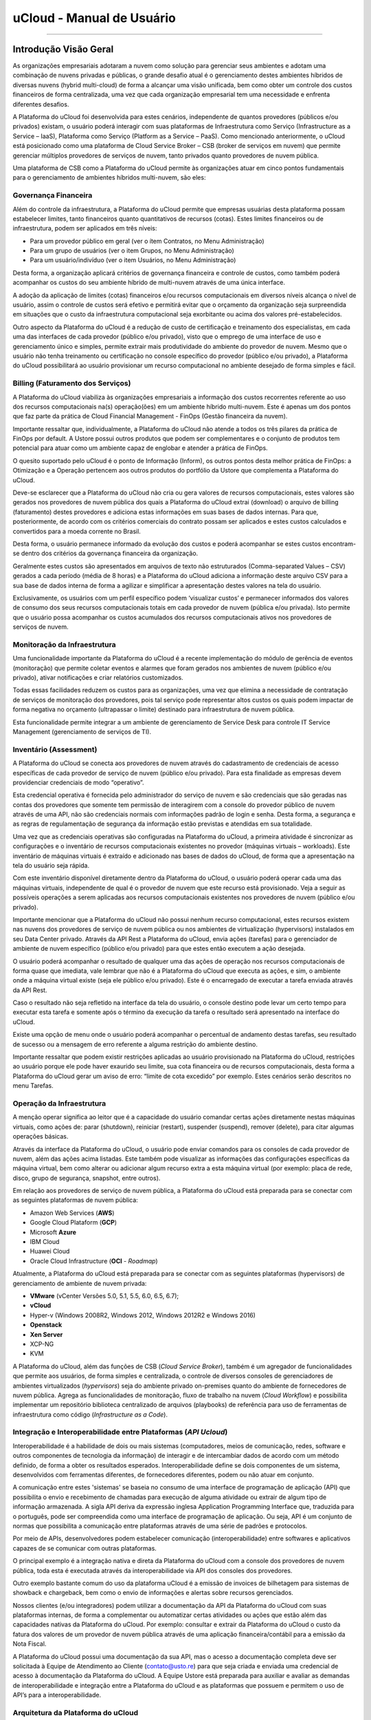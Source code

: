 uCloud - Manual de Usuário
++++++++++++++++++++++++++

.. figure:: /figuras/ucloud_logo_peq.png
   :alt: Logo uCLoud
   :align: center

----

Introdução Visão Geral
======================

As organizações empresariais adotaram a nuvem como solução para gerenciar seus ambientes e adotam uma combinação de nuvens privadas e públicas, o grande desafio atual é o gerenciamento destes ambientes híbridos de diversas nuvens (hybrid multi-cloud) de forma a alcançar uma visão unificada, bem como obter um controle dos custos financeiros de forma centralizada, uma vez que cada organização empresarial tem uma necessidade e enfrenta diferentes desafios. 

A Plataforma do uCloud foi desenvolvida para estes cenários, independente de quantos provedores (públicos e/ou privados) existam, o usuário poderá interagir com suas plataformas de Infraestrutura como Serviço (Infrastructure as a Service – IaaS), Plataforma como Serviço (Platform as a Service – PaaS).
Como mencionado anteriormente, o uCloud está posicionado como uma plataforma de Cloud Service Broker – CSB (broker de serviços em nuvem) que permite gerenciar múltiplos provedores de serviços de nuvem, tanto privados quanto provedores de nuvem pública.

Uma plataforma de CSB como a Plataforma do uCloud permite às organizações atuar em cinco pontos fundamentais para o gerenciamento de ambientes híbridos multi-nuvem, são eles:

Governança Financeira
---------------------

Além do controle da infraestrutura, a Plataforma do uCloud permite que empresas usuárias desta plataforma possam estabelecer limites, tanto financeiros quanto quantitativos de recursos (cotas). Estes limites financeiros ou de infraestrutura, podem ser aplicados em três níveis:

* Para um provedor público em geral (ver o ítem Contratos, no Menu Administração)
* Para um grupo de usuários (ver o item Grupos, no Menu Administração)
* Para um usuário/indivíduo (ver o item Usuários, no Menu Administração)

Desta forma, a organização aplicará critérios de governança financeira e controle de custos, como também poderá acompanhar os custos do seu ambiente híbrido de multi-nuvem através de uma única interface. 

A adoção da aplicação de limites (cotas) financeiros e/ou recursos computacionais em diversos níveis alcança o nível de usuário, assim o controle de custos será efetivo e permitirá evitar que o orçamento da organização seja surpreendida em situações que o custo da infraestrutura computacional seja exorbitante ou acima dos valores pré-estabelecidos.

Outro aspecto da Plataforma do uCloud é a redução de custo de certificação e treinamento dos especialistas, em cada uma das interfaces de cada provedor (público e/ou privado), visto que o emprego de uma interface de uso e gerenciamento único e simples, permite extrair mais produtividade do ambiente do provedor de nuvem. Mesmo que o usuário não tenha treinamento ou certificação no console específico do provedor (público e/ou privado), a Plataforma do uCloud possibilitará ao usuário provisionar um recurso computacional no ambiente desejado de forma simples e fácil.

Billing (Faturamento dos Serviços)
----------------------------------

A Plataforma do uCloud viabiliza às organizações empresariais a informação dos custos recorrentes referente ao uso dos recursos computacionais na(s) operação(ões) em um ambiente híbrido multi-nuvem. Este é apenas um dos pontos que faz parte da prática de Cloud Financial Management - FinOps (Gestão financeira da nuvem).

Importante ressaltar que, individualmente, a Plataforma do uCloud não atende a todos os três pilares da prática de FinOps por default. A Ustore possui outros produtos que podem ser complementares e o conjunto de produtos tem potencial para atuar como um ambiente capaz de englobar e atender a prática de FinOps.

O quesito suportado pelo uCloud é o ponto de Informação (Inform), os outros pontos desta melhor prática de FinOps: a Otimização e a Operação pertencem aos outros produtos do portfólio da Ustore que complementa a Plataforma do uCloud.

Deve-se esclarecer que a Plataforma do uCloud não cria ou gera valores de recursos computacionais, estes valores são gerados nos provedores de nuvem pública dos quais a Plataforma do uCloud extrai (download) o arquivo de billing (faturamento) destes provedores e adiciona estas informações em suas bases de dados internas. Para que, posteriormente, de acordo com os critérios comerciais do contrato possam ser aplicados e estes custos calculados e convertidos para a moeda corrente no Brasil. 

Desta forma, o usuário permanece informado da evolução dos custos e poderá acompanhar se estes custos encontram-se dentro dos critérios da governança financeira da organização.

Geralmente estes custos são apresentados em arquivos de texto não estruturados (Comma-separated Values – CSV) gerados a cada período (média de 8 horas) e a Plataforma do uCloud adiciona a informação deste arquivo CSV para a sua base de dados interna de forma a agilizar e simplificar a apresentação destes valores na tela do usuário.

Exclusivamente, os usuários com um perfil específico podem ‘visualizar custos’ e permanecer informados dos valores de consumo dos seus recursos computacionais totais em cada provedor de nuvem (pública e/ou privada). Isto permite que o usuário possa acompanhar os custos acumulados dos recursos computacionais ativos nos provedores de serviços de nuvem.

Monitoração da Infraestrutura
-----------------------------

Uma funcionalidade importante da Plataforma do uCloud é a recente implementação do módulo de gerência de eventos (monitoração) que permite coletar eventos e alarmes que foram gerados nos ambientes de nuvem (público e/ou privado), ativar notificações e criar relatórios customizados. 

Todas essas facilidades reduzem os custos para as organizações, uma vez que elimina a necessidade de contratação de serviços de monitoração dos provedores, pois tal serviço pode representar altos custos os quais podem impactar de forma negativa no orçamento (ultrapassar o limite) destinado para infraestrutura de nuvem pública. 

Esta funcionalidade permite integrar a um ambiente de gerenciamento de Service Desk para controle IT Service Management (gerenciamento de serviços de TI).

Inventário (Assessment)
-----------------------

A Plataforma do uCloud se conecta aos provedores de nuvem através do cadastramento de credenciais de acesso específicas de cada provedor de serviço de nuvem (público e/ou privado). Para esta finalidade as empresas devem providenciar credenciais de modo “operativo”. 

Esta credencial operativa é fornecida pelo administrador do serviço de nuvem e são credenciais que são geradas nas contas dos provedores que somente tem permissão de interagirem com a console do provedor público de nuvem através de uma API, não são credenciais normais com informações padrão de login e senha. Desta forma, a segurança e as regras de regulamentação de segurança da informação estão previstas e atendidas em sua totalidade.

Uma vez que as credenciais operativas são configuradas na Plataforma do uCloud, a primeira atividade é sincronizar as configurações e o inventário de recursos computacionais existentes no provedor (máquinas virtuais – workloads). Este inventário de máquinas virtuais é extraído e adicionado nas bases de dados do uCloud, de forma que a apresentação na tela do usuário seja rápida.

Com este inventário disponível diretamente dentro da Plataforma do uCloud, o usuário poderá operar cada uma das máquinas virtuais, independente de qual é o provedor de nuvem que este recurso está provisionado. Veja a seguir as possíveis operações a serem aplicadas aos recursos computacionais existentes nos provedores de nuvem (público e/ou privado).

Importante mencionar que a Plataforma do uCloud não possui nenhum recurso computacional, estes recursos existem nas nuvens dos provedores de serviço de nuvem pública ou nos ambientes de virtualização (hypervisors) instalados em seu Data Center privado. Através da API Rest a Plataforma do uCloud, envia ações (tarefas) para o gerenciador de ambiente de nuvem específico (público e/ou privado) para que estes então executem a ação desejada.

O usuário poderá acompanhar o resultado de qualquer uma das ações de operação nos recursos computacionais de forma quase que imediata, vale lembrar que não é a Plataforma do uCloud que executa as ações, e sim, o ambiente onde a máquina virtual existe (seja ele público e/ou privado). Este é o encarregado de executar a tarefa enviada através da API Rest. 

Caso o resultado não seja refletido na interface da tela do usuário, o console destino pode levar um certo tempo para executar esta tarefa e somente após o término da execução da tarefa o resultado será apresentado na interface do uCloud. 

Existe uma opção de menu onde o usuário poderá acompanhar o percentual de andamento destas tarefas, seu resultado de sucesso ou a mensagem de erro referente a alguma restrição do ambiente destino. 

Importante ressaltar que podem existir restrições aplicadas ao usuário provisionado na Plataforma do uCloud, restrições ao usuário porque ele pode haver exaurido seu limite, sua cota financeira ou de recursos computacionais, desta forma a Plataforma do uCloud gerar um aviso de erro: “limite de cota excedido” por exemplo. Estes cenários serão descritos no menu Tarefas.

Operação da Infraestrutura
--------------------------

A menção operar significa ao leitor que é a capacidade do usuário comandar certas ações diretamente nestas máquinas virtuais, como ações de: parar (shutdown), reiniciar (restart), suspender (suspend), remover (delete), para citar algumas operações básicas.

Através da interface da Plataforma do uCloud, o usuário pode enviar comandos para os consoles de cada provedor de nuvem, além das ações acima listadas. Este também pode visualizar as informações das configurações específicas da máquina virtual, bem como alterar ou adicionar algum recurso extra a esta máquina virtual (por exemplo: placa de rede, disco, grupo de segurança, snapshot, entre outros).

Em relação aos provedores de serviço de nuvem pública, a Plataforma do uCloud está preparada para se conectar com as seguintes plataformas de nuvem pública:

* Amazon Web Services (**AWS**)
* Google Cloud Plataform (**GCP**)
* Microsoft **Azure**
* IBM Cloud
* Huawei Cloud
* Oracle Cloud Infrastructure (**OCI** - *Roadmap*)

Atualmente, a Plataforma do uCloud está preparada para se conectar com as seguintes plataformas (hypervisors) de gerenciamento de ambiente de nuvem privada:

* **VMware** (vCenter Versões 5.0, 5.1, 5.5, 6.0, 6.5, 6.7);
* **vCloud**
* Hyper-v (Windows 2008R2, Windows 2012, Windows 2012R2 e Windows 2016)
* **Openstack** 
* **Xen Server** 
* XCP-NG
* KVM

A Plataforma do uCloud, além das funções de CSB (*Cloud Service Broker*), também é um agregador de funcionalidades que permite aos usuários, de forma simples e centralizada, o controle de diversos consoles de gerenciadores de ambientes virtualizados (*hypervisors*) seja do ambiente privado on-premises quanto do ambiente de fornecedores de nuvem pública. Agrega as funcionalidades de monitoração, fluxo de trabalho na nuvem (*Cloud Workflow*) e possibilita implementar um repositório biblioteca centralizado de arquivos (playbooks) de referência para uso de ferramentas de infraestrutura como código (*Infrastructure as a Code*).

Integração e Interoperabilidade entre Plataformas (*API Ucloud*)
----------------------------------------------------------------

Interoperabilidade é a habilidade de dois ou mais sistemas (computadores, meios de comunicação, redes, software e outros componentes de tecnologia da informação) de interagir e de intercambiar dados de acordo com um método definido, de forma a obter os resultados esperados. Interoperabilidade define se dois componentes de um sistema, desenvolvidos com ferramentas diferentes, de fornecedores diferentes, podem ou não atuar em conjunto.

A comunicação entre estes 'sistemas' se baseia no consumo de uma interface de programação de aplicação (API) que possibilita o envio e recebimento de chamadas para execução de alguma atividade ou extrair de algum tipo de informação armazenada.  A sigla API deriva da expressão inglesa Application Programming Interface que, traduzida para o português, pode ser compreendida como uma interface de programação de aplicação. Ou seja, API é um conjunto de normas que possibilita a comunicação entre plataformas através de uma série de padrões e protocolos.

Por meio de APIs, desenvolvedores podem estabelecer comunicação (interoperabilidade) entre softwares e aplicativos capazes de se comunicar com outras plataformas.

O principal exemplo é a integração nativa e direta da Plataforma do uCloud com a console dos provedores de nuvem pública, toda esta é executada através da interoperabilidade via API dos  consoles dos provedores.

Outro exemplo bastante comum do uso da plataforma uCloud é a emissão de invoices de bilhetagem para sistemas de showback e chargeback, bem como o envio de informações e alertas sobre recursos gerenciados.

Nossos clientes (e/ou integradores) podem utilizar a documentação da API da Plataforma do uCloud com suas plataformas internas, de forma a complementar ou automatizar certas atividades ou ações que estão além das capacidades nativas da Plataforma do uCloud. Por exemplo: consultar e extrair da Plataforma do uCloud o custo da fatura dos valores de um provedor de nuvem pública através de uma aplicação financeira/contábil para a emissão da Nota Fiscal.

A Plataforma do uCloud possui uma documentação da sua API, mas o acesso a documentação completa deve ser solicitada à Equipe de Atendimento ao Cliente (contato@usto.re) para que seja criada e enviada uma credencial de acesso à documentação da Plataforma do uCloud.
A Equipe Ustore está preparada para auxiliar e avaliar as demandas de interoperabilidade e integração entre a Plataforma do uCloud e as plataformas que possuem e permitem o uso de API’s para a interoperabilidade.

Arquitetura da Plataforma do uCloud
-----------------------------------

Abaixo apresentamos uma arquitetura de referência para a Plataforma do uCloud com os seus componentes, os provedores e as integrações nativas.

.. figure:: /figuras/uCloud_future_vision-small.jpg
   :alt: Arquitetura de Referência da Plataforma uCloud
   :align: center

----

A Plataforma do uCloud se comunica com o console dos provedores através da API Rest, assim toda ação executada ou configurada nas telas do uCloud envia ações (tarefas) para o gerenciador de ambiente (console) de nuvem específico (público e/ou privado) para que estes possam executar a ação desejada. A Ustore tem o compromisso de manter o desenvolvimento constante das suas Plataformas de Software e aplicar as melhores práticas (best practices) de DevOps vigentes no mercado de TI, na atualidade. Nosso compromisso versa na manutenção da compatibilidade de integração para que as mais recentes mudanças e implementações no console dos provedores, e de todos os softwares com os quais mantemos interoperabilidade, de forma que as novas funcionalidades estejam sempre disponíveis através da interface da Plataforma do uCloud. Utiliza-se um conjunto de práticas e ferramentas projetadas para aumentar a capacidade de uma organização fornecer aplicativos e serviços mais rapidamente do que os processos tradicionais de desenvolvimento de software.

Acesso a Plataforma uCloud
==========================

O acesso à plataforma é feito através de um endereço de Internet, o usuário deve utilizar um navegador de Internet (Internet browser) e inserir o endereço da URL/link, assim o usuário visualiza a tela inicial de apresentação. Os navegadores de Internet compatíveis com a Plataforma do uCloud são: Microsoft Edge versão 86.x, Google Chrome versão 85.x, Firefox verão 80.x ou Opera versão 71.x.

.. attention::
    *Importante ressaltar que a Plataforma do uCloud não é compatível com o Microsoft Internet Explorer (IE) em qualquer versão, pois as tecnologias deste navegador se encontram desatualizadas e não suportam a evolução das atuais páginas HTML.*
	
Após iniciar uma sessão de Internet browser, o endereço/caminho para o acesso a aplicação deve ser preenchido conforme exemplo abaixo, da seguinte forma:

- Link de exemplo com Endereço IP: ``http://<ucloudserverTCP_IP_Address>:80``

- Link de exemplo com Nome de Servidor: ``http://ucloud_Server_Name.com/``

Após entrar com o endereço corretamente, a tela do usuário será similar a figura abaixo:

.. figure:: /figuras/uCloud_acesso_platafform_001.png
   :alt: Tela de Login da Plataforma uCloud
   :align: center

----

As credenciais para o login e senha devem ter sido provisionadas previamente na Plataforma do uCloud, por um usuário com perfil de Administrador (ou outro usuário com esta permissão).

O usuário deverá informar nos campos os seus dados de login e senha e clicar com o cursor do mouse sobre o botão Entrar.

Caso as credenciais de acesso não tenham sido provisionadas, não existam ou em último caso, o usuário não se recorde das corretas informações das suas credenciais, não terá acesso a plataforma. Ver o item Solicitação de Nova Senha, no caso de o usuário esquecer algum tipo de informação para proceder com o login de acesso à Plataforma do uCloud.

Após inserir suas credenciais de acesso (nome do usuário e senha), efetuar o procedimento de login, ao usuário será apresentada a tela inicial da Plataforma do uCloud.

.. figure:: /figuras/uCloud_acesso_platafform_002.png
   :alt: Dashboard uCloud
   :align: center

----

Siga para o próximo tópico para a descrição detalhada das características da tela inicial (Dashboard) da Plataforma do uCloud.

Menu de Usuário
===============

A barra de menu do usuário fica localizada à esquerda da tela e, inicialmente, é apresentada no modo expandido, como na figura abaixo:
  
.. figure:: /figuras/uCloud_menu_usuario_001.png
   :align: center


Algumas opções de menu possuem um submenu, as quais são apresentadas quando o usuário posiciona o mouse sobre a indicação (sinal de menor “<”). Ao clicar sobre este ícone, a interface apresenta o submenu desta opção ao usuário, ver o exemplo na figura abaixo:

.. figure:: /figuras/uCloud_menu_usuario_002.png
   :align: center

----

É possível ao usuário optar pela redução da apresentação da barra de Menu do Usuário para o modo de Somente Ícones, para ter uma maior área de apresentação. Para alternar entre o Menu do Usuário Modo Expandido e o Menu do Usuário Modo Ícones, existe um elemento gráfico verde com três barras, de fácil identificação para o usuário. Este elemento estará presente em qualquer tela da Plataforma do uCloud.
Quando o usuário clica sobre este elemento, a barra do Menu de Usuário será alternada para o Modo Ícones, conforme o exemplo na figura abaixo:

.. figure:: /figuras/uCloud_menu_usuario_003.png
   :align: center

----

Quando a barra de Menu do Usuário está em modo ícone, os submenus serão apresentados conforme a figura abaixo:

.. figure:: /figuras/uCloud_menu_usuario_004.png
   :align: center

----

As páginas seguintes detalham cada uma das opções do menu de usuário e suas respectivas funcionalidades.

Menu Administração 
==================

Ao apresentar alguns conceitos sobre o ambiente de administração do uCloud, é importante esclarecer alguns pontos sobre a Plataforma do uCloud, nos conceitos existem três termos que serão amplamente utilizados no ambiente do uCloud;

* **Contrato**: é a forma com o qual se define a relação *comercial* entre o provedor e a empresa que o contratou. No contrato são definidos os custos, a margem financeira, taxa de conversão de moeda, custos de recursos (opcional) e a cota (limite) global que pode ser uma cota financeira ou uma cota de recursos computacionais.

* **Grupo**: é uma forma lógica definida unicamente dentro da Plataforma do uCloud que pode definir um grupo de usuários (ex.: DevOps), um departamento (ex.: vendas), uma iniciativa (ex.: VDI), ao qual vários usuários estão associados sendo parte integrante deste grupo. Estes ‘grupos’ não existem nos provedores de nuvem (público e/ou privado) existem somente dentro da Plataforma do uCloud.

* **Usuário**: Um usuário é a entidade que possui acesso identificado à Plataforma do uCloud para efetuar ações nos recursos computacionais dos provedores (público e/ou privado).

A figura abaixo exemplifica, em uma imagem, a relação entre estes três termos e é primordial que o usuário utilize esta figura como referência para entender as relações;
  
.. figure:: /figuras/ucloud_arquitetura_conceitual001.png
   :align: center

----

É importante entender que um **Contrato** pode possuir vários grupos e cada *Grupo* pode conter vários *Usuários*. Entretanto, a Plataforma do uCloud permite somente que um Usuário faça parte de apenas um grupo e um único Grupo esteja vinculado a exclusivamente um contrato.

A seguir, neste documento, será descrito que ao configurar as cotas (limites financeiros ou de recursos) do contrato, estes limites serão compartilhados/divididos por cada um dos grupos existentes e, por consequência, os usuários estão limitados às cotas do grupo ao qual estão incluídos.

É possível notar, na figura anterior, o termo Virtual Data Center (VDC) este termo é uma alocação lógica de máquinas virtuais que permite às organizações definir um (ou mais) grupo(s) de servidor(es) que faz(em) parte de uma nuvem. Um VDC pode representar um departamento, uma subsidiária ou um grupo de usuários. Veja mais informações no item Virtual Data Center.

A opção Administração apresenta campos que variam de acordo com o perfil do usuário que está acessando o sistema naquele momento. O uCloud possui cinco perfis diferentes.

#. **Usuários do sistema**: são os usuários regulares que acessam o sistema para consumir os recursos. Existe a possibilidade de *Usuários com perfil apenas de leitura*, que podem designar usuários regulares mas limitados em somente para acessar a Plataforma do uCloud para visualizar as informações. 
#. **Usuários Administradores de Contrato**: são os usuários que estão associados a um contrato e sobre este contrato podem definir regras de bilhetagem, provisionar e alterar outros usuários na plataforma.
#. **Usuários Administradores de Grupo**: são usuários que estão associados a um grupo de usuários, eles podem provisionar e alterar outros usuários na plataforma.
#. **Usuários Gestores Financeiros**: usuários com perfil para acessar as informações financeiras do uCloud.
#. **Usuários Administradores**: São usuários com perfil de acesso total e podem efetuar intervenções globais nas configurações da plataforma. Este perfil de usuário é exclusivo da Ustore ou de um único perfil de usuário da organização que efetuou a aquisição das licenças da Plataforma do uCloud. Este usuário administrador possui permissão para gerenciar todas as funcionalidades e recursos globais ofertados pela plataforma.

.. note::
  |atencao| *O Perfil Administrador não será coberto neste documento. Entre em contato com seu ponto focal na Ustore para obter o documento específico: Manual do Administrador da Plataforma uCloud.
  Por segurança, melhores práticas e por padrão, existe apenas um (01) usuário provisionado com este tipo de perfil*.
	
Switch Roles
------------

Quando um usuário de infraestrutura multi-nuvem precisa alternar entre diversos consoles de provedores de nuvem, o processo de login com diversas credenciais em diversos consoles gera um gasto de tempo e pode incorrer em erros de digitação de logins e senhas.
A plataforma do uCloud por ser um ambiente multi-nuvem permite que o usuário possa interagir com os recursos computacionais existentes em diversos provedores de nuvem diferentes de forma simultânea.
Ao iniciar uma sessão na Plataforma uCloud (login) o usuário obtém um conjunto específico de permissões para executar ações que pertencem ao contrato ao qual o usuário está vinculado. O(s) usuário(s) pertencem a um Grupo, e os Grupos pertencem a um contrato. Portanto, as credenciais de acesso do usuário estão vinculadas a um, ou mais, contratos, Este contrato pode estar provisionado para ter acesso a um (ou mais) credenciais de acesso aos ambientes dos provedores de nuvem pública e/ou privada.
Veja a figura abaixo, que demonstra a vinculação do usuário a um, ou mais, contratos:

.. figure:: /figuras/ucloud_arquitetura_conceitual001.png
   :align: center

----

O primeiro aspecto da figura acima é que podemos verificar que este cliente possui dois contratos diferentes. O **Contrato A** está associado a somente um provedor de nuvem pública (ex: **AWS**) e o **Contrato B** está associado a dois provedores de nuvem pública diferentes (ex: **AWS** e **Azure**).

Switch Roles - Cenário Exemplo
~~~~~~~~~~~~~~~~~~~~~~~~~~~~~~

Na figura acima podemos visualizar que os usuários Mariah, João e Carlos pertencem a somente um único contrato e este contrato possui somente um único provedor (ex: AWS).
O usuário **Josué** está associado a dois contratos diferentes e para evitar que este usuário tenha de alternar entre sessões de registro diferentes (encerrar uma sessão e iniciar outra com outra credencial), a Ustore desenvolveu e implementou a funcionalidade de **Switch Roles**.
Desta forma **apenas** o usuário Josué, através da funcionalidade de Switch Roles pode alternar entre os contratos aos quais ele está vinculado, simplesmente alternando entre os contratos aos quais ele está vinculado.
O usuário Josué é responsável pela total gestão da infraestrutura do ambiente Azure, porém, no ambiente da AWS, ele pode somente visualizar os recursos computacionais, pois não possui a permissão de operar estes recursos computacionais (ex: Read Only).
Através da funcionalidade Switch Roles será possível aplicar esta mudança de papel sem a necessidade de troca do usuário, isso será feito com um através da seleção de contrato e/ou container que este usuário deseja acessar.
Ainda para ilustrar este exemplo, com a nova implementação de Perfil de Permissionamento, seria possível criar diferentes conjuntos de permissões e vincular cada conjunto (Perfil de Permissionamento) a cada usuário e provisionar um nível de granularidade bem específico.

Cenário exemplo (AWS):
~~~~~~~~~~~~~~~~~~~~~~

+-------------------------------+-----------+--------------------+------------+
| Perfil de Permissionamento    | Usuário   | Virtual Datacenter | Permissão  |
+===============================+===========+====================+============+
| AWS DevOps Full               | Maria     | DevOps             | Full       |
+-------------------------------+-----------+--------------------+------------+
|| AWS DevOps *Read Only*       || João     || DevOps            || Read Only |
|| AWS Homolog Full             ||          || Homolog           || Full      |
+-------------------------------+-----------+--------------------+------------+
| AWS Homolog Full              | Carlos    |  Homolog           | Full       |
+-------------------------------+-----------+--------------------+------------+
| AWS Infra Full                | Josué     | Infra              | Full       |
+-------------------------------+-----------+--------------------+------------+

Atualmente é possível provisionar quatro (04) Perfis de Permissionamento diferentes e vincular cada perfil a um usuário específico. No exemplo da tabela acima, é possível visualizar que o usuário João possui dois conjuntos de permissões diferentes que são específicas para cada conjunto de infraestruturas virtuais (Virtual Datacenter - VDC) que este usuário pode acessar. Vemos que o usuário João tem acesso irrestrito ao VDC Homolog, e somente visualização ao VDC DevOps.
Vejamos o exemplo do usuário Josué que possui características diferentes para cada contrato.

Cenário Exemplo (AZURE e AWS):
~~~~~~~~~~~~~~~~~~~~~~~~~~~~~~

+-------------------------------+-----------+--------------------+-------------+
| Perfil de Permissionamento    | Usuário   | Virtual Datacenter | Permissão   |
+===============================+===========+====================+=============+
|| Azure Infra RO               || Josué    || Infra Azure       || Read Only  |
|| AWS Infra Full               ||          || Infra AWS         || Full       |
+-------------------------------+-----------+--------------------+-------------+

Este é um exemplo da simplicidade e da transparência que advém da ampliação e alteração do novo Perfil de Permissionamento, que permite vincular conjuntos de permissões diferentes ao mesmo usuário, que estão vinculados a contratos diferentes. Podemos verificar que o usuário *Josué* possui acesso irrestrito (*full*) para a infraestrutura do VDC Infra AWS (Contrato AWS) e acesso apenas leitura (*read only*) para o VDC Infra AZURE (Contrato Azure).

Anteriormente o usuário teria de ter duas credenciais diferentes (ex: `josue.aws/senhaABC` e `josue.azure/senha123`) e efetuar diversas sessões de login diferentes na Plataforma uCloud.

Com a combinação do novo Perfil de Permissionamento em conjunto da funcionalidade Switch Roles será possível aplicar esta mudança de tipos de permissões sem a necessidade de troca do usuário, isso será feito com um através da seleção de contrato e/ou container que este usuário deseja acessar.

Switch Roles - Utilizando
~~~~~~~~~~~~~~~~~~~~~~~~~

A funcionalidade de Switch Roles fica posicionada no canto superior direito da área de tela da Plataforma do uCloud (ao lado do nome do usuário) - veja a tela abaixo:

.. figure:: /figuras/ucloud_dashboard_switch_roles001.png
   :align: center

----

Basta o usuário clicar com o cursor do mouse sobre o nome do contrato e a Plataforma do uCloud apresenta uma janela pop-up que apresenta ao usuário a lista de contratos aos quais este está vinculado para que ele selecione o contrato desejado.

.. figure:: /figuras/ucloud_dashboard_switch_roles002.png
   :scale: 60 %
   :align: center

----

Ao selecionar o contrato desejado a Plataforma do uCloud irá atualizar a informação apresentada no canto superior direito da sessão do usuário.
Importante ressaltar que essa janela pop-up lista somente os contratos aos quais o usuário está vinculado. Caso existam outros contratos provisionados na Plataforma uCloud, o usuário não terá acesso a nenhum destes outros contratos.

.. figure:: /figuras/ucloud_dashboard_switch_roles003.png
   :align: center

----

A funcionalidade Switch Roles possibilita a um usuário alternar tanto seu nível de acesso bem como obter acesso a diferentes contratos com diferentes regras de permissões para cada contrato sem ter de encerrar a sua sessão na Plataforma uCloud.
Com esta nova funcionalidade um único usuário poderá acessar, por exemplo, a nuvem Azure e a nuvem AWS com a possibilidade de ter responsabilidades, permissões e níveis de acesso completamente diferentes e específicos para cada um dos ambientes dos provedores de nuvem pública.
A personalização das permissões de atividades que o usuário poderá possuir será esclarecido no tópico Perfil de Permissionamento, neste documento.

Menu Administração / Usuários
-----------------------------

A Plataforma do uCloud possui bancos de dados próprios que armazenam as informações dos usuários como login e senha de forma segura e criptografada. A tela inicial do Menu Administração apresenta a lista de usuários provisionados, a informação de login de um usuário, o grupo ao qual o usuário está associado e o tipo do seu perfil deste login.

De acordo com o tipo de perfil do usuário que está acessando o sistema, a Plataforma do uCloud apresentará somente a relação de usuários que o perfil que está registrado e ativo pode gerenciar ou administrar.

.. figure:: /figuras/uCloud_menu_administracao_usuario_001.png
   :align: center

----

Para proceder com o acesso à Plataforma do uCloud deve-se provisionar (cadastrar) um usuário com seu respectivo login e senha de acesso.

Abaixo estão descritas as colunas apresentadas nesta lista de usuários:

* **Botão Criar Usuário**: Quando selecionado este botão, o processo está descrito no item Criando Novo Usuário, veja na página 41.
* **Login**: Esta coluna apresenta as credenciais de login do usuário. Como forma de simplificar a visualização, se clicar com o botão do mouse no título desta coluna, a Plataforma do uCloud classifica a lista de login de usuários de forma alfabética crescente (a – z) ou decrescente (z – a).
* **Nome**: Esta coluna apresenta o nome do usuário que foi informado durante o processo do seu provisionamento na Plataforma do uCloud. Como forma de simplificar a visualização, se clicar com o botão do mouse no título desta coluna, a Plataforma do uCloud classifica a lista de nomes de usuários de forma alfabética crescente (a – z) ou decrescente (z – a).
* **Grupo**: Esta coluna apresenta o grupo principal do usuário que foi informado durante o processo do seu provisionamento na Plataforma do uCloud. Como forma de simplificar a visualização, se clicar com o botão do mouse no título desta coluna, a Plataforma do uCloud classifica a lista de grupos de usuários de forma alfabética crescente (a – z) ou decrescente (z – a).
* **Perfil**: Esta coluna apresenta o perfil do usuário que foi informado durante o processo do seu provisionamento na Plataforma do uCloud. Como forma de simplificar a visualização, se clicar com o botão do mouse no título desta coluna, a Plataforma do uCloud classifica a lista de perfis de usuários de forma alfabética crescente (a – z) ou decrescente (z – a).
* **Busca Rápida**: O usuário poderá observar que logo abaixo do nome de cada coluna existe um campo em ‘branco’, este campo permite efetuar uma busca rápida no conteúdo da listagem para reduzir e estreitar a quantidade de incidências desta lista de eventos de login. Basta preencher o campo em ‘branco’ com uma sequência de caracteres que possam ser relevantes e a Plataforma do uCloud atualizará a tela de forma a representar este padrão de busca.
* **Coluna Perfil**: O campo de busca rápida, na coluna Perfil, possui um controle avançado em forma de um "*dropdownlist*" que permite aplicar um **filtro** de ‘tipo perfil’ para que a lista apresentada fique restrita somente à opção que foi selecionada. Para isto, basta clicar com o cursor do mouse neste campo, a Plataforma do uCloud apresenta as opções de filtragem./

.. figure:: /figuras/uCloud_menu_administracao_usuario_002.png
   :align: center

----

Um usuário, provisionado, deve estar vinculado a apenas um dos seis **Tipos de Perfil** disponíveis, e esta definição decorre de qual função este usuário pode estar associado. Destes seis tipos, apenas *dois (02)* perfis (perfil *Usuário* e *Auditor*) são utilizados no dia a dia das operações na Plataforma do uCloud.

O perfil **Auditor** tem uma função muito restrita, mas muito importante no controle e gerenciamento de custos do ambiente de recursos computacionais em nuvem (público e/ou privado).

O perfil **Usuário** é o mais fundamental e mais flexível, pois este pode assumir diferentes níveis de permissões e funções de operação, gerenciamento e administração do ambiente empresarial no uCloud.

Abaixo descrevemos os quatro tipos básicos de perfil de usuários na Plataforma do uCloud:

* **Usuário**: é o perfil universal e todo outro perfil tem como premissa ser provisionado como um usuário da Plataforma do uCloud e que deve estar vinculado a um grupo e está limitado as permissões (acesso a menus) e cotas (limites financeiros ou de recursos) que podem ser individuais ou compartilhadas do grupo. Importante ressaltar que qualquer outro perfil descrito abaixo, são variações deste perfil inicial.
  * Este usuário não possui permissão de alterar nenhuma das suas permissões, as quais foram estabelecidas durante o seu provisionamento. Apenas um usuário com perfil de Administrador de Grupo e/ou de Contrato, poderá redefinir os limites (cotas) e permissões deste perfil de usuário.
  * Este usuário está identificado na listagem com a marca (flag) gráfica: ``user``

* **Usuário Administrador de Contrato**: é um usuário, anteriormente provisionado, que está cadastrado no campo Administrador na tela de Contratos. Este perfil de usuário tem permissão de provisionar novos usuários bem como alterar alguns campos da tela de Contrato.

  * Este usuário possui permissão de alterar algumas das suas permissões estabelecidas durante o seu provisionamento, bem como alterar algumas das suas próprias permissões bem como as permissões de outros usuários. Apenas um usuário com perfil de Administrador de Grupo e/ou de Contrato, poderá redefinir os limites (cotas) e permissões deste perfil de usuário.
  * Este usuário está identificado na listagem com a marca (flag) gráfica: ``user`` - o termo User + uma estrela parcialmente preenchida - indica que este usuário é um Administrador de Contrato.

* **Usuário Administrador de Grupo**: é um usuário, anteriormente provisionado, que está cadastrado no campo Administrador do Grupo na tela de Grupos. Este usuário possui permissão de alterar algumas de suas permissões estabelecidas durante o seu provisionamento, bem como alterar algumas das suas próprias permissões bem como as permissões de outros usuários. Apenas um usuário com perfil de Administrador de Grupo e/ou de Contrato, poderá redefinir os limites (cotas) e permissões deste perfil de usuário.

  * Este usuário está identificado na listagem com a marca (flag) gráfica: ``user`` - o termo User + uma estrela não preenchida - indica que este usuário é um Administrador de Grupo.

* **Usuário Administrador de Contrato e Administrador de Grupo**: A Plataforma do uCloud permite que um usuário possa estar associado como Administrador de um Grupo e, simultaneamente, Administrador de um Contrato este usuário está identificado na listagem com a marca (flag) gráfica: ``user``, e uma estrela estará completamente preenchida indicando que este usuário é um Administrador de Grupo e de Contrato.

  * Esta dupla associação de perfil, permite a este usuário um alto nível de controle e administração do ambiente da empresa 

* **Auditor**: é um usuário que tem acesso ao menu da Gestão Financeira e realiza o acompanhamento do faturamento do portal, bem como define as regras de precificação do contrato.

  * Este usuário, por premissa básica, não está associado a nenhuma permissão para operação e alteração de qualquer que sejam os recursos computacionais em qualquer provedor de serviço de nuvem (público e/ou privado). Este perfil tem acesso unicamente a análise financeira e de custos do contrato ao qual este usuário está vinculado, por intermédio de um grupo.
  * Este usuário está identificado na listagem com a marca (flag) gráfica: ``Auditor``, o termo indica que este usuário é um Auditor do Contrato.

Os outros quatro perfis (Administrator, Service, VDI User, VDI Administrator) são perfis internos da Plataforma do uCloud, não serão cobertos neste documento. Entre em contato com seu ponto focal na Ustore para obter os documentos específicos: Manual do Administrador da Plataforma uCloud e Manual do Ambiente VDI Ustore.

Visualizando um Usuário
-----------------------
Na listagem de usuários é possível visualizar as informações de um usuário,  basta clicar com o mouse sobre a linha na qual o usuário se apresenta, a Plataforma do uCloud exibirá a tela com todas as informações do usuário provisionado na plataforma. Nesta tela é possível adicionar novas configurações ao perfil de um usuário. A tela de visualização de detalhes de um usuário está dividida em seções e será descrita abaixo:

.. figure:: /figuras/uCloud_menu_administracao_usuario_003.png
   :align: center

----

* **Seção Geral**: A primeira seção desta tela apresenta os dados gerais do perfil do usuário provisionado na Plataforma do uCloud. Por meio desta tela será possível alterar alguns campos referentes ao usuário.

  * **Botão de Excluir Usuário**: Este botão pode ser usado para remover o usuário provisionado na Plataforma do uCloud de forma definitiva e irreversível. Basta o usuário clicar com o cursor do mouse sobre o botão, e será apresentada a tela solicitando a confirmação da ação, conforme a tela abaixo:

.. figure:: /figuras/uCloud_menu_administracao_usuario_004.png
   :align: center

----

Após a confirmação da Exclusão do usuário, este usuário e suas credenciais de acesso ficam indisponíveis imediatamente de forma irreversível, não sendo possível recuperar as informações deste usuário. Se a exclusão for acidental, este usuário deverá ser provisionado novamente.
  * **Ícone de Edição Ativo** |icone_edita_on|: Todos os campos que possuem o ícone de edição ativo são passíveis de terem seu conteúdo altera.
  * **Ícone de Edição Inativo** |icone_edita_on|: Todos os campos que possuem o ícone de edição inativo ou não são passíveis de terem seu conteúdo alterado através desta tela (ex.: valores das cotas de grupo) ou o perfil do usuário que está registrado e acessando esta tela, não possui permissão para alterar o conteúdo do(s) campo(s).
  * **Ícone de Confirmação** |icone_conf_verde|: Quando o usuário confirma a intenção de alterar o conteúdo do campo desejado, a Plataforma do uCloud apresenta um ícone de confirmação. Após ter finalizado a alteração do conteúdo do campo o usuário deve clicar com o cursor do mouse no botão verde para confirmar a alteração. Após esta ação a informação do campo será alterada permanentemente nas bases de dados da Plataforma do uCloud.
  * **Ícone de Cancelamento** |icone_cancela_vermelho|: Caso o usuário tenha clicado sobre o ícone de edição por engano ou não deseja que a alteração seja armazenada (gravada) permanentemente, basta o usuário clicar com o cursor do mouse sobre o ícone vermelho. O ícone vermelho cancela as alterações e o conteúdo do campo retorna para os valores iniciais, antes de proceder qualquer preenchimento ou alteração.
  * **Barra de Rolagem**: Esta seção possui um grande conjunto de campos, para a completa visualização de todos o usuário deve utilizar a barra de rolagem ao lado direito desta seção. Se o usuário rolar o mouse, a tela desce e apresenta os campos que não estavam sendo visualizados, conforme a tela abaixo:
  * **Apenas Leitura** : Este campo configura um usuário que não tem permissão de efetuar nenhuma ação através da Plataforma do uCloud, mas seu login está ativo e ele possui a capacidade de visualizar todas as telas, as quais ele tenha permissão.

    * Este é um campo tipo “check box” que o usuário pode atuar para alternar o seu modo atual, desde que o seu perfil permita proceder a alteração. Se o ícone estiver na cor vermelha, basta clicar com o cursor do mouse e o campo será ativado para a cor verde. Caso o ícone esteja na cor verde, basta clicar com o mouse e o campo será desativado ficando na cor vermelha.
  
  * **Autenticação Multifator**: Este campo indica se este usuário terá seu processo de autenticação na plataforma (login) sendo verificado duplamente, antes de aprovar que este usuário tenha acesso a Plataforma do uCloud. Para isto ocorrer, será enviada uma mensagem no número de serviço móvel do celular cadastrado.

    * Este é um campo tipo “check box” que o usuário pode atuar para alternar o seu modo atual, desde que o seu perfil permita proceder a alteração. Se o ícone estiver na cor vermelha, basta clicar com o cursor do mouse e o campo será ativado para a cor verde. Caso o ícone esteja na cor verde, basta clicar com o mouse e o campo será desativado ficando na cor vermelha.
  
  * **Ativar Cota de Faturamento**: Este é um campo tipo “check box” que o usuário pode atuar para alternar o seu modo atual, desde que o perfil permita alterar. Se o ícone estiver na cor vermelha, basta clicar com o cursor do mouse e o campo será ativado para a cor verde. Caso o ícone esteja na cor verde, basta clicar com o mouse e o campo será desativado ficando na cor vermelha.
  * **Aprovação do Administrador**: Este campo configura que todas as ações e solicitações efetuadas na interface da Plataforma do uCloud, deste usuário, deverão ser aprovadas por um usuário Administrador do Grupo. Esta é uma funcionalidade para aumentar o controle de governança de custos e operações.

    * Este é um campo tipo “check box” que o usuário pode atuar para alternar o seu modo atual, desde que o perfil permita alterar. Se o ícone estiver na cor vermelha, basta clicar com o cursor do mouse e o campo será ativado para a cor verde. Caso o ícone esteja na cor verde, basta clicar com o mouse e o campo será desativado ficando na cor vermelha.


* **Seção Permissões do Usuário**: Quando o usuário é criado ele herda/recebe todas as permissões definidas no Grupo ao qual ele pertence (ver próxima seção), bem como as permissões estabelecidas no Contrato. Esta tabela é opcional, mas permite adicionar, ou revogar, as permissões que este usuário possui para efetuar ações, ou acessar menus, na Plataforma do uCloud.
  * **Botão Editar** : Para acrescentar ou revogar permissões para o usuário, o Administrador (ou usuário com autorização) deve clicar neste botão para que a Plataforma do uCloud possa apresentar a tela que seja possível realizar o procedimento de adicionar ou excluir permissões específicas para este usuário. Veja exemplo abaixo:
  Esta tela possui duas colunas distintas;

  À esquerda são as permissões previamente adicionadas ao usuário. Ao lado de cada permissão existe um campo do tipo “check box” que ao ser selecionado exclui (revoga) a respectiva permissão deste usuário.

  À direita estão as permissões disponíveis na Plataforma do uCloud que podem ser adicionadas ao perfil individual deste usuário. Ao lado de cada permissão existe um campo do tipo “check box” que, quando selecionado, adiciona a respectiva permissão deste usuário.
    * **Utilizar as permissões padrões**: Ao selecionar este campo “check box”, e confirmar a ação, o usuário receberá todas as permissões de usuário disponíveis na Plataforma do uCloud.
    * **Botão Aplicar**: Após certificar que todas as alterações necessárias foram configuradas (inclusões ou exclusões), o usuário deve clicar com o mouse no botão Aplicar para confirmar as alterações - de forma definitiva e imediata - para o usuário que está visualizando/alterando. Terminada esta ação a Plataforma do uCloud fechará esta tela e retorna à tela anterior, com seu conteúdo atualizado, apresentando a nova relação de permissões do usuário.

* **Seção Políticas de Permissionamento do Usuário (eventual)**: Esta seção somente será apresentada para usuários que foram provisionados na Plataforma uCloud com o "checkbox" Criar Usuário na Nuvem habilitado. Esta seção apresenta todas as políticas de permissionamento únicas e específicas do ambiente do provedor de serviço de nuvem pública. Estas políticas são ‘importadas’ durante o processo de sincronização do container, e permitem um alto nível de controle granular das capacidades (permissões) que o usuário pode efetuar dentro do ambiente do provedor de serviço de nuvem. Quando o usuário é recém provisionado, este pode estar associado a nenhuma política de permissionamento, será necessário configurar manualmente as permissões.

  * **Botão Editar**: Este botão permite ao usuário Administrador (ou usuário com autorização) acrescentar ou revogar políticas de permissionamento do ambiente do provedor de serviço de nuvem. Para isto, ele deve clicar no botão ‘Editar’ a partir daí será permitido ao usuário administrador adicionar ou excluir permissões específicas para o usuário desejado. Veja exemplo abaixo:

  * À esquerda são as políticas de permissionamento previamente adicionadas ao usuário. Ao lado de cada permissão existe um campo do tipo “check box” que, quando selecionado, exclui (revoga) a respectiva permissão deste usuário.
  * À direita estão as políticas de permissionamento disponíveis do ambiente do provedor de serviço de nuvem pública que podem ser adicionadas ao perfil individual deste usuário. Ao lado de cada permissão existe um campo do tipo “check box” que, quando selecionado, adiciona a respectiva permissão deste usuário.
  
  * **Botão Aplicar**: Após certificar que todas as alterações necessárias foram configuradas (inclusões ou exclusões), o usuário deve clicar com o botão do mouse no botão Aplicar para configurar as alterações, de forma definitiva e imediata, para o usuário que se está visualizando/alterando. Após esta ação, a Plataforma do uCloud fechará esta tela e retornará à tela anterior com seu conteúdo apresentando a nova relação de permissões do usuário.
   
* **Seção Permissões do Grupo**: Esta seção somente apresenta as permissões que foram definidas nas configurações do Grupo ao qual este usuário está vinculado. A Plataforma do uCloud não permite que as permissões listadas aqui possam ser alteradas através desta tela. Para ter contato e conhecer as permissões definidas no grupo, veja o item Administração / Grupos. Se forem necessárias alterações de qualquer permissão listadas aqui, estas alterações devem ser efetuadas nas configurações do Grupo.

* **Seção Grupos Secundários**: Nesta seção é possível associar um usuário a mais de um grupo na Plataforma do uCloud. Na seção Geral, é possível verificar o Grupo principal ao qual o usuário está vinculado.

   * **Botão Editar**: Para vincular este usuário a um grupo secundário, ou desvincular este usuário de um grupo secundário, o Administrador (ou usuário com autorização) deve clicar neste botão Editar para que a Plataforma do uCloud possa apresentar a tela que permite desvincular o usuário de grupos secundários. Veja exemplo abaixo:
   * À direita estão listados os grupos que estão vinculados ao contrato do grupo principal ao qual este usuário foi provisionado originalmente. A Plataforma do uCloud lista somente os grupos que estão vinculados ao contrato vigente. Ao lado de cada grupo existe um campo do tipo “check box” que, quando selecionado, vincula o grupo selecionado a este usuário.
   * À esquerda estão listados os grupos secundários que este usuário está vinculado. Ao lado de cada grupo existe um campo do tipo “check box” que, quando selecionado, desvincula o grupo selecionado deste usuário.
   * **Botão Aplicar**: Após certificar que todas as vinculações, ou remoção, foram configuradas, o usuário deve clicar no botão Aplicar para configurar as alterações, de forma definitiva e imediata, para o usuário que se está visualizando/alterando. Após esta ação a Plataforma do uCloud fecha esta tela e retorna à tela anterior com seu conteúdo apresentando a nova relação de permissões do usuário.

* **Seção Perfis de Visualização**: Esta seção permite que o administrador do contrato possa selecionar quais opções do Menu do Usuário, este usuário poderá visualizar. Através desta funcionalidade, o administrador pode personalizar como este usuário interage com a Plataforma do uCloud. É possível acompanhar o processo de definição destes perfis no item Configurações / Perfis de Visualização. Esta configuração retira ou adiciona as opções da barra de Menu de Usuário, de forma que para o usuário não há como saber que tal função existe. A possibilidade de saber, seria acompanhar outro usuário utilizando a plataforma com outras opções de Menu de Usuário visíveis.

* **Botão Adicionar**: Para adicionar este usuário a um perfil de visualização, ou desvincular este usuário de um grupo secundário, o Administrador (ou usuário com autorização) deve clicar neste botão Adicionar para que a Plataforma do uCloud possa apresentar a tela que possibilita associar o usuário a um dos perfis de visualização configurados na plataforma. Veja exemplo abaixo:

  * Pode-se informar parte do nome de um grupo e clicar com o cursor do mouse (ou a tecla Enter) para que a Plataforma do uCloud apresente uma lista com todos os grupos que possuem a mesma sequência de caracteres informados. Este campo é sensível a maiúsculas e/ou minúsculas, somente irá listar os Perfis de Visualização que combinam exatamente com a parte do texto que foi digitado (se nada for listado, digitar o texto com outra combinação de maiúsculas e ou minúsculas.
  * **Botão Salvar**: Após certificar que vinculou o usuário ao Perfil de Visualização correto, o usuário deve clicar com o botão do mouse no botão Salvar para configurar as alterações, de forma definitiva e imediata, para o usuário que se está visualizando/alterando. Após esta ação a Plataforma do uCloud fecha esta tela e retorna à tela anterior com seu conteúdo apresentando a nova relação de permissões do usuário.

.. note:: |atencao| *Importante ressaltar que os perfis listados na tela exemplo não existem e foram criados apenas para fins ilustrativos.*

* **Seção Últimos Logins**: Nesta seção serão listados todos os eventos em que este usuário se conectou (login) na Plataforma do uCloud. Veja a tela exemplo abaixo:

   * **Data do Login**: Este campo apresenta a data e a hora em que o usuário inicia uma sessão na Plataforma do uCloud, utilizando o seu login. A informação está apresentada no formato de data no padrão brasileiro (Dia/Mês/Ano Hora:Minuto:segundo).
   * **Data de Logout**: Este campo apresenta a data e a hora em que o usuário encerra uma sessão na Plataforma do uCloud, utilizando o seu login. A informação está apresentada no formato de data no padrão brasileiro (Dia/Mês/Ano Hora:Minuto:segundo).
   * **Tempo da Sessão**: Este campo apresenta o total de tempo que este login de usuário permanecer conectado a Plataforma do uCloud, no formato de horas, minutos e segundos (ex.: 6h 18m 33s).
   * **IP Remoto**: Este campo apresenta o número do endereço TCP-IP o qual o usuário estava associado, quando iniciou a sessão com a Plataforma do uCloud.
   * **Busca Rápida**: O usuário pode notar que logo abaixo do nome de cada coluna existe um campo em ‘branco’ que permite efetuar uma busca rápida no conteúdo da listagem para reduzir e estreitar a quantidade de incidências desta lista de eventos de login. Basta preencher o campo em branco com uma sequência de caracteres que possam ser relevantes e a Plataforma do uCloud atualizará a tela de forma a representar este padrão de busca.

* **Seção Máquinas Virtuais**: Esta seção apresenta uma lista das máquinas virtuais (VMs) ou cargas de trabalho (workloads) que foram criadas por este usuário, durante uma sessão ativa na Plataforma do uCloud.

   * **Busca Rápida**: O usuário pode notar que logo abaixo do nome da coluna existe um campo em ‘branco’ que permite efetuar uma busca rápida no conteúdo da listagem para reduzir e estreitar a quantidade de incidências desta lista de máquinas virtuais (VMs) deste usuário. Basta preencher o campo em branco com uma sequência de caracteres que possa ser relevante e a Plataforma do uCloud atualiza a tela de forma a representar este padrão de busca.

Criando Novo Usuário
--------------------

Antes de tratar da criação de um usuário é importante estabelecer que para a Plataforma do uCloud um Usuário está vinculado a um Grupo e um Grupo está vinculado a um Contrato [Usuário<Grupo<Contrato].

Desta forma, antes de iniciar a criação de um novo usuário, é importante verificar a existência do grupo ao qual este usuário será associado. Para criar um usuário é necessário selecionar a opção **Criar Usuário** conforme indicado abaixo.

.. figure:: /figuras/uCloud_menu_usuario_022.png
   :align: center

----

A seguir a descrição do correto preenchimento dos campos desta tela, para provisionar um usuário na Plataforma do uCloud, são eles:

* **Grupo**: Este campo é obrigatório e o usuário deve informar um grupo previamente provisionado na Plataforma do uCloud, pois não será possível continuar o cadastramento de um usuário sem vincular este novo usuário a um grupo existente.

.. figure:: /figuras/uCloud_menu_usuario_017.png
   :align: center

----

   * Pode-se informar parte do nome de um grupo e clicar com o cursor do mouse (ou a tecla Enter) para que a Plataforma do uCloud possa apresentar uma lista com todos os grupos que possuem a mesma sequência de caracteres informados, veja exemplo abaixo:
   * Quando encontrado o Grupo ao qual este novo usuário deverá estar vinculado, basta selecioná-lo e o campo se preencherá com o grupo específico.
   * *Importante ressaltar que será possível associar este usuário a mais de um grupo, caso seja necessário. Mas estes grupos devem estar vinculados a somente um único Contrato.*

* **Nome**: Este campo é obrigatório e deve ser preenchido com o nome do usuário que se está provisionando.
* **Login**: Este campo é obrigatório e deve ser preenchido com a sequência de caracteres que será utilizada para identificar o usuário durante o processo de login no uCloud.
* **Senha**: Este campo é obrigatório e deve ser preenchido com a sequência de caracteres da senha do usuário. Importante ressaltar que esta sequência deve ser maior do que quatro (04) caracteres alfanuméricos. Deve seguir a recomendação de uso de senhas “fortes e de alta complexidade”, conforme a documentação encontrada no site da Azure. A recomendação é de no mínimo oito (08) e no máximo setenta e dois (72) caracteres e deve conter caracteres de três das seguintes categorias:

   * Letras maiúsculas e minúsculas (A a Z)
   * Números de base 10 (de 0 a 9)
   * Caracteres não alfanuméricos (caracteres especiais): (~! @ # $% ^& * -+ = ' | \ \ () {} \ []:; "' <>,.? /) – Importante ressaltar que símbolos de moeda como o euro ou a libra britânica não são contados como caracteres especiais para essa configuração de política.

* **Confirmar Senha**: Este campo é obrigatório e deve ser preenchido com a mesma sequência de caracteres informados no campo anterior. Caso a sequência informada neste campo seja diferente da anterior, será apresentado um pop-up com uma mensagem de erro na tela.

.. figure:: /figuras/uCloud_menu_usuario_018.png
   :alt: Menu de Usuário
   :align: center

----

* **Email**: Este campo é obrigatório, nele deve ser informado um endereço de correio eletrônico (e-mail) válido. Este endereço de correio eletrônico será fundamental durante o processo de redefinição de senha pelo usuário, pois a Plataforma do uCloud utiliza este e-mail para o envio de uma mensagem que permite ao usuário criar uma senha, para ele, de forma automática.

.. attention:: A Plataforma do uCloud **não efetua** qualquer validação prévia referente a existência do e-mail informado ou seu efetivo funcionamento. No caso de inexistência do e-mail destino, ou erro em sua digitação, o usuário ficará impossibilitado de executar a redefinição da sua senha de acesso. Neste caso deverá contactar o administrador do seu grupo/contrato.

* **Telefone**: Este campo é obrigatório, e deve ser preenchido com um número de telefone de serviço móvel celular, utilizar o seguinte formato:

   * **Dois (02)** números que identificam o código de área do número de telefone de serviço móvel celular (XX). Não é necessário informar o número ‘zero (0)’ que antecede ao código de área no padrão brasileiro.
   * **nove (09)** números que identificam o número de telefone do serviço móvel celular do usuário. Não é necessário informar qualquer outro caractere para separação dos grupos de números de telefone serviço móvel celular.
   * Exemplo de preenchimento: `(11)999991234`

* **Cargo**: Este campo é obrigatório, mas é meramente informativo para identificar o cargo do usuário que se deseja provisionar.
* **Empresa**: Este campo é obrigatório, mas é meramente informativo para identificar a organização a qual este usuário está associado.
* **Tipo de Cota**: Este campo é obrigatório, trata-se de um campo do tipo “drop down list”, quando o usuário clicar sobre este será apresentada a lista das opções de tipos de cota disponíveis para provisionar um usuário, veja as opções abaixo:

.. figure:: /figuras/uCloud_menu_usuario_019.png
   :alt: Tipo de Cota de Usuário
   :align: center

----

* **Cota de Grupo**: Quando selecionada esta opção o usuário compartilha dos limites (cotas) financeiros ou de recursos computacionais que estão definidos nas configurações do Grupo. Usuários com cota de grupo devem ficar atentos nas informações apresentadas na tela inicial (dashboard – veja item Dashboard) uma vez que a Plataforma do uCloud nega a criação de quaisquer recursos computacionais ou consumo de valores financeiros que ultrapassem os limites disponíveis no grupo ao qual o usuário está vinculado.
* **Cota de Usuário**: Quando selecionada esta opção pelo usuário, a Plataforma do uCloud solicita que sejam informados os limites (cotas) financeiros ou de recursos computacionais específicos e individuais para este usuário, conforme a tela abaixo;
 
.. figure:: /figuras/uCloud_menu_usuario_020.png
   :alt: Cota Individual de usuário
   :align: center

----

* **Cota de CPU**: Este campo é obrigatório e deve ser informado um número inteiro que representa o limite máximo de consumo do recurso computacional de CPUs para todas as máquinas virtuais criadas nos provedores de serviço de nuvem (público e/ou privado), por este usuário.
* **Cota de Faturamento**: Este campo é opcional e deve ser informado um número inteiro que será estabelecido como limite máximo referente aos valores financeiros dos custos de consumo dos recursos computacionais para todas as máquinas virtuais criadas, por este usuário, nos provedores de serviço de nuvem (público e/ou privado).
* **Cota de Memória**: Este campo é obrigatório e deve ser informado um número inteiro que será estabelecido como limite máximo de consumo do recurso computacional de Memória para todas as máquinas virtuais criadas, por este usuário, nos provedores de serviço de nuvem (público e/ou privado). Pode ser selecionado o limite em Gigabytes ou um limite em Terabytes.
* **Cota de Disco**: Este campo é obrigatório e deve ser informado um número inteiro que será estabelecido como limite máximo de consumo do recurso computacional de Disco para todas as máquinas virtuais criadas, por este usuário, nos provedores de serviço de nuvem (público e/ou privado). Pode ser selecionado o limite em Gigabytes ou um limite em Terabytes.
* **Cota de IPs Públicos**: Este campo é obrigatório e deve ser informado um número inteiro que será estabelecido como limite máximo de consumo do recurso computacional de IPs Públicos para todas as máquinas virtuais criadas, por este usuário, nos provedores de serviço de nuvem (público e/ou privado).
* Em outras palavras, os usuários sem cota individual podem consumir a cota definida no Grupo; quando definida uma cota para um usuário, uma parte da cota do Grupo é alocada para o usuário, esta parte da cota do Grupo não será acessível a outros usuários do Grupo.
* Quando um usuário se registra, ele deve observar as informações apresentadas na tela inicial (dashboard – veja item Dashboard na página ) pois a Plataforma do uCloud nega a criação de quaisquer recursos computacionais ou consumo de valores financeiros que ultrapassem os limites definidos para este usuário.

.. note:: |atencao| *Usuários com cotas individuais: esta cota individual será subtraída (retirada) da cota do Grupo ao qual este usuário está vinculado*.

* **Habilitar Primeiro Acesso**: Este campo é um campo opcional do tipo de seleção  “check box”, que permite que o usuário possa alterar sua senha de acesso no primeiro acesso deste usuário a Plataforma do uCloud. Quando selecionado, a Plataforma do uCloud irá apresentar um ‘pop-up’ solicitando ao usuário informar uma nova senha, para substituir a senha inicialmente provisionada para este usuário,

.. warning:: A Plataforma do uCloud não irá permitir que o usuário inicie uma sessão ativa sem antes o usuário substituir a senha originalmente informada. Após o usuário informar a nova senha, será armazenada de forma encriptada nas bases de dados internas, neste momento a sessão do usuário se torna ativa para iniciar a o uso da Plataforma do uCloud normalmente.

* **Ativar Autenticação Multifator**: Este campo é um campo de seleção “check box” que indica se este usuário terá seu processo de autenticação na plataforma (login) sendo verificado duplamente antes de aprovar que este usuário tenha acesso a Plataforma do uCloud. Será enviada uma mensagem para o correio eletrônico informado no campo **e-mail** com um link/url para o usuário confirmar a segunda etapa de autenticação.
* **Ativar cota de Faturamento**: Este campo é um campo de seleção “check box” que indica se este usuário terá seu faturamento computado constantemente na relação de consumo de Faturamento (ver item Financeiro).
* **Administrador precisa aprovar a realização de atividades**: Este campo é um campo de seleção "checkbox" que indica todas as ações e solicitações efetuadas na interface da Plataforma do uCloud, elas devem ser aprovadas por um usuário Administrador do Grupo. Esta é uma funcionalidade destinada a aumentar o controle de governança de custos e operações.
* 
  * Na prática, qualquer novo recurso computacional (uma nova máquina virtual) que este usuário solicitar através da interface do uCloud: a solicitação não será enviada para o provedor de serviço de nuvem (público e/ou privado) de forma imediata, a solicitação ocorrerá em 2 tempos. No primeiro momento, ela aguarda a aprovação do Administrador do Grupo. No segundo tempo, após a aprovação do administrador do grupo (se aprovada) a solicitação segue no processo de criação/alteração solicitada por este usuário.

* **Criar Usuário na Nuvem**: Este campo é um campo de seleção "checkbox" que indica as credenciais de login e senha deste usuário (informadas acima), elas serão enviadas ao provedor de serviço de nuvem pública para que seja provisionado um usuário com as mesmas credenciais de acesso no provedor de serviço de nuvem pública selecionado abaixo.

   * **Containers**: Este campo é obrigatório e do tipo “Dropdown” quando o usuário clica com o cursor do mouse, a Plataforma do uCloud lista todos os containers configurados na Plataforma do uCloud. O usuário deve selecionar um provedor da lista.

.. figure:: /figuras/uCloud_menu_usuario_021.png
   :alt: Menu de Usuario
   :align: center

----

* **Permissões**: O usuário recebe/herda todas as permissões definidas no Grupo ao qual ele pertence, bem como as permissões estabelecidas no Contrato e por último as permissões específicas deste usuário. Esta tabela é opcional, ela permite adicionar ou revogar as permissões que este usuário recebe, o que permite efetuar ações ou acessar menus na Plataforma do uCloud. São cento e trinta e duas (132) permissões disponíveis que podem ser associadas ao usuário (todas ou apenas uma parte). Qualquer alteração efetuada nas permissões disponíveis (inclusão ou revogação) será aplicada de forma imediata no login deste usuário após a confirmação. Veja o item Configurações / Perfis de Permissionamento para uma forma alternativa de criar grupos de permissões customizados para sua empresa.

   * **Botão Criar**: Após todos os campos obrigatórios e opcionais para provisionar o novo usuário estarem preenchidos o usuário pode clicar com o cursor do mouse no botão verde Criar, assim a Plataforma do uCloud provisiona o novo usuário em suas bases de dados internas. Caso o botão Criar não seja apresentado na cor verde, significa que algum campo obrigatório permanece sem preenchimento (o usuário deve checar e corrigir) ou a sequência de caracteres da senha do login deve ser inferior a quatro (04) caracteres.

Administração / Grupos
----------------------

Na Plataforma uCloud, o termo Grupo estabelece um conceito que permite alocar uma determinada quantidade de recursos computacionais, ou recursos financeiros, que poderão ser consumidos por todos os usuários que estão vinculados ao grupo, criando assim uma pequena ‘célula’ de governança financeira. A Plataforma do uCloud pode conter diversos Grupos para que a governança financeira fique mais próxima do cenário real da organização.

Importante ressaltar que o conceito de ''Grupos" existe somente para a Plataforma do uCloud e não existe nada similar nos provedores de serviço de nuvem pública ou privada.

Um Grupo de usuários pode ser um Departamento, uma Unidade de Negócio, um Centro de Custos, uma Filial. Quando se define um limite de quantidade de recursos computacionais ou um limite financeiro para um grupo, significa que a Plataforma do uCloud registra este limite.

Se este recurso ultrapassar os limites estabelecidos para o grupo, da parte de qualquer usuário vinculado a este grupo, a Plataforma do uCloud nega (bloqueia) a criação ou alteração de determinada quantidade de recurso computacional, uma vez que este novo recurso computacional não poderá ultrapassar estes limites.

Estes limites podem ser ajustados a qualquer momento (aumento ou redução) da parte dos usuários com perfil de Administrador de Grupo ou Administrador de Contrato, apenas eles estão habilitados para alterar os valores limites (cotas) estabelecidos no grupo.

.. figure:: /figuras/uCloud_menu_grupo_001.png
   :alt: Menu de Usuario
   :align: center

----

A seguir a descrição das colunas apresentadas nesta lista de grupos:

* **Botão Criar Grupo**; Quando selecionado este botão o processo está descrito no item.

* **Nome**: Esta coluna apresenta o nome do Grupo. Como forma de simplificar a visualização, é possível clicar com o botão do mouse no título desta coluna, o resultado apresentado na Plataforma do uCloud apresenta a classificação da lista de grupos de forma alfabética crescente (a – z) ou decrescente (z – a).

* **Contrato**: Esta coluna apresenta o nome do Contrato ao qual este grupo está associado. Como forma de simplificar a visualização, ao clicar com o botão do mouse no título desta coluna, a Plataforma do uCloud classifica a lista de grupos com base no nome do contrato de forma alfabética crescente (a – z) ou decrescente (z – a).

* **Admin**: Esta coluna apresenta o nome do login de usuário que foi associado no campo de Administrador do Grupo. Como forma de simplificar a visualização, ao clicar com o botão do mouse no título desta coluna, a Plataforma do uCloud classifica a lista de grupos com base no nome do login de usuário de forma alfabética crescente (a – z) ou decrescente (z – a).

* **Cota de CPU**: Esta coluna apresenta o número inteiro que representa o limite (cota) da quantidade de CPU que foi definida para este grupo. Como forma de simplificar a visualização, ao clicar com o botão do mouse no título desta coluna, a Plataforma do uCloud classifica a lista de grupos com base no valor da quantidade de CPU de forma crescente ou decrescente.

* **Cota de Memória**: Esta coluna apresenta o número inteiro que representa o limite (cota) da quantidade de Memória que foi definida para este grupo. Como forma de simplificar a visualização, ao clicar com o botão do mouse no título desta coluna, a Plataforma do uCloud classifica a lista de grupos com base no valor da quantidade de memória de forma crescente ou decrescente.

* **Cota de Disco**: Esta coluna apresenta o número inteiro que representa o limite (cota) valor total de Disco de Armazenamento que foi definido para este grupo. Como forma de simplificar a visualização, ao clicar com o botão do mouse no título desta coluna, a Plataforma do uCloud classifica a lista de grupos com base no valor total do Disco de Armazenamento de forma crescente ou decrescente.

Visualizando Grupo
------------------

Estando na listagem de grupos é possível visualizar algumas informações de um grupo, para isto, basta clicar com o mouse sobre a linha à qual um grupo faz parte e a Plataforma do uCloud apresentará a tela com todas as informações de um grupo provisionado na plataforma. Através desta tela é possível adicionar novas configurações ao perfil de um usuário.

A tela de visualização de detalhes de um usuário está dividida em seções, descrita abaixo;

.. figure:: /figuras/uCloud_menu_grupo_002.png
   :alt: menu de usuário
   :align: center

----

* **Botão de Excluir Grupo** Este botão pode ser usado para remover o grupo provisionado na Plataforma do uCloud de forma definitiva e irreversível. Basta o usuário clicar com o cursor do mouse sobre o botão, e será apresentada uma tela solicitando a confirmação da ação, conforme a tela abaixo;

.. figure:: /figuras/uCloud_menu_grupo_003.png
   :alt: menu de usuário
   :align: center

----

* Após a confirmação da Exclusão do grupo, este grupo e as configurações associadas a este estarão indisponíveis imediatamente de forma irreversível, não sendo possível recuperar as informações deste grupo. Se a exclusão for acidental, este usuário deverá ser provisionado novamente, ver o item  na página.

.. warning:: A Plataforma do uCloud não permite remover um grupo quando existem ainda usuários vinculados ao grupo. Antes de excluir um grupo da plataforma certifique que todos seus usuários foram desvinculados do referido grupo para que seja possível a remoção do grupo seja definitiva.
	
* **Seção Geral**: Esta seção da tela apresenta as informações sobre o grupo que está provisionado e os campos apresentados nesta seção podem ter seu conteúdo alterado através desta tela. O que define a condição de alteração está relacionado com o ícone de edição a seguir;
   * **Ícone de Edição Ativo**: Todos os campos que possuem o ícone de edição ativo são passíveis de ter seu conteúdo alterado.
   * **Ícone de Edição Inativo**: Todos os campos que possuem o ícone de edição inativo ou não são passíveis de terem seu conteúdo alterado através desta tela (ex.: valores das cotas de grupo) ou o perfil do usuário que está registrado e acessando esta tela, não possui permissão para alterar o conteúdo do(s) campo(s).
   * **Ícone de Confirmação** |icone_conf_verde|: Quando o usuário confirma a intenção de alterar o conteúdo do campo desejado, a Plataforma do uCloud apresenta um ícone de confirmação. Após ter finalizado a alteração do conteúdo do campo o usuário deve clicar com o cursor do mouse no botão verde para confirmar a alteração. Após esta ação a informação do campo será alterada permanentemente nas bases de dados da Plataforma do uCloud.
   * **Ícone de Cancelamento** |icone_cancela_vermelho|: Caso o usuário tenha clicado sobre o ícone de edição por engano, ou não deseja que as alteração seja armazenada (gravada) permanentemente, basta o usuário clicar com o cursor do mouse sobre o ícone vermelho, para cancelar as alterações e o conteúdo do campo irá retornar para os valores iniciais, antes de qualquer preenchimento ou alteração.

* **Seção Permissões**: O Grupo recebe (herda) todas as permissões definidas no Contrato ao qual este grupo está vinculado. Esta tabela é opcional, mas permite adicionar ou revogar as permissões que este grupo possui para efetuar ações ou acessar menus na Plataforma do uCloud.

.. figure:: /figuras/uCloud_menu_grupo_004.png
   :alt: menu de usuário
   :align: center

----

   * **Botão Editar**; Para acrescentar ou revogar permissões para o usuário Administrador do Grupo (ou usuário autorizado com perfil semelhante ao administrador), basta clicar neste botão para que a Plataforma do uCloud apresente a tela para adicionar ou excluir permissões específicas para este grupo.

.. figure:: /figuras/uCloud_menu_grupo_005.png
   :alt: menu de usuário
   :align: center

----

Abaixo descreveos os campos desta tela:

* Esta tela possui duas colunas distintas, à esquerda são as permissões definidas no Contrato que são repassadas para o Grupo vinculado ao contrato. Ao lado de cada permissão existe um campo do tipo “checkbox” que, quando selecionado, exclui (revoga) a respectiva permissão deste usuário.
* À direita estão as permissões disponíveis na Plataforma do uCloud que podem ser adicionadas ao grupo. Ao lado de cada permissão existe um campo do tipo “checkbox” que, quando selecionado, adiciona a respectiva permissão deste usuário.
* **Utilizar as permissões padrões**: Ao selecionar este campo “checkbox”, e confirmar a ação, o Grupo receberá todas as permissões disponíveis na Plataforma do uCloud.
* **Botão Aplicar**: Após o usuário certificar-se de que todas as alterações necessárias foram configuradas (inclusões ou exclusões),ele deve clicar com o botão do mouse no botão Aplicar para configurar as alterações, de forma definitiva e imediata, para o grupo que se está alterando. Após esta ação a Plataforma do uCloud fecha esta tela e retorna à tela anterior com seu conteúdo apresentando a nova relação de permissões do usuário.

* **Seção Virtual Data Center**: Nesta seção são listados todos os Virtual Data Centers (VDC) associados a este grupo. Um Virtual Data Center é um agrupamento ‘lógico’ de determinados recursos computacionais de nuvem (templates, flavors, redes, regiões globais, storage e máquinas virtuais) que possibilita um controle de governança financeira para a empresa. O usuário vinculado a este grupo, que possui um (ou mais) Virtual Data Center, somente poderá consumir os recursos computacionais disponíveis neste Virtual Data Center. Para mais informações veja no item Menu Virtual Data Center.

.. figure:: /figuras/uCloud_menu_grupo_006.png
   :alt: menu de usuário
   :align: center

----

* **Botão Editar** |botao_editar|; Para vincular um Grupo a um Virtual Data Center, o usuário Administrador do Grupo (ou usuário com autorização) deve clicar neste botão para que a Plataforma do uCloud possa apresentar a tela para adicionar ou excluir um Virtual Data Center vinculado a este grupo.

.. figure:: /figuras/uCloud_menu_grupo_007.png
   :alt: menu de usuário
   :align: center

----

* Esta tela possui duas colunas distintas, à esquerda estão apresentados os Virtual Data Centers (VDCs) que foram vinculados a este Grupo (no momento do seu provisionamento). Ao lado de cada VDC existe um campo do tipo “checkbox” , ao selecioná-lo a Plataforma do uCloud exclui (desvincula) o VDC deste grupo.
* À direita estão apresentados os Virtual Data Centers (VDCs) que estão vinculados ao contrato deste, ao qual este grupo pertence e que permite ser vinculado a este Grupo. Ao lado de cada VDC existe um campo do tipo “checkbox” , quando selecionado, vincula o VDC ao Grupo.
* **Botão Aplicar**: Após certificar que todas as alterações necessárias foram configuradas (inclusões ou exclusões), o usuário deve clicar com o botão do mouse no botão Aplicar para configurar as alterações, de forma definitiva e imediata, para o grupo que se está alterando. Após esta ação a Plataforma do uCloud fecha esta tela e retorna à tela anterior com seu conteúdo apresentando a nova relação de permissões do usuário.
* **Coluna Ações / Botão Kick-Off** ; Este botão permite desvincular o Virtual Data Center do Grupo em uma ação. Basta o usuário clicar com o mouse no botão Kick-Off para que o VDC seja desvinculado do Grupo, de forma definitiva e imediata, para o grupo que se está alterando. Importante ressaltar que esta ação não solicita validação para o usuário.

* **Seção Usuários**: Esta seção da tela apresenta a lista de todos os usuários que estão vinculados ao grupo e o respectivo consumo individual de recursos computacionais. Através desta tela o usuário com perfil de Administrador do Grupo, pode acompanhar qual(is) usuário(s) consome(m) mais recursos computacionais nos provedores de nuvem (público e/ou privado);

.. figure:: /figuras/uCloud_menu_grupo_008.png
   :alt: menu de usuário
   :align: center

----

* **Botão Criar Usuário**; Este botão permite provisionar um novo usuário na Plataforma do uCloud já vinculando este novo usuário ao grupo que se está visualizando. Esta é a metodologia recomendada pela Ustore para provisionar novos usuários para acessar o ambiente. Quando clicar com o botão do Mouse sobre este botão, a Plataforma do uCloud apresenta a tela de Criando Novo Usuário.
* **Botão Adicionar Usuário Existente**; Este botão permite vincular um usuário existente a este grupo. Quando o usuário clicar com o cursor do mouse neste botão será apresentada uma tela;

.. figure:: /figuras/uCloud_menu_grupo_009.png
   :alt: menu de usuário
   :align: center

----

* É necessário preencher o campo desta tela com alguns caracteres do login do usuário que se deseja associar e a Plataforma do uCloud apresenta uma lista com os logins de usuário que possuam os caracteres informados em sua identificação de login. Selecionar o usuário desejado com o botão do mouse e depois confirmar a ação através do botão verde OK. Esta tela será encerrada e a lista de usuários do grupo será atualizada - como resultado apresenta este usuário, neste grupo.

Esta seção da tela possui uma lista com colunas, descritas a seguir;

* **Login** : Esta coluna apresenta as credenciais de login do usuário. Como forma de simplificar a visualização, ao clicar com o botão do mouse no título desta coluna, a Plataforma do uCloud classifica a lista de login de usuários de forma alfabética crescente (a – z) ou decrescente (z – a).

* **Cota de CPU** : Esta coluna apresenta o número inteiro que representa o limite (cota) da quantidade de CPU que foi definida para este grupo. Como forma de simplificar a visualização, ao clicar com o botão do mouse no título desta coluna, a Plataforma do uCloud classifica a lista de grupos com base no valor da quantidade de CPU de forma crescente ou decrescente.

  * Se o usuário for provisionado para consumir cota do grupo o valor desta coluna será zero (0).
  * Se o usuário for provisionado com limites (cotas) individuais, esta coluna apresenta o valor específico deste usuário.

* **Cota de Faturamento** : Esta coluna apresenta o número que representa o limite (cota) do valor financeiro que foi definido para o usuário. Como forma de simplificar a visualização, ao clicar com o botão do mouse no título desta coluna, a Plataforma do uCloud classifica a lista de usuários com base no valor financeiro de forma crescente ou decrescente.

   * Se o usuário for provisionado para consumir cota do grupo o valor desta coluna será zero (0).
   * Se o usuário for provisionado com limites (cotas) individuais, esta coluna apresenta o valor específico deste usuário.

* **Cota de Memória** : Esta coluna apresenta o número inteiro que representa o limite (cota) da quantidade de Memória que for definida para este usuário. Como forma de simplificar a visualização, ao clicar com o botão do mouse no título desta coluna, a Plataforma do uCloud classifica a lista de usuários com base no valor da quantidade de memória de forma crescente ou decrescente.

   * Se o usuário for provisionado para consumir cota do grupo o valor desta coluna será zero (0).
   * Se o usuário for provisionado com limites (cotas) individuais, esta coluna apresenta o valor específico deste usuário.

* **Cota de Disco** : Esta coluna apresenta o número inteiro que representa o limite (cota) valor total de Disco de Armazenamento que for definido para este grupo. Como forma de simplificar a visualização, ao clicar com o botão do mouse no título desta coluna, a Plataforma do uCloud classifica a lista de grupos com base no valor total do Disco de Armazenamento de forma crescente ou decrescente.

   * Se o usuário for provisionado para consumir cota do grupo o valor desta coluna será zero (0).
   * Se o usuário for provisionado com limites (cotas) individuais, esta coluna apresenta o valor específico deste usuário.

* **Cota de IPs Públicos** : Esta coluna apresenta o número inteiro que representa o limite (cota) da quantidade de Endereços TCP-IP Públicos que foram definidos para este grupo. Como forma de simplificar a visualização, ao clicar com o botão do mouse no título desta coluna, a Plataforma do uCloud classifica a lista de grupos com base no valor da quantidade de IPs Públicos de forma crescente ou decrescente.

   * Se o usuário for provisionado para consumir cota do grupo o valor desta coluna será zero (0).
   * Se o usuário for provisionado com limites (cotas) individuais, esta coluna apresenta o valor específico deste usuário.

* **Uso da CPU**: Esta coluna apresenta a quantidade consumida do recurso computacional CPU por este usuário específico. Como forma de simplificar a visualização, ao clicar com o botão do mouse no título desta coluna, a Plataforma do uCloud classifica a lista de usuários com base no valor total de consumo do recurso CPU de forma crescente ou decrescente.
* **Uso da Memória**: Esta coluna apresenta a quantidade consumida do recurso computacional de Memória por este usuário específico. Como forma de simplificar a visualização, ao clicar com o botão do mouse no título desta coluna, a Plataforma do uCloud classifica a lista de usuários com base no valor total de consumo do recurso Memória de forma crescente ou decrescente.
* **Uso do Disco**: Esta coluna apresenta a quantidade consumida do recurso computacional Disco de Armazenamento por este usuário específico. Como forma de simplificar a visualização, ao clicar com o botão do mouse no título desta coluna, a Plataforma do uCloud classifica a lista dos usuários com base no valor total de consumo do recurso Disco de Armazenamento, de forma crescente ou decrescente.
* **Uso de IP**: Esta coluna apresenta a quantidade consumida do recurso computacional Endereços TCP-IP Público por este usuário específico. Como forma de simplificar a visualização, ao clicar com o botão do mouse no título desta coluna, a Plataforma do uCloud classifica a lista de usuários com base no valor total de consumo do recurso Endereço IP, de forma crescente ou decrescente.

* **Ações**: Esta coluna apresenta ícones que demonstram se o usuário está provisionado consumindo as cotas do Grupo ou possui cota individual. Para usuários com cotas individuais, existe um botão para editar os limites (cotas) dos recursos computacionais ou financeiros de um usuário com cotas individuais.

   * **Ícone de Cota de Grupo** |icone_cota_grp|; Este ícone será apresentado nas linhas de usuários que estão associados a cota de grupo.
   * **Ícone de Cota de Usuário** |icone_cota_indv|; Este ícone será apresentado nas linhas de usuários que estão associados a cota individual.
   * **Botão Editar Cotas** |botao_editar|; Este botão é apresentado somente nas linhas de usuários que estão associados às cotas individuais. Exclusivamente estará ativo se o perfil do usuário que está registrado e acessando esta tela for um administrador de grupo ou de contrato e possuir a permissão para alterar o conteúdo do(s) campo(s). Quando for pressionado o botão 'Editar Cotas' a Plataforma do uCloud apresenta a tela abaixo:

.. figure:: /figuras/uCloud_menu_grupo_010.png
   :alt: menu de grupo
   :align: center

----

* **Cota de CPU**: Alterar, se necessário, o novo valor de limite de quantidade do recurso computacional das CPUs.
* **Cota de Memória**: Alterar, se necessário, o novo valor de limite de quantidade do recurso computacional de Memória.
* **Cota de Disco**: Alterar, se necessário, o novo valor de limite de quantidade do recurso computacional do Disco de Armazenamento.
* **Cota de IPs Públicos**: Alterar, se necessário, o novo valor de limite de quantidade do recurso computacional de Endereços TCP-IP Público.
* **Cota de Faturamento**: Alterar, se necessário, o novo valor do limite (cota) do valor financeiro que for definido para o usuário.
* **Botão Editar**: Após checagem de que todas as alterações necessárias foram configuradas, o usuário deve clicar com o botão do mouse no botão Editar para configurar as alterações, de forma definitiva e imediata, para o usuário que se está alterando.

Após esta ação a Plataforma do uCloud fecha esta tela e retorna à tela anterior com seu conteúdo apresentando as novas cotas do usuário.

Criando Novo Grupo
------------------

O conceito de Grupos criado unicamente para a Plataforma do uCloud,  não existe nada semelhante em qualquer provedor de recursos computacionais de nuvem (público e/ou privado).
Para a Plataforma do uCloud um “Grupo” tem duas atribuições básicas que são:

#. Permite organizar usuários de forma a identificar um departamento, um centro de custo, uma iniciativa, apenas para citar alguns pontos.
#. Pode estabelecer um limite (cotas de recursos ou financeiro) para os usuários vinculados ao grupo, de como será possível consumir os recursos computacionais de nuvem (público e/ou privado).

Para criar um grupo é preciso provisionar, previamente, um Contrato na Plataforma do uCloud, e vincular o grupo a um contrato existente.
Importante ressaltar que somente os usuários com perfil de Administrador de Contrato, ou Administrador de Grupo estão habilitados para provisionar um grupo na Plataforma do uCloud.
Abaixo se apresenta a tela para provisionar um grupo na Plataforma do uCloud;

.. figure:: /figuras/uCloud_menu_grupo_011.png
   :alt: menu de grupo
   :align: center

----

* **Nome**: *Este campo é obrigatório* e deve ser preenchido com o nome do grupo.
* **Contrato**: *Este campo é obrigatório* e deve ser informado o nome do contrato, ao qual o grupo está vinculado. Pode-se informar parte do nome de um contrato e clicar com o cursor do mouse (ou a tecla Enter) para que a Plataforma do uCloud possa apresentar uma lista com todos os grupos que possuem a mesma sequência de caracteres informados, veja exemplo abaixo.

.. figure:: /figuras/uCloud_menu_grupo_012.png
   :alt: menu de grupo
   :align: center

----

Serão listados apenas os contratos aos quais o perfil do usuário tem a permissão de visualizar. Assim que selecionado o grupo ficará vinculado ao contrato.

Assim que um contrato é selecionado, a Plataforma do uCloud apresenta, na coluna à direita desta tela, o grupo de Permissões que foram definidas no Contrato.

.. figure:: /figuras/uCloud_menu_grupo_013.png
   :alt: menu de grupo
   :align: center

----

Todos os usuários que pertencem ao grupo recebem as mesmas permissões. Existem duas formas diferentes que podem ser utilizadas neste momento para repassar as permissões do contrato para o grupo.

  * **Utilizar as permissões padrões**: Esta opção engloba um conjunto padrão de permissões para o grupo, assim todos os usuários herdam este grupo de permissões padrão.
  * **Definir manualmente as permissões**: Ao lado de cada linha de permissão existe um campo do tipo “check box”, ao ser selecionado, adiciona a respectiva permissão ao grupo e aos usuários pertencentes a este grupo. Este processo é detalhado, pois existem mais de cento e sessenta permissões na Plataforma do uCloud. Se o “check box” existente no topo da tabela for selecionado, significa marcar todas as permissões de uma única vez.
  * **Apenas permissões de leitura**: Este campo é do tipo “radio button” ao ser selecionado configura que este grupo (e os usuários que o compõem) estão restritos a visualizar as informações do ambiente de nuvem. Os usuários vinculados a este grupo não possuem permissão de criação e/ou modificação de qualquer recurso computacional nos provedores de nuvem (público e/ou privado).

* **Cota de IPs Públicos**: Este campo é obrigatório e deve ser preenchido com um número inteiro que representa a cota ou o limite máximo de Endereços TCP-IP Públicos que poderão ser consumidos por todos os usuários do grupo.
* **Cota de CPU**: Este campo é obrigatório e deve ser preenchido com um número inteiro que representa a cota ou o limite máximo dos recursos computacionais das CPUs que poderão ser consumidos por todos os usuários do grupo.
* **Cota de Memória**: Este campo é obrigatório e deve ser preenchido com um número inteiro que representa a cota ou o limite máximo dos recursos computacionais de Memória que poderão ser consumidos por todos os usuários do grupo. Pode ser selecionado o limite em Megabytes ou em Gigabytes.
* **Cota do Disco**: Este campo é obrigatório e deve ser preenchido com um número inteiro que representa a cota ou o limite máximo dos recursos computacionais de Disco de Armazenamento que poderá ser consumido por todos os usuários do grupo. Pode ser selecionado o limite em Gigabytes, Megabytes ou em Terabytes.
* **Botão Criar**: Após preencher todos os campos obrigatórios e opcionais para provisionar o novo grupo, o usuário pode clicar com o cursor do mouse no botão verde Criar para que a Plataforma do uCloud provisione o novo grupo em suas bases de dados internas. Caso o botão Criar não seja apresentado na cor verde, isto indica que algum campo obrigatório foi deixado sem preenchimento.

Após o usuário confirmar a ação de criar um grupo, a Plataforma do uCloud encerra a tela anterior e retorna para a tela com a lista de grupos e o grupo recém criado se apresenta nesta lista.

Administração / Contrato
------------------------

Uma grande vantagem para as empresas quando adotam a Plataforma do uCloud é o controle e monitoração da Governança de Custos e de Recursos Computacionais.

Permitir a governança de custos em ambientes híbridos de multi-nuvem (público e/ou privado) facilita as empresas a manterem os limites definidos dos seus investimentos (orçamento) dentro dos objetivos de negócio das organizações usuárias da Plataforma do uCloud.

O Contrato é o ponto principal onde a organização usuária do uCloud estabelece a forma como gerencia os aspectos comerciais, os limites financeiros (ou dos recursos computacionais), define seus valores para recursos computacionais de forma individualizada (válido somente para uma nuvem privada), vincula os grupos e os usuários.

Quando os valores dos recursos computacionais de nuvens públicas são totalizados em outras moedas, no contrato se estabelece a forma da conversão da moeda estrangeira para a moeda local (e o valor de conversão é fixo ou variável) e as taxas de impostos aplicadas aos custos do contrato.

No contrato, a organização pode estabelecer a data inicial e sua expiração (prazo do contrato). Ao estabelecer a data do prazo do contrato, a organização poderá definir se os recursos computacionais existentes no provedor de nuvem pública, deverão ser removidos definitivamente de forma manual (um a um) ou de forma automática (remoção de todos os recursos automaticamente).

A maneira de configurar um contrato pode variar de organização para organização, por isso, abaixo estão listados alguns exemplos de configuração:

#. Um contrato pode abranger mais de um provedor de nuvem: desta forma todos os provedores serão controlados dentro dos mesmos padrões do contrato. Esta modalidade é muito útil quando os custos são fixos e não existe negociação dos valores de recursos computacionais. Desta forma, os custos estão centralizados em um único ponto.

#. Um contrato pode estar vinculado a apenas um provedor de nuvem: desta forma o contrato limita os custos de forma mais granular e permite criar grupos que consumam apenas recursos computacionais deste provedor. Desta forma, todos os custos de um único provedor estão centralizados em um único ponto.

#. Dois contratos podem estar vinculados a um mesmo provedor de nuvem: esta forma é a mais indicada quando a organização e o provedor de nuvem renegociam os custos dos recursos computacionais. Como existem dois momentos diferentes (custos anteriores à renegociação e custos após a renegociação) e cada contrato reflete as margens e valores dos diferentes períodos de cada negociação. Desta forma, os custos de cada momento da negociação estão centralizados em um único ponto.

#. Um contrato para cada filial fiscal (CNPJ) da empresa: desta forma é possível efetuar a governança de custos de cada unidade fiscal da organização, caso cada uma destas filiais tenham liberdade de contratação de provedores de nuvem de forma individual. Desta forma, os custos de cada filial terá a sua própria governança de custos de serviços de computação em nuvem (público e/ou privado).

O contrato é o primeiro item a ser provisionado na Plataforma do uCloud, logo após o item grupos deste contrato e, depois, provisionar os usuários vinculados a cada grupo. Somente um usuário com perfil de Administrador da Plataforma tem permissão de provisionar um novo contrato. Veja o documento Manual do Administrador da Plataforma do uCloud para entender como provisionar um contrato.

Este documento não cobre o procedimento do processo de provisionar um novo contrato.

Somente usuários com perfil de Administrador de Contrato têm a permissão de visualizar esta lista de contratos da empresa. Este usuário terá acesso apenas aos contratos os quais o seu login de usuário está vinculado no campo de Administrador de Contrato:

.. figure:: /figuras/ucloud_menu_contrato_001.png
   :alt: menu de contrato
   :align: center

----

Abaixo seguem descritas as colunas apresentadas nesta tabela:

* **Nome**: Esta coluna apresenta o nome do contrato da forma como está provisionado na Plataforma do uCloud.

* **Admin**: Esta coluna apresenta as credenciais do usuário como está associado ao campo: Administrador do Contrato. Qualquer usuário (simples) pode ser associado a este campo, após esta ação o usuário fica associado ao perfil de Administrador de Contrato.

* **CPF/CNPJ**: Esta coluna apresenta o conteúdo da identificação fiscal brasileira que pode corresponder a uma identificação de pessoa física (CPF) ou identificação fiscal de pessoa jurídica (CNPJ).

* **Estado**: Esta coluna apresenta o estado deste contrato na Plataforma do uCloud, onde a situação do contrato pode ser uma das três opções abaixo:

  * **Em Produção**: Indica que o contrato está ativo e todos os recursos computacionais estão ativos e funcionais no provedor de serviço de nuvem; o campo Experimental (no formulário do Contrato) o seu estado está indicado como “Desabilitado”.
  * **Expirado**: Esta opção determina que os recursos computacionais devem continuar existindo no provedor de serviço de nuvem (incorrendo o custo, mesmo sem uso). Esta opção depende da data informada no campo Prazo do Contrato.
  * **Cleaned/Limpo**: Esta opção determina que no caso do contrato se encontrar encerrado, por atingir/ultrapassar a data definida no Prazo do Contrato. Todos os seus recursos de nuvem serão expurgados (removidos) automaticamente dos ambientes dos provedores de serviço.
  * **Manual**: Esta opção determina que no caso do contrato se encontrar encerrado, ultrapassou a data definida no Prazo do Contrato, todos seus recursos de nuvem deverão ser expurgados (removidos) manualmente dos ambientes dos provedores de serviço.

Governança Financeira via Contrato
~~~~~~~~~~~~~~~~~~~~~~~~~~~~~~~~~~

Através do uso inteligente da associação dos Grupos e Usuários de Grupos, a Plataforma do uCloud possibilita algumas formas de permitir (ou limitar) o isolamento financeiro e lógico dos recursos computacionais do provedor, utilizados em diferentes projetos, de modo a não haver interferência entre projetos, centros de custos, filiais, iniciativas ou departamentos.

Abaixo estão descritas as duas formas simples de isolamento financeiro que advém do correto provisionamento de Contrato e a vinculação de Grupos e de Usuários ao contrato.

Isolamento Financeiro de Recursos Computacionais
~~~~~~~~~~~~~~~~~~~~~~~~~~~~~~~~~~~~~~~~~~~~~~~~

A Plataforma uCloud estabelece o conceito de Grupo que permite a alocação de uma determinada quantidade de recursos computacionais, ou valores financeiros, os quais podem ser consumidos por todos os usuários que estão vinculados ao Grupo, assim é criada uma pequena ‘célula’ de governança financeira. A Plataforma do uCloud pode conter diversos Grupos, deste modo, a governança financeira fica mais próxima do cenário real da organização.

Importante ressaltar que o conceito de ''Grupos" permanece somente para a Plataforma do uCloud e nada similar existe nos provedores de serviço de nuvem pública ou privada.

Um Grupo que contém usuários, pode ser um Departamento, uma Unidade de Negócio, um Centro de Custos, uma Filial. Quando se define um limite de quantidade de recursos computacionais ou um limite financeiro a um grupo, significa que a Plataforma do uCloud nega (bloqueia) a criação ou alteração de um recurso computacional, se este ultrapassar os limites estabelecidos para o grupo, por qualquer usuário vinculado a este grupo - Uma vez definido o limite de recurso do grupo, este novo recurso computacional não pode ultrapassar estes limites.

Estes limites podem ser ajustados a qualquer momento (aumento ou redução) e apenas os usuários com perfil de Administrador de Grupo ou Administrador de Contrato estão habilitados para alterar estes valores limites (cotas) estabelecidos no grupo. A funcionalidade de Cotas de Grupo é uma forma de se configurar um isolamento lógico financeiro.

Isolamento Lógico de Recursos Computacionais
~~~~~~~~~~~~~~~~~~~~~~~~~~~~~~~~~~~~~~~~~~~~

A Plataforma do uCloud implementa um conceito de Virtual Data Center (VDC), que permite à organização definir um conjunto lógico que seja apenas uma pequena parte (subgrupo) da ampla quantidade dos recursos computacionais de um provedor de nuvem. O conceito de um Virtual Data Center é exclusivo do ambiente da Plataforma do uCloud, não existe nenhum conceito similar (ou próximo) nos ambientes dos provedores de serviço de nuvem.

Quando a organização define um VDC, este fica vinculado a um Contrato, logo somente os recursos do provedor de serviços de nuvem deste contrato serão disponibilizados para sua correta personalização.

Como mencionado acima, um Grupo de Usuários faz parte de um contrato, e o grupo de usuários pode ser vinculado no mínimo a um (01) único VDC. Desta forma, os usuários do grupo serão apresentados somente ao subconjunto de recursos computacionais específicos do VDC vinculado ao seu grupo.

O que significa um subgrupo de recursos computacionais. Se, por exemplo, um provedor de serviço de nuvem possui um total de sessenta (60) tipos de configuração de hardware (flavor), a organização seleciona deste total apenas doze (12).

O usuário pode restringir, para a configuração lógica o VDC, selecionar os componentes do ambiente do provedor de nuvem, apenas os itens do provedor que sejam importantes e relevantes para o Grupo de Usuários ao qual o VCD está vinculado. Desta forma, será provisionado um Agrupamento Lógico de recursos computacionais.

No menu Financeiro, quando o usuário com perfil de Administrador de Grupo tem acesso ao resumo financeiro do Grupo de Usuários, este Administrador pode visualizar o consumo dos recursos computacionais, e seus respectivos valores, totalizados unicamente para o Grupo de Usuários, portanto, esta forma de visualização de custos de recursos computacionais de um Grupo de Usuários, permite estabelecer um Agrupamento Lógico de recursos computacionais com seus custos associados ao Grupo de Usuários específico.

Um usuário, sem perfil de Administrador  de Contrato ou Grupo, pode visualizar a relação completa de recursos computacionais em nuvem de toda a organização, entretanto, um usuário de outro grupo não tem como operar (start, stop, reboot, delete, outros) um recurso computacional associado a outro usuário vinculado a um Grupo de Usuários diferente ao qual está originalmente associado.


Visualizando Contrato
---------------------

A Tela de visualização de contrato é a uma das mais extensas telas da Plataforma uCloud e com a quantidade de dezesseis (16) seções (cards). Para simplificar a descrição, cada seção será apresentada de forma individualizada. Abaixo segue um exemplo da tela inicial e descrição de cada seção (card) em separado.

.. figure:: /figuras/ucloud_menu_contrato_002.png
   :alt: menu de contrato
   :align: center

----

Seção Geral
-----------

Quando um contrato é provisionado no sistema, o usuário com perfil de Administrador informa os dados cadastrais básicos da organização, informações gerais para um contrato, tais como Identificação do contrato, nome da empresa, o código CNPJ para empresas (ou CPF no caso de pessoa física), a forma padrão de faturamento das máquinas deste contrato (este padrão de faturamento fica válido somente no caso de não existir regras de bilhetagem no restante do contrato).

.. figure:: /figuras/ucloud_menu_contrato_003.png
   :alt: menu de contrato
   :align: center

----

Deve ser informadas as credenciais de login de um usuário no campo Administrador, neste momento este usuário (simples) fica associado ao perfil de Administrador do Contrato. Veja a seção (card) abaixo:

Abaixo detalhamento dos campos não mencionados;

* **Public Gateway**: Este botão é válido apenas para ambientes em que o contrato está associado a um ambiente de um Data Center privado, no qual o ambiente de virtualização (hypervisor) é de controle da organização (on-premises). Para que este botão seja válido é necessário ao usuário, com perfil de Administrador da Plataforma uCloud, ter provisionado um Gateway SDN (Software Defined Network). Favor consultar o documento: Manual do Administrador da Plataforma do uCloud, para conhecer os procedimentos de configuração de um Gateway SDN.
* **Experimental**: Durante o provisionamento do contrato o Administrador do Contrato informa os limites (cotas) financeiros e/ou dos recursos computacionais. Em seguida, pode-se acessar a configuração de contrato Experimental.

Através desta configuração é possível estabelecer a data de validade (expiração) do contrato, bem como um limite percentual, que ao ser atingido envia uma mensagem de ‘alerta’ de custo do contrato ou de consumo dos recursos computacionais. Adicionalmente, o usuário pode definir para quem o e-mail de alerta deve ser enviado (Administrador da Plataforma, Administrador do Contrato ou todos os usuários vinculados ao contrato). Veja o exemplo na tela abaixo;

.. figure:: /figuras/ucloud_menu_contrato_004.png
   :alt: menu de contrato
   :align: center

----

Favor consultar o documento: Manual do Administrador da Plataforma do uCloud, para conhecer os procedimentos de configuração do campo Experimental.

Seção Regras de Faturamento
---------------------------

Nesta seção o Administrador do Contrato pode personalizar as regras de como os valores dos custos do contrato podem ser convertidos para moeda local, também personaliza, se para o cálculo de conversão de moeda aplicará no fator de conversão: um valor fixo ou um valor variável. Para o valor variável, a Plataforma do uCloud está configurada para obter a taxa do valor de conversão diretamente do site do Banco Central do Brasil, local onde pode extrair a taxa PTAX do último dia útil do mês.

Favor consultar o documento: Manual do Administrador da Plataforma do uCloud, para conhecer os procedimentos de configuração do campo Experimental.

.. figure:: /figuras/ucloud_menu_contrato_005.png
   :alt: menu de contrato
   :align: center

----

Podem ser:
#. Quantidade de Casas Decimais: Este campo define a quantidade de casas decimais e é muito útil quando o Contrato possui valor em moeda estrangeira.
#. Perfil de Tagueamento: Ver opção de Menu Configurações / Tagueamento de Recursos USN.

Seção Categorias de Preço
-------------------------

Nesta seção é possível provisionar as categorias de preço utilizadas para agrupar os preços do contrato, quando este contrato está associado a uma empresa do Governo municipal, estadual ou federal em que os valores a serem apresentados referente ao consumo dos recursos computacionais de nuvem deverão ser convertidos para a métrica de Unidade de Serviço de Nuvem (USN).

A Unidade de Serviço de Nuvem (USN) é um modelo de precificação dos serviços, divididos em categorias: os serviços de IaaS, PaaS e serviços técnicos. Visa estabelecer-se como método previsível, linear e flexível para obtenção de uma quantidade objetivamente definida a ser cobrada pelos serviços de computação em nuvem. A métrica de USN consiste no estabelecimento de um valor de referência específico para cada tipo de serviço de nuvem, conforme métrica individual associada ao consumo dos recursos.

.. figure:: /figuras/ucloud_menu_contrato_021.png
   :alt: menu de contrato
   :align: center

----

Conforme mencionado, o Administrador do Contrato, deverá efetuar o provisionamento de Categorias de Preço somente no caso deste contrato controlar algum órgão do Governo Brasileiro no âmbito municipal, estadual ou federal, única e somente este deve ser regido pela métrica de USN.
Importante ressaltar que se deve ignorar provisionar qualquer Categorias de Preço quando o seu contrato for controlar os recursos computacionais de nuvem de uma organização privada.


Seção Políticas de Alertas
--------------------------

A Plataforma do uCloud possibilita, ao usuário com perfil de Administrador do Contrato, definir Políticas de Alertas de consumo individual de recursos computacionais de nuvem. Quando a condição da regra for atingida a Plataforma do uCloud envia um e-mail para o Administrador de Contrato. Veja o exemplo da tela abaixo:

.. figure:: /figuras/ucloud_menu_contrato_006.png
   :alt: menu de contrato
   :align: center

----

Abaixo descrevemos as colunas desta seção da tela de contratos:

* **Nome**: Esta coluna apresenta o nome de identificação da política de alerta definido durante seu provisionamento.

* **Recurso**: Essa coluna apresenta o tipo de recurso definido para que a Plataforma do uCloud monitore o consumo.

* **Política**: Essa coluna apresenta a forma definida que estabelece o limite do alerta.

* **Valor**: Essa coluna apresenta o valor de limite superior definido para que a Plataforma do uCloud possa comparar e enviar o alerta para o usuário Administrador do Contrato.

* **Ações**: Esta coluna apresenta dois ícones para que o usuário possa interagir com a política definida:

* **Botão Lata de Lixo** |icone_lixo|: Basta clicar com o cursor do mouse sobre este botão para que a Plataforma do uCloud remova esta Política de Alarme de forma imediata e definitiva.

* **Botão Habilitar/Desabilitar** |icone_habil_verde|/|icone_desb_verm|: Este botão é um tipo “checkbox” que o usuário pode atuar para alternar o seu modo atual. A cor verde indica que a política está HABILITADA. A cor vermelha indica que a política está DESABILITADA.

Para alternar entre os estados basta clicar com o cursor do mouse e o campo será ativado, apresentando a cor verde. Se estiver na cor verde, basta clicar com o mouse e o campo será desativado, apresentando a cor vermelha.

Favor consultar o documento: Manual do Administrador da Plataforma do uCloud, para conhecer os procedimentos de configuração de uma Política de Alerta.

Seção Preço dos Recursos - Contrato
-----------------------------------

Esta seção permite que o Administrador do Contrato possa redefinir os valores dos recursos que estão sendo consumidos dentro deste contrato. Através desta tela é possível definir preços diferentes para os recursos cobrados pelo provedor de serviço de nuvem. Estes novos valores devem ser informados manual e individualmente, não sendo necessário que todos sejam informados.
Apenas os valores dos recursos que foram informados serão recalculados pela Plataforma do uCloud, apresentados nos relatórios do menu Financeiro.
Os recursos com valor igual a zero (0), terão o seu valor original cobrado pelo provedor de serviço de nuvem sem ser recalculado.

.. figure:: /figuras/ucloud_menu_contrato_007.png
   :alt: figura da interface
   :align: center

----

Recomendamos fortemente que, qualquer alteração nos Valores dos Recursos altere os valores originalmente cobrados pelo provedor de serviços de nuvem.

..  attention:: *Lembramos ao usuário: ao informar qualquer novo valor, este ‘novo valor’ altera o valor da fatura mensal a ser cobrada pelo provedor, e qualquer diferença, multa ou penalidade contratual advindas destas alterações não são responsabilidade da Ustore ou da Plataforma do uCloud, pois a plataforma está desempenhando o função pela qual foi desenhada a efetuar.*

Seção Cota do Contrato
----------------------

A tela abaixo apresenta um exemplo da seção (card) de um contrato, o contrato apresenta os limites financeiros e os limites definidos para a quantidade dos recursos definidos para o contrato, pela organização.

.. figure:: /figuras/ucloud_menu_contrato_007.png
   :alt: figura da interface
   :align: center

----

Abaixo segue o detalhamento dos valores da tela acima:
* **Cota de Faturamento / Alocada**: Neste campo o usuário com perfil de Administrador do Contrato cliente pode definir o limite financeiro (cota) do contrato. O primeiro número é a definição do limite superior do contrato, e o segundo número, representa o valor que já foi “alocado” para um (ou vários) grupo(s) que estão vinculados a este contrato. Neste exemplo: o contrato tem um limite de cem mil reais (R$100.000,00) e foi alocado para um (ou mais) grupo(s) um montante de três mil reais (R$3.000,00). O valor informado aqui é uma referência, não impede qualquer usuário na criação de novos recursos computacionais ultrapassar este valor *quando esta criação seja efetuada diretamente via console do provedor de nuvem pública/privada*. O número informado aqui, será utilizado como base de referência para a definição de “Alerta de Consumo” conforme descrito na seção acima.

.. important:: |importante| *Outros grupos que venham a ser criados não podem ter locado valor acima deste limite financeiro.*

* **Cota de IPs Públicos / Alocada**: Neste campo o usuário com perfil de Administrador do Contrato cliente pode definir o limite numérico (cota) da quantidade de recurso de Endereços TCP-IP do contrato. O primeiro número é a definição do limite superior do contrato, e o segundo número, representa o valor que já foi “alocado” para um (ou vários) grupo(s) que estão vinculados a este contrato. Neste exemplo: o contrato tem um limite de duzentos (200) recursos e já foi alocado para um (ou mais) grupo(s) um total de dez (10) Endereços TCP-IP.

* **Cota de CPU / Alocada**: Neste campo o usuário com perfil de Administrador do Contrato cliente pode definir o limite numérico (cota) da quantidade de recurso de CPUs do contrato. Neste exemplo: o contrato tem um limite de trezentos e sessenta (360) CPUs e já foram alocadas para um (ou mais) grupo(s) um total de duzentas (200) CPUs.

* **Cota de Memória / Alocada**: Neste campo o usuário com perfil de Administrador do Contrato cliente pode definir o limite numérico (cota) da quantidade de recurso de Memória do contrato. Neste exemplo: o contrato tem um limite de seiscentos e dez Gigabytes (610GB) e já foram alocadas para um (ou mais) grupo(s) um total de quinhentos Gigabytes (500GB).

* **Cota do Disco / Alocada**: Neste campo o usuário com perfil de Administrador do Contrato cliente pode definir o limite numérico (cota) da quantidade de recurso de espaço em disco para armazenamento do contrato. Neste exemplo: o contrato tem um limite de cinquenta (50) Terabytes e já foram alocadas para um (ou mais) grupo(s) um total de trinta e nove (39) Terabytes.

Favor consultar o documento: Manual do Administrador da Plataforma do uCloud, para conhecer os procedimentos de configuração de Cotas do Contrato.

Seção Contato Primário
----------------------

Esta seção possibilita ao Administrador do Contrato informar os dados de contato de um responsável Financeiro, Fiscal ou Contábil referente a este contrato.

.. figure:: /figuras/ucloud_menu_contrato_009.png
   :alt: menu de contrato
   :align: center

----

Esta seção não é obrigatória, e o não preenchimento desta seção não impede, ou bloqueia, nenhuma funcionalidade do perfeito uso da Plataforma do uCloud.
Recomendamos o preenchimento destas informações para que a Plataforma do uCloud possa enviar informações automaticamente para o gestor do contrato.


Seção Administradores
---------------------

Esta seção apresenta a relação de usuários (e/ou Grupos de Usuários), que possuem permissão de alterar qualquer um dos dados que compõem um contrato.

.. figure:: /figuras/ucloud_menu_contrato_010.png
   :alt: menu de contrato
   :align: center

----

Seção Dados da Empresa
----------------------

Esta seção possibilita ao Administrador do Contrato informar os dados genéricos da empresa associada a este contrato.

.. figure:: /figuras/ucloud_menu_contrato_009.png
   :alt: menu de contrato
   :align: center

----

Esta seção não é obrigatória. No caso desta seção deixar de ser preenchida, isto não impede ou bloqueia as funcionalidades e o perfeito uso da Plataforma do uCloud.

Seção Virtual Datacenters Concedidos
------------------------------------

Nesta seção o usuário Administrador do Contrato vincula o Virtual Data Center (VDC) ao contrato. Esta é uma das alternativas de Governança de Custos permitida pela Plataforma do uCloud – veja mais informações acima no item Administração de Contrato na página 58.
Quando ocorre a vinculação de um VDC a um contrato, significa que o usuário administrador do contrato estabelece para a Plataforma do uCloud a concessão deste VDC ao contrato. Assim, para o usuário - com permissão de administrador do contrato - serão listados apenas os VDCs deste contrato. Em outras palavras, todas as telas da Plataforma do uCloud onde um VDC pode ser ofertado (solicitado) ao usuário selecionar, o usuário pode visualizar/solicitar apenas os VDCs listados nesta seção.

.. figure:: /figuras/ucloud_menu_contrato_011.png
   :alt: menu de contrato
   :align: center

----

Favor consultar *uCloud - Manual do Administrador*, para conhecer os procedimentos de como vincular um VDC a um contrato.

Seção Usuários
--------------

Nesta seção (card) estão listados todos os usuários que estão vinculados, indiretamente, ao contrato. A associação do usuário ao contrato é estabelecida, pela inclusão do usuário a um Grupo e a vinculação do Grupo ao Contrato. Desta forma, o usuário fica vinculado a um contrato, ele compartilha e consome os limites financeiros e os limites (cotas) dos recursos computacionais de nuvem.
Nesta seção é possível verificar as cotas de cada usuário e o consumo dos recursos até o presente momento.

.. figure:: /figuras/ucloud_menu_contrato_012.png
   :alt: menu de contrato
   :align: center

----

Seção Grupos
------------

Esta seção apresenta todos os Grupos vinculados ao Contrato. A Plataforma do uCloud mostra ou lista as cotas que foram alocadas para cada Grupo vinculado ao Contrato. É possível verificar as cotas de cada grupo e o consumo dos recursos, dentro do grupo, até o momento da pesquisa.

.. figure:: /figuras/ucloud_menu_contrato_013.png
   :alt: menu de contrato
   :align: center

----

* **Botão “+Adicionar Grupo Existente”** |botao_adiciona_grp|: Através deste botão, o usuário com perfil de Administrador de Grupo, poderá vincular um grupo - previamente provisionado na Plataforma do uCloud - ao contrato que se está visualizando. Quando o usuário clicar com o cursor do mouse sobre este botão, será apresentada a seguinte tela;

.. figure:: /figuras/ucloud_menu_contrato_014.png
   :alt: menu de contrato
   :align: center

----

* **Grupo**: Neste campo o usuário precisa informar parte do nome de um grupo existente, como resultado a Plataforma do uCloud apresenta uma lista de todos os grupos que possuem parte dos caracteres informados. Basta o usuário selecionar o grupo desejado, o resultado é apresentado da seguinte forma;

.. figure:: /figuras/ucloud_menu_contrato_015.png
   :alt: menu de contrato
   :align: center

----

   * **Botão Adicionar Grupo** |botao_adiciona|: Neste momento, o usuário deve clicar com o cursor do mouse sobre este botão para que a Plataforma do uCloud efetive a vinculação do grupo selecionado ao contrato que se está visualizando.
   * **Botão Ok**: Ao clicar com o cursor do mouse sobre este botão, a Plataforma do uCloud encerra esta tela e retorna à visualização do Contrato, e a relação de grupos vinculados ao contrato, atualizada com o novo grupo.
   * **Botão “+Criar Grupo”** |botao_adiciona_grp|: Através deste botão o usuário, com perfil de Administrador de Grupo, poderá provisionar um novo grupo na Plataforma do uCloud. Mediante este botão, o novo grupo ficará obrigatoriamente vinculado ao contrato que se está visualizando. Veja a descrição de todo o processo de provisionamento de um grupo na Plataforma do uCloud no item Criando Novo Grupo na página 55 .

Seção Dados de Faturamento
--------------------------

Nesta seção são apresentadas as informações de Faturamento de um Contrato. Estas informações, geralmente, são necessárias para integrações automatizadas com sistemas de CRM, showback e chargeback.

.. figure:: /figuras/ucloud_menu_contrato_016.png
   :alt: menu de contrato
   :align: center

----

Favor consultar o documento: Manual do Administrador da Plataforma do uCloud, para conhecer os procedimentos para informar os dados de Faturamento do Contrato.

Seção Perfis de Permissionamento
--------------------------------

Esta seção (card) se aplica ao usuário Administrador da Plataforma uCloud (perfil diferente do Administrador do Contrato), que tiver provisionado antecipadamente Perfis de Permissões através do menu Configurações / Perfis de Permissionamento. Somente um usuário com o perfil Administrador da Plataforma é responsável pela gerência de todos e dos demais grupos e permissões.
Quando um Perfil de Permissionamento é vinculado ao Contrato, isto implica que todos seus Grupos e Usuários recebem as mesmas permissões para acessar os menus da plataforma definidas neste perfil, de forma a permitir aos usuários vinculados a este contrato acesso às funcionalidades da Plataforma do uCloud definidas neste perfil de permissionamento.

.. figure:: /figuras/ucloud_menu_contrato_017.png
   :alt: menu de contrato
   :align: center

----

Favor consultar o documento: Manual do Administrador da Plataforma do uCloud, para conhecer os procedimentos de como provisionar um Perfil de Permissionamento e vincular um VDC a um contrato.

Seção Produtos
--------------
Um produto pode ser visto como recurso, um software, o valor de uma licença específica, um serviço recorrente ou qualquer coisa que se seja necessário incluir em um Contrato. Importante ressaltar que o produto sempre será algo que não existe ou que não pode ser criado e gerenciado pela Plataforma do uCloud, diretamente no console dos provedores de nuvem pública e/ou privada. É indicado configurar um Produto quando a oferta é o Virtual Data Center como um todo, no caso de serviços, ofertas específicas para máquinas virtuais, é recomendado optar pelas assinaturas.

.. figure:: /figuras/ucloud_menu_contrato_018.png
   :alt: menu de contrato
   :align: center

----

Favor consultar o documento: Manual do Administrador da Plataforma do uCloud, para conhecer os procedimentos de como adicionar um Produto a um contrato.

Seção Permissões Concedidas
---------------------------

Esta seção (card) permite personalizar as permissões concedidas aos usuários com acesso às funcionalidades na Plataforma do uCloud, de forma global. Estas permissões básicas, definidas e vinculadas ao Contrato, implicam que todos seus Grupos e Usuários recebam as mesmas permissões de acesso às funcionalidades definidas nesta seção. Diferente do Perfil de Permissionamento, esta configuração permite que o usuário com perfil de Administrador de Contrato adicione ou remova, permissões não previstas no Perfil de Permissionamento. Permite também, remover/excluir permissões do Contrato.

.. figure:: /figuras/ucloud_menu_contrato_019.png
   :alt: menu de contrato
   :align: center

----

Favor consultar o documento: Manual do Administrador da Plataforma do uCloud, para conhecer os procedimentos de como provisionar ou excluir Permissões vinculadas a um contrato.

Seção Perfil de Faturamento de Container
----------------------------------------

Esta seção apresenta todos os dados relacionados ao perfil de faturamento de um contrato por tipo de container a ser utilizado. A Plataforma do uCloud permite vincular um Contrato a um Container. O termo container representa um hypervisor ou conexão com uma nuvem pública, sendo assim é possível que existam perfis de preços distintos de acordo com o container que um usuário possa vincular a um contrato.
Através desta configuração é possível que sejam definidos preços distintos por perfil de faturamento (preço fixo, recurso alocado ou recurso efetivamente utilizado) por tipo de container.

.. figure:: /figuras/ucloud_menu_contrato_020.png
   :alt: menu de contrato
   :align: center

----

Favor consultar uCloud - Manual do Administrador, para conhecer os procedimentos de como provisionar um contrato.

Provisionando Contrato
----------------------

É relevante ressaltar que não é objetivo deste documento descrever o processo de provisionamento de um contrato, pois apenas os usuários com perfil de Administrador da Plataforma uCloud têm permissão para isto. Veja o documento Manual do Administrador da Plataforma do uCloud onde descrevemos o processo como provisionar um contrato.

Menu Configuração
=================

O menu configuração permite que o usuário com perfil de Administrador da Plataforma defina os parâmetros básicos do sistema. Estes parâmetros serão utilizados em várias áreas e outros menus da Plataforma do uCloud de forma global.
A Plataforma do uCloud é um ambiente, por definição, multi-empresas (multi tenant). Portanto, todos os parâmetros definidos impactam todas as empresas, seus contratos e todos os usuários de forma global. Este impacto é de responsabilidade do usuário com o perfil de Administrador da Plataforma, que possui o perfeito conhecimento e compreensão de todas as implicações destas configurações globais.
Os submenus descritos a seguir permitem configurações que terão impacto em muitas atividades e rotinas de todos os usuários e empresas provisionados.


Configuração / Geral
--------------------

Esta tela está dividida em seções, por meio destas seções (card) o Administrador da Plataforma, pode definir as cotas (limites) padronizados para serem aplicados a qualquer novo usuário a ser adicionado na plataforma quando consumir/criar recursos computacionais em nuvem (público e/ou privado).

Seção Geral:
~~~~~~~~~~~~

Na seção Geral, os usuários definem as opções de quotas padrão por usuário do sistema, ou seja, ao criar um usuário se ele não tiver sua quota informada o sistema usará as cotas constantes na tela de aplicação.

Abaixo esclarecemos os campos desta seção. Importante ressaltar que somente usuários com perfil de Administrador de Plataforma podem alterar os valores armazenados nestes campos.

* **Botão “Sincronizar Active Directory”**: Este botão permite configurar a integração de um servidor de Active Directory para o ambiente de forma que possa validar, duplamente, as credenciais de usuários provisionados no ambiente de forma global. Favor consultar o documento: Manual do Administrador da Plataforma do uCloud, para conhecer os procedimentos corretos para configurar a sincronização com um servidor de Active Directory.

* **Botão Ativação Automática “On/Off”**: Este botão tem função de permitir que todos os novos usuários provisionados via o processo descrito no item Criando Novo Usuário na página 41 sejam ativados de forma automática para se registrarem na Plataforma do uCloud.

* **Cota Padrão de CPU**: O conteúdo informado neste campo será utilizado, de forma global, como o padrão de cota de quantidade de recurso computacional CPU. Será válido para todos os usuários. Deve-se informar um número inteiro.

* **Cota Padrão da Memória**: O conteúdo informado neste campo será utilizado, de forma global, como o padrão de cota de quantidade de recurso computacional Memória. Será válido para todos os usuários. Deve-se informar um número inteiro no campo ao lado o Administrador da Plataforma pode selecionar se o limite será em Gigabytes ou em Megabytes.

* **Cota Padrão do Disco**: O conteúdo informado neste campo será utilizado, de forma global, como o padrão de cota de quantidade de recurso computacional no Espaço de Armazenamento de Disco. Será válido para todos os usuários. Deve-se informar um número inteiro no campo ao lado, o Administrador da Plataforma pode selecionar se o limite será em Gigabytes, Megabytes ou em Terabytes.

* **E-mail Administrador**: Neste campo deve constar o endereço do correio eletrônico (e-mail) do Administrador da Plataforma, para que este possa receber mensagens de alerta da Plataforma do uCloud, nas opções em que possuem esta funcionalidade.

* **Valor do Dólar**: Este campo não é obrigatório (pode estar ‘em branco’) e deve constar o valor padrão geral (global) para a conversão da moeda de Dólares Americanos para Reais. Este valor será a referência padrão, caso não exista nenhuma configuração no contrato provisionado. Favor consultar o documento: Manual do Administrador da Plataforma do uCloud, para conhecer os procedimentos corretos e provisionar um contrato.

* **Valor dos Impostos**: Este campo não é obrigatório (pode estar ‘em branco’) nele deve constar o valor padrão geral (global) referente a Taxa de Impostos a ser aplicada sobre os valores das Faturas no menu Financeiro. Este valor será a referência padrão, caso não exista nenhuma configuração no contrato provisionado. Favor consultar o documento: Manual do Administrador da Plataforma do uCloud, para conhecer os procedimentos corretos para provisionar um contrato.

* **Valor da meta mensal**: Este campo não é obrigatório (pode estar ‘em branco’) e deve constar o valor padrão geral (global) da meta mensal de consumo de recursos financeiros. Este valor será a referência padrão, caso não exista nenhuma configuração no contrato provisionado.

.. important:: |importante| Importante ressaltar que no caso deste valor ser informado, poderão ser enviadas mensagens de alerta para o Administrador da Plataforma, porque houve um consumo financeiro mensal global acima deste valor estabelecido. Favor consultar o documento: Manual do Administrador da Plataforma do uCloud, para conhecer os procedimentos corretos para provisionar um contrato.

Solicite acesso ao documento Manual do Administrador da Plataforma do uCloud, e você irá encontrar os procedimentos de configuração dos parâmetros gerais da Plataforma do uCloud.


Seção Preço dos Recursos
~~~~~~~~~~~~~~~~~~~~~~~~

A seção Preço dos Recursos permite definir os preços por hora de consumo para CPU, Memória e Disco, os valores cobrados por taxa de transferência e por recursos de rede.

Solicite acesso ao documento Manual do Administrador da Plataforma do uCloud, e você irá encontrar os procedimentos de configuração dos parâmetros gerais da Plataforma do uCloud.

Seção Configurações de Usuários LDAP Server
~~~~~~~~~~~~~~~~~~~~~~~~~~~~~~~~~~~~~~~~~~~

Esta seção permite que o Administrador da Plataforma selecione quais usuários provisionados na Plataforma do uCloud devem ter suas credenciais sincronizadas com o servidor de LDAP/AD configurado no botão “Sincronizar Active Directory” da seção Geral.

Solicite acesso ao documento Manual do Administrador da Plataforma do uCloud, e você irá encontrar os procedimentos de configuração dos parâmetros gerais da Plataforma do uCloud.

Menu Configuração / Rede
========================

A seção Configuração da Rede, indica a listagem do controlador SDN e as opções de configuração do uCloud. O qual permite o uso de vários controladores SDN transferindo assim mais escalabilidade para o sistema.

* O que é SDN?

  * A **SDN** (Rede Definida por Software – *Software Defined Network*) é uma abordagem de arquitetura de rede que permite controlar ou "programar" a rede de maneira central e inteligente usando aplicativos de software. Ela ajuda as empresas a gerenciar toda a rede de modo consistente e holístico, seja qual for o fornecedor de equipamentos de rede.

* Para acompanhar o ritmo, o mundo está adotando a tecnologia de SDN para revolucionar o design e as operações de rede.
* A SDN permite o gerenciamento consistente da rede, que pode ser constituída por peças de tecnologia complexas.

A Ustore possui em seu portfólio o produto uSDN para complementar ambientes de data center privado (on-premises) para transformar o ambiente privado de forma a simplificar a configuração de parâmetros de rede de dados através da interface da Plataforma do uCloud.

.. important:: |importante| Importante ressaltar que a configuração das telas abaixo somente será necessária quando a Plataforma do uCloud estiver configurada para o controle e o gerenciamento dos recursos computacionais em um data center privado. Para o gerenciamento e controle dos recursos computacionais de nuvem pública, as telas abaixo não demandam configuração e podem ser ignoradas.

A Ustore possui em seu portfólio o produto uSDN para complementar ambientes de data center privado (on-premises) para transformar o ambiente privado de forma a simplificar a configuração de parâmetros de rede de dados através da interface da Plataforma do uCloud.
Importante ressaltar que a configuração das telas abaixo somente será necessária quando a Plataforma do uCloud estiver configurada para o controle e o gerenciamento dos recursos computacionais em um data center privado. Para o gerenciamento e controle dos recursos computacionais de nuvem pública, as telas abaixo não demandam configuração e podem ser ignoradas.

Seção Configurações de Rede
---------------------------

Nesta tela são provisionadas as configurações de rede (de forma geral) que serão enviadas para o controlador SDN do ambiente do data center privado (on-premises).

* **Range de VLAN Global**: Neste campo deve ser configurada a faixa (range) de endereços TCP-IP da rede privada.

* **CIDR Global**: Neste campo deve ser informado o CIDR, ou endereçamento IP sem classes. Esta configuração de CIDR Global otimiza a distribuição dos endereços IP de 32 bits, permitindo máscaras de rede de qualquer tamanho.

* **Prefixo CIDR do Usuário**: Neste campo devem ser informados os prefixos de endereços TCP-IP específicos da rede corporativa privada da empresa. Podem ser informados CIDRs de todas as classes de endereçamento TCP-IP, por exemplo: 255.0.0.0 (classe A); ou 255.255.0.0 (classe B) ou 255.255.255.0 (classe C), de acordo com a configuração do ambiente de rede da empresa que está sendo configurada na Plataforma do uCloud.

* **Botão Network Sharing**: Este botão permite configurar a opção de que a rede que se está provisionando a configuração seja compartilhada (shared) ou não. Se este botão estiver com a opção “ON” ativa, significa que a configuração de rede será de uma rede que pode ser compartilhada. Se o botão estiver com a opção “OFF” ativa, significa que a configuração de rede será privada e os seus endereços TCP-IP serão privados.

Solicite acesso ao documento Manual do Administrador da Plataforma do uCloud, e você irá encontrar os procedimentos de configuração dos parâmetros gerais da Plataforma do uCloud.

Seção Controlador SDN
---------------------

Quando conectamos um data center privado (on-premises) é necessário instalar uma solução de SDN previamente. Uma vez que o ambiente do servidor de SDN, do cliente, esteja configurado e disponível, o usuário deve selecionar o container no qual ele está associado. O controlador SDN já prevê a existência de dois nós de gerenciamento em alta disponibilidade indicados nos campos primário e secundário. Um controlador não deve estar vinculado a mais de um container.
Importante mencionar que para a instalação do controlador de SDN é necessário consultar a equipe da Ustore, para auxiliar a empresa na correta instalação e configuração do servidor que executará a aplicação uSDN (Controlador SDN).

* **IP**: Este campo apresenta o endereço TCP-IP onde está instalado o Controlador SDN, este endereço será utilizado pela API do uCloud que se conecta a este servidor.

* **Porta**: Este campo apresenta a porta TCP-IP na qual a API do uCloud se conecta a este servidor.

* **Interface VLAN**: Este campo apresenta o endereço da interface VLAN, que foi configurado no controlador SDN.

* **Container Virtualizado**: Este campo apresenta o nome do Container (hypervisor) primário, existente no data center privado, que foi configurado para estar vinculado ao Controlador SDN.

* **Container Controlador**: Este campo apresenta o nome do Container (hypervisor) primário, existente no data center privado, que foi configurado para estar vinculado ao Controlador SDN.

* **Ações**: Esta coluna apresenta dois ícones para que o usuário possa interagir com a política definida:

* **Ícone Lata de Lixo** |icone_lixo|: Basta clicar com o cursor do mouse sobre este botão para que a Plataforma do uCloud remova este Controlador SDN de forma imediata e definitiva.

* **Ícone Edição** |icone_edita_on|: Basta o usuário clicar sobre este ícone e a Plataforma do uCloud apresenta uma tela que permite editar as configurações do Servidor de SDN respectivo. Importante mencionar que apenas o usuário com perfil de Administrador de Plataforma, poderá editar os valores informados nesta tela.

Solicite acesso ao documento Manual do Administrador da Plataforma do uCloud, e você irá encontrar os procedimentos de configuração dos parâmetros gerais da Plataforma do uCloud.

Menu Configuração / Sub-Redes Públicas
======================================

Quando a empresa configura um servidor de SDN para controlar as configurações de sua rede privada, são controlados e gerenciados apenas endereços restritos (privados). Estes endereços não podem ser acessados de máquinas que estejam em outras redes.
Para que o controlador SDN possa gerenciar os endereços que poderão ser acessados de forma externa (pública) é fundamental que a equipe de segurança e redes, estabeleça a faixa (range) de endereços que serão públicos e a informação destes endereços seja repassada para o Controlador SDN.
Esta opção de menu permite que sejam criadas faixas (ranges) de endereços TCP-IP que sejam públicos, para quando um recurso computacional da nuvem privada (máquina virtual) necessitar de um endereço público, a Plataforma do uCloud possa interagir com o Gerenciador SDN e vincular um endereço TCP-IP Público para este recurso computacional (máquina virtual).

* **Nome**: Este campo apresenta o nome da rede que foi escolhido no momento do provisionamento da configuração da rede.

* **CIDR**: Este campo apresenta o CIDR, ou endereçamento IP sem classes, acrescentado com a respectiva definição de bloco de endereços (“/xx”). Esta configuração de CIDR e a quantidade de blocos de endereços, deve ser definida pela equipe de engenharia de redes de dados da empresa.

* **Range start**: Este campo apresenta o endereço TCP-IP inicial da faixa que se deseja disponibilizar.

* **Range end**: Este campo apresenta o endereço TCP-IP final da faixa que se deseja disponibilizar.

* **Gateway**: Este campo apresenta o endereço TCP-IP do Gateway de rede que transfere o tráfego de pacotes da rede local para a outras redes, neste caso a rede externa/pública.

* **Container**: Este campo apresenta o nome do container o qual este Controlador SDN está conectado, para controlar e gerenciar as atribuições de endereçamentos TCP-IP.

* **Ignored Address**: Este campo apresenta a lista de endereços TCP-IP, definidos pela equipe de rede da empresa, a ser ignorado e evitado, para serem assinalados a recursos computacionais. Os endereços apresentados nesta lista estão separados por vírgula.

* **Ações**: Esta coluna apresenta apenas o Ícone Lata de Lixo |icone_lixo|. Basta clicar com o cursor do mouse sobre este botão para que a Plataforma do uCloud remova a configuração de Sub-Rede Pública de forma imediata e definitiva. Importante ressaltar que a Plataforma do uCloud não solicita confirmação desta remoção para o usuário, a ação de remoção é imediata e irreversível. Se a ação não foi intencional, o usuário deverá iniciar o processo de configuração da Sub-Rede Pública novamente desde seu início.

Favor consultar o documento: Manual do Administrador da Plataforma do uCloud, para conhecer os procedimentos de como provisionar corretamente o Controlador SDN dentro do ambiente de rede privada.

Solicite acesso ao documento Manual do Administrador da Plataforma do uCloud, e você irá encontrar os procedimentos de configuração dos parâmetros gerais da Plataforma do uCloud.

Menu Configuração / Assinaturas
===============================

Assinaturas são serviços vinculados a uma máquina virtual. As assinaturas têm que conter apenas as ofertas de serviços que devem ser cobrados mensalmente ou mês específico. No caso da remoção de uma assinatura vinculada a uma máquina virtual, o valor será cobrado integralmente pelo agente de bilhetagem.
São exemplos de assinaturas: gerenciamento, licenças de sistema operacional e monitoramento, entre outros. A figura abaixo apresenta exemplos de modalidades de assinaturas que uma máquina virtual pode possuir:

* **Nome**: Este campo apresenta o nome informado no momento da sua configuração.

* **Preço**: Este campo apresenta o valor mensal referente ao custo da assinatura, informado no momento de criar a assinatura.

* **Descrição**: Este campo apresenta a descrição estendida da assinatura, que foi informado no momento da sua criação.

* **Ações**: Esta coluna apresenta apenas o Ícone Lata de Lixo. Basta clicar com o cursor do mouse sobre este botão para que a Plataforma do uCloud remova a assinatura de forma imediata e definitiva. Importante ressaltar que a Plataforma do uCloud não solicita confirmação desta remoção para o usuário, a ação de remoção é imediata e irreversível.

Criando Assinatura
------------------

O processo de criação de assinatura é muito simples, importante mencionar que as assinaturas devem conter apenas as ofertas de serviços, ou qualquer custo adicional, que serão cobrados mensalmente.

Abaixo a descrição dos campos para o provisionamento de uma nova assinatura:

* **Nome**: Neste campo deve ser informado o nome desejado para identificar a assinatura. Não existe limite máximo para o nome desejado. O limite mínimo de caracteres para informar neste campo é um (01) caractere. Sugerimos utilizar somente os caracteres ASCII padrão, não usar os caracteres acentuados (ASCII Extendido).

* **Preço**: Neste campo deve ser informado o valor mensal (número) referente ao custo da assinatura. Se o usuário informar um número inteiro (sem zeros), a Plataforma do uCloud assume somente o valor inteiro, seguido de zeros após a vírgula. Para valores com casas decimais, o usuário deve usar a "vírgula" seguido do valor referente decimal do valor mensal (por ex.: “123,90”).

* **Descrição**: Neste campo o usuário informa uma descrição estendida que pode esclarecer a que se refere esta assinatura, este campo pode contar até duzentos e cinquenta e cinco caracteres (255). O limite mínimo de caracteres a informar neste campo é um (01) caractere. Sugerimos utilizar somente os caracteres ASCII padrão, não usar os caracteres acentuados (ASCII Extendido).

* **Botão Criar**: Neste ponto, após preencher e finalizar todos os campos para provisionar uma assinatura, o usuário pode clicar com o cursor do mouse no botão verde Criar para que a Plataforma do uCloud provisione a nova assinatura em suas bases de dados internas. Caso o botão Criar não seja apresentado na cor verde, isto indica que algum campo obrigatório precisa ser preenchido.

Após confirmar a criação da nova assinatura, a Plataforma do uCloud encerra a tela de nova assinatura e retorna a lista atualizada de assinaturas existentes, com a nova assinatura apresentada na relação da tela. Eventualmente, pode existir um atraso para que a Plataforma do uCloud atualize a lista de assinaturas.

Menu Configuração / Flavor Billing Profile
==========================================

Esta opção permite definir o preço padrão por tipo de *flavor* a ser utilizado por qualquer usuário na Plataforma do uCloud, definindo seu custo de CPU, custo de memória e custo do disco.

*Flavor*, é o termo genérico que todos os provedores de serviço de nuvem utilizam para identificar uma combinação de configuração de hardware (CPU, memória e disco). Podemos traduzir o termo *flavor* para **tipos de instâncias**. Cada tipo de *flavor* (instância) inclui um ou mais tamanhos de configurações de hardware e, desta forma, cada *flavor* possui um valor de custo referente ao conjunto dos seus recursos.

Cada provedor tem um custo para cada tipo de *flavor* em sua lista de preços de recursos computacionais, portanto os valores já existem.

A configuração de um *Flavor Billing Profile* é muito útil para os containers de ambientes de data center privado (*hypervisor on-premises*) desta forma é possível aplicar conceitos de custo de recursos computacionais de nuvem pública (*flavors*) para os ambientes de nuvem privada.

Caso seja utilizado um flavor atual (existente) de um provedor de serviço de nuvem pública, o novo valor pode substituir o valor do provedor por um valor provisionado na Plataforma do uCloud definido pelo usuário. Importante ressaltar que esta ação pode criar diversos desdobramentos financeiros na fatura mensal do provedor de serviço de nuvem.

.. image:: /figuras/ucloud_flavor_billing_profile.png
   :alt: Billing Profile
   :align: center

----

* **Botão “Criar Flavor Billing Profile”**: Quando o usuário clicar com o cursor do mouse sobre este botão, a Plataforma do uCloud apresenta a tela para configuração de um novo Flavor Billing Profile. O processo de configuração está descrito abaixo no item: Criando um Flavor Billing Profile na página 89.

* **Nome**: Esta coluna apresenta o nome do Flavor Billing Profile, anteriormente informado no processo de criação.

* **Custo de CPU**: Esta coluna apresenta o valor deste recurso computacional CPU. Este campo pode apresentar um valor igual a “0” (zero), caso este recurso seja controlado por seu valor fixo mensal.

* **Custo de Memória**: Esta coluna apresenta o valor deste recurso computacional Memória. Este campo pode apresentar um valor igual a “0” (zero), caso este recurso seja controlado por seu valor fixo mensal.

* **Custo de Disco**: Esta coluna apresenta o valor deste recurso computacional Disco. Este campo pode apresentar um valor igual a “0” (zero), caso este recurso seja controlado por seu valor fixo mensal.

* **Preço Mensal Fixo**: Esta coluna apresenta o valor definido como um valor total fixo por mês. Este campo pode apresentar um valor igual a “0” (zero), caso este recurso seja definido pela somatória dos custos de CPU, memória e disco.

* **Ações**: Esta coluna apresenta dois ícones para que o usuário possa interagir com a política definida:

* **Ícone Lata de Lixo** |icone_lixo|: Basta clicar com o cursor do mouse sobre este botão para que a Plataforma do uCloud remova o Flavor Billing Profile de forma imediata e definitiva. Importante ressaltar que esta ação não terá solicitação de nenhuma confirmação por parte do usuário, portanto será definitiva.

* **Ícone Edição** |icone_edita_on|: Basta o usuário clicar sobre este ícone e a Plataforma do uCloud apresenta uma tela que permite editar as configurações do respectivo Flavor Billing Profile. Importante mencionar que apenas o usuário com perfil de Administrador de Plataforma, poderá editar os valores informados nesta tela.

Criando um Flavor Billing Profile
---------------------------------

Nesta etapa, será descrito o processo de como definir o valor padrão para um Flavor. Os valores de CPU, Memória e Disco apenas serão aplicados ao alterar a configuração padrão do flavor, principalmente nos casos de adição de discos extras.
Caso seja mais prático é possível configurar um valor de referência que pode ser preenchido no campo “Valor Fixo Mensal”.

Quando o usuário clica com o cursor do mouse no botão “Criar Flavor Billing Profile” a Plataforma do uCloud apresenta a seguinte tela;

.. image:: /figuras/ucloud_criar_billing_profile_001.png
   :alt: Billing Profile
   :align: center

----

* **Flavor**: Este campo é um campo do tipo “Dropdown” e quando o usuário clica com o cursor do mouse a Plataforma do uCloud lista todos os flavors que existem na plataforma:

  * Todos os flavors do provedor de serviço de nuvem pública (importado após a configuração das credenciais de acesso a este provedor),
  * Todos os flavors provisionados para serem utilizados no container do data center privado.

.. image:: /figuras/ucloud_criar_billing_profile_002.png
   :alt: Billing Profile
   :align: center

----

Após o usuário selecionar o flavor desejado, a Plataforma do uCloud altera e retorna a tela conforme o exemplo abaixo:

Para compreensão da imagem acima, segue abaixo a descrição dos campos da tela:

.. image:: /figuras/ucloud_criar_billing_profile_003.png
   :alt: Billing Profile
   :align: center

----

* **Custo de CPU**: Este campo é obrigatório, o usuário deve informar o custo referente a quantidade de recursos de CPU do flavor selecionado no campo inicial. Por ser um campo obrigatório, o usuário deve informar um número inteiro correspondente para o valor mensal deste recurso, ou preencher com “zero (0)”, para os casos em que o flavor tenha um valor fixo mensal.

* **Custo de Disco**: Este campo é obrigatório, o usuário deve informar o custo referente ao recurso de Disco do flavor selecionado no campo inicial. Por ser um campo obrigatório, o usuário deve informar um número inteiro correspondente para o valor mensal deste recurso, ou preencher com “zero (0)”, para os casos em que o flavor tenha um valor fixo mensal.

* **Custo de Memória**: Este campo é obrigatório, o usuário deve informar o custo referente ao recurso de Memória do flavor selecionado no campo inicial. Por ser um campo obrigatório, o usuário deve informar um número inteiro correspondente para o valor mensal deste recurso, ou preencher com “zero (0)”, para os casos em que o flavor tenha um valor fixo mensal.

* **Custo Fixo Mensal**: Este campo é obrigatório, o usuário deve informar o custo referente ao valor mensal do flavor selecionado no campo inicial. Por ser um campo obrigatório, o usuário deve informar um número inteiro correspondente para o valor mensal deste recurso, ou preencher com “zero (0)”, para os casos em que o flavor tenha custos específicos para os recursos de CPU, Memória e Disco.

* **Botão Criar**: Após todos os campos para provisionar Flavor Billing Profile estarem preenchidos o usuário pode clicar com o cursor do mouse no botão verde Criar para que a Plataforma do uCloud possa provisionar o Flavor Billing Profile em suas bases de dados internas. Caso o botão Criar não seja apresentado na cor verde, isto indica que algum campo obrigatório precisa ser preenchido.

Menu Configuração / Perfis de Permissionamento
==============================================

A Plataforma do uCloud possui uma grande diversidade de permissões, precisamente são 154 (cento e cinquenta e quatro) permissões que podem ser associadas a um usuário. Esta tarefa pode ser complexa e talvez consumir uma grande quantidade de tempo do usuário, ao considerar a associação de permissões para cada usuário provisionado na Plataforma do uCloud ou para os novos usuários, no futuro.
Desta forma, para facilitar a associação de permissões existe a facilidade de provisionar perfil que possua um grupo específico de permissões, para acesso às facilidades da Plataforma do uCloud, e assim, vincular o(s) usuário(s) a este determinado perfil.
O Perfil de Permissionamento habilita ou bloqueia o usuário a executar uma determinada funcionalidade da Plataforma do uCloud, através do Menu de Usuário e os Submenus. As funcionalidades podem ser visualizadas ou acessadas, mas, de acordo com o perfil selecionado, o usuário terá permissão ou não de executar tal funcionalidade.
A seguir, um exemplo da tela com a lista de Perfis de Permissionamento:

.. image:: /figuras/ucloud_perfil_permissionamento_001.png
   :alt: Billing Profile
   :align: center

----

Para compreensão da imagem acima, segue abaixo a descrição das colunas:

* **Botão Criar Perfil**: Quando o usuário clicar com o cursor do mouse sobre este botão, a Plataforma do uCloud apresenta a tela para configuração de um novo Perfil de Permissionamento. O processo de configuração está descrito abaixo no item Criar um Perfil, página 95.

* **Nome do Perfil**: Esta coluna apresenta o nome do Perfil de Permissionamento que foi informado no momento da sua criação. Como forma de simplificar a visualização, ao clicar com o botão do mouse no título desta coluna, a Plataforma do uCloud classifica a lista de perfis de permissionamento de forma alfabética crescente (a – z) ou decrescente (z – a) com base no nome do perfil.

* **Descrição**: Esta coluna apresenta a descrição estendida do Perfil de Permissionamento informado no momento da sua criação. Como forma de simplificar a visualização, ao clicar com o botão do mouse no título desta coluna, a Plataforma do uCloud classifica a lista de perfis de permissionamento de forma alfabética crescente (a – z) ou decrescente (z – a) com base na descrição do perfil.

* **Criado Por**: Esta coluna apresenta a identificação da credencial de login do usuário responsável pela criação do Perfil de Permissionamento. Como forma de simplificar a visualização, ao clicar com o botão do mouse no título desta coluna, a Plataforma do uCloud classifica a lista de perfis de permissionamento de forma alfabética crescente (a – z) ou decrescente (z – a) com base nas credenciais de login de usuário.

Visualizar e Editar um Perfil de Permissionamento
-------------------------------------------------
Quando o usuário clica com o cursor do mouse em qualquer linha da tabela a Plataforma do uCloud apresenta a tela de visualização do Perfil de Permissionamento, conforme o exemplo da tela abaixo:

.. image:: /figuras/ucloud_perfil_permissionamento_002.png
   :alt: Billing Profile
   :align: center

----

Esta tela possui um botão de ação e duas seções (cards), descritos a seguir:

* **Botão Excluir** |botao_excluir|: O usuário deve clicar com o cursor do mouse sobre este botão quando for necessário remover um Perfil de Permissionamento previamente provisionado. Ao clicar neste botão, a Plataforma do uCloud apresenta o  seguinte pop-up (imagem abaixo), o usuário responde “sim, pode excluir” e assim confirma a remoção ou “não, cancelar” e desiste de excluir o perfil:

  * **Botão “Não Cancele”**: Basta o usuário clicar sobre este botão (ou teclar “Esc”) para cancelar a ação, na situação de que tenha acidentalmente clicado sobre o botão de exclusão. Quando o usuário cancela a ação de exclusão a Plataforma do uCloud apresenta a seguinte tela:
  * **Botão “Sim Pode Excluir”**: Quando o usuário está seguro da ação de exclusão, basta clicar com o cursor do mouse sobre este botão e a Plataforma do uCloud apresenta uma mensagem pop-up, no canto superior direito da tela, com a informação de que o Perfil de Permissionamento foi excluído da Plataforma do uCloud;

.. image:: /figuras/ucloud_perfil_permissionamento_003.png
   :alt: Billing Profile
   :align: center

----

* **Seção Geral**: Nesta seção são apresentadas informações básicas em relação ao perfil de permissionamento:

  * **Nome**: Neste campo é apresentado o nome (curto) do Perfil de Permissionamento, informado pelo usuário no momento do seu provisionamento. Caso o perfil do usuário, que está acessando esta tela, tenha a permissão de alteração de perfis de permissionamento, o ícone de edição estará ativo.

    * **Ícone de Edição Ativo** |icone_edita_on|: Todos os campos que possuem o ícone de edição ativo são passíveis de alteração do seu conteúdo.
    * **Ícone de Confirmação** |icone_conf_verde|: Quando o usuário confirma a intenção de alterar o conteúdo do campo desejado, a Plataforma do uCloud apresenta um ícone de confirmação. Após ter finalizado a alteração do conteúdo do campo, o usuário deve clicar com o cursor do mouse no botão verde para confirmar a alteração. Após esta ação, a informação do campo é alterada permanentemente nas bases de dados da Plataforma do uCloud.
    * **Ícone de Cancelamento** |icone_cancela_vermelho|: No caso do usuário clicar sobre o ícone de edição por engano, ou no caso de não desejar que a alteração seja armazenada (gravada) permanentemente. Basta o usuário clicar com o cursor do mouse sobre o ícone vermelho, e assim, cancelar a alteração. O conteúdo do campo retorna aos valores iniciais, antes de qualquer preenchimento ou alteração.

  * **Descrição**: Neste campo é apresentada a descrição (extensa) do Perfil de Permissionamento, informado pelo usuário no momento do provisionamento.

    * **Ícone de Edição Ativo** |icone_edita_on|: Todos os campos que possuem o ícone de edição ativo são passíveis de ter seu conteúdo alterado.
    * **Ícone de Confirmação** |icone_conf_verde|: Quando o usuário confirma a intenção de alterar o conteúdo do campo desejado, a Plataforma do uCloud apresenta um ícone de confirmação. Após ter finalizado a alteração do conteúdo do campo, o usuário deve clicar com o cursor do mouse no botão verde para confirmar a alteração. Após esta ação a informação do campo será alterada permanentemente nas bases de dados da Plataforma do uCloud.
    * **Ícone de Cancelamento** |icone_cancela_vermelho|: Caso o usuário tenha clicado sobre o ícone de edição, por engano, ou no caso de não desejar gravar a alteração permanentemente, basta o usuário clicar com o cursor do mouse sobre o ícone vermelho. A alteração será cancelada e o conteúdo do campo retorna aos valores iniciais, ou seja, antes de qualquer preenchimento ou alteração.

* **Seção Permissões**: Nesta seção da tela são listadas as primeiras vinte e cinco (25) permissões vinculadas a este perfil de permissionamento. Importante relembrar que a Plataforma do uCloud possui mais de cento e cinquenta permissões, as quais são apresentadas com as iniciais de cada permissão.

  * **Mudar a Classificação**: Como forma de simplificar a visualização, ao clicar com o botão do mouse no título desta coluna, a Plataforma do uCloud classifica e lista os nomes das permissões em ordem alfabética crescente (a – z) ou decrescente (z – a).
  * **Busca Rápida**: O usuário observa que logo abaixo do nome da coluna existe um campo em ‘branco’ que permite efetuar uma busca rápida no conteúdo da listagem para reduzir e estreitar a quantidade de incidências desta lista com os nomes das permissões. Basta preencher o campo em branco, com uma sequência de caracteres percebidos como relevantes e a Plataforma do uCloud atualiza a tela de forma a representar este padrão de busca.

    * **Botão Editar** |botao_editar|: Este botão destina-se ao usuário que possuir a permissão de alteração de Perfil de Permissionamento, se ele desejar alterar o conjunto de permissões vinculadas a este perfil, basta clicar com o cursor do mouse sobre este botão e a Plataforma do uCloud apresenta a tela abaixo:

.. image:: /figuras/ucloud_perfil_permissionamento_005.png
   :alt: perfil de permissionamento
   :align: center

----

      * Esta tela possui duas colunas distintas, à esquerda são as permissões previamente adicionadas ao perfil. Ao lado de cada permissão existe um campo do tipo “checkbox” que, quando selecionado, pode excluir (revogar) a respectiva permissão deste usuário.
      * À direita estão as permissões disponíveis na Plataforma do uCloud que podem ser adicionadas ao perfil. Ao lado de cada permissão existe um campo do tipo “checkbox” que, quando selecionado, adiciona a respectiva permissão deste usuário.
      * “Checkbox” no título da coluna: Ao selecionar este campo “checkbox”, que está presente no título da coluna, ele informa a Plataforma do uCloud a ação de selecionar todas as permissões ainda não vinculadas ao perfil de permissionamento. Desta forma, uma única ação seleciona todas as permissões de uma única vez.
      * **Botão Aplicar**: Após o usuário certificar-se de que todas as alterações necessárias foram configuradas (inclusões ou exclusões), ele deve clicar com o botão do mouse no botão Aplicar para configurar as alterações, de forma definitiva e imediata, para o usuário que se está visualizando/alterando. Após esta ação a Plataforma do uCloud fecha esta tela e recupera a tela anterior com seu conteúdo atualizado que apresenta a nova relação de permissões deste usuário que se está visualizando ou alterando o perfil.

Criando um Perfil de Permissionamento
-------------------------------------

Ao criar um Perfil de Permissionamento é necessário seguir o processo descrito, importa mencionar que apenas um usuário com permissão de criar perfil é que pode realizar esta ação e executar com êxito.
Para isto, o usuário deve clicar com o cursor do mouse no botão “Criar Perfil” assim a Plataforma do uCloud exibe a tela abaixo;

.. image:: /figuras/ucloud_perfil_permissionamento_007.png
   :alt: perfil de permissionamento
   :align: center

----

* **Nome**: *Este campo é obrigatório*, o usuário deve inserir o nome do Perfil de Permissionamento. O nome do perfil deve ter, no mínimo, três (03) caracteres e o limite máximo de setenta (70) caracteres.

* **Descrição**: *Este campo é obrigatório*, o usuário deve inserir uma descrição estendida do Perfil de Permissionamento. A descrição do perfil deve ter, no mínimo, três (03) caracteres e no máximo cento e vinte (120) caracteres.

* **Permissões**: Nesta coluna são apresentadas todas as permissões disponíveis na Plataforma do uCloud, as quais podem ser vinculadas ao Perfil de Permissionamento que se está a provisionar.

* **Mudar a Classificação**: Como forma de simplificar a visualização, ao clicar com o botão do mouse no título desta coluna, a Plataforma do uCloud classifica a lista de nomes de permissões de forma alfabética crescente (a – z) ou decrescente (z – a).

* **Busca Rápida**: O usuário pode observar que abaixo do nome da coluna existe um campo em ‘branco’ que permite efetuar uma busca rápida no conteúdo da listagem para reduzir e estreitar a quantidade de incidências desta lista de nomes de permissões. Basta preencher o campo em branco com uma sequência de caracteres que possam ser relevantes e a Plataforma do uCloud atualiza a tela de forma a representar este padrão de busca.

* **“Checkbox” no título da coluna**: Ao selecionar este campo “checkbox”, presente no título da coluna, a Plataforma do uCloud atende a ação de selecionar todas as permissões ainda não vinculadas ao perfil de permissionamento. Desta forma, uma única ação seleciona todas as permissões de uma única vez.

* **“Checkbox” de cada Permissão**: Esta coluna apresenta a lista de permissões disponíveis na Plataforma do uCloud. Ao lado de cada permissão existe um campo do tipo “checkbox”, ao ser selecionado, significa que a permissão será vinculada (habilitada) ao Perfil de Permissionamento.

* **Botão Criar**: Após checar se todas as permissões desejadas foram configuradas, o usuário deve clicar com o botão do mouse no botão Criar para configurar as alterações, de forma definitiva e imediata. A Plataforma do uCloud apresenta uma mensagem pop-up, no canto superior direito da tela, com a informação de que o novo Perfil de Permissionamento está cadastrado.

Após esta ação a Plataforma do uCloud fecha a tela e retorna à tela anterior, sendo que o seu conteúdo atualizado apresenta o novo Perfil de Permissionamento, recém provisionado.

Menu Configuração / Perfis de visualização
==========================================

O Perfil de Visualização permite ao usuário *visualizar* as opções do menu de usuário. De certa forma, pode ser complementar ao Perfil de Permissionamento (descrito acima) para criar um controle bem granular do que um usuário pode ou não pode visualizar, das opções da barra de menu apresentadas à esquerda.

.. image:: /figuras/ucloud_perfil_visualizacao_001.png
   :alt: perfil de permissionamento
   :align: center

----

Esta tela possui dois botões em sua parte superior, suas funções, são descritas a seguir.

Criando Perfil de Visualização
------------------------------

Para provisionar um novo perfil de visualização, o usuário deve clicar com o cursor do mouse sobre este botão, assim a Plataforma do uCloud apresenta a tela abaixo:

.. image:: /figuras/ucloud_perfil_visualizacao_002.png
   :alt: perfil de permissionamento
   :align: center

----

* **Nome**: *Este campo é obrigatório*, o usuário deve inserir o nome do Perfil de Visualização. O nome do perfil deve ter, no mínimo, três (03) caracteres e o limite máximo de setenta (70) caracteres. Importante ressaltar que é recomendado utilizar somente os caracteres ASCII padrão, não usar os caracteres acentuados (ASCII Extendido).
* **Descrição**: *Este campo é obrigatório*, o usuário deve inserir uma descrição estendida do Perfil de Visualização. A descrição do perfil deve ter, no mínimo, três (03) caracteres e no máximo, cento e vinte (120) caracteres.
* **Permissões**: Nesta coluna são apresentadas todas as opções de menu disponíveis na Plataforma do uCloud que podem ser vinculadas ao Perfil de Visualização que se está provisionando.
* **Mudar a Classificação**: Como forma de simplificar a visualização, ao clicar com o botão do mouse no título desta coluna, a Plataforma do uCloud classifica a lista de nomes de opções de menu, de forma alfabética crescente (a – z) ou decrescente (z – a).

  * **Busca Rápida**: O usuário pode observar o campo abaixo do nome da coluna, existe um campo em ‘branco’ que permite efetuar uma busca rápida no conteúdo da listagem para reduzir e estreitar a quantidade de incidências, nesta lista de nomes de opções de menu. Basta preencher o campo em branco com uma sequência de caracteres que possam ser relevantes e a Plataforma do uCloud atualiza a tela e representa este padrão de busca.
  * **“Checkbox” no título da coluna**: Ao selecionar este campo “checkbox” presente no título da coluna, o usuário informa à Plataforma do uCloud a ação de selecionar todas as opções de menu ainda não vinculadas ao perfil de visualização. Desta forma, uma única ação seleciona todas as opções de menu de uma única vez.
  * **“Checkbox” de cada Opção de Menu**: Esta coluna apresenta a lista das opções de menu disponíveis na Plataforma do uCloud. Ao lado de cada opção de menu existe um campo do tipo “checkbox”, selecioná-lo significa que a opção de menu será vinculada (habilitada) ao Perfil de Visualização.
  * **Botão Criar**: Após certificar que todas as opções de menu desejadas foram configuradas, o usuário deve clicar com o botão do mouse no botão Criar para configurar as alterações, de forma definitiva e imediata. A Plataforma do uCloud apresenta uma mensagem pop-up, no canto superior direito da tela, com a informação de que o novo Perfil de Visualização está cadastrado.

Após esta ação a Plataforma do uCloud fecha esta tela e retorna à tela anterior com seu conteúdo atualizado e apresenta o novo Perfil de Visualização recém provisionado.


Editando Perfil de Visualização
-------------------------------

O usuário pode verificar que ao visualizar a lista de perfis existem dois ícones na coluna Ações:

* Ações: Esta coluna apresenta dois ícones para que o usuário possa interagir com o perfil de visualização desejado:

  * **Ícone Lata de Lixo |icone_lixo|**: Basta clicar com o cursor do mouse sobre este botão para que a Plataforma do uCloud possa remover (excluir) este Perfil de Visualização, de forma imediata e definitiva.
  * **Ícone Edição |icone_edita_on|**: Basta o usuário clicar sobre este ícone para que a Plataforma do uCloud possa apresentar uma tela que permite editar Perfil de Visualização respectivo. Importante mencionar que apenas o usuário com a permissão correta poderá editar as opções de menu de um Perfil de Visualização.

.. image:: /figuras/ucloud_perfil_visualizacao_003.png
   :alt: perfil de permissionamento
   :align: center

----

* **Nome**: O usuário pode alterar o nome do Perfil de Visualização. O nome do perfil deve ter, no mínimo, três (03) caracteres, e no máximo setenta (70) caracteres. Importante recomendar a utilização apenas dos caracteres ASCII padrão, não usar os caracteres acentuados (ASCII Extendido).
* **Descrição**: Este campo é obrigatório, o usuário deve inserir uma descrição estendida do Perfil de Visualização. A descrição do perfil deve ter, no mínimo, três (03) caracteres, e no máximo, cento e vinte (120) caracteres.
* **Permissões**: Nesta coluna são apresentadas todas as opções de menu disponíveis na Plataforma do uCloud, elas podem ser vinculadas ao Perfil de Visualização que se está a provisionar.

  * **Mudar a Classificação**: Como forma de simplificar a visualização, ao clicar com o botão do mouse no título desta coluna, a Plataforma do uCloud classifica a lista de nomes de opções de menu de forma alfabética,  crescente (a – z) ou decrescente (z – a).
  * **Busca Rápida**: O usuário observa que abaixo do nome da coluna existe um campo em ‘branco’, este campo permite efetuar uma busca rápida no conteúdo da listagem para reduzir e estreitar a quantidade de incidências desta lista, nomes de opções de menu. Basta preencher o campo em branco com uma sequência de caracteres que possam ser relevantes e a Plataforma do uCloud atualiza a tela, e representa a informação neste padrão de busca.
  * **“Checkbox” no título da coluna**: Ao selecionar este campo “checkbox”, presente no título da coluna, o clique informa à Plataforma do uCloud a ação de selecionar todas as opções do menu, ainda não vinculadas ao perfil de visualização. Desta forma, uma única ação seleciona todas as opções de menu de uma vez.
  * **“Checkbox” de cada Opção de Menu**: Esta coluna apresenta a lista das opções de menu disponíveis na Plataforma do uCloud. Ao lado de cada opção de menu existe um campo do tipo “checkbox”, ao ser selecionado, isto significa que a opção de menu será vinculada (habilitada) ao Perfil de Visualização.
  * **Botão Criar**: Após certificar que todas as opções desejadas no menu foram configuradas, o usuário pode clicar com o botão do mouse no botão Criar e configurar as alterações, de forma definitiva e imediata. A Plataforma do uCloud apresenta uma mensagem pop-up, no canto superior direito da tela, com a informação de que o novo Perfil de Visualização está cadastrado.

Após esta ação a Plataforma do uCloud fecha a tela e retorna à tela anterior, com o conteúdo atualizado que apresenta o novo Perfil de Visualização recém provisionado.

Menu Configuração / Billing Admin
=================================

A configuração de Billing Admin é a forma como a Plataforma do uCloud identifica o arquivo da fatura (cobrança) dos valores, referentes aos custos dos recursos computacionais de nuvem, nas credenciais do cliente.
Normalmente, os provedores de nuvem calculam os custos dos recursos computacionais num período de seis ou oito horas. Após este período de contabilização, um arquivo texto não formatado (Comma Separated Values – .CSV) é atualizado com todos os valores de todo o período de vigência da relação do cliente com o provedor.
A configuração de Billing Admin, na Plataforma do uCloud, estabelece uma identificação e o agendamento de um processo de sincronização (download) do conteúdo do arquivo texto não formatado (.CSV), do provedor para dentro das bases de dados do uCloud. Esta sincronização é planejada para que a apresentação dos valores na tela do uCloud seja rápida, uma vez que todos os valores já estão atualizados e prontos para o usuário consultar - valores dos recursos computacionais do provedor de serviço de nuvem.
A Plataforma do uCloud não cria valores - o ator responsável por gerar e adicionar um valor aos recursos computacionais consumidos no período, são os provedores de serviço de nuvem pública.
Qualquer discrepância de valores, consultados na console do provedor pelo usuário e na interface da Plataforma do uCloud pode estar associada a alguma condição específica estabelecida no Contrato. Veja acima no item Administração de Contrato na página 58.
Nesta tela, são listados apenas os provedores provisionados para esta empresa. Importante ressaltar que a Plataforma do uCloud é um ambiente multi-nuvem (multi-cloud), desta forma, pode ser listada mais de uma configuração de Billing Admin para cada empresa.
Na tela a seguir, é apresentado um exemplo de Billing Profile para dois provedores diferentes de serviço de nuvem (AWS e Azure). É possível haver apenas um ou mais provedores configurados.

.. inserir tela (remover este comentario)

.. important:: |importante| *Importante mencionar que não é objetivo deste documento descrever o processo de configuração de Billing Admin, pois apenas usuários com perfil de Administrador da Plataforma uCloud têm permissão para isto. Veja o documento Manual do Administrador da Plataforma do uCloud onde está descrito o processo correto de provisionar um Billing Admin.*

Segue a descrição dos botões desta tela:

* **Botão Lançar Accountant** |botao_lanca_acct| : Este botão apresenta a tela para provisionar um novo Billing Profile na Plataforma do uCloud. Importa ressaltar que apenas o usuário com perfil de Administrador de Plataforma pode provisionar um novo Billing Profile. Veja o documento Manual do Administrador da Plataforma do uCloud onde está descrito o processo correto de provisionar um Billing Admin.

* **Botão Limpar Histórico** |botao_limpa_acct| : *ATENÇÃO, é relevante ressaltar que este botão efetua o expurgo (apaga) completo de todos os registros de valores de bilhetagem das bases de dados da Plataforma do uCloud, de forma definitiva e irreversível. Serão removidos todos os valores desde a data  inicial até o dia da ação.*

* **Botão Refresh** |botao_refresh| : A Plataforma do uCloud se comunica com o console dos provedores através da API Rest, assim, toda ação executada ou configurada nas telas do uCloud envia ações (tarefas) para o gerenciador de ambiente (console) de nuvem específico (público e/ou privado) para que estes, então, executem a ação desejada. Para atualizar apenas o conteúdo das seções de tela (as informações contidas nestas seções) é mandatório ao usuário clicar com o mouse sobre o botão Refresh, o qual aciona a execução e atualiza as informações contidas na base de dados da plataforma.

Informações de Registro (LOG) do Billing Admin
----------------------------------------------

A configuração de Billing Admin é a forma como a Plataforma do uCloud identifica o arquivo da fatura (cobrança) dos valores, referentes aos custos dos recursos computacionais de nuvem, nas credenciais do cliente.
Normalmente, os provedores de nuvem calculam os custos dos recursos computacionais num período de seis ou oito horas. Após este período de contabilização, um arquivo texto não formatado (Comma Separated Values – .CSV) é atualizado com todos os valores de todo o período de vigência da relação do cliente com o provedor.
A configuração de Billing Admin, na Plataforma do uCloud, estabelece uma identificação e o agendamento de um processo de sincronização (download) do conteúdo do arquivo texto não formatado (.CSV), do provedor para dentro das bases de dados do uCloud. Esta sincronização é planejada para que a apresentação dos valores na tela do uCloud seja rápida, uma vez que todos os valores já estão atualizados e prontos para o usuário consultar - valores dos recursos computacionais do provedor de serviço de nuvem.
A Plataforma do uCloud não cria valores - o ator responsável por gerar e adicionar um valor aos recursos computacionais consumidos no período, são os provedores de serviço de nuvem pública.
Qualquer discrepância de valores, consultados na console do provedor pelo usuário e na interface da Plataforma do uCloud pode estar associada a alguma condição específica estabelecida no Contrato. Veja acima no item Administração de Contrato na página 58.
Nesta tela, são listados apenas os provedores provisionados para esta empresa. Importante ressaltar que a Plataforma do uCloud é um ambiente multi-nuvem (multi-cloud), desta forma, pode ser listada mais de uma configuração de Billing Admin para cada empresa.
Na tela a seguir, é apresentado um exemplo de Billing Profile para dois provedores diferentes de serviço de nuvem (AWS e Azure). É possível haver apenas um ou mais provedores configurados.

.. image:: /figuras/ucloud_billing_admin_001.png
   :alt: perfil de permissionamento
   :align: center

----

Importante mencionar que não é objetivo deste documento descrever o processo de configuração de Billing Admin, pois apenas usuários com perfil de Administrador da Plataforma uCloud têm permissão para isto. Veja o documento Manual do Administrador da Plataforma do uCloud onde está descrito o processo correto de provisionar um Billing Admin.
Segue a descrição dos botões desta tela;

* **Botão Lançar Accountant** |botao_lanca_acct|: Este botão apresenta a tela para provisionar um novo Billing Profile na Plataforma do uCloud. Importa ressaltar que apenas o usuário com perfil de Administrador de Plataforma pode provisionar um novo Billing Profile. Veja o documento Manual do Administrador da Plataforma do uCloud onde está descrito o processo correto de provisionar um Billing Admin.
* **Botão Limpar Histórico** |botao_limpa_acct|: *ATENÇÃO, é relevante ressaltar que este botão efetua o expurgo (apaga) completo de todos os registros de valores de bilhetagem das bases de dados da Plataforma do uCloud, de forma definitiva e irreversível. Serão removidos todos os valores desde a data  inicial até o dia da ação*.
* **Botão Refresh** |botao_refresh|: A Plataforma do uCloud se comunica com o console dos provedores através da API Rest, assim, toda ação executada ou configurada nas telas do uCloud envia ações (tarefas) para o gerenciador de ambiente (console) de nuvem específico (público e/ou privado) para que estes, então, executem a ação desejada. Para atualizar apenas o conteúdo das seções de tela (as informações contidas nestas seções) é mandatório ao usuário clicar com o mouse sobre o botão Refresh, o qual aciona a execução e atualiza as informações contidas na base de dados da plataforma.

Registro (LOG) do Billing Admin
~~~~~~~~~~~~~~~~~~~~~~~~~~~~~~~

É permitido ao usuário com o perfil de Administrador do Contrato identificar potenciais discrepâncias de valores, que porventura sejam apresentadas no menu Financeiro, este usuário pode verificar se há algum problema na comunicação entre a Plataforma do uCloud e a console do provedor, através do botão “Log”.
Ao visualizar todos os Billing Admin, o usuário pode identificar alguns ícones a cada configuração provisionada;

.. image:: /figuras/ucloud_billing_admin_002.png
   :alt: perfil de permissionamento
   :align: center

----

* **Nome**: Esta etiqueta identifica o nome do Billing Profile que foi informado no momento de sua configuração inicial.
* **Indicador do Tipo de Execução**: Esta etiqueta identifica (“ASYNC”) o tipo de execução do processo de sincronização, selecionado no momento da sua configuração inicial.
* **Ícone de Status de Execução**: Esta etiqueta apresenta o status do processo de sincronização da Plataforma do uCloud com a console do provedor de serviço de nuvem pública.
* **Ícone Lata de Lixo** |icone_lixo|: Basta clicar com o cursor do mouse sobre este botão para informar a Plataforma do uCloud que remova (exclua) esta configuração de Billing Admin de forma imediata e definitiva.
* **Ícone LOG**: Basta o usuário clicar neste ícone que a Plataforma do uCloud apresenta uma tela que permite visualizar o registro de atividade (log) referente às tarefas de sincronização do Billing Profile com as bases de dados do uCloud. Este recurso é fundamental para identificar qualquer problema de comunicação da Plataforma do uCloud com o ambiente do provedor de serviço de nuvem pública, para obtenção do arquivo texto não formatado (.CSV).

.. image:: /figuras/ucloud_billing_admin_003.png
   :alt: perfil de permissionamento
   :align: center

----

Menu Configuração / Tagueamento de Recursos USN
===============================================

Esta opção, do menu de funcionalidades, somente deve ser acessada quando o modelo Financeiro do contrato for vinculado a um Ministério, Órgão ou Agência do Governo Brasileiro. E que os valores dos recursos computacionais de nuvem pública, sejam convertidos para Unidade de Serviço de Nuvem (USN).

.. note:: |atencao| *Importante mencionar empresas privadas não necessitam nenhuma das facilidades de USN descritos neste menu*.

No modelo de cobrança do recurso computacional de nuvem pública, todo recurso deve ter uma etiqueta (tag) na qual é aplicado um valor, em USN, a ser tarifado (billing) no ambiente da Plataforma do uCloud. Os recursos importados do arquivo de billing das nuvens públicas que não possuam nenhuma etiqueta (tag) no provedor de serviço de nuvens, no processo de importação, estes recursos recebem uma etiqueta (tag) na plataforma do uCloud, baseado no perfil de tagueamento adicionado ao contrato ao qual este recurso pertence.

Uma etiqueta (tag) é um rótulo no qual o usuário atribui um valor a um recurso computacional de nuvem pública. As etiquetas (tags) permitem categorizar seus recursos nas nuvens. Por exemplo, o usuário ou a organização, podem definir um conjunto de etiquetas (tag), para as instâncias do Amazon EC2, na sua conta que auxilie rastrear o nível do agrupamento (empilhamento de valores - stack) de cada recurso computacional de nuvem pública consumido.

A seguir, será descrito o processo de criação de um perfil de etiquetamento de recursos computacionais de nuvem pública (tag profile) em USN.

Criação de um Tagueamento de Recurso USN
----------------------------------------

O usuário deve acessar o Menu Configuração / Tagueamento de Recurso USN para a Plataforma do uCloud apresentar a tela abaixo:

.. image:: /figuras/ucloud_criar_recurso_usn_001.png
   :alt: perfil de permissionamento
   :align: center

----

* **Selecione um Contrato**: Este campo é do tipo “dropdown”, quando o usuário clicar com o cursor do mouse sobre ele, a Plataforma do uCloud listará todos os contratos existentes no ambiente do uCloud, o usuário deve selecionar o contrato da empresa onde o recurso será convertido para USN.

* **Botão Criar Perfil de Tags**: O usuário deve clicar com o cursor do mouse sobre este botão para visualizar a tela abaixo:


.. image:: /figuras/ucloud_criar_recurso_usn_002.png
   :alt: perfil de permissionamento
   :align: center

----

* **Contrato**: Este campo se apresenta preenchido com o contrato selecionado na etapa anterior.

* **Nome**: Neste campo, o usuário deve informar o nome desejado para identificar o arquivo do perfil de tagueamento em USN, para o contrato.

* **Botão Upload Arquivo JSON**: Este botão deve ser utilizado pelo usuário, para facilitar a localização e seleção do arquivo JSON em um diretório/folder desejado. Este arquivo texto deve estar formatado com a sintaxe JSON, conforme o exemplo abaixo:

.. image:: /figuras/ucloud_criar_recurso_usn_003.png
   :alt: perfil de permissionamento
   :align: center

----

* **Botão Importar**: Este botão fica ativo (verde) após preencher todos os campos descritos anteriormente. Assim, o usuário deve clicar com o cursor do mouse sobre este botão para que a Plataforma do uCloud possa iniciar o processo de importação do arquivo de Tagueamento de USN. O usuário visualiza a tela a seguir.

Após criado o perfil é possível editar

.. image:: /figuras/ucloud_criar_recurso_usn_004.png
   :alt: perfil de permissionamento
   :align: center

----

1. Troca o perfil do contrato
2. Edita o perfil

.. image:: /figuras/ucloud_criar_recurso_usn_005.png
   :alt: perfil de permissionamento
   :align: center

----

É possível editar os valores e a descrição de cada etiqueta (*tag*) ao perfil de tagueamento deste contrato, através do processo abaixo:

.. image:: /figuras/ucloud_criar_recurso_usn_006.png
   :alt: perfil de permissionamento
   :align: center

----

1. **Botão Criar Tag**: Adicionar uma nova tag ao perfil.
2. **Botão Importar Tags**: Importar as etiquetas presentes no arquivo JSON e tags já mapeadas no perfil atual. Elas serão sobrescritas no perfil criado para o contrato selecionado da Plataforma uCloud.
3. Visualizar o estado atual da tag
4. Remover a tag do perfil
5. Listagem dos recursos no contrato que não possuem tags para bilhetagem USN

Neste ponto também será possívelalterar as configurações provisionadas ao Perfil de Tagueamento deste contrato, através do processo abaixo:

.. image:: /figuras/ucloud_criar_recurso_usn_007.png
   :alt: perfil de permissionamento
   :align: center

----

1. Selecionar o contrato.
2. Editar o conteúdo do perfil.
3. Buscar os recursos sem tag no contrato, por período selecionado.
4. Criar um novo perfil.
5. Exportar em xlsx a listagem de recursos no contrato que não tem tag.
6. Adicionar ao perfil os recursos.

Após completar os passos acima descritos, para configurar o Perfil de Tagueamento, será necessário iniciar o processo de aplicação das etiquetas (tags) aos dados do billing. Ao final do processo, todos os valores referentes às novas etiquetas haverão sido aplicadas às etiquetas (tags) configuradas no perfil do usuário e aos dados de billing do contrato selecionado.

Máquinas Virtuais
=================

Como mencionado anteriormente, o uCloud está posicionado como uma plataforma de *Cloud Service Broker* (broker de serviços em nuvem) que permite gerenciar múltiplos provedores de serviços de nuvem, tanto privados quanto provedores de nuvem pública.

Quando configurada a comunicação entre a Plataforma do uCloud e a console do provedor de serviço de nuvem pública, como a Plataforma do uCloud, dois dos cinco pontos de uma plataforma de **CSB**, permitem às empresas atuar em cinco pontos fundamentais para o gerenciamento de ambientes híbridos multi-nuvem. Na apresentação do menu de Máquinas Virtuais, serão focados apenas dois destes cinco pontos fundamentais:

1. **Governança Financeira**
2. **Billing** (Faturamento dos Serviços)
3. **Monitoração da Infraestrutura**
4. **Inventário** (Assessment)

   A Plataforma do uCloud se conecta aos provedores de nuvem através do cadastramento de credenciais de acesso específicas para cada provedor de serviço de nuvem (público e/ou privado).
   Uma vez que as credenciais estão configuradas na Plataforma do uCloud, a primeira atividade é sincronizar as configurações e o inventário dos recursos computacionais existentes no provedor (máquinas virtuais – workloads). Este inventário de máquinas virtuais é extraído e adicionado nas bases de dados da plataforma do uCloud, de forma que é apresentado rapidamente, na tela do usuário.

5. **Operação da Infraestrutura**

  Com o inventário disponível diretamente dentro da Plataforma do uCloud, o usuário pode operar cada uma das máquinas virtuais, independente de em qual provedor de nuvem este recurso está provisionado. Será descrito, a seguir, as possíveis operações a serem aplicadas aos recursos computacionais existentes nos provedores de nuvem (público e/ou privado).

  A menção *operar* significa o leitor que é a capacidade do usuário comandar certas ações diretamente nestas máquinas virtuais, como ações de: parar (*shutdown*), reiniciar (*restart*), suspender (*suspend*), remover (*delete*), para citar algumas operações básicas.

  Através da interface da Plataforma do uCloud o usuário pode enviar comandos para os consoles de cada provedor de nuvem, além das ações acima listadas. Este também pode visualizar as informações das configurações específicas da máquina virtual, bem como alterar ou adicionar algum recurso extra a esta máquina virtual (por exemplo: placa de rede, disco, grupo de segurança, snapshot, entre outros).

Menu Máquinas Virtuais
======================

Quando o usuário acessa esta opção de menu, a Plataforma do uCloud apresenta uma tela com o inventário completo de todas as máquinas virtuais (instâncias, workloads) que podem ser acessadas com as credenciais da empresa.
Esta tela pode se apresentar muito extensa por listar todas as máquinas virtuais encontradas. No exemplo abaixo, estão listadas apenas três máquinas virtuais:

.. image:: /figuras/ucloud_menu_maquinas_virtuais_001.png
   :alt: perfil de permissionamento
   :align: center

----

As colunas da tela listada anteriormente, está descrita abaixo:
* **Botão “Criar Máquina Virtual** (|botao_criar_VM|): Este botão permite provisionar (criar) uma máquina virtual no(s) ambiente(s) do(s) provedor de serviço de nuvem (público e/ou privado). Os detalhes estão descritos no item Criando uma Máquina Virtual.

* **Botão Refresh** (|botao_refresh|): A Plataforma do uCloud se comunica com a console dos provedores através da API Rest, assim toda ação executada ou configurada, nas telas do uCloud envia ações (tarefas) para o gerenciador de ambiente (console) de nuvem específico (público e/ou privado) para que estes possam executar a ação desejada. Para atualizar apenas o conteúdo das seções de tela (ou as informações contidas nestas seções) é mandatório que o usuário clique com o mouse sobre o botão Refresh, ele executa apenas a atualização das informações contidas nas bases de dados da plataforma.

* **Coluna Acionável**: Esta coluna apresenta uma forma alternativa de interagir com várias máquinas virtuais com um único comando. Cada linha está representada por um ícone selecionável (“  ”). Quando o usuário seleciona uma linha ou várias, a Plataforma do uCloud apresenta ícone(s) acima desta coluna, eles representam ações ao usuário que podem ser executadas de uma única vez, para todas as linhas selecionadas. A seguir, são apresentados os seis ícones, suas ações são distintas:

  * **Ícone de Iniciar** (|icone_vm_start|): Este ícone permite ao usuário iniciar (Start – Boot) toda(s) máquina(s) virtual(is) que estiver com o status de “Stopped”. Este ícone ficará inativo se alguma máquina virtual selecionada permanecer com um status diferente de “Stopped”.
  * **Ícone de Parar** (|icone_vm_stop|): Este ícone permite ao usuário parar (Stop – Shutdown) toda(s) máquina(s) virtual(is) que estiver com o status de “Running”. Este ícone ficará inativo se alguma máquina virtual selecionada permanecer com um status diferente de “Running”.
  * **Ícone de Reiniciar** (|icone_vm_reboot|): Este ícone permite ao usuário reiniciar (Restart – Reboot) toda(s) máquina(s) virtual(is) que estiver com o status de “Running”.
  * **Ícone de Suspender** (|icone_vm_suspend|): Este ícone permite ao usuário suspender (Suspend) toda(s) máquina(s) virtual(is) que estiver com o status de “Running”.
  * **Ícone de Retomar** (|icone_vm_resume|): Este ícone permite ao usuário retomar (Resume) toda(s) máquina(s) virtual(is) que estiver com o status de “Suspended”.
  * **Ícone de Lata do Lixo** (|icone_lixo|): Este ícone permite ao usuário excluir (Remove – Delete) toda(s) máquina(s) virtual(is) que estiver selecionada com o ícone selecionável (“  ” – check mark). Este ícone somente ficará ativo para excluir as máquinas virtuais que foram criadas pelo próprio usuário que está registrado na plataforma. Este ícone ficará inativo, se o usuário registrado, selecionar máquinas virtuais criadas por outros usuários.
  * **Ícone de Desconectar** (|icone_desconecta|): Este ícone permite ao usuário desconectar (unplug) as máquinas virtuais da Plataforma do uCloud. Importante ressaltar que esta ação não remove (delete) a máquina virtual do ambiente do provedor de serviço de nuvem. Esta ação removerá a máquina virtual do inventário da base de dados da Plataforma do uCloud, portanto, a máquina não mais será listada nesta tela.

* **Busca Rápida**: O usuário pode observar que logo abaixo do nome da coluna existe um campo em *branco* que permite efetuar uma busca rápida no conteúdo recuperado para reduzir e estreitar a quantidade de incidências desta lista de nomes de opções de menu. Basta preencher o campo em branco com uma sequência de caracteres que possam ser relevantes e a Plataforma do uCloud atualiza a tela de forma a representar este padrão de busca refletida na relação de máquinas virtuais na lista.

  * **Nome**: Esta coluna apresenta o nome da máquina virtual informado no momento da sua criação, no console do provedor de serviço de nuvem, configurado através do uCloud. Como forma de simplificar a visualização, ao clicar com o botão do mouse no título desta coluna, a Plataforma do uCloud classifica a lista de nomes de máquinas virtuais de forma alfabética crescente (a – z) ou decrescente (z – a).
  * **Usuário**: Esta coluna apresenta o login de usuário que estava com uma sessão ativa no momento do provisionamento desta máquina virtual, este á o usuário que está vinculado para efeito da totalização de todos os custos relativos à existência desta máquina virtual. Basta preencher o campo em branco com uma sequência de caracteres que possam ser relevantes e a Plataforma do uCloud atualiza a tela de forma a representar este padrão de busca refletida na relação de máquinas virtuais na lista.
  * **IP Privado**: Esta coluna apresenta o endereço TCP-IP vinculado a esta máquina virtual no momento de sua criação. Importante ressaltar que este endereçamento TCP-IP pertence ao ambiente de rede privada do provedor de serviço de nuvem (recebe do servidor DHCP interno do provedor). Este endereço poderá mudar quando a máquina virtual for reiniciada (reboot). Como forma de simplificar a visualização, ao clicar com o botão do mouse no título desta coluna, a Plataforma do uCloud classifica a lista de endereços TCP-IP, de forma crescente ou decrescente.
  * **IP Público**: Esta coluna pode estar em *branco*, pois nesta coluna será apresentado o endereço TCP-IP Público que foi vinculado a esta máquina virtual em um momento posterior ao provisionamento da máquina virtual. O Endereço TCP-IP Público, é um endereço fixo e pode incorrer em custos mensais para sua manutenção e vinculação a uma máquina virtual provisionada. Como forma de simplificar a visualização, se clicar com o botão do mouse no título desta coluna, a Plataforma do uCloud classifica a lista de endereços TCP-IP, de forma crescente ou decrescente.
  * **Memória**: Nesta coluna será apresentado um número que é a quantidade de memória RAM configurada nesta máquina virtual, expressa em Gigabytes. Como forma de simplificar a visualização, ao clicar com o botão do mouse no título desta coluna, a Plataforma do uCloud classifica a lista de máquinas virtuais com base no tamanho da memória, de forma crescente ou decrescente.
  * **CPUs**: Nesta coluna será apresentado um número que é a quantidade de CPU(s) configurada nesta máquina virtual. Como forma de simplificar a visualização, ao clicar com o botão do mouse no título desta coluna, a Plataforma do uCloud classifica a lista de máquinas virtuais com base na quantidade de CPU(s), de forma crescente ou decrescente.
  * **Status**: Nesta coluna será apresentado o status corrente da máquina virtual. Importante ressaltar que o status é obtido do provedor de serviço de nuvem, pois a máquina virtual está instalada e sendo executada na infraestrutura do provedor de serviço de nuvem. Como forma de simplificar a visualização, ao clicar com o botão do mouse no título desta coluna, a Plataforma do uCloud classifica o status da lista de máquinas virtuais, de forma alfabética crescente (a – z) ou decrescente (z – a). A Plataforma do uCloud apresenta os seguintes status:

    * **Running**: Status que indica que a máquina virtual está em funcionamento normal.
    * **Stopped**: Status que indica que a máquina virtual está parada.
    * **Suspended**: Este status indica que a máquina virtual está em um estado suspenso, possibilitando um tempo de inicialização (boot) mais rápido que o estado parado (stopped).
    * **Unrecognized**: Este status pode ser apresentado, pois se refere a um estado, temporário, onde momentaneamente não foi possível distinguir se a máquina está parada ou ‘rodando’ (falha de comunicação entre a Plataforma do uCloud e o console do provedor de serviço de nuvem pública).
    * **Deallocated**: Este status é particular da nuvem Azure e se refere a uma máquina virtual que se encontra parada, não está sendo cobrada, este estado faz a liberação de alguns recursos e seu tempo para inicialização (boot) será maior. Para maiores detalhes, consultar material de documentação do Azure.
    * **Orphan**: Este status somente será apresentado quando uma máquina não é encontrada no provedor de serviço de nuvem ou no ambiente de virtualização do datacenter privado (hypervisor).

  * **TAGs (Etiquetas)**: Esta coluna apresenta as TAGs (etiquetas) que foram provisionadas diretamente através da console do provedor de serviço de nuvem pública, quanto através da Plataforma do uCloud (Menu Inventário de Recursos).

Gerenciando uma Máquina Virtual
-------------------------------

Para gerenciar uma máquina virtual é necessário listar o relatório das máquinas, o usuário deve clicar com o cursor do mouse sobre qualquer uma das máquinas virtuais listadas para que a Plataforma do uCloud possa apresentar a tela que permite o gerenciamento e operacionalização da máquina virtual selecionada.
Esta tela possui diversas seções (cards) ela é bem ampla e completa, por isto, será apresentada a figura do início da tela e, a seguir a descrição de cada seção em detalhe e de forma individualizada.

.. image:: /figuras/ucloud_menu_maquinas_virtuais_022.png
   :alt: perfil de permissionamento
   :align: center

----

A Plataforma do uCloud apresenta alguns ícones de botões, logo acima das seções (cards) para gerenciar a máquina virtual.

* **Ícone de Iniciar** (|icone_vm_start|): Este ícone permite ao usuário iniciar (Start – Boot) a máquina virtual que estiver com o status de “Stopped”. Este ícone permanece inativo se alguma máquina virtual selecionada estiver com um status diferente de “Stopped”.
* **Ícone de Parar** (|icone_vm_stop|): Este ícone permite ao usuário parar (Stop – Shutdown) toda(s) máquina(s) virtual(is) que estiver(em) com o status de “Running”. Este ícone permanece inativo se alguma máquina virtual selecionada estiver com um status diferente de “Running”.
* **Ícone de Reiniciar** (|icone_vm_reboot|): Este ícone permite ao usuário reiniciar (Restart – Reboot) toda(s) a(s) máquina(s) virtual(is) que estiver(em) com o status de “Running”.
* **Ícone de Suspender** (|icone_vm_suspend|): Este ícone permite ao usuário suspender (Suspend) toda(s) a(s) máquina(s) virtual(is) que estiver(em) com o status de “Running”.
* **Ícone de Retomar** (|icone_vm_resume|): Este ícone permite ao usuário retomar (Resume) toda(s) a(s) máquina(s) virtual(is) que estiver(em) com o status de “Suspended”.

.. comentado Ícone de Remote Desktop |icone_vm_rdp|: Este ícone permite efetuar o download do arquivo com as configurações para efetuar uma Conexão de Área de Trabalho Remota (Remote Desktop) nesta máquina virtual. Detalhe relevante: Somente para a(s) máquina(s) virtual(is) com o sistema operacional Microsoft Windows Server. Ao clicar com o cursor do mouse sobre este ícone a Plataforma do uCloud apresenta a tela para efetuar o download do arquivo de configuração:

.. comentado .. image:: /figuras/ucloud_menu_maquinas_virtuais_023.png
   :alt: perfil de permissionamento
   :align: center

..  comentado ----

* **Ícone Remote Console** (|icone_vm_ssh|): Este ícone permite ao usuário iniciar uma sessão de console do sistema operacional diretamente através da interface web da Plataforma do uCloud. Basta o usuário clicar com o cursor do mouse sobre este ícone, que a Plataforma do uCloud irá apresentar a tela abaixo:

.. image:: /figuras/ucloud_menu_maquinas_virtuais_024.png
   :alt: perfil de permissionamento
   :align: center

----

  * **Nome**: Este campo apresenta o nome  da máquina virtual a qual o usuário deseja iniciar uma sessão de console.
  * **Versão**: Este campo apresenta o nome estendido do sistema operacional (template) que foi selecionado durante o provisionamento desta máquina virtual.
  * **Tipo**: Este campo apresenta o nome tipo do sistema operacional que foi selecionado durante o provisionamento desta máquina virtual.
  * **Protocolo**: Este campo é do tipo “dropdown”, quando o usuário clicar com o cursor do mouse sobre este campo, serão listadas os tipos de protocolos de console disponíveis na versão corrente da Plataforma do uCloud. O usuário deve selecionar o protocolo ideal (o adequado) para iniciar uma sessão de console no sistema operacional da máquina virtual.

.. image:: /figuras/ucloud_menu_maquinas_virtuais_024b.png
   :alt: perfil de permissionamento
   :align: center

----

  * **Porta**: Neste campo o usuário deverá informar o número da Porta TCP-IP através da qual será iniciada a sessão de console. Este campo será preenchido automaticamente com as portas padrões, no momento que o usuário selecionar a opção do campo Protocolo. O usuário é livre para informar o número de Porta TCP-IP diferente, de acordo com a configuração adotada durante a criação da máquina virtual.
  * **Endereço**: Este campo é do tipo “dropdown”, quando o usuário clicar com o cursor do mouse sobre este campo, serão listados todos os endereços TCP-IP em que a máquina virtual está vinculada. O usuário deverá selecionar o endereço TCP-IP que é possível alcançar na máquina virtual.

.. image:: /figuras/ucloud_menu_maquinas_virtuais_024c.png
   :alt: perfil de permissionamento
   :align: center

----

  * **Botão Conectar**: Basta o usuário clicar com o cursor do mouse sobre este botão e a Plataforma do uCloud irá apresentar uma janela pop-up com a sessão de console conforme o exemplo da tela abaixo:

.. comentario incluir tela de SSH do uCloud

.. attention:: |atencao| Importante ressaltar que a porta informada deve estar aberta para a rede pública Internet na configuração de Grupo de Segurança (Security Group) vinculada a esta máquina virtual. Caso o Grupo de Segurança vinculado a esta máquina não esteja configurado com a referida porta do protocolo, a Plataforma do uCloud não será capaz de iniciar uma sessão de console.

.. note:: |nota| Importante ressaltar que cada sistema operacional somente permite iniciar sessões do console através de um protocolo específico, consulte a documentação técnica do sistema operacional em questão para selecionar o protocolo correto.

.. important:: |importante| **ATENÇÃO**: caso o usuário selecione a opção VNC (Virtual Network Computing) é importante mencionar que esta modalidade necessita de um software adicional que funciona em um modelo cliente / servidor. Caso este componente server não esteja instalado, ou seu serviço não estiver ativo, na máquina virtual desejada, a Plataforma do uCloud não será capaz de iniciar uma sessão de console através desta opção.

Adicionalmente, é necessário que a senha de usuário de conexão seja conhecida, sem a informação da senha correta, a Plataforma do uCloud não será capaz de iniciar a sessão de console.

* **Botão Excluir** |botao_excluir|: Este botão efetua a exclusão da máquina virtual do ambiente do provedor de serviço de nuvem. Esta ação é irreversível e definitiva, por isto, a Plataforma do uCloud apresenta uma tela para confirmação desta ação.

  * **Botão Não Cancelar**: Este botão permite ao usuário cancelar a ação e manter a máquina virtual tanto no provedor de serviço de nuvem quanto na interface da Plataforma do uCloud. Será apresentada uma tela informando, ao usuário, informando que a máquina virtual não será excluída.
  * **Botão Sim Pode Excluir**: Ao clicar com o cursor do mouse neste botão, a Plataforma do uCloud envia a solicitação de exclusão para o provedor de serviço de nuvem (público e/ou privado) no qual esta máquina virtual está sendo executada, e em seguida, remove a mesma das bases de dados do uCloud. Importante mencionar, que quaisquer recursos computacionais adicionais (disco adicional, IP Públicos, snapshot) associados a esta máquina virtual, não serão excluídos.

----

A seguir descrição de cada seção (*card*) de forma individual:

Seção Geral - VMs
~~~~~~~~~~~~~~~~~

Esta seção permite visualizar as informações fundamentais e básicas da máquina virtual.

.. image:: /figuras/ucloud_menu_maquinas_virtuais_025.png
   :alt: altera Usuario
   :align: center

----

* **Status**: Este campo apresenta o status corrente da máquina virtual. Importante ressaltar que status é obtido do provedor de serviço de nuvem, pois a máquina virtual está instalada e sendo executada na Infraestrutura do provedor de serviço de nuvem. A Plataforma do uCloud pode apresentar neste campo, o seguinte:

  * **Running**: Indica que a máquina virtual está em funcionamento normal.
  * **Stopped**: Indica no status que a máquina virtual está parada.
  * **Suspended**: Indica que a máquina virtual está em um estado suspenso, possibilitando um tempo de inicialização (boot) mais rápido que o estado parado (stopped).
  * **Unrecognized**: Este status pode ser apresentado, pois se refere a um estado, temporário, onde momentaneamente não foi possível distinguir se a máquina está parada ou rolando (falha de comunicação entre a Plataforma do uCloud e o console do provedor de serviço de nuvem pública).
  * **Deallocated**: Este status é particular da nuvem Azure, refere-se a uma máquina virtual que se encontra parada, e não está sendo cobrada, este estado faz a liberação de alguns recursos e seu tempo para inicialização (boot) será maior. Para maiores detalhes, consultar material de documentação do Azure.
  * **Orphan**: Este status somente será apresentado quando uma máquina não é encontrada no provedor de serviço de nuvem ou no ambiente de virtualização do datacenter privado (hypervisor).

* **Nome**: Este campo apresenta o nome da máquina virtual que foi informado no momento da sua criação, no console do provedor de serviço de nuvem ou no momento que foi configurado através do uCloud.

* **Criada em**: Este campo apresenta a data e a hora do provisionamento da máquina virtual (no formato DD/MM/AAAA HH:MM:SS). Adicionalmente é apresentada a informação do tempo total que esta máquina virtual está ativa (no formato dias, horas, minutos e segundos – XXd NNh YYm ZZs).

* **Região**: Neste campo será apresentado o código (ou o nome) da região onde a máquina virtual foi vinculada, no momento do seu provisionamento, tanto no console do provedor de serviço de nuvem quanto através da interface da Plataforma do uCloud. Importante mencionar que cada provedor possui identificação de regiões específicas, este campo reflete suas especificidades.

* **Zona de Disponibilidade**: *Este campo é opcional*, pois nem todos os provedores de serviço de nuvem possuem zonas de disponibilidade (zonas dentro de uma região). Este campo é apresentado nos casos em que o provedor possui esta informação.

* **IPs Públicos**: Este campo apresenta o endereço TCP-IP Público Dinâmico (obtido do servidor DHCP interno do provedor de serviço de nuvem), o qual foi vinculado a esta máquina no momento do provisionamento da máquina virtual. Importante ressaltar que o Endereço TCP-IP Público Dinâmico, não é um endereço fixo. Este endereço pode ser alterado quando esta máquina virtual for reiniciada (reboot). Caso o usuário veja um Endereço TCP-IP, mas sem a indicação "Dinâmico", isto significa que esta máquina virtual possui um Endereço TCP-IP fixo, e este não será alterado mesmo após a máquina virtual ter sido reiniciada.

* **IPs Privados**: Neste campo será apresentado o endereço TCP-IP vinculado a esta máquina virtual, no momento da sua criação. Importante ressaltar que este endereçamento TCP-IP pertence ao ambiente de rede privada do provedor de serviço de nuvem (obtido do servidor DHCP interno do provedor de serviço de nuvem) este endereço poderá ser alterado quando esta máquina virtual for reiniciada (reboot).

* **Par de Chave**: Este campo apresenta o nome da chave criptográfica, informada durante o processo de provisionamento desta máquina virtual. No caso do uso de autenticação de chave pública SSH, é bastante típico o usuário criar (ou seja, provisionar) o par de chaves para si próprio. Cada par de chaves SSH inclui duas chaves:

  * Uma chave pública que é copiada para o (s) servidor (es) SSH. Qualquer pessoa com uma cópia da chave pública pode criptografar dados que só podem ser lidos pela pessoa que possui a chave privada correspondente. Depois que um servidor SSH recebe uma chave pública de um usuário e a considera confiável, o servidor marca a chave como autorizada em seu arquivo authorized_keys. Essas chaves são chamadas de chaves autorizadas.

  * Uma chave privada que permanece (apenas) com o usuário. A posse dessa chave é a prova da identidade do usuário. Apenas um usuário de posse de uma chave privada que corresponda à chave pública no servidor será capaz de se autenticar com sucesso. As chaves privadas precisam ser armazenadas e manuseadas com cuidado, nenhuma cópia da chave privada deve ser distribuída. As chaves privadas usadas para autenticação do usuário são chamadas de chaves de identidade.

* **Grupo de Segurança**: Neste campo será apresentado o nome do Grupo de Segurança (Security Group) vinculado à máquina virtual, que controla as portas TCP-IP as quais podem ser utilizadas para acesso a esta máquina virtual. Um grupo de segurança atua como firewall virtual para as máquinas virtuais. O usuário pode criar diversos grupos de segurança e personalizar cada um com as regras que permitem tráfego de entrada ou de saída nas instâncias associadas.

  * **Botão de Alteração de Grupo de Segurança** |icone_edita_on|: Este botão permite ao usuário alterar a vinculação da máquina virtual ao Grupo de Segurança que está sendo apresentado na interface. Durante o provisionamento da máquina virtual, o usuário selecionou um Grupo de Segurança para controlar as portas TCP-IP desta máquina virtual. Para alterar o Grupo de Segurança que está vinculado a esta máquina virtual, basta clicar com o cursor do mouse sobre este botão e a interface da Plataforma do uCloud alterna para o modo de edição do conteúdo deste campo. Neste momento, a Plataforma do uCloud apresenta uma lista “drop-box” com uma lista de todos os Grupos de Segurança que este usuário tem autorização de ver. Basta o usuário clicar com o botão do mouse sobre o Grupo de Segurança desejado.

  * **Ícone de Confirmação** |icone_conf_verde|: Após selecionar o Grupo de Segurança desejado, será  permitido confirmar a intenção de alterar o conteúdo no campo desejado, em seguida, a Plataforma do uCloud apresenta um ícone de confirmação. Após finalizar a alteração do conteúdo do campo, o usuário deve clicar com o cursor do mouse no botão verde para confirmar a alteração. Concluída esta ação, a informação do campo é alterada permanentemente nas bases de dados da Plataforma do uCloud e na configuração da máquina virtual no ambiente do provedor de serviço de nuvem pública.

  * **Ícone de Cancelamento** |icone_cancela_vermelho|: Para o caso do usuário clicar sobre o ícone de edição por engano ou no caso de não desejar que a alteração seja armazenada (gravada) permanentemente, basta o usuário clicar com o cursor do mouse sobre o ícone vermelho. O ícone vermelho cancela as alterações e o conteúdo do campo retorna aos valores iniciais, antes de qualquer preenchimento ou alteração.

* **Flavor**: Este campo apresenta o nome do flavor selecionado como a definição do tipo de hardware da máquina virtual. Um flavor define o tamanho dos recursos de computação (número de CPUs virtuais, memória e capacidade de armazenamento) que podem ser atribuídos automaticamente a instâncias da máquina virtual, em uma configuração de nuvem. Cada provedor de serviço de nuvem possui uma denominação específica para o ambiente do provedor. Importante mencionar que a configuração dos recursos (CPU, memória e disco) podem ser similares em diferentes provedores, mas sua nomenclatura é particular.

* **Template**: Este campo apresenta o sistema operacional (template) selecionado no momento do provisionamento da máquina virtual.

* **Virtual Datacenter**: Este campo apresenta o nome do Virtual Datacenter (VDC) ao qual esta máquina virtual está vinculada. Veja no item Virtual Datacenters: da página 184 a 195, para entender o conceito e saber como provisionar um Virtual Datacenter.

  * **Botão para Mover para outro Virtual Datacenter** |icone_edita_vdc|: Este botão permite ao usuário alterar a vinculação da máquina virtual ao Virtual Datacenter que está sendo apresentado na interface. Durante o provisionamento da máquina virtual, a Plataforma do uCloud, vincula esta máquina virtual ao Virtual Datacenter que o usuário selecionou. Para mover a máquina virtual para outro Virtual Datacenter, basta clicar com o cursor do mouse sobre este botão e a interface da Plataforma do uCloud alterna para o modo de edição do conteúdo deste campo. Para mover esta máquina virtual para outro Virtual Datacenter, basta clicar com o cursor do mouse sobre este botão e a interface da Plataforma do uCloud habilita editar o conteúdo do campo. Assim o usuário pode digitar uma parte da sequência de caracteres do novo Virtual Datacenter, para que a Plataforma do uCloud apresenta uma lista que combina com a sequência de caracteres desejada:

.. image:: /figuras/ucloud_botao_edita_vdc.png
   :alt: altera Usuario
   :align: center

----

  * **Ícone de Confirmação** |icone_conf_verde|: Após selecionar o novo Virtual Datacenter, será  permitido confirmar a intenção de mover a máquina virtual para outro Virtual Datacenter, e a Plataforma do uCloud apresenta um ícone de confirmação. Após finalizar a alteração do conteúdo do campo, o usuário deve clicar com o cursor do mouse no botão verde para confirmar a alteração. Concluída esta ação, a informação do campo é alterada permanentemente nas bases de dados da Plataforma do uCloud de forma permanente e imediata.
  * **Ícone de Cancelamento** |icone_cancela_vermelho|: Para o caso do usuário clicar sobre o ícone de edição por engano ou no caso de não desejar que a alteração seja armazenada (gravada) permanentemente, basta o usuário clicar com o cursor do mouse sobre o ícone vermelho. O ícone vermelho cancela as alterações e o conteúdo do campo retorna aos valores iniciais, antes de qualquer preenchimento ou alteração.[e]

* **Usuário**: Este campo apresenta a credencial do usuário que estava conectado na Plataforma do uCloud, o qual foi o responsável pelo aprovisionamento da máquina virtual no provedor de serviço de nuvem. Esta informação pode ser alterada com os botões que se apresentam ao lado da tela:

  * **Botão de Edição de Usuário** |icone_edita_user|: Este botão permite ao usuário alterar o nome do usuário que está vinculado a esta máquina virtual, basta clicar com o cursor do mouse sobre este botão e a interface da Plataforma do uCloud habilita editar o conteúdo do campo. Assim o usuário pode digitar uma parte da sequência de caracteres do novo usuário, para que a Plataforma do uCloud recupere a lista de usuários com a informação que combina com a palavra digitada.

.. image:: /figuras/ucloud_botao_change_user_vm.png
   :alt: altera Usuario
   :align: center

----

    * **Ícone de Confirmação** |icone_conf_verde|: Após selecionar o usuário desejado, é permitido confirmar a intenção de alterar o conteúdo no campo desejado, em seguida, a Plataforma do uCloud apresenta um ícone de confirmação. Após finalizar a alteração do conteúdo do campo, o usuário deve clicar com o cursor do mouse no botão verde para confirmar a alteração. Concluída esta ação, a informação do campo é alterada permanentemente nas bases de dados da Plataforma do uCloud.
    * **Ícone de Cancelamento** |icone_cancela_vermelho|: Para o caso do usuário clicar sobre o ícone de edição por engano ou no caso de não desejar que a alteração seja armazenada (gravada) permanentemente, basta o usuário clicar com o cursor do mouse sobre o ícone vermelho. O ícone vermelho cancela as alterações e o conteúdo do campo retorna aos valores iniciais, antes de qualquer preenchimento ou alteração.

* **Proteção Exclusão Acidental**: Este ícone indica se esta máquina virtual está com o parâmetro de exclusão acidental configurado, como: Desabilitado (vermelho) ou Habilitado (verde).

  * **Ícone Disable** |icone_desb_verm|: Este ícone indica que a proteção acidental está desabilitada. Isto significa que esta máquina pode ser excluída (apagada) sem restrição, apenas com a confirmação desta ação por parte do usuário que a está removendo (excluindo).

  * **Ícone Enable** |icone_habil_verde|: Este ícone indica que a proteção acidental está habilitada. Isto significa que esta máquina não pode ser excluída (apagada). Para efetuar a remoção desta máquina virtual, é necessário que o usuário que provisionou a máquina virtual e a habilitou neste parâmetro, realize a alteração do parâmetro para: Desabilitado. Posteriormente, deve efetuar o procedimento de exclusão da máquina virtual, ao clicar no botão, que deve estar ativo.

* **Template Privado (opcional/variável)**: Este ícone |icone_private_net| permite ao usuário criar um tipo de hardware (“flavor”) personalizado. Este novo “flavor” pode ter um nome personalizado (diferente do nome no provedor de serviço de nuvem). Sua configuração é baseada nas configurações do hardware configurado na máquina virtual. Este recurso pode ser útil para personalizar opções de “flavors” específicos para o cenário da empresa.

* **Identificador de Provedor**: Este campo apresenta a identificação da máquina virtual como nomenclatura baseada em recursos (RBN - Resource-based Naming) que é gerada automaticamente pelo próprio provedor de serviço de nuvem pública. A Plataforma do uCloud, não possui mecanismos para criar, ou alterar, o conteúdo desta informação. Consulte a documentação técnica online de cada provedor para mais informações.

* **ID de Rede**: Este campo apresenta a identificação da interface de rede elástica é um componente de rede lógico de cada provedor de serviço de nuvem pública e que representa uma placa de rede virtual.

* **Network ID do Provedor**: Este campo apresenta a identificação da Rede é um componente de rede lógico de cada provedor de serviço de nuvem pública e que representa uma placa de rede virtual.

Seção Performance Instantânea
~~~~~~~~~~~~~~~~~~~~~~~~~~~~~

Esta seção apresenta um gráfico que demonstra a ocupação, na máquina virtual, da CPU e da memória. Importante mencionar que a grande maioria dos sistemas operacionais, aloca 100% da memória disponível na máquina virtual, durante o processo de inicialização. Desta forma, o índice de memória pode ficar fixo no máximo da escala. Em relação ao índice de utilização da CPU, este apresenta a taxa de utilização corrente, e é atualizado constantemente.

.. image:: /figuras/ucloud_menu_maquinas_virtuais_026.png
   :alt: Performance Instantânea de VM
   :align: center

----

.. important:: Importante mencionar que as estatísticas estão disponíveis de forma aberta para todos os provedores de serviço de nuvem. A Plataforma do uCloud coleta e armazena estas informações em suas bases de dados internas, para que esta informação possa ser utilizada por outros produtos do portfólio Ustore (por ex.: *uSavings*).

----

Seção Metrics (exclusivo **AWS**)
~~~~~~~~~~~~~~~~~~~~~~~~~~~~~~~~~

Esta seção é apresentada, somente, para as máquinas virtuais que são criadas no ambiente da Amazon Web Services (AWS), pois somente este provedor informa estas estatísticas de forma aberta e gratuita.

.. image:: /figuras/ucloud_menu_maquinas_virtuais_027.png
   :alt: Performance Instantânea de VM
   :align: center

----

* **Type**: Esta coluna contém o tipo da informação que está sendo exibida:
* **Network In**: Esta linha representa a quantidade de pacotes TCP-IP que trafegam em sentido entrada (in) para a máquina virtual – da rede externa  para a máquina virtual.
* **Network Out**: Esta linha representa a quantidade de pacotes TCP-IP que trafegam em sentido saída (out) da máquina virtual – da máquina virtual para rede externa.
* **Disk Read Ops**: Esta linha representa a quantidade de operações de acesso de leitura no disco rígido da máquina virtual.
* **Disk Write Ops**: Esta linha representa a quantidade de operações de acesso de escrita no disco rígido da máquina virtual.
* **Instantaneous**: Esta coluna apresenta o valor total instantâneo da métrica (type) da linha em que o valor é apresentado. O valor é instantâneo, ou seja, se refere ao momento em que se observa a máquina virtual.
* **Accumulated**: Esta coluna apresenta o valor total acumulado da métrica (type) da linha em que o valor é apresentado. Este valor se refere ao acumulado nas bases de dados da Plataforma do uCloud, desde o momento em que a máquina virtual foi provisionada.

----

Seção Interfaces de Rede
~~~~~~~~~~~~~~~~~~~~~~~~

Esta seção apresenta as informações da interface de rede (interface Ethernet) vinculada a esta máquina virtual. Caso seja necessário, através desta seção é possível remover a interface de rede ou adicionar uma nova interface de rede Ethernet para esta máquina virtual.

.. image:: /figuras/ucloud_menu_maquinas_virtuais_027.png
   :alt: Performance Instantânea de VM
   :align: center

----

* **Botão Adicionar** |botao_adiciona_verde|: Quando uma máquina virtual é provisionada, sua configuração já possui uma interface de rede Ethernet vinculada a esta máquina. Caso seja necessário que esta máquina possua outra interface de rede Ethernet, o usuário deve clicar no botão Adicionar e a Plataforma do uCloud apresenta o campo tipo “dropdown” em que serão listadas todas as subnets configuradas para este Virtual Datacenter:

.. image:: /figuras/ucloud_menu_maquinas_virtuais_028.png
   :alt: Performance Instantânea de VM
   :align: center

----

  * **Ícone de Confirmação** |icone_conf_verde|: Quando o usuário confirma a intenção de alterar o conteúdo do campo desejado, a Plataforma do uCloud apresenta um ícone de confirmação. Após finalizar a alteração do conteúdo do campo, o usuário clica com o cursor do mouse no botão verde para confirmar a alteração. Após esta ação, a informação do campo é alterada permanentemente nas bases de dados da Plataforma do uCloud.
  * **Ícone de Cancelamento** |icone_cancela_vermelho|: No caso de usuário clicar sobre o ícone de edição por engano ou não desejar que a alteração seja armazenada (gravada) permanentemente, deve clicar com o cursor do mouse sobre o ícone vermelho, para cancelar a alteração realizada. O conteúdo do campo retorna para os valores iniciais antes de qualquer preenchimento/alteração.

.. note:: *Caso o usuário não consiga localizar a subnet desejada, ele deve abandonar este procedimento e consultar o item Redes. Efetuar o procedimento descrito como provisionar uma subnet dentro do ambiente do provedor de serviço de nuvem.*

* **Dispositivo**: Esta coluna apresenta o nome do dispositivo vinculado a esta máquina virtual. Por padrão, estes dispositivos são nomeados com o termo inicial “eth0” – este sendo a primeira interface de rede Ethernet.
* **Network**: Esta coluna apresenta a denominação da rede privada virtual encontrada no provedor de serviço de nuvem. Uma nuvem privada virtual (VPC) é um pool configurável sob demanda de recursos de computação compartilhados e alocados em um ambiente de nuvem pública, fornece um certo nível de isolamento entre as diferentes redes provisionadas.
* **Subnet**: Esta coluna apresenta o CIDR ou endereçamento IP, sem classes, da forma como é provisionado na Plataforma do uCloud.
* **IP**: Esta coluna apresenta o Endereço TCP-IP vinculado para esta máquina, pelo usuário, no momento de sua inicialização. Este endereço é gerenciado pelo servidor DHCP do provedor de serviço de nuvem, seguindo a máscara CIDR definida pela sua subnet.
* **MAC**: Este campo apresenta o endereço físico da interface Ethernet.
* **Ações**: Esta coluna apresenta dois ícones que permitem a interação do usuário com a interface de rede Ethernet definida:

  * **Ícone de Edição Inativo** |icone_edita_on|: Importante ressaltar que em uma máquina virtual com apenas uma interface de rede Ethernet, este ícone estará sempre em modo ‘inativo’. Caso seja necessário alterar qualquer um dos parâmetros desta interface, o usuário deve excluir a interface e adicionar outra com as configurações desejadas.
  * **Ícone de Edição Ativo** |icone_edita_on|: No caso desta máquina virtual possuir mais de uma interface de rede, este ícone permanece ativo, apenas para os dispositivos nos quais a edição é possível.
  * **Ícone Lata de Lixo** |icone_lixo|: Ao clicar com o cursor do mouse sobre este botão esta interface de rede Ethernet é removida (excluída) da máquina virtual. A Plataforma do uCloud apresenta uma tela que solicita a confirmação da operação ao usuário.

----

Seção Disco
~~~~~~~~~~~

Esta seção apresenta a lista de todos os recursos do disco de armazenamento vinculados a esta máquina virtual.

**Exemplo em Ambiente Azure**

.. image:: /figuras/ucloud_menu_maquinas_virtuais_030a.png
   :alt: Performance Instantânea de VM
   :align: center

----

**Exemplo em Ambiente Amazon AWS**

.. image:: /figuras/ucloud_menu_maquinas_virtuais_030b.png
   :alt: Performance Instantânea de VM
   :align: center

----

**Exemplo em Ambiente Google Cloud Platform**

.. image:: /figuras/ucloud_menu_maquinas_virtuais_030c.png
   :alt: Performance Instantânea de VM
   :align: center

----

Estas telas apresentam as informaçõs referentes ao disco de armazenamento provisionado para esta máquina virtual, abaixo esclarecemos estas informações:

* **Nome**: Esta coluna apresenta o nome do disco de armazenamento vinculado a máquina virtual. Importante ressaltar que cada provedor de serviço de nuvem utiliza metodologias distintas e próprias para assinalar um nome ao dispositivo em seus ambientes específicos. Alguns nomes podem ser muito extensos, e isto é específico de cada provedor.
* **Tamanho**: Esta coluna apresenta o tamanho do disco de armazenamento e pode estar expresso em Gigabytes ou Terabytes.
* **Tipo (Exclusivo AWS)**: Esta coluna somente é exibida para máquinas virtuais provisionadas no ambiente da AWS, apresenta(m) o(s) tipo(s) de disco(s). Consultar a documentação AWS para outros detalhes.
* **Encrypted (Exclusivo AWS)**: Esta coluna apenas é exibida para máquinas virtuais provisionadas no ambiente da AWS, que apresentam o parâmetro de encriptação do(s) disco(s). Consultar a documentação AWS para outros detalhes.
* **IOPS (Exclusivo AWS)**: Esta coluna somente é exibida para máquinas virtuais provisionadas no ambiente da AWS, apresenta o parâmetro da sigla para Input/Output Operations Per Second, ou Operações de Entrada e Saída por Segundo. É um índice de desempenho utilizado nas unidades de armazenamento de dados de encriptação do(s) disco(s). Consultar a documentação AWS para outros detalhes.
* **Dispositivo**: Esta coluna apresenta a identificação da unidade lógica (LUN) específica de cada provedor de serviço de nuvem. Consultar a documentação específica de cada provedor para obter informações em relação à identificação e denominação de cada dispositivo.
* **Storage**: Esta coluna apresenta a identificação do armazenamento que pode ser encontrado no menu Storage.
* **Ações**: Esta coluna apresenta a opção de tres ícones, assim o usuário pode interagir com a interface de rede Ethernet definida:

  * **Ícone de Edição Inativo** |icone_edita_on|: Importante ressaltar que uma máquina virtual com apenas um dispositivo de disco de armazenamento, este ícone estará sempre em modo ‘inativo’. Este ícone permite ao usuário alterar apenas o tamanho deste disco de armazenamento, todos os outros parâmetros listados não são passíveis de alteração, através desta tela. Caso seja necessário alterar qualquer um dos parâmetros deste disco de armazenamento, o usuário deve acessar o menu Storage, para efetuar a alteração dos parâmetros e configurações desejadas.
  * **Ícone de Desconectar** |icone_desconecta|: Este ícone permite ao usuário desconectar (unplug) o dispositivo de armazenamento (disco) da máquina virtual. Importante ressaltar que esta ação não removerá (delete) o disco de armazenamento do ambiente do provedor de serviço de nuvem. Esta ação desvincula a unidade de disco de armazenamento da máquina virtual, portanto, o disco de armazenamento deixa de ser listado nesta tela. Ao clicar com o cursor do mouse sobre este ícone, a Plataforma do uCloud apresentará uma tela solicitando a confirmação da operação ao usuário:
  * **Ícone Lata de Lixo** |icone_lixo|: Basta clicar com o cursor do mouse sobre este botão para remover (excluir) esta unidade de disco de armazenamento da interface da máquina virtual. Para executar esta ação é mandatório que a máquina virtual esteja inativa (shutdown), caso contrário a Plataforma do uCloud apresentará uma tela informado o erro. Estando a máquina virtual está inativa, e o usuário deseja excluir a unidade de disco de armazenamento, a Plataforma do uCloud apresenta uma tela que informa que esta ação possui uma responsabilidade e há impacto futuro, além do que, solicita a confirmação da operação ao usuário.

* **Botão Adicionar** |botao_adiciona_verde|: Cada provedor de serviço de nuvem, provisiona um recurso de disco de armazenamento de tamanhos específicos para cada máquina virtual provisionada em seu ambiente. Caso seja necessário adicionar um novo recurso de disco de armazenamento, basta o usuário clicar sobre o botão Adicionar para a Plataforma do uCloud apresentar as telas específicas para cada provedor de serviço de nuvem.

* **Criar Disco no ambiente AWS**

  * Ao configurar um novo disco de armazenamento, no ambiente AWS, a tela a seguir é apresentada:

.. image:: /figuras/ucloud_menu_maquinas_virtuais_031a.png
   :alt: Performance Instantânea de VM
   :align: center

----

  * **Nome**: Este campo é obrigatório e deve ser nomeado com a informação que se deseja identificar o disco.
  * **Tamanho**: Este campo é obrigatório e deve ser informado um número inteiro que será estabelecido como limite máximo de consumo do recurso computacional de Disco de Armazenamento. Pode ser selecionado o limite em Megabytes, Gigabytes ou Terabytes.
  * **Tipo de Disco**: Este campo é obrigatório ao clicá-lo a Plataforma do uCloud apresenta uma lista tipo “dropdown” que deve ser selecionada para configurar o tipo desejado de disco. Consultar a documentação da AWS para entender as características de cada tipo do recurso de disco existente na AWS. No momento da seleção são listados os seguintes tipos de disco:

.. image:: /figuras/ucloud_menu_maquinas_virtuais_031b.png
   :alt: Performance Instantânea de VM
   :align: center

----

  * **Ícone Criptografar Disco** (|icone_habil_verde|/|icone_desb_verm|): Este ícone indica se este disco de armazenamento será configurado para ter seu conteúdo encriptado. Este ícone alterna entre conteúdo Desabilitado (vermelho) ou Habilitado (verde). Selecionar a opção desejada.
  * **Botão Criar**: Após preencher todos os campos obrigatórios, o usuário deve clicar com o cursor do mouse no botão verde Criar, a Plataforma do uCloud provisiona o novo Disco de Armazenamento e vincula a máquina virtual. Caso o botão Criar não seja apresentado na cor verde, isto indica que algum campo obrigatório falta ser preenchido.

* **Para criar disco em ambiente Azure**

  * Ao configurar um novo disco de armazenamento, no ambiente AWS, a tela a seguir é apresentada:

.. image:: /figuras/ucloud_menu_maquinas_virtuais_032a.png
   :alt: Performance Instantânea de VM
   :align: center

----

  * **Nome**: Este campo é obrigatório e deve ser nomeado com a informação que se deseja identificar o disco.
  * **Selecionar Storage**: Este campo é obrigatório ao clicá-lo a Plataforma do uCloud apresenta a lista tipo “dropdown” que deve ser selecionada para configurar o tipo desejado de Storage. Consultar a documentação da Azure para entender as características de cada tipo de recurso de Storage existente na Azure. No momento da seleção são listados os seguintes tipos de storage:

.. image:: /figuras/ucloud_menu_maquinas_virtuais_032b.png
   :alt: Performance Instantânea de VM
   :align: center

----

  * **Tamanho**: Este campo é obrigatório e deve ser informado um número inteiro que será estabelecido como limite máximo de consumo do recurso computacional de Disco de Armazenamento. Pode ser selecionado o limite em Megabytes, Gigabytes ou Terabytes.
  * **Botão Criar**: Após preencher todos os campos obrigatórios, o usuário deve clicar com o cu¬rsor do mouse no botão verde Criar, a Plataforma do uCloud provisiona o novo Disco de Armazenamento e vincula a máquina virtual. Caso o botão Criar não seja apresentado na cor verde, isto indica que algum campo obrigatório falta ser preenchido.

----

Seção Snapshots
~~~~~~~~~~~~~~~

Esta seção apresenta todas as imagens de snapshots que foram criados referente ao(s) disco(s) que está(ão) vinculado(s) a esta máquina virtual.

Um snapshot é uma cópia de segurança incremental de todo o disco de armazenamento (disk backup) vinculado à máquina virtual. O termo ‘incremental’ significa que: somente os blocos no dispositivo que tiverem mudado depois do snapshot mais recente serão salvos. Isso minimiza o tempo necessário para criá-lo e economiza custos de armazenamento, por evitar duplicar os dados. Cada snapshot contém todas as informações necessárias para restaurar seus dados (desde o momento em que o snapshot foi tirado). Importante ressaltar que o conteúdo de snapshot é completo e totalmente diferente de uma cópia de segurança de arquivo (file backup).

Para obter outras informações, basta consultar a documentação com os detalhes e as características de snapshots de cada provedor de serviço de nuvem, para entender o que cada provedor de serviço de nuvem oferece.
Ao excluir um snapshot, somente os dados exclusivos desse snapshot serão removidos.



* **Botão Adicionar** |botao_adiciona_verde|: Caso seja necessário adicionar um novo recurso de snapshot de um disco de armazenamento, basta o usuário clicar sobre o botão Adicionar, a Plataforma do uCloud pode apresentar campos para que o usuário possa informar o nome e assinalar qual o disco selecionado é indicado para provisionar o snapshot:
* **Nome**: Este campo é obrigatório, o usuário deve informar o nome (no mínimo 1 caractere) com o qual deseja identificar este snapshot. A sugestão é de utilizar somente os caracteres ASCII padrão, não usar os caracteres acentuados (ASCII Extendido). Importante mencionar que este nome pode ser acrescentado com informações específicas do provedor de serviço de nuvem, e a Plataforma do uCloud não tem controle (remoção ou alteração) destas adições do(s) provedor(es).
* **Select a Disk**: Este campo é obrigatório, ao ser selecionado a Plataforma do uCloud apresenta uma lista tipo “dropdown” que exibe todos os discos de armazenamento vinculados a esta máquina virtual, neste momento, deve ser selecionado o disco de armazenamento desejado:
* **Ícone de Confirmação** |icone_conf_verde|: Após preenchido o campo ‘nome para o snapshot” deve ser selecionado o disco de armazenamento que se deseja criar a imagem da cópia de segurança (backup), em seguida a Plataforma do uCloud apresenta um ícone de confirmação. O usuário deve clicar com o cursor do mouse no botão verde para confirmar a alteração. Após esta ação é enviada uma solicitação de provisionamento de uma imagem de disco (snapshot) para o provedor de serviço de nuvem, e a nova imagem deve aparecer listada nesta seção após algum tempo. Importante ressaltar que o tempo total para provisionar este snapshot é dependente do tamanho do disco e seu tipo (SSD ou HDD) e do ambiente computacional do provedor de serviço de nuvem. O usuário pode acompanhar a evolução desta solicitação através do menu Tarefas.
* **Ícone de Cancelamento** |icone_cancela_vermelho|: Caso o usuário tenha clicado sobre o ícone de edição por engano, ou não deseja provisionar um snapshot para o disco selecionado, basta o usuário clicar com o cursor do mouse sobre o ícone vermelho, para cancelar a ação e retornar ao conteúdo da seção.
* **Nome**: Nesta coluna é apresentado o nome do snapshot informado no momento do seu provisionamento. Importante mencionar que este nome pode ser acrescentado com informações específicas do provedor de serviço de nuvem, a Plataforma do uCloud não tem controle (na remoção ou alteração) destas adições do(s) provedor(es).
* **Data**: Nesta coluna é apresentada a data e o horário em que o snapshot foi criado. Esta data é estabelecida pelo provedor de serviço de nuvem, a Plataforma do uCloud apenas apresenta esta informação. Este campo está representado no formato padrão brasileiro (DD/MM/AAAA) e o horário no formato 24 horas (HH:MM:ss).
* **Ações**: Esta coluna apresenta dois ícones para que o usuário possa interagir com cada ocorrência de um snapshot.

  * **Ícone de Reverter Snapshot** |icone_revert_snap|: Basta o usuário clicar sobre este ícone e aplicar a reversão do disco da máquina virtual, com base na imagem do dia e a hora do snapshot selecionado. A Plataforma do uCloud apresenta uma tela de confirmação ao usuário:
  * Ambiente Amazon AWS: Para ambiente Amazon AWS esta ação é iniciada imediatamente - o disco de armazenamento da máquina virtual tem sua imagem revertida para o snapshot selecionado, após o tempo necessário desta atividade ser executada no ambiente Amazon AWS. Importante mencionar que a Plataforma do uCloud não tem controle sobre o tempo necessário para esta execução. O usuário pode acompanhar a evolução desta solicitação através do menu Tarefas.
  * Ambiente Azure: Para ambiente Azure esta ação necessita de atividade que deve ser executada pelo próprio usuário. O ambiente Azure não permite reverter uma imagem de snapshot de forma automática. A Plataforma do uCloud apresenta uma tela que solicita ao Azure gerar um link o qual contém o arquivo da imagem de disco de armazenamento:

Após o ambiente Azure finalizar o processo de criar o arquivo de imagem, a Plataforma do uCloud apresenta outra tela que permite o download do arquivo da imagem do disco (snapshot).

Este processo de download está vinculado à sessão do navegador de Internet (browser) e é armazenado no folder padrão, configurado nas preferências do navegador de Internet. Importante ressaltar que, se a sessão do navegador de Internet for encerrada, este processo de download do arquivo é interrompido. O usuário pode acompanhar o tempo para encerrar o processo do arquivo específico através das ferramentas de download do seu navegador de Internet de preferência (segue abaixo, um exemplo do navegador de Internet Ópera).

Após finalizar a transferência do arquivo da imagem de disco de armazenamento (snapshot), o usuário deve seguir as etapas descritas, conforme documentado no site do ambiente Azure - em seguida, aplicar a imagem à máquina virtual desejada.

* Ícone Lata de Lixo (“  ”): Basta clicar com o cursor do mouse sobre este botão para remover (excluir) a imagem de disco de armazenamento do ambiente do provedor de serviço de nuvem. Importante mencionar que a imagem de disco (snapshot) ocupa espaço de armazenamento dentro do ambiente do provedor de serviço de nuvem. A Plataforma do uCloud apresenta a tela abaixo, com a mensagem de confirmação da operação ao usuário:

.. warning:: |atencao| A ação de remoção da imagem de disco de armazenamento (snapshot) é definitiva e irreversível, pois não existem outras cópias desta imagem específica. Recomendamos ao usuário atenção redobrada ao confirmar esta ação.

----

Seção Signatures (**Exclusivo Azure e Google Cloud Platform**)
~~~~~~~~~~~~~~~~~~~~~~~~~~~~~~~~~~~~~~~~~~~~~~~~~~~~~~~~~~~~~~

Nesta seção são listadas todas as assinaturas vinculadas à máquina virtual que se está observando. Assinaturas são serviços vinculados a uma máquina virtual, unicamente disponíveis para os provedores Azure e Google Cloud Platform. As assinaturas podem conter apenas as ofertas de serviços que devem ser cobrados mensalmente ou no mês específico. No caso da remoção de uma assinatura vinculada a uma máquina virtual, o valor será cobrado integralmente pelo agente de bilhetagem.

O usuário pode consultar o menu Configurações / Assinaturas.

.. image:: /figuras/ucloud_menu_maquinas_virtuais_034.png
   :alt: Performance Instantânea de VM
   :align: center

----

* **Botão Adicionar** |botao_adiciona_verde|: Caso seja necessário vincular uma nova assinatura a esta máquina virtual, basta o usuário clicar sobre o botão Adicionar e a Plataforma do uCloud apresenta a tela com o exemplo abaixo;

.. image:: /figuras/ucloud_menu_maquinas_virtuais_034b.png
   :alt: Performance Instantânea de VM
   :align: center

----

  * **Selecionar uma Assinatura**: Este campo é obrigatório ao ser selecionado, a Plataforma do uCloud apresenta uma lista tipo “dropdown” que exibe todos as assinaturas provisionadas na Plataforma do uCloud. O usuário deve selecionar a assinatura desejada:
  * **Botão Adicionar** |botao_adiciona|: Após selecionar a assinatura desejada para vincular a esta máquina virtual, basta o usuário clicar sobre o botão Adicionar. Importante mencionar que o valor desta assinatura é adicionado aos custos mensais desta máquina virtual.
  * **Botão Cancelar** |botao_cencela_verm|: Caso o usuário tenha clicado sobre o botão de adicionar, por engano, ou não deseja acrescentar a assinatura, basta clicar com o cursor do mouse sobre o ícone vermelho, neste momento a ação é cancelada e a tela retorna ao conteúdo da seção.
  * **Nome**: Esta coluna apresenta o nome da assinatura informado no momento do seu provisionamento na Plataforma do uCloud.
  * **Quantidade**: Esta coluna apresenta a quantidade de vezes que a assinatura incide sobre a máquina virtual até a data atual requerida.
  * **Preço**: Esta coluna apresenta o valor financeiro da assinatura vinculada na máquina virtual
  * **Data**: Esta coluna exibe a data na qual a assinatura é vinculada à máquina virtual.
  * **Ícone Lata de Lixo** |icone_lixo|: Basta clicar com o cursor do mouse sobre este botão para remover (excluir) a assinatura da máquina virtual observada. Importante ressaltar, que no caso da remoção de uma assinatura vinculada a uma máquina virtual, o valor é cobrado integralmente pelo agente de bilhetagem.

Seção Histórico de Performance (**Exclusivo Azure e GCP**)
~~~~~~~~~~~~~~~~~~~~~~~~~~~~~~~~~~~~~~~~~~~~~~~~~~~~~~~~~~

Esta seção permite ao usuário gerar um gráfico de performance da máquina virtual, gráfico que apresenta as informações dos recursos de memória RAM e o uso de ciclos de CPU, durante um período específico que pode ser definido pelo usuário.

.. image:: /figuras/ucloud_menu_maquinas_virtuais_035a.png
   :alt: Performance Instantânea de VM
   :align: center

----

* Data Inicial: O período específico pode ser definido pelo usuário, basta informar a data inicial que se deseja avaliar a performance da máquina virtual, o usuário deve clicar sobre o ícone do calendário |icone_agenda| e selecionar a data inicial do período;

.. image:: /figuras/ucloud_menu_maquinas_virtuais_035b.png
   :alt: Performance Instantânea de VM
   :align: center

----

* Data Final: Em seguida, o usuário deve informar a data final do período que deseja avaliar a performance da máquina virtual, assim ao clicar sobre o ícone do calendário |icone_agenda| o usuário deve selecionar a data final do período que se quer avaliar;

.. image:: /figuras/ucloud_menu_maquinas_virtuais_035c.png
   :alt: Performance Instantânea de VM
   :align: center

----

* Botão Pesquisar |botao_pesquisar|: Para que a Plataforma do uCloud possa apresentar as informações referentes ao histórico de performance desta máquina virtual, o usuário deve clicar com o cursor do mouse sobre o botão “pesquisar” e aguardar os valores serem calculados para a montagem e apresentação do gráfico.

----

Criando uma Máquina Virtual
---------------------------

A Plataforma do uCloud, está perfeitamente integrada via API Rest as consoles dos provedores de serviço denuvem pública e/ou privada, e possibilita ao usuário enviar comandos para as respectivas consoles de cada provedor de nuvem e provisionar uma máquina virtual em seus ambientes nativos. *Muito importante ressaltar que não existem máquinas virtuais criadas dentro da Plataforma do uCloud, estes recursos computacionais (máquinas virtuais) são provisionados através da Plataforma do uCloud e, portanto, existem somente no ambiente destino selecionado*.

Antes de iniciar este processo de criação de máquinas virtuais, verificar se a Plataforma do uCloud possui os pré-requisitos para completar o processo de ponta-a-ponta, de forma correta. Devem existir os seguintes pré-requisitos para qualquer ambiente de provedor de serviço de nuvem:

A. Provisionar/Existir um Virtual Datacenter (ver item Virtual Datacenter / Criar Virtual Datacenter);
B. Provisionar/Existir uma sub-rede (ver item Rede / Rede / Criar Rede);
C. Provisionar/Existir um Grupo de Segurança (ver item Rede / Grupo de Segurança / Criar Grupo de Segurança).

.. important:: |atencao| *Importante ressaltar que os tópicos acima são fundamentais, caso não sejam previamente provisionados, o usuário será obrigado a interromper o processo de criação da máquina virtual e efetuar o provisionamento criação dos tópicos acima.*

Para uniformizar e simplificar o processo de provisionamento de uma máquina virtual, a Plataforma do uCloud foi desenhada para auxiliar e guiar o usuário (iniciante ou expert) nas principais etapas de parâmetros e configurações. Este processo de criação de uma máquina virtual é apoiado por uma “Wizard in” que serve para simplificar e direcionar o usuário, solicitando os parâmetros necessários para provisionar uma máquina virtual em qualquer provedor de serviço de recursos computacionais de nuvem (público e/ou privado).

* **Botão Criar Máquina Virtual** |botao_criar_VM|: Este botão permite ao usuário provisionar (criar) uma máquina virtual no ambiente do provedor de serviço de nuvem desejado (público e/ou privado). Quando o usuário clicar com o cursor do mouse sobre este botão a Plataforma do uCloud apresenta a tela inicial do *Wizard*.

.. image:: /figuras/ucloud_criar_maquina_virtual_001.png
   :alt: Wizard para criar Maquina Virtual
   :align: center

----

Iremos detalhar cada etapa do assistente *Wizard* de forma separada a seguir.

----

Wizard Etapa 1 (Seleção da Nuvem)
~~~~~~~~~~~~~~~~~~~~~~~~~~~~~~~~~

Nesta etapa, o usuário deve clicar com o cursor do mouse sobre o ícone do provedor de serviço de nuvem, conforme apresentado nesta tela.

.. image:: /figuras/ucloud_criar_maquina_virtual_002.png
   :alt: Wizard para criar Maquina Virtual
   :align: center

----

O exemplo da tela acima, reforça a posição de que a Plataforma do uCloud é um verdadeiro ambiente multi-cloud, pois são apresentados três provedores diferentes. Neste exemplo, a empresa usuária da Plataforma do uCloud possui relação comercial com cada provedor individualmente. Foram provisionados acessos com cada ambiente e neste ponto o usuário pode selecionar o ambiente destino no qual deseja provisionar uma máquina virtual.
Importante ressaltar que apenas são apresentados os ícones dos provedores que a empresa usuária fornece acesso para seu(s) provedor(es) do serviço de nuvem, desta forma, se a empresa usuária fornecer apenas um único provedor, pode existir apenas um único ícone nesta etapa do wizard, conforme o exemplo abaixo:

.. image:: /figuras/ucloud_criar_maquina_virtual_003.png
   :alt: Wizard para criar Maquina Virtual
   :align: center

----

* **Botão Cancelar** |botao_cencela_verm|: O usuário pode usar este botão para cancelar o processo de criação de uma máquina virtual, caso tenha clicado no cursor do mouse por engano sobre o botão “Criar Máquina Virtual. A Plataforma do uCloud fecha a tela do wizard e retorna à tela anterior.
* **Botão Voltar** |botao_voltar|: Este botão se encontra inativo, por se tratar da primeira etapa do processo, portanto não existe etapa anterior para retornar.
* **Botão Próximo** |botao_proximo|: O usuário deve clicar com o cursor do mouse sobre o ícone de um dos provedores, em seguida, clicar com o cursor do mouse sobre o botão Próximo, a Plataforma do uCloud apresenta a tela do *Wizard Etapa 2* (ver abaixo).
  * *Caso o usuário não tenha selecionado um ícone de provedor, a Plataforma do uCloud apresentará a seguinte tela, a qual abre um aviso*:

.. image:: /figuras/ucloud_criar_maquina_virtual_004.png
   :alt: Wizard para criar Maquina Virtual
   :align: center

----

* **Botão Voltar** |botao_voltar|: Ao clicar com o cursor do mouse sobre este botão, o usuário retorna à etapa anterior, o que permite selecionar o ambiente do provedor de serviço de nuvem desejado.
* **Botão Criar** |botao_criar_off|: Este botão permanece inativo, até que todos os parâmetros necessários sejam preenchidos ou atendidos, para o correto provisionamento da máquina virtual no provedor selecionado.

Wizard Etapa 2 (informações básicas da máquina virtual)
~~~~~~~~~~~~~~~~~~~~~~~~~~~~~~~~~~~~~~~~~~~~~~~~~~~~~~~~

Nesta etapa são solicitados alguns parâmetros básicos para o correto provisionamento da máquina virtual no provedor de serviço de nuvem:

.. image:: /figuras/ucloud_criar_maquina_virtual_005.png
   :alt: Wizard para criar Maquina Virtual
   :align: center

----

* **Tipo de Faturamento**: Este campo é obrigatório, quando o usuário clica com o cursor do mouse sobre este campo a Plataforma do uCloud apresenta uma lista com as opções disponíveis:

  * **Reservado por CPU**: Quando o usuário escolhe este tipo de faturamento, indica selecionar uma máquina virtual de instância reservada paga no primeiro mês, no período de um ano (12 meses) no provedor. A forma de cálculo do uso da máquina é a ocupação do CPU desta.
  * **Reservado por Memória**: No momento que o usuário elege este tipo de faturamento, determina selecionar uma máquina virtual de instância reservada paga no primeiro mês, no período de um ano (12 meses) no provedor. O cálculo do uso da máquina é a ocupação da memória desta.
  * **Sob Demanda por CPU**: Quando o usuário escolhe este tipo de faturamento, indica selecionar uma máquina virtual que será cobrada por uso mês-a-mês no provedor. A forma de cálculo do uso da máquina será a ocupação do CPU desta.
  * **Sob Demanda por Memória**: No momento que o usuário elege este tipo de faturamento, determina selecionar uma máquina virtual que será cobrada por uso mês-a-mês no provedor. A forma de cálculo do uso da máquina é a ocupação da memória desta.

* **Nome**: Este campo é obrigatório o usuário deve nomear (no mínimo 3 caracteres) com o termo que deseja identificar este snapshot. A sugestão é utilizar somente os caracteres ASCII padrão, não usar espaços em branco ou caracteres acentuados (ASCII Extendido). Importante mencionar que este nome poderá ser acrescido com informações específicas do provedor de serviço de nuvem. A Plataforma do uCloud não tem controle (remoção ou alteração) destas adições do(s) provedor(es).

* **Virtual Datacenter**: Este campo é obrigatório do tipo “dropdown” quando o usuário clica com o cursor do mouse a Plataforma do uCloud lista todos os Virtual Datacenters que foram provisionados e vinculados ao provedor de serviço de nuvem selecionado na Etapa 1. Importante mencionar que este campo determina o conteúdo de outros campos tanto nesta etapa quanto em outras etapas deste wizard.

.. note:: *Caso não exista nenhum Virtual Datacenter que tenha sido provisionado antecipadamente, é necessário interromper este processo de máquina virtual para provisionar um Virtual Datacenter, é recomendado seguir o processo descrito no item Criação de Virtual DataCenter.*

* **Regiões**: Este campo é obrigatório do tipo “dropdown” , quando o usuário clica com o cursor do mouse a Plataforma do uCloud lista todas as regiões globais de presença do provedor de serviço de nuvem - que foram configuradas no Virtual Datacenter, selecionado no campo anterior.

* **Botão Criar** |botao_criar_off|: Este botão permanece inativo, até preencher todos os parâmetros necessários para o correto provisionamento da máquina virtual, no provedor selecionado.

* **Botão Próximo** |botao_proximo|: O usuário deve clicar com o cursor do mouse sobre este botão para a Plataforma do uCloud apresentar a tela do Wizard Etapa 3 (ver abaixo).

Wizard Etapa 3 (informações básicas da máquina virtual – cont.)
~~~~~~~~~~~~~~~~~~~~~~~~~~~~~~~~~~~~~~~~~~~~~~~~~~~~~~~~~~~~~~~~

Esta seção é a continuação da etapa anterior em que são solicitados alguns parâmetros básicos para o correto provisionamento da máquina virtual, no provedor do serviço de nuvem:

.. image:: /figuras/ucloud_criar_maquina_virtual_006.png
   :alt: Wizard para criar Maquina Virtual
   :align: center

----

* **Conjunto de Disponibilidade (somente Azure)**: Este campo é obrigatório e exclusivo aos provisionamentos na nuvem Azure. Este campo é do tipo “dropdown” por isto, quando o usuário clica com o cursor do mouse, a Plataforma do uCloud lista todos os Conjuntos de Disponibilidade, configurados previamente e/ou informados pelo usuário. Um conjunto de disponibilidade garante que as VMs sejam distribuídas entre vários domínios de falha nos datacenters do Azure, além de serem implantadas em hosts com janelas de manutenção diferentes. O usuário possui duas opções controladas por ícones tipo “radio button” que está descrito a seguir:

.. image:: /figuras/ucloud_criar_maquina_virtual_007.png
   :alt: Wizard para criar Maquina Virtual
   :align: center

----

  * **Selecione**: Este ícone é obrigatório, ao ser selecionado, transforma o campo abaixo em um campo do tipo “dropdown”. Permite ao usuário clicar com o cursor do mouse e recuperar, na Plataforma do uCloud, uma lista de todos os Conjuntos de Disponibilidade configurados no provedor de serviço de nuvem. O usuário pode selecionar o Conjunto de Disponibilidade desejado.

  * **Criar**: Este ícone é obrigatório quando selecionado transforma o campo abaixo em um campo do tipo “texto livre”. Esta opção é válida quando o usuário deseja criar um Grupo de Disponibilidade novo no ambiente Azure. O usuário deve informar o novo nome, clicar com o cursor do mouse no campo abaixo ou pressionar a tecla TAB, assim pode seguir ao próximo campo.

* **Templates**: Este campo é obrigatório do tipo “dropdown” ao ser clicado pelo usuário, a Plataforma do uCloud lista todos os Templates do provedor de serviço de nuvem, previamente escolhidos no Virtual Datacenter, operação detalhada no Wizard Etapa 2.

* **Flavors**: Este campo é obrigatório do tipo “dropdown” quando o usuário clica com o cursor do mouse, a Plataforma do uCloud recupera e lista de todos os flavors do provedor de serviço de nuvem, previamente configuradas no Virtual Datacenter selecionado no Wizard Etapa 2.

.. note:: *A Plataforma do uCloud pode apresentar uma mensagem de erro, caso o flavor selecionado não seja compatível com o Tipo de Faturamento, selecionado na etapa anterior.*

.. image:: /figuras/ucloud_criar_maquina_virtual_008.png
   :alt: Wizard para criar Maquina Virtual
   :align: center

----

  * O usuário pode escolher outro flavor que não apresente esta mensagem de erro ou retornar a Wizard Etapa 2 e efetuar a mudança na seleção de Tipo de Faturamento.

.. important:: Importante ressaltar que o Botão Criar não se torna ativo, no caso de ocorrer qualquer mensagem de erro que tenha sido apresentada em qualquer etapa deste wizard.

* **Sub-redes**: Este campo é obrigatório do tipo “dropdown”  quando o usuário clica com o cursor do mouse a Plataforma do uCloud recupera e lista todas as sub-redes (subnets) que foram configuradas anteriormente para este provedor de serviço de nuvem.

  * Caso nenhuma Sub-rede tenha sido provisionada antecipadamente, será necessário interromper este processo de máquina virtual e provisionar uma sub-rede, o usuário deve seguir o processo descrito no item Redes / Redes / Criar Redes.

* Defina o número de máquinas virtuais que serão criadas: Este campo é obrigatório nele o usuário deve informar um número inteiro, tal número representa a quantidade de máquinas virtuais a serem provisionadas no ambiente do provedor de serviço de nuvem (no mínimo 1 máquina virtual). Este campo não pode ser deixado em branco.

* **Botão Criar** |botao_criar_off|: Este botão permanece inativo, até preencher todos os parâmetros necessários para o correto provisionamento da máquina virtual, no provedor selecionado.

* **Botão Próximo** |botao_proximo|: O usuário deve clicar com o cursor do mouse sobre este botão para a Plataforma do uCloud apresentar a tela do Wizard Etapa 4 (ver abaixo).

Wizard Etapa 4a (informações de segurança da máquina virtual)
~~~~~~~~~~~~~~~~~~~~~~~~~~~~~~~~~~~~~~~~~~~~~~~~~~~~~~~~~~~~~

Nesta etapa o usuário deve informar os parâmetros de segurança para o correto provisionamento da máquina virtual no provedor de serviço de nuvem:

.. image:: /figuras/ucloud_criar_maquina_virtual_009.png
   :alt: Wizard para criar Maquina Virtual
   :align: center

----

* Par de Chaves: Este campo é obrigatório do tipo “dropdown” quando o usuário clicar com o cursor do mouse, a Plataforma do uCloud lista as duas opções disponíveis:

  * Opção 1: Escolher Chave Existente: Quando escolhida esta opção, significa que o usuário pode selecionar algum par de chave, previamente configurado na Plataforma do uCloud. Ver o item Rede / Par de Chave, para acompanhar o processo “Provisionar um novo par de chave”.
    * Selecionar Par de Chaves: Este campo é obrigatório e do tipo “dropdown” quando o usuário clicar com o cursor do mouse, a Plataforma do uCloud lista apenas as chaves que este usuário possui (ou chaves que foram criadas por um usuário com o perfil de acesso superior – no exemplo acima o usuário é ‘root’) e que estão vinculadas ao ambiente do provedor de serviço de nuvem. Para vincular esta chave à máquina virtual que será provisionada, basta o usuário clicar com o mouse em alguma das chaves existentes,

.. image:: /figuras/ucloud_criar_maquina_virtual_010.png
   :alt: Wizard para criar Maquina Virtual
   :align: center

----

  * Opção 2: Criar Novo Par de Chaves: Este campo é obrigatório quando selecionado significa que o usuário deseja criar um arquivo de Par de Chave - online - durante o processo de provisionamento da máquina virtual.

.. image:: /figuras/ucloud_criar_maquina_virtual_011.png
   :alt: Wizard para criar Maquina Virtual
   :align: center

----

  * **Nome da Chave**: *Este campo é obrigatório* nele o usuário deve informar o nome do Par de Chave que deseja criar. A sugestão é utilizar somente os caracteres ASCII padrão, não usar espaços em branco ou caracteres acentuados (ASCII Extendido).
  * **Botão Download** |botao_download|: Este botão é habilitado somente após o usuário informar o nome da chave no campo anterior. O usuário deve clicar com o botão do mouse sobre este botão para que a Plataforma do uCloud possa iniciar o download do arquivo texto, com a chave de autenticação SSH para esta máquina virtual. O download do arquivo de texto (.pem) é executado pelo navegador de Internet utilizado pelo usuário, no momento da operação.

.. image:: /figuras/ucloud_criar_maquina_virtual_011b.png
   :alt: Wizard para criar Maquina Virtual
   :align: center

----

  Este processo de download está vinculado à sessão do navegador de Internet (browser) armazenado no folder padrão configurado nas preferências do navegador de Internet. Importante ressaltar que no caso da sessão do navegador de Internet ser encerrada, este processo de download do arquivo é interrompido. O usuário pode acompanhar o tempo para encerrar o processo do arquivo específico através das ferramentas de download do seu navegador de Internet de preferência (abaixo está um exemplo do navegador de Internet Opera).
  Após finalizar a transferência do arquivo texto com a chave privada de autenticação (.pem) o usuário está apto a efetuar a conexão no console da máquina virtual utilizando qualquer ferramenta de sessão SSH da sua preferência.

.. important:: |atencao| *Importante ressaltar que a etapa de efetuar o download do arquivo texto com a chave de autenticação SSH é de suma importância, este arquivo permite a primeira conexão SSH na máquina virtual. Sem este arquivo é impossível se conectar (pela primeira vez) ao prompt do sistema operacional da máquina virtual.*

* **Grupo de Segurança**: Este campo é obrigatório do tipo *dropdown*  quando o usuário clicar com o cursor do mouse na Plataforma do uCloud é recuperada uma lista de todos os grupos de segurança provisionados na Plataforma do uCloud. Basta o usuário selecionar o Grupo de Segurança desejado para vincular a máquina virtual.
* **Botão Criar** |botao_criar_off|: Este botão permanece inativo, até preencher todos os parâmetros necessários para o correto provisionamento da máquina virtual, no provedor selecionado.
* **Botão Próximo** |botao_proximo|: O usuário deve clicar com o cursor do mouse sobre este botão para a Plataforma do uCloud apresentar a tela do Wizard Etapa 4b (ver abaixo).

Wizard Etapa 4b (informações de segurança – Exclusivo Azure)
~~~~~~~~~~~~~~~~~~~~~~~~~~~~~~~~~~~~~~~~~~~~~~~~~~~~~~~~~~~~

Nesta etapa o usuário deve informar os parâmetros de segurança para o correto provisionamento das máquinas virtuais no provedor de serviço de nuvem Azure, a etapa quatro possui campos - alguns deles exclusivos. Neste momento, a Plataforma do uCloud adapta o wizard de forma a solicitar parâmetros necessários para o ambiente da nuvem.
Para o ambiente Azure, o método de autenticação é unicamente através de uma senha, nesta etapa existe um campo do tipo “texto livre” que possibilita informar a sequência de caracteres da senha.

A seguir é apresentada a tela referente Wizard Etapa 4b, para máquinas virtuais do Azure:

.. image:: /figuras/ucloud_criar_maquina_virtual_012.png
   :alt: Wizard para criar Maquina Virtual
   :align: center

----

* **Senha**: Este campo é obrigatório, o usuário deve seguir a recomendação de uso de senhas “fortes e de alta complexidade”, conforme a documentação encontrada no site da Azure. A recomendação é de no mínimo oito (08) e no máximo setenta e dois (72) caracteres, deve conter caracteres de três das seguintes categorias:
  * *Letras maiúsculas e minúsculas (A a Z)*
  * *Números inteiros de base 10 (de 0 a 9)*
  * **Caracteres não alfanuméricos** (caracteres especiais): (~ ! @ # $% ^& * -+ = ' | \ \ () {} \ []:; "' <>,.? /).

* **Grupo de Segurança**: Este campo é obrigatório do tipo *dropdown* quando o usuário clica com o cursor do mouse a Plataforma do uCloud apresenta uma lista de todos os Grupos de Segurança provisionados na Plataforma do uCloud. Basta o usuário selecionar o grupo de segurança desejado para vincular à máquina virtual.

.. important:: |atencao| Mesmo que os símbolos de moedas como o euro (€) ou a libra britânica (£) não fazem parte dos caracteres especiais recomendamos FORTEMENTE QUE NUNCA SEJAM UTILIZADOS em senhas de máquinas virtuais.*

* **Botão Criar** |botao_criar_off|: Este botão permanece inativo, até preencher todos os parâmetros necessários para o correto provisionamento da máquina virtual, no provedor selecionado.
* **Botão Próximo** |botao_proximo|: O usuário deve clicar com o cursor do mouse sobre este botão para a Plataforma do uCloud apresentar a tela do Wizard Etapa 4b (ver abaixo).

Wizard Etapa 5a (User data)
~~~~~~~~~~~~~~~~~~~~~~~~~~~

Esta etapa permite ao usuário inserir um código script de inicialização para um certo nível de personalização do ambiente operacional da máquina virtual.

.. image:: /figuras/ucloud_criar_maquina_virtual_013.png
   :alt: Wizard para criar Maquina Virtual
   :align: center

----

* **User Data**: Este campo não é obrigatório, ele pode ser deixado em branco (sem conteúdo). Caso seja necessário, o usuário pode inserir neste campo o conteúdo de um script de inicialização que pode ser na linguagem Powershell ou YAML para configuração de parâmetros do ambiente do sistema operacional da máquina virtual. Basta o usuário inserir o conteúdo do script neste campo, através do recurso copiar/colar (copy/paste).

* **Botão Criar** |botao_criar_off|: Este botão permanece inativo, até preencher todos os parâmetros necessários para o correto provisionamento da máquina virtual, no provedor selecionado.
* **Botão Próximo** |botao_proximo|: O usuário deve clicar com o cursor do mouse sobre este botão para a Plataforma do uCloud apresentar a tela do Wizard Etapa 4b (ver abaixo).

.. note:: Importante ressaltar, que esta etapa pode ser executada neste momento, sem que seja obrigatório passar pela última etapa (etapa seis) do wizard.

----

Wizard Etapa 5b (**User data VMware**)
~~~~~~~~~~~~~~~~~~~~~~~~~~~~~~~~~~~~~~

Para as máquinas virtuais provisionadas no ambiente on-premises VMware, a etapa cinco possui campos, alguns deles exclusivos, desta forma a Plataforma do uCloud adapta o wizard e solicita os parâmetros necessários para o ambiente on-premises VMware.
Abaixo é apresentada a tela referente a Etapa 5a, para máquinas virtuais na VMware:

.. image:: /figuras/ucloud_criar_maquina_virtual_014.png
   :alt: Wizard para criar Maquina Virtual
   :align: center

----

* **Assinaturas**: Este campo é opcional, do tipo “dropdown” . Quando o usuário clicar com o cursor do mouse a Plataforma do uCloud apresenta todas as Assinaturas anteriormente provisionadas no ambiente. Basta o usuário selecionar a(s) assinatura(s) desejada(s) para adicionar ao custo mensal da máquina virtual. Para provisionar novas assinaturas ou editar as existentes basta ler o item Configurações / Assinaturas na página .
* **Botão Attach**: Depois de selecionar a assinatura desejada, basta o usuário clicar com o cursor do mouse sobre o botão Attach para vincular (adicionar) o valor mensal da assinatura ao custo da máquina virtual que está provisionando.
* **Botão Excluir**: Este botão é necessário quando o usuário vincular uma assinatura a máquina virtual por engano e desejar remover esta assinatura antes de submeter o comando de criar esta máquina virtual. Basta selecionar a assinatura desejada e clicar com o cursor do mouse sobre o botão Excluir. O valor mensal da assinatura é removido do custo da máquina virtual provisionada.
* **Endereço DHCP**: Este ícone permite ao usuário alternar entre duas opções, a opção padrão: Endereço DHCP (dinâmico) - a máquina virtual provisionada no ambiente VMware, recebe seu Endereço TCP-IP de forma dinâmica com base no Servidor DHCP on-premises.
* **Endereço Estático**: Quando o usuário alterna para a 2ª opção: Endereço Estático - a interface da Plataforma do uCloud apresenta campos específicos que devem ser preenchidos para o correto provisionamento da máquina virtual.

.. image:: /figuras/ucloud_criar_maquina_virtual_014b.png
   :alt: Wizard para criar Maquina Virtual
   :align: center

----

* **IP**: Este campo é obrigatório do tipo “dropdown”. Quando o usuário clicar com o cursor do mouse a Plataforma do uCloud apresenta uma lista de todos os endereços TCP-IP disponíveis na rede on-premises. Basta o usuário clicar com o cursor do mouse sobre o endereço desejado para vincular este à máquina virtual que se está provisionando.
* **Netmask**: Este campo é obrigatório, o usuário deve informar a máscara de rede TCP-IP desejada e adequada para receber o Endereço TCP-IP informado no campo anterior.
* **Gateway**: Este campo é obrigatório, o usuário deve informar o Endereço TCP-IP do Gateway da sub-rede (subnet) selecionada nos campos acima.
* **DNS**: Este campo é obrigatório, o usuário deve informar o Endereço TCP-IP do Servidor DNS (Domain Name Server) específico botão criarque resolve o nome da máquina virtual.

* **Botão Próximo** |botao_proximo|: O usuário deve clicar com o cursor do mouse sobre este botão para a Plataforma do uCloud apresentar a tela do Wizard Etapa 4b (ver abaixo).

* **Botão Criar** |botao_criar_on|: Nesta etapa todos os parâmetros fundamentais para a criação da máquina virtual devem ter sido informados corretamente, o usuário percebe que este botão alterna para o modo ativo (cor verde). Basta clicar com o cursor do mouse sobre o botão criar para que a Plataforma do uCloud envie todos os parâmetros da máquina virtual para o provedor de serviço de nuvem (via API-Rest) selecionado, para o completo provisionamento da máquina virtual.

.. note:: |nota| Importante ressaltar, que o usuário está livre para pressionar o Botão Criar Verde sem que seja obrigatório passar pela última etapa (etapa seis) do wizard. Caso este botão não esteja habilitado |botao_criar_off| significa afirmar que algum parâmetro anterior não foi informado ou foi deixado em branco, por este motivo a Plataforma do uCloud impede o provisionamento da máquina virtual.

----

Wizard Etapa 6 (visualizar as configurações da máquina virtual)
~~~~~~~~~~~~~~~~~~~~~~~~~~~~~~~~~~~~~~~~~~~~~~~~~~~~~~~~~~~~~~~

Esta é a etapa final, momento que a Plataforma do uCloud apresenta o resumo de todas as informações referentes aos parâmetros e configurações para o provisionamento da máquina virtual no provedor de serviço de nuvem:

.. image:: /figuras/ucloud_criar_maquina_virtual_015.png
   :alt: Wizard para criar Maquina Virtual
   :align: center

----

* **Sumário**:
  * Máquina Virtual: <nome>
  * Template: <sistema operacional>
  * Virtual Data Center: <nome do Virtual Datacenter>
  * Host:
  * Provedor Cloud: <Identificação do Provedor de serviço de nuvem>
  * Redes: Subnet <CIDR da sub-rede TCP-IP>
  * Flavor: <Identificação do Flavor – configuração do hardware>
  * Vcpus: <Quantidade de CPUs>
  * Memória: <Total de Memória RAM>

* **Ícone Agendar** |icone_habil_verde|/|icone_desb_verm|: Este ícone permite ao usuário agendar o provisionamento da máquina virtual, o valor padrão de apresentação é Desabilitado (cor vermelho).

* **Ícone Calendário** |icone_agenda|: Basta o usuário clicar sobre o ícone do calendário para a Plataforma do uCloud apresentar o pop-up na tela e permitir ao usuário selecionar a data desejada, conforme abaixo:

.. image:: /figuras/ucloud_criar_maquina_virtual_015b.png
   :alt: Wizard para criar Maquina Virtual
   :align: center

----

  * **Ícone setas (🡩/🡫)**: Inicialmente a Plataforma do uCloud apresenta o calendário com o dia e horário corrente, em destaque azul. Basta o usuário clicar com o cursor do mouse sobre o dia desejado e/ou nos ícones de setas para selecionar outro mês. Quando selecionado, este será o dia programado para que a Plataforma do uCloud possa enviar a tarefa para o provedor de serviço de nuvem para o provisionamento da máquina virtual.
  * **Hora / Minuto**: Este campo é apresentado no padrão 24 horas, basta o usuário selecionar a hora e minuto desejado. Quando selecionado, este será o horário programado para que a Plataforma do uCloud possa enviar a tarefa ao provedor de serviço de nuvem para o provisionamento da máquina virtual.

* **Suas cotas**: Os gráficos apresentados representam os limites (cotas) referentes aos recursos computacionais de Disco, CPU e memória. Isto permite ao usuário identificar se o provisionamento desta nova máquina virtual está dentro dos limites definidos para seu usuário ou grupo. Importante ressaltar que no caso do usuário ter consumido toda sua cota, a Plataforma do uCloud não procede com o provisionamento desta máquina virtual.

.. image:: /figuras/ucloud_criar_maquina_virtual_015c.png
   :alt: Wizard para criar Maquina Virtual
   :align: center

----

* **Estimativa de preço**: Esta informação é obtida diretamente dos valores públicos (abertos) de máquinas virtuais do provedor de serviço de nuvem pública selecionado na Wizard Etapa 1. Esta informação é relevante, para o caso do usuário ter consumido todos os seus limites (cotas), esta informação confirma a possibilidade de que esta máquina virtual não seja criada. Caso o ambiente seja multi-nuvem e o usuário tenha a permissão de provisionar máquinas virtuais em mais de um provedor de serviço de nuvem a Plataforma do uCloud apresenta um comparativo de preços dos diversos provedores aos quais o usuário está vinculado:

.. image:: /figuras/ucloud_criar_maquina_virtual_015d.png
   :alt: Wizard para criar Maquina Virtual
   :align: center

----

* **Botão Voltar** |botao_voltar|: Este botão pode ser útil por permitir ao usuário retornar a etapa anterior e informar algum parâmetro que tenha sido deixado sem preenchimento.

* **Botão Criar** |botao_criar_on|: Nesta última etapa todos os parâmetros fundamentais para a criação da máquina virtual devem ter sido informados corretamente, o usuário percebe que este botão alterna para o modo ativo (cor verde). Basta clicar com o cursor do mouse sobre o botão criar para que a Plataforma do uCloud envie todos os parâmetros da máquina virtual para o provedor de serviço de nuvem (via API-Rest) selecionado, para o completo provisionamento da máquina virtual.

* Caso este botão não esteja habilitado (cor cinza |botao_criar_off|), significa afirmar que algum parâmetro anterior foi deixado em branco, por este motivo a Plataforma do uCloud impede o provisionamento da máquina virtual.

* Após clicar com o cursor do mouse sobre o botão Criar a Plataforma do uCloud encerra a tela do wizard, envia a *Tarefa* de provisionamento da máquina virtual para o provedor de serviço de nuvem selecionado na Wizard Etapa 1, em seguida, atualiza a lista do inventário de máquinas virtuais apresentando a nova máquina virtual nesta lista.

.. important:: |atencao| Importante mencionar que após criar uma nova máquina virtual a atualização da relação de máquinas virtuais na interface da Plataforma do uCloud pode não ser imediata, o uCloud não tem controle do tempo que o provedor de serviço de nuvem necessita para coletar todos os recursos computacionais necessários (CPU, memória, Disco, outros) para configurar a máquina virtual.

O usuário pode acompanhar a evolução do processamento da sua solicitação no ambiente do provedor de serviço de nuvem através do menu **Tarefas**.

----

Menu Scaling Groups
===================
Este menu apresenta ao usuário os Grupos de Escalabilidade (Scaling Groups) provisionados na Plataforma do uCloud. Esta funcionalidade é comum a qualquer provedor de serviço de nuvem. Os nomes desta funcionalidade diferem em cada provedor, mas os conceitos são universais. O Grupo de Escalabilidade possibilita que novas instâncias de uma máquina virtual sejam criadas, tendo como base a máquina inicial (clonagem). Estas novas instâncias serão criadas e iniciadas automaticamente, de forma a suportar a carga de conexão em paralelo (horizontal). O Grupo de Escalabilidade tanto pode iniciar novas máquinas, bem como desligar as máquinas criadas quando a demanda de conexões diminuir - dentro dos parâmetros definidos na criação - se comporta automaticamente, aumentando ou diminuindo a quantidade de instâncias de máquinas virtuais, com base no consumo monitorado e controlado.

Grupo de Escalabilidade é um recurso integrado de serviços em nuvem, serviços móveis, máquinas virtuais e sites que ajuda os aplicativos a ter o melhor desempenho quando há mudanças na demanda. Importante mencionar que ‘desempenho’ pode significar coisas diferentes para aplicativos diferentes. Alguns aplicativos são limitados pela CPU, outros pela memória. Por exemplo, você pode ter um aplicativo da web que lida com milhões de solicitações durante o dia e nenhum à noite. A escala automática pode escalar seu serviço por qualquer um deles - ou por uma métrica personalizada definida pelo usuário.

Antes de iniciar este processo de criação de um Grupo de Escalabilidade, verifique se a Plataforma do uCloud possui os pré-requisitos para completar o processo de ponta-a-ponta de forma correta. Devem existir os seguintes pré-requisitos para qualquer ambiente de provedor de serviço de nuvem:

* Ao menos uma máquina virtual ativa (status: *Running*) que será utilizada como referência para clonagem;
* Provisionamento de Balanceador (*Load Balancer*) (ver item Rede / Balanceador);
* Provisionamento de um Grupo de Segurança (ver item Rede / Grupo de Segurança / Criar Grupo de Segurança).

Importante ressaltar que os tópicos acima são fundamentais, caso não tenham sido previamente provisionados, o usuário será obrigado a interromper a criação do Grupo de Escalabilidade e providenciar a criação dos tópicos acima.
Atualmente apenas dois provedores possuem interface via API-Rest, para suportar o processo de provisionamento de um Grupo de Escalabilidade, Amazon AWS e Azure.

Abaixo segue descrição de ambos os processos, pois cada provedor de serviço de nuvem pública possui parâmetros específicos para o correto provisionamento de um Grupo de Escalabilidade em seu ambiente.

Criando um Scaling Group AWS
----------------------------

Um Grupo de Escalabilidade monitora os recursos das máquinas virtuais e ajusta automaticamente a capacidade para manter um desempenho constante e previsível pelo menor custo possível.

Com o Grupo de Escalabilidade, é fácil estabelecer a escalabilidade de aplicativos para vários recursos em diversos serviços em questão de minutos. O serviço oferece uma interface de usuário simples e eficiente que permite criar planos de escalabilidade para recursos. Importante ressaltar que não haverá nenhum impacto, ou perda, de funcionalidade ao provisionar um Grupo de Escalabilidade seja diretamente no console do ambiente da AWS, seja através da interface da Plataforma do uCloud.

Antes de iniciar a criação de um Grupo de Escalabilidade, o usuário deve navegar nas opções de menu da Plataforma do uCloud, e certificar se o ambiente possui os pré-requisitos listados abaixo:

* Ao menos uma máquina virtual ativa (status: Running) que será utilizada como referência para clonagem;
* Provisionamento de Balanceador (Load Balancer) (ver item Rede / Balanceador);
* Provisionamento de um Grupo de Segurança configurado de acordo com os listeners do balanceador (ver item Rede / Grupo de Segurança / Criar Grupo de Segurança).

A tela apresentada abaixo permite ao usuário provisionar um Grupo de Escalabilidade (Auto Scaling na AWS), importante ressaltar que os parâmetros apresentados nesta interface são os parâmetros disponíveis para integração via API-Rest. Caso o usuário possua experiência de interação direta via o console da AWS, este poderá notar algumas pequenas diferenças.

.. image:: /figuras/ucloud_scaling_group_AWS_001.png
   :alt: Scaling Group AWS - Exemplo
   :align: center

----

Abaixo segue a descrição do correto preenchimento da tela para provisionar um Grupo de Escalabilidade no ambiente da AWS:

* **Nome**: Este campo é obrigatório o usuário deve informar o nome (no mínimo 3 caracteres) com o qual deseja identificar este Grupo de Escalabilidade. Sugerimos utilizar somente os caracteres ASCII padrão, não usar espaços em branco ou caracteres acentuados (ASCII Extendido). Importante mencionar que este nome pode ser acrescentado com as informações específicas do provedor de serviço de nuvem, a Plataforma do uCloud não tem controle (remoção ou alteração) destas adições do(s) provedor(es).
* **Balanceador**: Este campo é obrigatório do tipo “dropdown”, quando o usuário clicar com o cursor do mouse a Plataforma do uCloud lista todos os Balanceadores que foram provisionados na Plataforma do uCloud e estão vinculados ao provedor de serviço de nuvem Amazon AWS.
* **Instância de Lançamento**: Este campo é obrigatório do tipo “dropdown” quando o usuário clicar com o cursor do mouse a Plataforma do uCloud lista todas as máquinas virtuais provisionadas no ambiente da Amazon AWS. O usuário deve selecionar a máquina virtual a ser utilizada como ‘o padrão’ para o processo de clonagens e crescimento do Grupo de Escalabilidade. Importante ressaltar que para o perfeito funcionamento do Grupo de Escalabilidade, a máquina virtual selecionada deve estar operacional e ativa (Status:Running), caso contrário o Grupo de Escalabilidade deixa de efetuar a função para a qual foi provisionado.
* **Valor Máximo**: Este campo é obrigatório o usuário deve informar um número inteiro que representa a quantidade máxima de instâncias que podem ser criadas (clonadas) no ambiente da AWS para suportar a performance máxima desejada.
* **Valor Mínimo**: Este campo é obrigatório o usuário deve informar um número inteiro que representa a quantidade mínima de instâncias que devem existir (serão mantidas ativas) no ambiente da AWS para suportar a performance média desejada.
* **Políticas**: Estes campos são obrigatórios o usuário deve informar os parâmetros de performance - mínimo e máximo - ao ser atingido, o mínimo ou máximo, deve ser disparado o evento de aumento ou redução da quantidade de máquinas virtuais:
* **Ação**: Esta coluna apresenta o tipo de política que foi configurada. O usuário pode criar uma ação tanto para o aumento quanto para diminuição do número de máquinas virtuais.
* **Tipo**: Esta coluna apresenta qual o tipo de recurso computacional definido para ser monitorado na máquina virtual, em relação ao critério da ação da coluna anterior. O usuário pode estabelecer que a tomada de decisão para o Grupo de Escalabilidade seja baseada no recurso computacional CPU ou na  Memória.
* **Condição**: Nesta coluna o usuário nota que existe apenas um sinal matemático de maior-ou-igual (“>=”) para a condição de aumento de quantidade de máquinas virtuais, ou um sinal de menor-ou-igual (“<=”) para a condição de diminuição da quantidade de máquinas virtuais. A Plataforma do uCloud não permite ao usuário alterar estas condições para uma condição diferente, existem apenas as duas acima citadas.
* **Quantidade %**: Neste campo o usuário pode definir um número inteiro, de duas casas (nn), sem casas decimais, que indica o valor máximo de ocupação do recurso computacional (CPU ou Memória). Este valor será o limite máximo (threshold) de referência que o ambiente de nuvem da AWS utiliza para iniciar a ação (aumento/diminuição) ao qual este percentual está vinculado.
* **Tempo**: Este campo é obrigatório do tipo “dropdown” ,  quando o usuário clica com o cursor do mouse a Plataforma do uCloud apresenta uma lista de três opções de limite de tempo (1, 3 ou 5 minutos). Este é o limite de tempo no qual o recurso computacional deve se manter no percentual de ocupação informado acima, limite este que o ambiente de nuvem da AWS utiliza para iniciar a ação (aumento/diminuição) ao qual este limite está vinculado.
* **Ações**: Esta coluna apresenta apenas o ícone de Lata de Lixo “  ”, basta clicar com o cursor do mouse sobre este botão para que a Plataforma do uCloud remova esta Política de Aumento ou Diminuição de forma imediata e definitiva.
* **Botão “+Adicionar Política de Diminuir”**: Este botão pode ser utilizado para adicionar uma nova linha de controle para diminuição de máquinas virtuais, por exemplo, tendo como base em um recurso computacional diferente do pré-existente.
* **Botão “+Adicionar Política de Aumentar”**: Este botão pode ser utilizado para adicionar uma nova linha de controle para aumento de máquinas virtuais, por exemplo, tendo como base em um recurso computacional diferente do pré-existente.
* **Botão Cancelar**: O usuário pode usar este botão para cancelar o processo de criação de um Grupo de Escalabilidade. A Plataforma do uCloud encerra a tela e retorna à tela anterior.
* **Botão Criar**: Após o usuário informar todos os parâmetros fundamentais para a criação do Grupo de Escalabilidade no ambiente Amazon AWS, o usuário pode verificar que este botão alterna para o modo ativo (cor verde). Basta clicar com o cursor do mouse sobre o botão Criar , logo a Plataforma do uCloud envia todos os parâmetros para o ambiente da AWS, para o completo provisionamento do Grupo de Escalabilidade.

  Caso este botão **não esteja habilitado (cor cinza)**, significa que algum parâmetro anterior foi deixado em branco, a Plataforma do uCloud não permitirá o provisionamento da máquina virtual até que o parâmetro seja preenchido..

Problemas Conhecidos com Grupo de Escalabilidade AWS
~~~~~~~~~~~~~~~~~~~~~~~~~~~~~~~~~~~~~~~~~~~~~~~~~~~~

Importante ressaltar: Considerar que o gerenciamento das condições de ocupação de CPU e memória - para o aumento ou diminuição da quantidade de máquinas virtuais, é gerenciado unicamente pela AWS - os problemas podem estar nos critérios conflitantes para a criação ou no monitoramento.

* **Erros na criação**:

  * Informações inseridas incorretamente no formulário (como números negativos, por exemplo);
  * Instância de lançamento desligada durante a criação;
  * Recursos (balanceador, por exemplo) existentes no uCloud, mas inexistentes na AWS por terem sido deletados diretamente no console AWS;

* **Erros no monitoramento**:

  * O status das máquinas do Grupo de Escalabilidade são mantidos atualizados pela Plataforma do uCloud a cada 30 segundos, problemas de comunicação Internet com o console da AWS podem fazer com que essas máquinas não sejam atualizadas na tela do uCloud.

Criado um Scaling Group Azure
-----------------------------

O ambiente Microsoft Azure possui uma tela/formulário mais extenso e, portanto, uma tela específica para esta finalidade. Abaixo segue descrição do correto preenchimento da tela para provisionar um Grupo de Escalabilidade (Virtual Machine Scale Set) no ambiente da Azure:

.. image:: /figuras/ucloud_scaling_group_AZURE_001.png
   :alt: Scaling Group AWS - Exemplo
   :align: center

----

* **Nome**: Este campo é obrigatório o usuário deve informar o nome (no mínimo 3 caracteres no máximo 15 caracteres) com o qual deseja identificar este Grupo de Escalabilidade. Sugerimos utilizar somente os caracteres ASCII padrão, não usar espaços em branco ou caracteres acentuados (ASCII Extendido). Importante mencionar que este nome pode ser acrescido com informações específicas do provedor de serviço de nuvem, a Plataforma do uCloud não tem controle (remoção ou alteração) destas adições do(s) provedor(es).
* **Container**: Este campo é obrigatório do tipo “dropdown”, quando o usuário clicar com o cursor do mouse a Plataforma do uCloud apresentará uma lista com o(s) provedore(s) de serviço de nuvem Azure configurados no ambiente da Plataforma do uCloud, basta o usuário selecionar o provedor desejado.
* **Virtual DataCenter**: Este campo é obrigatório do tipo “dropdown”, quando o usuário clicar com o cursor do mouse, a Plataforma do uCloud apresenta uma lista de Virtual Datacenter(s) vinculados ao provedor de serviço de nuvem Azure, configurados no ambiente da Plataforma do uCloud. Basta o usuário selecionar o provedor desejado. Importante mencionar que este campo determina o conteúdo de outros campos deste formulário de provisionamento de um Grupo de Escalabilidade Azure.
* **Região**: Este campo é obrigatório do tipo “dropdown”, quando o usuário clicar com o cursor do mouse, a Plataforma do uCloud apresenta uma lista com a(s) região(ões) de presença global do provedor de serviço de nuvem Azure. Estas regiões são configuradas e vinculadas ao Virtual Datacenter selecionado anteriormente, basta o usuário selecionar a região desejada.
* **Contagem de instâncias**: Este campo é obrigatório,  o usuário deve informar um número inteiro que representa a quantidade padrão (default) de instâncias de máquinas virtuais que deve existir no ambiente da Azure para suportar a performance média desejada.
* **Template**: Este campo é obrigatório do tipo “dropdown”,  quando o usuário clicar com o cursor do mouse a Plataforma do uCloud apresenta uma lista com os templates do provedor de serviço de nuvem Azure. Estes templates são configurados e vinculados ao Virtual Datacenter selecionado anteriormente, basta o usuário selecionar o template desejado.
* **Flavor**: Este campo é obrigatório do tipo “dropdown”, ao clicar com o cursor do mouse a Plataforma do uCloud apresenta uma lista com os flavors do provedor de serviço de nuvem Azure. Estes flavors são configurados e vinculados ao Virtual Datacenter selecionado anteriormente, basta o usuário selecionar o flavor desejado.
* **Usuário**: Este campo é obrigatório, deve ser preenchido com a sequência de caracteres que será utilizada para identificar as credenciais do usuário ‘Administrador’ para o processo de login no sistema operacional da máquina virtual. Sugerimos utilizar somente os caracteres ASCII padrão, não usar espaços em branco ou caracteres acentuados (ASCII Extendido).
* **Senha**: Este campo é obrigatório, o usuário deve seguir a recomendação de uso de senhas “fortes e de alta complexidade”, conforme a documentação encontrada no site da Azure. A recomendação é de no mínimo doze (12) caracteres, a sequência deve conter caracteres de três das seguintes categorias:

  * Letras maiúsculas e minúsculas (A a Z)
  * Números de base 10 (de 0 a 9)
  * Caracteres não alfanuméricos (caracteres especiais): (~! @ # $% ^& * -+ = ' | \ \ () {} \ []:; "' <>,.? /) – Importante ressaltar que símbolos de moeda como o euro ou a libra britânica (€/£) não são contados como caracteres especiais para essa configuração de política.

* **Rótulo do Nome de Domínio**: Este campo é obrigatório, o usuário deve informar o nome do Balanceador de Carga, que foi provisionado para o ambiente Azure.
* **Porta do balanceador**: Este campo é obrigatório, o usuário deve informar o número da Porta TCP-IP configurada no balanceador, previamente provisionado (pré-requisito), uma vez que é esta a Porta TCP-IP a ser utilizada para monitorar o nível de ocupação do recurso computacional que será definido a seguir  na seção Políticas.
* **Valor Máximo**: Este campo é obrigatório, o usuário deve informar um número inteiro que representa a quantidade máxima de instâncias que podem ser criadas (clonadas) no ambiente da Azure para suportar a performance máxima desejada.
* **Valor Mínimo**: Este campo é obrigatório, o usuário deve informar um número inteiro que representa a quantidade mínima de instâncias que devem existir (serão mantidas ativas) no ambiente da Azure para suportar a performance média desejada.
* **Políticas**: Estes campos são obrigatórios, o usuário deve informar os parâmetros de performance, mínimo e máximo, quando estes patamares são atingidos é disparado o evento de aumento ou redução da quantidade de máquinas virtuais:

  * **Ação**: Esta coluna apresenta o tipo de política que foi configurada. O usuário pode criar uma ação tanto para o aumento quanto para diminuição do número de máquinas virtuais.
  * **Tipo**: Esta coluna apresenta qual o tipo de recurso computacional definido a ser monitorado na máquina virtual, em relação ao critério da ação da coluna anterior. O usuário pode estabelecer que a tomada de decisão para o Grupo de Escalabilidade seja baseada no recurso computacional CPU ou Memória.
  * **Condição**: Nesta coluna o usuário nota que existe apenas um sinal matemático de maior-ou-igual (“>=”) para a condição de aumento da quantidade de máquinas virtuais ou um sinal de menor-ou-igual (“<=”) para a condição de diminuição da quantidade de máquinas virtuais. A Plataforma do uCloud impede o usuário de alterar estas condições para uma condição diferente, existem apenas as duas acima citadas.
  * **Quantidade %**: Neste campo o usuário pode definir um número inteiro, de duas casas (nn), sem casas decimais, que indica o valor máximo de ocupação do recurso computacional (CPU ou Memória). Este valor será o limite máximo (threshold) de referência que o ambiente de nuvem da AWS utilizará para iniciar a ação (aumento/diminuição) ao qual este percentual está vinculado.

* **Botão Cancelar**: O usuário pode usar este botão para cancelar o processo de criação de um Grupo de Escalabilidade. A Plataforma do uCloud encerra a tela e retorna à tela anterior.
* **Botão Criar**: Após o usuário informar todos os parâmetros fundamentais para a criação do Grupo de Escalabilidade no ambiente Azure, o usuário verifica que este botão alterna para o modo ativo (cor verde). Basta clicar com o cursor do mouse sobre o botão criar para que a Plataforma do uCloud envie todos os parâmetros para o ambiente da AWS, para o completo provisionamento do Grupo de Escalabilidade.

  Caso este botão **não esteja habilitado (cor cinza)**, significa que algum parâmetro anterior foi deixado em branco, a Plataforma do uCloud não permitirá o provisionamento da máquina virtual até que o parâmetro seja preenchido.


Menu Banco de Dados
===================

Uma instância de banco de dados é um ambiente de banco de dados isolado e pode ser provisionado apenas nos provedores de serviço computacional de nuvem pública. Os ambientes de nuvem privada (“on-premises”), não possuem a camada de aplicação (API) que permitem implementar esta funcionalidade da mesma forma como em um provedor de serviço de nuvem pública.

A instância de banco de dados pode conter vários bancos de dados criados pelo usuário. É possível acessar a instância de banco de dados usando as mesmas ferramentas e os mesmos aplicativos usados com uma instância de banco de dados independente.

Cada instância de banco de dados executa um mecanismo (“engine”) de gerenciamento de banco de dados, e o usuário deve ter em mente as particularidades de cada gerenciador de banco de dados antes de iniciar o provisionamento.

Importante ressaltar que cada provedor de serviço computacional de nuvem pública (AWS, Azure e GCP) possui diferentes conjuntos de suporte para mecanismos de gerenciamento de bancos de dados:

+-------------------------+---------+-----------+---------+
| Vendor Data Base Engine |   AWS   |   Azure   |   GCP   |
+=========================+=========+===========+=========+
| MySQL                   | **SIM** | **SIM**   | **SIM** |
+-------------------------+---------+-----------+---------+
| MariaDB                 | **SIM** | *Não*     | *Não*   |
+-------------------------+---------+-----------+---------+
| PostgreSQL              | **SIM** | *Não*     | **SIM** |
+-------------------------+---------+-----------+---------+
| Microsoft SQL Server    | **SIM** | **SIM**   | *Não*   |
+-------------------------+---------+-----------+---------+
| Oracle                  | **SIM** | *Não*     | *Não*   |
+-------------------------+---------+-----------+---------+

Cada mecanismo de banco de dados tem seus próprios recursos com suporte, cada versão de um mecanismo de banco de dados pode incluir recursos específicos. Além disso, cada mecanismo de banco de dados tem um conjunto de parâmetros em um parameter group de banco de dados que controlam o comportamento dos bancos de dados que ele gerencia.
Para obter mais informações, consulte a documentação online sobre bancos de dados de seu(s) provedor(es) de serviço de nuvem específico.
Quando o usuário acessa esta opção de menu, a Plataforma do uCloud apresenta uma tela com o inventário completo de todas as instâncias de Bancos de Dados (RDS) que foram provisionadas por todos os usuários vinculados ao(s) contrato(s) que o usuário está associado.
Esta tela pode ser muito extensa pois apresenta todas as instâncias de Bancos de Dados encontradas. No exemplo abaixo, estão listadas apenas algumas instâncias de Bancos de Dados:

.. image:: /figuras/ucloud_databases_001.png
   :alt: Scaling Group AWS - Exemplo
   :align: center

----

* **Busca Rápida**: O usuário pode observar que logo abaixo do nome da coluna existe um campo em ‘branco’ que permite efetuar uma busca rápida no conteúdo da listagem para reduzir e estreitar a quantidade de incidências desta lista de nomes de opções de menu. Basta preencher o campo em branco com uma sequência de caracteres que possam ser relevantes e a Plataforma do uCloud atualiza a tela de forma a representar este padrão de busca refletida na relação de máquinas virtuais na lista.
* **Nome**: Nesta coluna é apresentado o nome da máquina virtual informado no momento da sua criação no console do provedor de serviço de nuvem, pode também ser informado no momento que foi configurado através do uCloud. Como forma de simplificar a visualização, ao clicar com o botão do mouse no título desta coluna, a Plataforma do uCloud classifica a lista de nomes de máquinas virtuais de forma alfabética crescente (a – z) ou decrescente (z – a).
* **Container**: Esta coluna apresenta o nome do Provedor de Serviço de Nuvem (“container”) informado no momento do provisionamento da instância de Banco de Dados. Como forma de simplificar a visualização, ao clicar com o botão do mouse no título desta coluna, a Plataforma do uCloud classifica a lista de nomes de containers de forma alfabética crescente (a – z) ou decrescente (z – a).
* **Região**: Esta coluna apresenta o nome da Região do provedor de serviço de nuvem informada no momento do provisionamento da instância de Banco de Dados. Como forma de simplificar a visualização, ao clicar com o botão do mouse no título desta coluna, a Plataforma do uCloud classifica a lista de nomes das regiões de forma alfabética crescente (a – z) ou decrescente (z – a).
* **Usuário**: Nesta coluna é apresentado o nome das credenciais do usuário que está com uma sessão ativa na Plataforma do uCloud, no momento do provisionamento da instância de Banco de Dados. Como forma de simplificar a visualização, ao clicar com o botão do mouse no título desta coluna, a Plataforma do uCloud classifica a lista de nomes de containers de forma alfabética crescente (a – z) ou decrescente (z – a).
* **CPU**: Esta coluna apresenta a quantidade de CPU que está associada ao hardware (“flavor”) selecionado no momento do provisionamento da instância de Banco de Dados. Como forma de simplificar a visualização, ao clicar com o botão do mouse no título desta coluna, a Plataforma do uCloud classifica a lista de grupos com base no valor da quantidade de CPU, de forma crescente ou decrescente.
* **Memória**: Nesta coluna é apresentado o número da quantidade de memória RAM que está associada ao hardware (“flavor”) selecionado no momento do provisionamento da instância de Banco de Dados, expressa sempre em Gigabytes. Como forma de simplificar a visualização, ao clicar com o botão do mouse no título desta coluna, a Plataforma do uCloud classifica a lista de máquinas virtuais com base no tamanho da memória, de forma crescente ou decrescente.
* **Status**: Esta coluna apresenta o status corrente da instância de Banco de Dados (“RDS”). Importante ressaltar que o status é obtido do provedor de serviço de nuvem, pois a instância de Banco de Dados está instalada e sendo executada nas infraestruturas do provedor de serviço de nuvem. Como forma de simplificar a visualização, ao clicar com o botão do mouse no título desta coluna, a Plataforma do uCloud classifica o status da lista de máquinas virtuais de forma alfabética crescente (a – z) ou decrescente (z – a). A Plataforma do uCloud apresenta os seguintes status:

  * **Available**: Status que indica que a instância de Banco de Dados está em funcionamento normal.
  * **Unknown**: Este status pode ser apresentado, pois se refere a um estado temporário, onde momentaneamente não é possível distinguir se a instância de Banco de Dados está parada ou rodando (falha de comunicação entre a Plataforma do uCloud e o console do provedor de serviço de nuvem pública).

* **Ações**: Esta coluna apresenta dois ícones para que o usuário possa interagir com a Instância de Banco de Dados:

  * **Ícone Lata de Lixo** |icone_lixo|: Basta clicar com o cursor do mouse sobre este botão para que a Plataforma do uCloud remova esta instância de Banco de Dados, de forma imediata e definitiva.
  * **Ícone Reiniciar** |icone_vm_reboot|: Basta clicar sobre este ícone quando o usuário necessita reiniciar a instância de Banco de Dados respectiva. Importante mencionar que reiniciar uma instância de banco de dados é necessário, geralmente, por motivos de manutenção. Por exemplo: Se o usuário fizer determinadas modificações ou alterar o parameter group de banco de dados associado à instância de banco de dados, todas as documentações online sugerem que é necessário reiniciar uma instância de Banco de Dados para que as alterações sejam implementadas.


Gerenciando um Banco de Dados
-----------------------------
Quando o usuário clicar com o cursor do mouse em uma das linhas da lista de Bancos de Dados, a Plataforma do uCloud apresenta uma tela com algumas seções (cards), a seguir é apresentada a descrição de cada seção:

.. image:: /figuras/ucloud_databases_002.png
   :alt: Scaling Group AWS - Exemplo
   :align: center

----

Seção Geral - Grupo Segurança
~~~~~~~~~~~~~~~~~~~~~~~~~~~~~
* **Status**: Este campo apresenta a situação atual da instância de banco de dados no ambiente do provedor de serviço de nuvem.
* **Container**: Este campo apresenta o nome do provedor de serviço de nuvem pública (“container”), provisionado na Plataforma do uCloud, o qual foi selecionado no momento do provisionamento da instância de banco de dados.
* **Região**: Este campo apresenta o nome da região global do provedor de serviço de nuvem pública (“container”) o qual foi selecionado no momento do provisionamento da instância de banco de dados.
* **Nome**: Este campo apresenta o nome da instância de banco de dados, o qual foi selecionado no momento do provisionamento da instância de banco de dados.
* **Engine**: Este campo apresenta o nome do mecanismo (“engine”) de banco de dados e sua versão, o qual foi selecionado no momento do provisionamento da instância de banco de dados.
* **Nome do banco de dados**: Este campo apresenta o nome do arquivo do banco de dados, informado no momento do provisionamento da instância de banco de dados.
* **ARN (exclusivo AWS)**: Este campo apresenta o nome de recurso Amazon (“ARN – Amazon Resource Name”), somente será apresentado para bancos de dados criados no ambiente da Amazon AWS. Consultar a documentação específica do seu provedor de serviço de nuvem pública.
* **Usuário**: Este campo apresenta o nome do usuário master da instância de banco de dados, informado no momento do provisionamento da instância de banco de dados.
* **Identificador (exclusivo AWS)**: Este campo apresenta o identificador do recurso (“Resource ID”), somente é apresentado para bancos de dados criados no ambiente da Amazon AWS. Consultar a documentação específica do seu provedor de serviço de nuvem pública.
* **Flavor**: Este campo apresenta o nome do flavor (configuração do hardware) da máquina virtual que executa a instância de banco de dados, nome informado no momento do provisionamento da instância de banco de dados.
* **Tipo do Storage**: Este campo apresenta o tipo do storage que armazena o arquivo do banco de dados, informado no momento do provisionamento da instância de banco de dados.
* **Tamanho do disco**: Este campo apresenta o tamanho do disco de armazenamento, informado no momento do provisionamento da instância de banco de dados.
* **EndPoint**: Este campo apresenta a identificação que o provedor de serviço de nuvem pública assinalou a esta instância de banco de dados, procedimento realizado para que se possa conectar um servidor HTML (web) a esta instância de banco de dados. Importante ressaltar que alguns provedores de serviço de nuvem pública não geram automaticamente esta informação. Consultar a documentação específica do seu provedor de serviço de nuvem pública.
* **Porta**: Este campo apresenta o número da Porta TCP-IP informado no momento do provisionamento da instância de banco de dados.
* **Rede**: Este campo apresenta o nome da rede TCP-IP que foi provisionada na Plataforma do uCloud, selecionada no momento do provisionamento da instância de banco de dados. Importante mencionar que esta rede está vinculada à região global do provedor de serviço de nuvem pública.
* **Publicamente acessível**: Este campo apresenta a seguinte informação: Se esta instância de banco de dados pode ser acessada através de uma rede pública (Internet). Parâmetro informado no momento do provisionamento da instância de banco de dados.
* **Multi AZ**: Este campo apresenta o parâmetro sobre a existência das réplicas da instância de banco de dados em diferentes Zonas de Disponibilidade (“Availability Zone”) da Região Global do provedor de serviço de nuvem pública. Importante ressaltar que alguns provedores de serviço de nuvem pública não possuem suporte para diferentes Zonas de Disponibilidade (“Multi AZ”). Consultar a documentação específica de seu provedor de serviço de nuvem pública sobre o suporte para esta funcionalidade.
* **Backup automático**: Este campo apresenta o parâmetro referente ao número de dias que a cópia de segurança (backup) permanece armazenada no ambiente do provedor de serviço de nuvem, parâmetro informado no momento do provisionamento da instância de banco de dados.
* **Janela de Backup**: Este campo apresenta o parâmetro referente ao agendamento de cópia de segurança (backup) informado no momento do provisionamento da instância de banco de dados.
* Último momento restaurável: Este campo apresenta a data e a hora, da cópia de segurança mais recente do banco de dados.
* **Criado por**: Este campo apresenta uma identificação gerada, internamente, pelo provedor de serviço de nuvem pública. Importante mencionar que esta identificação não é necessariamente a mesma das credenciais do usuário registrado na Plataforma do uCloud.

Seção Grupos de Segurança
~~~~~~~~~~~~~~~~~~~~~~~~~
* **Nome**: Esta coluna apresenta o nome do Grupo de Segurança (security group) vinculado ao Banco de Dados, no momento do provisionamento da instância de banco de dados.
* **Criado Por**: Esta coluna apresenta a identificação da credencial de login do usuário responsável pela criação do Grupo de Segurança.
* **Ações**: Esta coluna apresenta dois ícones para que o usuário possa interagir com as configurações do Grupo de Segurança:

  * **Ícone Lata de Lixo** |icone_lixo|: Basta clicar com o cursor do mouse sobre este botão para que a Plataforma do uCloud remova este Grupo de Segurança de forma imediata e definitiva.
  * **Ícone Edição** |icone_edita_on|: Basta o usuário clicar sobre este ícone para que a Plataforma do uCloud possa apresentar uma tela que permite editar as configurações do Grupo de Segurança respectivo.

Provisionando um Banco de Dados
~~~~~~~~~~~~~~~~~~~~~~~~~~~~~~~
Importante esclarecer os parâmetros que devem ser informados para completar o processo de provisionar uma instância de Banco de Dados solicitados na interface da Plataforma do uCloud, são os parâmetros disponíveis para integração via API-Rest. Caso o usuário possua experiência de interação direta via o console do seu provedor, este poderá notar algumas pequenas diferenças.
Para criar um banco de dados o usuário seleciona a nuvem pública e, logo o portal uCloud indica quais as opções de banco de dados disponíveis em cada provedor de serviço de nuvem, pois são estas as opções e suas respectivas edições, elas são diferentes para cada provedor de serviço de nuvem pública (AWS, Azure e GCP). Cada um destes provedores possui diferentes conjuntos de suporte para os mecanismos de gerenciamento de bancos de dados, através da comunicação via API a Plataforma do uCloud apresenta estas opções ao usuário.
O processo de criação de uma instância de Banco de Dados (RDS – Relational Database System) é segmentado em várias etapas e cada mecanismo (“engine”) de gerenciamento de banco de dados possui parâmetros diferentes que são solicitados pela Plataforma do uCloud.
O usuário deve sempre consultar a documentação online das opções de instâncias de Bancos de Dados do seu provedor(es) de serviço de nuvem da sua preferência para compreender qual o Gerenciador (“engine”) de bancos de dados e seus parâmetros são os mais adequados e atendem às necessidades do usuário.
Devido a uma grande diversidade de opções de criação de bases de dados e seus parâmetros em diferentes provedores de serviço de nuvem, para apresentar as diferenças entre provedores de serviço de nuvem, a seguir é documentado apenas os processos de criação de uma instância de base de dados com o software MySQL em três diferentes provedores.
Desta forma o usuário pode acompanhar as caraterísticas de cada ambiente de nuvem pública e seus parâmetros específicos.

Criação de Banco de Dados (MySQL & AWS)
---------------------------------------
Nas telas a seguir serão utilizadas as telas de exemplo para o provedor AWS, o qual demonstra as características e o suporte a diversos mecanismos de gerenciamento de bases de dados e seus parâmetros.


Etapa 1 Seleção do Provedor de Serviço de Nuvem (AWS)  [4 nivel]
~~~~~~~~~~~~~~~~~~~~~~~~~~~~~~~~~~~~~~~~~~~~~~~~~~~~~~~~~~~~~~~~
A seguir são utilizadas as telas de exemplo para o provedor AWS que demonstra o suporte a diversos mecanismos de gerenciamento bases de dados, apenas para apoiar a conectividade da Plataforma do uCloud com a API e para apoiar a didática da criação de uma Instância de Banco de Dados em um provedor de nuvem pública.
Importante ressaltar que, para efeito didático e apenas como exemplo, são seguidas as etapas de criação de um Banco de Dados MySQL.
A Plataforma do uCloud apresenta a tela abaixo ao usuário, a seleção do provedor determina o conteúdo das telas seguintes.

.. image:: /figuras/ucloud_databases_003.png
   :alt: Scaling Group AWS - Exemplo
   :scale: 60 %
   :align: center

----

Nesta etapa, o usuário deve clicar com o cursor do mouse sobre o ícone do provedor de serviço de nuvem **AWS** apresentado nesta tela.

Etapa 2 Seleção do Banco de Dados (MySQL & AWS)
~~~~~~~~~~~~~~~~~~~~~~~~~~~~~~~~~~~~~~~~~~~~~~~
Esta tela permite ao usuário selecionar qual o mecanismo (“*engine*”) de gerenciamento de bancos de dados. A seguir é apresentada uma tela capturada do ambiente da **AWS**, apenas como um exemplo didático.

.. image:: /figuras/ucloud_databases_013b.png
   :alt: Scaling Group AWS - Exemplo
   :scale: 60 %
   :align: center

----

Nesta etapa, o usuário deve clicar com o cursor do mouse sobre o ícone do MySQL provedor de serviço de nuvem apresentado nesta tela.
* **Botão Selecione**: Após selecionar qualquer uma das opções de bancos de dados, o usuário deve clicar com o cursor do mouse no botão Selecionar para a Plataforma do uCloud apresentar a tela da Etapa 3, descrito a seguir.
* **Botão Cancelar**: O usuário pode usar este botão para cancelar o processo de criação de um Banco de Dados, caso tenha clicado no cursor do mouse por engano sobre o botão “Criar Banco de Dados”. A Plataforma do uCloud encerra a tela do Banco de Dados e retorna à tela anterior.
* **Botão Voltar**: Este botão se encontra ativo, por se tratar da primeira etapa do processo, o usuário pode retornar para a Etapa 1, seleção do provedor de serviço de nuvem.
* **Botão Próximo**: Este botão se encontra inativo, por se tratar da primeira etapa de seleção do Banco de Dados.

Etapa 3 Especificações do Banco de Dados (MySQL & AWS)
~~~~~~~~~~~~~~~~~~~~~~~~~~~~~~~~~~~~~~~~~~~~~~~~~~~~~~

Nesta etapa, o usuário deve informar os parâmetros iniciais do ambiente computacional que dará suporte para a execução da instância de banco de dados.

.. image:: /figuras/ucloud_databases_004.png
   :alt: Scaling Group AWS - Exemplo
   :scale: 60 %
   :align: center

----

* **Região**: Este campo é obrigatório do tipo “dropdown” , quando o usuário clicar com o cursor do mouse a Plataforma do uCloud apresenta uma lista com todas as regiões do provedor de serviço de nuvem selecionado na Etapa 1. Importante mencionar que cada provedor possui identificação de regiões específicas, este campo reflete suas especificidades.
* **Zona de Disponibilidade**: Este campo é obrigatório do tipo “dropdown”, ao clicar com o cursor do mouse a Plataforma do uCloud apresenta ao  usuário uma lista com todas as regiões do provedor de serviço de nuvem selecionado na Etapa 1. O usuário  deve ter em mente que nem todos os provedores de serviço de nuvem possuem zonas de disponibilidade (zonas dentro de uma região). O campo é apresentado apenas nos casos em que o provedor possui esta informação.
* **Versão**: Este campo é obrigatório do tipo “dropdown”, quando o usuário clicar com o cursor do mouse a Plataforma do uCloud apresenta uma lista com todas as versões do Banco de Dados MySQL disponíveis no ambiente do provedor de serviço de nuvem.
* **Flavor**: Este campo é obrigatório do tipo “dropdown”, ao clicar com o cursor do mouse a Plataforma do uCloud apresenta ao  usuário uma lista com todas as configurações de hardware (“flavor”), criadas pelo provedor de serviço de nuvem e dedicadas (especializadas) para executar instâncias de Bancos de Dados.
* **Multi-AZ Deployment**: As implantações Multi-AZ do Amazon RDS proporcionam disponibilidade e durabilidade melhores para instâncias de banco de dados (DB) do RDS, o que as torna a solução ideal para cargas de trabalho de banco de dados de produção. No momento de provisionar uma Instância de DB Multi-AZ, o Amazon RDS cria automaticamente uma Instância de DB principal e replica de forma síncrona os dados para uma instância de espera em uma Zona de Disponibilidade (AZ) diferente.
* **Tipo de Storage**: Este campo é obrigatório do tipo “dropdown”, ao clicar neste campo com o cursor do mouse a Plataforma do uCloud apresenta uma lista com todas as opções de tipos de discos de armazenamento (“storage”). Outras informações consultar a documentação online da AWS (usado neste exemplo como forma didática) para entender as diferenças entre as características entre a opção General Purpose SSD e SSD Provisioned IOPS.
* **Tamanho do Disco**: Este campo é obrigatório ele deve ser preenchido com um número inteiro que define o tamanho máximo do recurso computacional de Disco de Armazenamento. Este número deve ser informado em Gigabytes.
* **Botão Cancelar**: O usuário pode usar este botão para cancelar o processo de criação de um Banco de Dados, caso tenha clicado no cursor do mouse por engano sobre o botão “Criar Banco de Dados”. A Plataforma do uCloud encerra a tela do Banco de Dados e retorna à tela anterior.
* **Botão Voltar**: Este botão se encontra ativo, por se tratar da primeira etapa do processo, o usuário pode retornar para a Etapa 1, seleção do provedor de serviço de nuvem.
* **Botão Próximo**: Este botão se encontra inativo, por se tratar da primeira etapa de seleção do Banco de Dados.

Etapa 4 Configurações de acesso ao Banco de Dados (MySQL & AWS)
~~~~~~~~~~~~~~~~~~~~~~~~~~~~~~~~~~~~~~~~~~~~~~~~~~~~~~~~~~~~~~~

Nesta etapa devem ser informados os parâmetros de acesso à instância de banco de dados.

.. image:: /figuras/ucloud_databases_004.png
   :alt: Scaling Group AWS - Exemplo
   :align: center

----

* **Nome**: Este campo é obrigatório, o usuário deve informar o nome (no mínimo um [1] e no máximo oito [8] caracteres) com o qual deseja identificar o Banco de Dados. É indicado utilizar somente os caracteres ASCII padrão, não usar espaços em branco ou caracteres acentuados (ASCII Extendido).
* **Nome do Banco de Dados**: Este campo é obrigatório, o usuário deve informar o nome (no mínimo um [1] e no máximo oito [8] caracteres) com o qual deseja nomear o arquivo do Banco de Dados. É indicado utilizar somente os caracteres ASCII padrão, não usar espaços em branco ou caracteres acentuados (ASCII Extendido).
* **Usuário**: Este campo é obrigatório ele deve ser preenchido com a sequência de caracteres (no mínimo um [1] e no máximo quinze [15] caracteres) a ser utilizada para identificar as credenciais do usuário “Master” no processo de login no Gerenciador Banco de Dados. É indicado utilizar somente os caracteres ASCII padrão, não usar espaços em branco ou caracteres acentuados (ASCII Extendido).
* **Senha**: Este campo é obrigatório ele deve ser preenchido com a sequência de caracteres da senha do usuário. Importante ressaltar que esta sequência deve ser maior que quatro [4] caracteres alfanuméricos. O preenchimento deve seguir a recomendação de uso de senhas “fortes e de alta complexidade”. A recomendação é utilizar no mínimo oito [8] e no máximo setenta e dois [72] caracteres e deve conter caracteres de três [3] das seguintes categorias:

  * Letras maiúsculas e minúsculas (A a Z)
  * Números de base 10 (de 0 a 9)
  * Caracteres não alfanuméricos (caracteres especiais): (~! @ # $% ^& * -+ = ' | \ \ () {} \ []:; "' <>,.? /) – Importante ressaltar que símbolos de moeda como o euro ou a libra britânica não são contados como caracteres especiais para essa configuração de política.

* **Confirmar Senha**: Este campo é obrigatório ele deve ser preenchido com a mesma sequência de caracteres informados no campo anterior. Caso a sequência informada neste campo seja diferente da anterior, o botão Próximo permanece inativo.
* **Botão Cancelar**: O usuário pode usar este botão para cancelar o processo de criação de um Banco de Dados, caso tenha clicado no cursor do mouse, por engano, sobre o botão “Criar Banco de Dados”. A Plataforma do uCloud encerra a tela do Banco de Dados e retorna à tela anterior.
* **Botão Voltar**: Este botão se encontra ativo, por se tratar da primeira etapa do processo, o usuário pode retornar para a Etapa 1, seleção do provedor de serviço de nuvem.
* **Botão Próximo**: Este botão se encontra inativo, por se tratar da primeira etapa de seleção do Banco de Dados.

Etapa 5 Especificações de Rede e Segurança (MySQL & AWS)
~~~~~~~~~~~~~~~~~~~~~~~~~~~~~~~~~~~~~~~~~~~~~~~~~~~~~~~~

Nesta etapa devem ser informados os parâmetros de Rede e de Grupo de Segurança para o acesso à infraestrutura que executa a instância de banco de dados (máquina virtual).

.. image:: /figuras/ucloud_databases_005.png
   :alt: Scaling Group AWS - Exemplo
   :align: center

----

* **Rede**: Este campo é obrigatório do tipo “dropdown”, quando o usuário clicar com o cursor do mouse a Plataforma do uCloud apresenta uma lista somente com as redes provisionadas na Região selecionadas na Etapa 3.
* **Publicamente Acessível**: Este campo é obrigatório do tipo “dropdown”, no caso do usuário clicar com o cursor do mouse sobre ele, a Plataforma do uCloud apresenta uma lista com apenas duas opções SIM ou NÃO. Quando o usuário seleciona a opção SIM, o provedor de serviço de nuvem vincula um Endereço TCP-IP Público a esta instância de Banco de Dados, com a finalidade de ser acessível através da Internet.
* **Zona de Disponibilidade**: Este campo é obrigatório do tipo “dropdown”, ao clicar com o cursor do mouse a Plataforma do uCloud apresenta uma lista com todas
* **Grupo de Segurança**: Este campo é obrigatório do tipo “dropdown”, quando o usuário clica com o cursor do mouse a Plataforma do uCloud apresenta uma lista com todos os Grupos de Segurança (Security Group) que foram provisionados para a mesma Região e Rede informados nas etapas anteriores.
* **Porta do Banco de Dados**: Este campo é obrigatório, deve ser preenchido com a Porta TCP-IP específica para o acesso ao Bancos de Dados, a Plataforma do uCloud apresenta a Porta TCP-IP padrão 3306. A sugestão é manter esta informação.
* **Botão Cancelar**: O usuário pode usar este botão para cancelar o processo de criação de um Banco de Dados, caso tenha clicado no cursor do mouse, por engano, sobre o botão “Criar Banco de Dados”. A Plataforma do uCloud encerra a tela do Banco de Dados e retorna à tela anterior.
* **Botão Voltar**: Este botão se encontra ativo, por se tratar da primeira etapa do processo, o usuário pode clicar e retornar a Etapa 1, na seleção do provedor de serviço de nuvem.
* **Botão Próximo**: Este botão se encontra inativo, por se tratar da primeira etapa de seleção do Banco de Dados.

Etapa 6 Parâmetro de Cópia de Segurança (MySQL & AWS)
~~~~~~~~~~~~~~~~~~~~~~~~~~~~~~~~~~~~~~~~~~~~~~~~~~~~~

Nesta etapa devem ser informados os parâmetros que definirão o processo de cópia de segurança (backup) da instância de banco de dados.

.. image:: /figuras/ucloud_databases_003.png
   :alt: Scaling Group AWS - Exemplo
   :align: center

----

* **Período de Retenção do Backup**: Este campo é obrigatório do tipo “dropdown”, quando o usuário clicar com o cursor do mouse a Plataforma do uCloud apresenta uma lista com números que representam o número de dias que a cópia de segurança (backup) permanece armazenada no ambiente do provedor de serviço de nuvem. Um número maior ou igual a um [1] indica que o usuário tem interesse em manter uma cópia de segurança (backup) ativo. Caso o usuário selecione “zero” [0] isto configura que o usuário não manterá nenhuma cópia de segurança (backup) do banco de dados no ambiente.
* **Janela do Backup**: Este campo é obrigatório do tipo “dropdown”, quando o usuário clicar com o cursor do mouse a Plataforma do uCloud apresenta as duas opções disponíveis:

  * **Sem Preferência**: Esta opção indica que o usuário não deseja programar a cópia de backup em uma janela de tempo específica. Desta forma, a rotina de backup é efetuada na data agendada.
  * **Selecionar Janela**: Esta opção permite ao usuário determinar o horário da programação da cópia de segurança. Esta definição de data e hora, utiliza o agendamento em Tempo Universal Coordenado (UTC – Coordinated Universal Time). Quando selecionada esta opção, a Plataforma do uCloud apresenta campos para o usuário definir o horário de início da rotina de backup e o tempo máximo para que este backup ser efetuado
    * *Exemplo*: Início às 2h00 UTC duração 2 horas, significa que a rotina de backup inicia às 2h00 da manhã UTC e encerra às 4h00 manhã UTC (tempo máximo de 2 horas).

* **Ícone Agendar**: Este permite ao usuário agendar o provisionamento do Banco de Dados, o valor padrão é Desabilitado (botão na cor vermelha).

.. image:: /figuras/ucloud_databases_006b.png
   :alt: Scaling Group AWS - Exemplo
   :align: center

----

  * **Ícone Desabilitado** (|icone_desb_verm|): Este ícone indica que não existe agendamento estabelecido. Isto significa que este Banco de Dados será provisionado imediatamente no ambiente do provedor de serviço de nuvem, basta o usuário clicar com o cursor do mouse no botão Criar (cor verde).
  * **Ícone Habilitado** (|icone_habil_verde|): Este ícone indica que o usuário pretende agendar uma data para que o Banco de Dados seja provisionado no ambiente do provedor de serviço de nuvem. Este processo permite escolher a melhor data para que o recurso computacional de nuvem possa iniciar sua cobrança de valores em datas pré-definidas pela empresa usuária da Plataforma do uCloud. Ao alternar o ícone para habilitado (cor verde), a Plataforma do uCloud permite que o usuário preencha o campo com a data desejada.
  * **Ícone Calendário** (|icone_agenda|): Basta o usuário clicar sobre o ícone do calendário para a Plataforma do uCloud apresentar o pop-up, permitindo ao usuário selecionar a data desejada, conforme a tela abaixo:

.. image:: /figuras/ucloud_databases_006b.png
   :alt: Scaling Group AWS - Exemplo
   :align: center

----

  * **Ícone setas (🡩/🡫)**: Inicialmente a Plataforma do uCloud apresenta o calendário com o dia e horário corrente, em destaque na cor azul. Para acionar o calendário, basta o usuário clicar com o cursor do mouse sobre o dia desejado, e pode clicar nos ícones de setas para selecionar outro mês. Quando selecionado, este será o dia programado para a Plataforma do uCloud enviar a tarefa para o provedor de serviço de nuvem no provisionamento da máquina virtual.
  * **Hora / Minuto**: Este campo é apresentado no padrão de 24 horas e basta o usuário selecionar a hora e minuto desejado. Quando selecionado, este será o horário programado para que a Plataforma do uCloud possa enviar a tarefa para o provedor de serviço de nuvem para o provisionamento da máquina virtual.

* **Botão Cancelar**: O usuário pode usar este botão para cancelar o processo de criação de um Banco de Dados, caso tenha clicado no cursor do mouse, por engano, sobre o botão “Criar Banco de Dados”. A Plataforma do uCloud encerra a tela do Banco de Dados e retorna à tela anterior.
* **Botão Voltar**: Este botão se encontra ativo, por se tratar da primeira etapa do processo, o usuário pode retornar para a Etapa 1, seleção do provedor de serviço de nuvem.
* **Botão Próximo**: Este botão se encontra inativo, por se tratar da última etapa de seleção do Banco de Dados.
* **Botão Criar**: Nesta etapa, é necessário que todos os parâmetros fundamentais para a criação da instância de Banco de Dados tenham sido informados corretamente, o usuário verifica que este botão alterna para o modo ativo (cor verde). Basta clicar com o cursor do mouse sobre o botão Criar e a Plataforma do uCloud envia todos os parâmetros do Banco de Dados para o provedor de serviço de nuvem (via API-Rest) selecionado.
  Caso este botão não esteja habilitado (cor cinza) significa que algum parâmetro anterior foi deixado em branco, desta forma, a Plataforma do uCloud não permite o provisionamento do Banco de Dados.

Criação de Banco de Dados (MySQL & Azure)
-----------------------------------------

Nas telas a seguir na ilustração, será utilizada a tela com o exemplo para o provedor Azure, ele demonstra as pequenas diferenças de suporte a mecanismos de gerenciamento de bases de dados e seus parâmetros.
Na tela a seguir apresentada pela Plataforma do uCloud, a seleção do provedor determina o conteúdo das telas seguintes.

Etapa 1 Seleção do Provedor de Serviço de Nuvem (Azure)
~~~~~~~~~~~~~~~~~~~~~~~~~~~~~~~~~~~~~~~~~~~~~~~~~~~~~~~

A seguir são utilizadas as telas de exemplo para o provedor Azure que demonstra o suporte a apenas dois mecanismos de gerenciamento de bases de dados.
*Importante ressaltar que, para efeito didático e apenas como exemplo, seguem as etapas de criação de um Banco de Dados MySQL.*
A Plataforma do uCloud apresenta a tela abaixo ao usuário, a seleção do provedor determina o conteúdo das telas seguintes.

.. image:: /figuras/ucloud_databases_003.png
   :alt: Scaling Group AWS - Exemplo
   :align: center

----

Nesta etapa o usuário deve clicar com o cursor do mouse sobre o ícone do **MySQL** provedor de serviço de nuvem apresentado nesta tela.

* **Botão Selecione**: Após selecionar qualquer uma das opções de banco de dados o usuário deve clicar com o cursor do mouse no botão Selecionar para a Plataforma do uCloud apresentar a tela da Etapa 3, descrito a seguir.
* **Botão Cancelar**: O usuário pode usar este botão para cancelar o processo de criação de um Banco de Dados, caso tenha clicado no cursor do mouse por engano sobre o botão “Criar Banco de Dados”. A Plataforma do uCloud encerra a tela do Banco de Dados e retorna à tela anterior.
* **Botão Voltar**: Este botão se encontra ativo, por se tratar da primeira etapa do processo, o usuário pode retornar para a Etapa 1, seleção do provedor de serviço de nuvem.
* **Botão Próximo**: Este botão se encontra inativo, por se tratar da primeira etapa de seleção do Banco de Dados.

Etapa 2 Seleção do Banco de Dados (MySQL & Azure)
~~~~~~~~~~~~~~~~~~~~~~~~~~~~~~~~~~~~~~~~~~~~~~~~~

Esta tela permite ao usuário selecionar qual o mecanismo (“engine”) de gerenciamento de bancos de dados. Abaixo é apresentada uma tela capturada do ambiente da Azure, apenas como um exemplo didático.

.. image:: /figuras/ucloud_databases_013c.png
   :alt: Scaling Group AWS - Exemplo
   :align: center

----

Nesta etapa o usuário deve clicar com o cursor do mouse sobre o ícone do MySQL provedor de serviço de nuvem apresentado nesta tela.

* **Botão Selecione**: Após selecionar qualquer uma das opções de banco de dados o usuário deve clicar com o cursor do mouse no botão Selecionar para a Plataforma do uCloud apresentar a tela da Etapa 3, descrito a seguir.
* **Botão Cancelar**: O usuário pode usar este botão para cancelar o processo de criação de um Banco de Dados, caso tenha clicado no cursor do mouse por engano sobre o botão “Criar Banco de Dados”. A Plataforma do uCloud encerra a tela do Banco de Dados e retorna à tela anterior.
* **Botão Voltar**: Este botão se encontra ativo, por se tratar da primeira etapa do processo, o usuário pode retornar para a Etapa 1, seleção do provedor de serviço de nuvem.
* **Botão Próximo**: Este botão se encontra inativo, por se tratar da primeira etapa de seleção do Banco de Dados.

Etapa 3 Especificações do Banco de Dados (MySQL & Azure)
~~~~~~~~~~~~~~~~~~~~~~~~~~~~~~~~~~~~~~~~~~~~~~~~~~~~~~~~

Nesta etapa, o usuário deve informar os parâmetros iniciais do ambiente computacional Azure que dará suporte para a execução da instância de banco de dados.

.. image:: /figuras/ucloud_databases_009.png
   :alt: Scaling Group AWS - Exemplo
   :align: center

----

* **VDC**: Este campo é obrigatório do tipo “dropdown”, quando o usuário clicar com o cursor do mouse a Plataforma do uCloud apresenta uma lista com todos os Virtual Datacenters vinculados ao ambiente Azure.
* **Região**: Este campo é obrigatório do tipo “dropdown” , quando o usuário clicar com o cursor do mouse a Plataforma do uCloud apresenta uma lista com todas as regiões do provedor de serviço de nuvem selecionado na Etapa 1. Importante mencionar que cada provedor possui identificação de regiões específicas, este campo reflete suas especificidades.
* **Flavor**: Este campo é obrigatório do tipo “dropdown” , quando o usuário clicar com o cursor do mouse a Plataforma do uCloud apresenta uma lista com todas as configurações de hardware (“flavor”), criadas pelo provedor de serviço de nuvem e dedicadas (especializadas) para executar instâncias de Bancos de Dados.
* **Botão Cancelar**: O usuário pode usar este botão para cancelar o processo de criação de um Banco de Dados, caso tenha clicado no cursor do mouse por engano sobre o botão “Criar Banco de Dados”. A Plataforma do uCloud encerra a tela do Banco de Dados e retorna à tela anterior.
* **Botão Voltar**: Este botão se encontra ativo, por se tratar da primeira etapa do processo, o usuário pode retornar para a Etapa 1, seleção do provedor de serviço de nuvem.
* **Botão Próximo**: Este botão se encontra inativo, por se tratar da primeira etapa de seleção do Banco de Dados.

Etapa 4 Configurações de acesso ao Banco de Dados (MySQL & Azure)
~~~~~~~~~~~~~~~~~~~~~~~~~~~~~~~~~~~~~~~~~~~~~~~~~~~~~~~~~~~~~~~~~

Nesta etapa devem ser informados os parâmetros de acesso à instância de banco de dados.

.. image:: /figuras/ucloud_databases_010.png
   :alt: Scaling Group AWS - Exemplo
   :align: center

----

* **Nome**: Este campo é obrigatório, o usuário deve informar o nome (no mínimo dois [2] e no máximo oito [8] caracteres) com o qual deseja identificar o Banco de Dados. Sugerimos utilizar somente os caracteres ASCII padrão, não usar espaços em branco ou caracteres acentuados (ASCII Extendido).
* **Usuário**: Este campo é obrigatório ele deve ser preenchido com a sequência de caracteres (no mínimo um [1] e no máximo quinze [15] caracteres) que é utilizada para identificar as credenciais do usuário “Master” para o processo de login no Gerenciador Banco de Dados. Como sugestão, utilizar somente os caracteres ASCII padrão, não usar espaços em branco ou caracteres acentuados (ASCII Extendido).
* **Senha**: Este campo é obrigatório, ele deve ser preenchido com a sequência de caracteres da senha do usuário. Importante ressaltar que esta sequência deve ser maior que quatro (04) caracteres alfanuméricos. Deve seguir a recomendação de uso de senhas “fortes e de alta complexidade”. A recomendação é de no mínimo oito (08) e no máximo setenta e dois (72) caracteres e deve conter caracteres de três das seguintes categorias:

  * Letras maiúsculas e minúsculas (A a Z)
  * Números de base 10 (de 0 a 9)
  * Caracteres não alfanuméricos (caracteres especiais): (~! @ # $% ^& * -+ = ' | \ \ () {} \ []:; "' <>,.? /) – Importante ressaltar que símbolos de moeda como o euro ou a libra britânica não são contados como caracteres especiais para essa configuração de política.

* **Confirmar Senha**: Este campo é obrigatório, ele deve ser preenchido com a mesma sequência de caracteres informados no campo anterior. Caso a sequência informada neste campo seja diferente da anterior, o botão Próximo permanece inativo.
* **Botão Cancelar**: O usuário pode usar este botão para cancelar o processo de criação de um Banco de Dados, caso tenha clicado no cursor do mouse por engano sobre o botão “Criar Banco de Dados”. A Plataforma do uCloud encerra a tela do Banco de Dados e retorna à tela anterior.
* **Botão Voltar**: Este botão se encontra ativo, por se tratar da primeira etapa do processo, o usuário pode retornar para a Etapa 1, seleção do provedor de serviço de nuvem.
* **Botão Próximo**: Este botão se encontra inativo, por se tratar da primeira etapa de seleção do Banco de Dados.

Etapa 5 Especificações de Rede e Segurança (MySQL & Azure)
~~~~~~~~~~~~~~~~~~~~~~~~~~~~~~~~~~~~~~~~~~~~~~~~~~~~~~~~~~

Nesta etapa devem ser informados os parâmetros de Rede e de Grupo de Segurança para o acesso à infraestrutura que executa a instância de banco de dados (máquina virtual).

.. image:: /figuras/ucloud_databases_011.png
   :alt: Scaling Group AWS - Exemplo
   :align: center

----

* **Rede**: Este campo é obrigatório do tipo “dropdown”, quando o usuário clicar com o cursor do mouse a Plataforma do uCloud apresenta uma lista somente com redes provisionadas na Região selecionada na Etapa 3.
* **Subnet**: Este campo é obrigatório do tipo “dropdown”, ao clicar com o cursor do mouse a Plataforma do uCloud apresenta uma lista com todas sub-redes (subnets) vinculadas a rede informada no campo acima.
* **Grupo de Segurança**: Este campo é obrigatório do tipo “dropdown”, quando o usuário clicar com o cursor do mouse a Plataforma do uCloud apresenta uma lista com todos os Grupos de Segurança (Security Group) que foram provisionados para a mesma Região e Rede informados nas etapas anteriores.
* **Porta do Banco de Dados**: Este campo é obrigatório ele deve ser preenchido com a Porta TCP-IP específica para o acesso a Bancos de Dados, a Plataforma do uCloud apresenta a Porta TCP-IP padrão 3306. É sugerido manter esta informação.
* **Botão Cancelar**: O usuário pode usar este botão para cancelar o processo de criação de um Banco de Dados, caso tenha clicado no cursor do mouse, por engano, sobre o botão “Criar Banco de Dados”. A Plataforma do uCloud encerra a tela do Banco de Dados e retorna à tela anterior.
* **Botão Voltar**: Este botão se encontra ativo, por se tratar da primeira etapa do processo, o usuário pode retornar para a Etapa 1, seleção do provedor de serviço de nuvem.
* **Botão Próximo**: Este botão se encontra inativo, por se tratar da primeira etapa de seleção do Banco de Dados.

Etapa 6 Parâmetro de Cópia de Segurança (MySQL & Azure)
~~~~~~~~~~~~~~~~~~~~~~~~~~~~~~~~~~~~~~~~~~~~~~~~~~~~~~~

Nesta etapa devem ser informados os parâmetros para definir o processo de cópia de segurança (backup) da instância de banco de dados.

.. image:: /figuras/ucloud_databases_012.png
   :alt: Scaling Group AWS - Exemplo
   :align: center

----

* **Período de Retenção do Backup**: Este campo é obrigatório do tipo “dropdown”, quando o usuário clicar com o cursor do mouse a Plataforma do uCloud apresenta uma lista com números que representam o número de dias que a cópia de segurança (backup) permanecerá armazenada no ambiente do provedor de serviço de nuvem. Um número maior ou igual a um (01) indica que o usuário tem interesse em manter uma cópia de segurança (backup) ativo. Caso o usuário selecione “zero” (0) isto configura que o usuário não manterá nenhuma cópia de segurança (backup) do banco de dados no ambiente.
* **Janela do Backup**: Este campo é obrigatório do tipo “dropdown”, quando o usuário clicar com o cursor do mouse a Plataforma do uCloud apresenta as duas opções disponíveis:

  * **Sem Preferência**: Esta opção indica que o usuário não deseja programar a cópia de backup em uma janela de tempo específica. Desta forma, a rotina de backup será efetuada na data agendada.
  * **Selecionar Janela**: Esta opção permite ao usuário determinar o horário da programação da cópia de segurança. Esta definição de data e hora, utiliza o agendamento em Tempo Universal Coordenado (UTC – Coordinated Universal Time). Quando selecionada esta opção, a Plataforma do uCloud apresenta campos para o usuário definir o horário de início da rotina de backup e o tempo máximo para que este backup seja efetuado.

    * *Exemplo*: Início às 2h00 UTC duração 2 horas, significa que a rotina de backup inicia às 2h00 da manhã UTC e encerra às 4h00 manhã UTC (tempo máximo de 2 horas).

* **Ícone Agendar**: Este permite ao usuário agendar o provisionamento do Banco de Dados, o valor padrão é Desabilitado (cor vermelho).

.. image:: /figuras/ucloud_databases_006b.png
   :alt: Scaling Group AWS - Exemplo
   :align: center

----

  * **Ícone Desabilitado** (|icone_desb_verm|): Este ícone indica que não existe agendamento estabelecido. Isto significa que este Banco de Dados será provisionado imediatamente no ambiente do provedor de serviço de nuvem, basta o usuário clicar com o cursor do mouse no botão Criar (cor verde).
  * **Ícone Habilitado** (|icone_habil_verde|): Este ícone indica que o usuário pretende agendar uma data para que o Banco de Dados seja provisionado no ambiente do provedor de serviço de nuvem. Este processo permite escolher a melhor data para que o recurso computacional de nuvem possa iniciar sua cobrança de valores em datas pré-definidas pela empresa usuária da Plataforma do uCloud. Ao alternar o ícone para habilitado (cor verde), a Plataforma do uCloud permite que o usuário preencha o campo com a data desejada.
  * **Ícone Calendário** (|icone_agenda|): Basta o usuário clicar sobre o ícone do calendário para a Plataforma do uCloud apresentar o pop-up, permitindo ao usuário selecionar a data desejada, conforme a tela abaixo:

* **Botão Cancelar**: O usuário pode usar este botão para cancelar o processo de criação de um Banco de Dados, caso tenha clicado no cursor do mouse, por engano, sobre o botão “Criar Banco de Dados”. A Plataforma do uCloud encerra a tela do Banco de Dados e retorna à tela anterior.
* **Botão Voltar**: Este botão se encontra ativo, por se tratar da primeira etapa do processo, o usuário pode retornar para a Etapa 1, seleção do provedor de serviço de nuvem.
* **Botão Próximo**: Este botão se encontra inativo, por se tratar da última etapa de seleção do Banco de Dados.
* **Botão Criar**: Nesta etapa, é necessário que todos os parâmetros fundamentais para a criação da instância de Banco de Dados tenham sido informados corretamente, o usuário verifica que este botão alterna para o modo ativo (cor verde). Basta clicar com o cursor do mouse sobre o botão Criar e a Plataforma do uCloud envia todos os parâmetros do Banco de Dados para o provedor de serviço de nuvem (via API-Rest) selecionado.
  Caso este botão não esteja habilitado (cor cinza) significa que algum parâmetro anterior foi deixado em branco, desta forma, a Plataforma do uCloud não permite o provisionamento do Banco de Dados.

Criação de Banco de Dados (MySQL & GCP)
---------------------------------------

Nas telas a seguir na ilustração, será utilizada a tela com o exemplo para o provedor Google Cloud Platform (GCP), ele demonstra as pequenas diferenças de suporte a mecanismos de gerenciamento de bases de dados e seus parâmetros.

Na tela a seguir apresentada pela Plataforma do uCloud, a seleção do provedor determina o conteúdo das telas seguintes.


Etapa 1 Seleção do Provedor de Serviço de Nuvem (GCP)
~~~~~~~~~~~~~~~~~~~~~~~~~~~~~~~~~~~~~~~~~~~~~~~~~~~~~

Nas telas seguintes utilizaremos telas de exemplo para o provedor GCP que demonstra o suporte a apenas dois mecanismos de gerenciamento de bases de dados.
Importante ressaltar que, para efeito didático e apenas como exemplo, iremos seguir as etapas de criação de um Banco de Dados MySQL.
A Plataforma do uCloud apresenta a tela abaixo ao usuário, a seleção do provedor determina o conteúdo das telas seguintes.

.. image:: /figuras/ucloud_databases_003.png
   :alt: Scaling Group AWS - Exemplo
   :scale: 60 %
   :align: center

----

Nesta etapa o usuário deve clicar com o cursor do mouse sobre o ícone do provedor de serviço de nuvem Google Cloud apresentado nesta tela.

Etapa 2 Seleção do Banco de Dados (MySQL & GCP)
~~~~~~~~~~~~~~~~~~~~~~~~~~~~~~~~~~~~~~~~~~~~~~~

Esta tela permite ao usuário selecionar qual o mecanismo (“engine”) de gerenciamento de bancos de dados. Abaixo é apresentada uma tela capturada do ambiente da GCP, apenas como um exemplo didático.

.. image:: /figuras/ucloud_databases_013d.png
   :alt: Scaling Group AWS - Exemplo
   :align: center

----

Nesta etapa o usuário deve clicar com o cursor do mouse sobre o ícone do **MySQL** provedor de serviço de nuvem apresentado nesta tela.

* **Botão Selecione**: Após selecionar qualquer uma das opções de bancos de dados o usuário deve clicar com o cursor do mouse no botão Selecionar para a Plataforma do uCloud apresentar a tela da Etapa 3, descrito a seguir.
* **Botão Cancelar**: O usuário pode usar este botão para cancelar o processo de criação de um Banco de Dados, caso tenha clicado no cursor do mouse por engano sobre o botão “Criar Banco de Dados”. A Plataforma do uCloud encerra a tela do Banco de Dados e retorna à tela anterior.
* **Botão Voltar**: Este botão se encontra ativo, por se tratar da primeira etapa do processo, o usuário pode retornar para a Etapa 1, seleção do provedor de serviço de nuvem.
* **Botão Próximo**: Este botão se encontra inativo, por se tratar da primeira etapa de seleção do Banco de Dados.

Etapa 3 Especificações do Banco de Dados (MySQL & GCP)
~~~~~~~~~~~~~~~~~~~~~~~~~~~~~~~~~~~~~~~~~~~~~~~~~~~~~~

Nesta etapa o usuário deverá informar os parâmetros iniciais do ambiente computacional GCP que dará suporte para a execução da instância de banco de dados.

.. image:: /figuras/ucloud_databases_014.png
   :alt: Scaling Group AWS - Exemplo
   :align: center

----

* **Região**: Este campo é obrigatório do tipo “dropdown”, quando o usuário clicar com o cursor do mouse a Plataforma do uCloud apresenta uma lista com todas as regiões do provedor de serviço de nuvem selecionado na Etapa 1. Importante mencionar que cada provedor possui identificação de regiões específicas, este campo reflete suas especificidades.
* **Flavor**: Este campo é obrigatório do tipo “dropdown”, quando o usuário clicar com o cursor do mouse a Plataforma do uCloud apresenta uma lista com todas as configurações de hardware (“flavor”), criadas pelo provedor de serviço de nuvem e dedicadas (especializadas) para executar instâncias de Bancos de Dados.
* **Tipo de Storage**: Este campo é obrigatório do tipo “dropdown”, quando o usuário clica com o cursor do mouse a Plataforma do uCloud apresenta uma lista com todas as opções de tipos de discos de armazenamento (“storage”). Para mais informação consultar a documentação online da GCP (usado neste exemplo como forma didática) para entender as diferenças entre as características entre a opção SSD e HDD.
* **Tamanho do Disco**: Este campo é obrigatório ele deve ser informado como um número inteiro que define o tamanho máximo do recurso computacional de Disco de Armazenamento. Este número deve ser informado em Gigabytes. Importante ressaltar que no ambiente GCP o tamanho máximo do disco de armazenamento (tamanho do arquivo de banco de dados) está relacionado com o flavor selecionado no campo acima. O usuário deve verificar a mensagem em vermelho abaixo do campo flavor.
* **Botão Cancelar**: O usuário pode usar este botão para cancelar o processo de criação de um Banco de Dados, caso tenha clicado no cursor do mouse por engano sobre o botão “Criar Banco de Dados”. A Plataforma do uCloud encerra a tela do Banco de Dados e retorna à tela anterior.
* **Botão Voltar**: Este botão se encontra ativo, por se tratar da primeira etapa do processo, o usuário pode retornar para a Etapa 1, seleção do provedor de serviço de nuvem.
* **Botão Próximo**: Este botão se encontra inativo, por se tratar da primeira etapa de seleção do Banco de Dados.

Etapa 4 Configurações de acesso ao Banco de Dados (MySQL & GCP)
~~~~~~~~~~~~~~~~~~~~~~~~~~~~~~~~~~~~~~~~~~~~~~~~~~~~~~~~~~~~~~~

Nesta etapa devem ser informados os parâmetros de acesso à instância de banco de dados.

.. image:: /figuras/ucloud_databases_015.png
   :alt: Scaling Group AWS - Exemplo
   :align: center

----

* **Nome**: Este campo é obrigatório, o usuário deve informar o nome (no mínimo dois [2] e no máximo oito [8] caracteres) com o qual deseja identificar o Banco de Dados. Sugerimos utilizar somente os caracteres ASCII padrão, não usar espaços em branco ou caracteres acentuados (ASCII Extendido).
* **Usuário**: Este campo é obrigatório ele deve ser preenchido com a sequência de caracteres (no mínimo um [1] e no máximo quinze [15] caracteres) que é utilizada para identificar as credenciais do usuário “Master” para o processo de login no Gerenciador Banco de Dados. Como sugestão, utilizar somente os caracteres ASCII padrão, não usar espaços em branco ou caracteres acentuados (ASCII Extendido).
* **Senha**: Este campo é obrigatório, ele deve ser preenchido com a sequência de caracteres da senha do usuário. Importante ressaltar que esta sequência deve ser maior que quatro (04) caracteres alfanuméricos. Deve seguir a recomendação de uso de senhas “fortes e de alta complexidade”. A recomendação é de no mínimo oito (08) e no máximo setenta e dois (72) caracteres e deve conter caracteres de três das seguintes categorias:

  * Letras maiúsculas e minúsculas (A a Z)
  * Números de base 10 (de 0 a 9)
  * Caracteres não alfanuméricos (caracteres especiais): (~! @ # $% ^& * -+ = ' | \ \ () {} \ []:; "' <>,.? /) – Importante ressaltar que símbolos de moeda como o euro ou a libra britânica não são contados como caracteres especiais para essa configuração de política.

* **Confirmar Senha**: Este campo é obrigatório, ele deve ser preenchido com a mesma sequência de caracteres informados no campo anterior. Caso a sequência informada neste campo seja diferente da anterior, o botão Próximo permanece inativo.
* **Botão Cancelar**: O usuário pode usar este botão para cancelar o processo de criação de um Banco de Dados, caso tenha clicado no cursor do mouse por engano sobre o botão “Criar Banco de Dados”. A Plataforma do uCloud encerra a tela do Banco de Dados e retorna à tela anterior.
* **Botão Voltar**: Este botão se encontra ativo, por se tratar da primeira etapa do processo, o usuário pode retornar para a Etapa 1, seleção do provedor de serviço de nuvem.
* **Botão Próximo**: Este botão se encontra inativo, por se tratar da primeira etapa de seleção do Banco de Dados.

Etapa 5 Especificações de Rede e Segurança (MySQL & GCP)
~~~~~~~~~~~~~~~~~~~~~~~~~~~~~~~~~~~~~~~~~~~~~~~~~~~~~~~~

Nesta etapa devem ser informados os parâmetros de Rede e de Grupo de Segurança para o acesso à infraestrutura que executa a instância de banco de dados (máquina virtual).

.. image:: /figuras/ucloud_databases_016.png
   :alt: Scaling Group AWS - Exemplo
   :align: center

----

* **Rede**: Este campo é obrigatório do tipo “dropdown”, quando o usuário clicar com o cursor do mouse a Plataforma do uCloud apresenta uma lista somente com redes provisionadas na Região selecionada na Etapa 3.
* **Subnet**: Este campo é obrigatório do tipo “dropdown”, ao clicar com o cursor do mouse a Plataforma do uCloud apresenta uma lista com todas sub-redes (subnets) vinculadas a rede informada no campo acima.
* **Grupo de Segurança**: Este campo é obrigatório do tipo “dropdown”, quando o usuário clicar com o cursor do mouse a Plataforma do uCloud apresenta uma lista com todos os Grupos de Segurança (Security Group) que foram provisionados para a mesma Região e Rede informados nas etapas anteriores.
* **Porta do Banco de Dados**: Este campo é obrigatório ele deve ser preenchido com a Porta TCP-IP específica para o acesso a Bancos de Dados, a Plataforma do uCloud apresenta a Porta TCP-IP padrão 3306. É sugerido manter esta informação.
* **Botão Cancelar**: O usuário pode usar este botão para cancelar o processo de criação de um Banco de Dados, caso tenha clicado no cursor do mouse, por engano, sobre o botão “Criar Banco de Dados”. A Plataforma do uCloud encerra a tela do Banco de Dados e retorna à tela anterior.
* **Botão Voltar**: Este botão se encontra ativo, por se tratar da primeira etapa do processo, o usuário pode retornar para a Etapa 1, seleção do provedor de serviço de nuvem.
* **Botão Próximo**: Este botão se encontra inativo, por se tratar da primeira etapa de seleção do Banco de Dados.

Etapa 6 Parâmetro de Cópia de Segurança (MySQL & GCP)
~~~~~~~~~~~~~~~~~~~~~~~~~~~~~~~~~~~~~~~~~~~~~~~~~~~~~

Nesta etapa devem ser informados os parâmetros para definir o processo de cópia de segurança (backup) da instância de banco de dados.

.. image:: /figuras/ucloud_databases_017.png
   :alt: Scaling Group AWS - Exemplo
   :align: center

----

* **Período de Retenção do Backup**: Este campo é obrigatório do tipo “dropdown”, quando o usuário clicar com o cursor do mouse a Plataforma do uCloud apresenta uma lista com números que representam o número de dias que a cópia de segurança (backup) permanecerá armazenada no ambiente do provedor de serviço de nuvem. Um número maior ou igual a um (01) indica que o usuário tem interesse em manter uma cópia de segurança (backup) ativo. Caso o usuário selecione “zero” (0) isto configura que o usuário não manterá nenhuma cópia de segurança (backup) do banco de dados no ambiente.
* **Janela do Backup**: Este campo é obrigatório do tipo “dropdown”, quando o usuário clicar com o cursor do mouse a Plataforma do uCloud apresenta as duas opções disponíveis:

  * **Sem Preferência**: Esta opção indica que o usuário não deseja programar a cópia de backup em uma janela de tempo específica. Desta forma, a rotina de backup será efetuada na data agendada.
  * **Selecionar Janela**: Esta opção permite ao usuário determinar o horário da programação da cópia de segurança. Esta definição de data e hora, utiliza o agendamento em Tempo Universal Coordenado (UTC – Coordinated Universal Time). Quando selecionada esta opção, a Plataforma do uCloud apresenta campos para o usuário definir o horário de início da rotina de backup e o tempo máximo para que este backup seja efetuado.

    * *Exemplo*: Início às 2h00 UTC duração 2 horas, significa que a rotina de backup inicia às 2h00 da manhã UTC e encerra às 4h00 manhã UTC (tempo máximo de 2 horas).

* **Ícone Agendar**: Este permite ao usuário agendar o provisionamento do Banco de Dados, o valor padrão é Desabilitado (cor vermelho).

.. image:: /figuras/ucloud_databases_006b.png
   :alt: Scaling Group AWS - Exemplo
   :align: center

----

  * **Ícone Desabilitado** (|icone_desb_verm|): Este ícone indica que não existe agendamento estabelecido. Isto significa que este Banco de Dados será provisionado imediatamente no ambiente do provedor de serviço de nuvem, basta o usuário clicar com o cursor do mouse no botão Criar (cor verde).
  * **Ícone Habilitado** (|icone_habil_verde|): Este ícone indica que o usuário pretende agendar uma data para que o Banco de Dados seja provisionado no ambiente do provedor de serviço de nuvem. Este processo permite escolher a melhor data para que o recurso computacional de nuvem possa iniciar sua cobrança de valores em datas pré-definidas pela empresa usuária da Plataforma do uCloud. Ao alternar o ícone para habilitado (cor verde), a Plataforma do uCloud permite que o usuário preencha o campo com a data desejada.
  * **Ícone Calendário** (|icone_agenda|): Basta o usuário clicar sobre o ícone do calendário para a Plataforma do uCloud apresentar o pop-up, permitindo ao usuário selecionar a data desejada, conforme a tela abaixo:

* **Botão Cancelar**: O usuário pode usar este botão para cancelar o processo de criação de um Banco de Dados, caso tenha clicado no cursor do mouse, por engano, sobre o botão “Criar Banco de Dados”. A Plataforma do uCloud encerra a tela do Banco de Dados e retorna à tela anterior.
* **Botão Voltar**: Este botão se encontra ativo, por se tratar da primeira etapa do processo, o usuário pode retornar para a Etapa 1, seleção do provedor de serviço de nuvem.
* **Botão Próximo**: Este botão se encontra inativo, por se tratar da última etapa de seleção do Banco de Dados.
* **Botão Criar**: Nesta etapa, é necessário que todos os parâmetros fundamentais para a criação da instância de Banco de Dados tenham sido informados corretamente, o usuário verifica que este botão alterna para o modo ativo (cor verde). Basta clicar com o cursor do mouse sobre o botão Criar e a Plataforma do uCloud envia todos os parâmetros do Banco de Dados para o provedor de serviço de nuvem (via API-Rest) selecionado.
  Caso este botão **não esteja habilitado (cor cinza)** significa que algum parâmetro anterior foi deixado em branco, desta forma, a Plataforma do uCloud não permite o provisionamento do Banco de Dados.


Menu Virtual Datacenters
========================

Um Virtual Datacenters (VDC) corresponde a um agrupamento lógico de recursos computacionais de um container e que pode ser associado a um contrato. Este termo é exclusivo para o ambiente da Plataforma do uCloud, e não existe nada similar em qualquer provedor de serviço de nuvem.

A representação do *Virtual Datacenter* conforme a figura abaixo, exemplifica a estrutura lógica da organização decorrente de um Virtual Datacenter. No exemplo abaixo, está referenciado o provedor de serviço Amazon AWS, mas o VDC, pode ser vinculado a qualquer provedor de serviço computacional de rede público e/ou privado.

.. image:: /figuras/ucloud_virtualdatacenter_conceito.png
   :alt: Virtual Datacenter - Exemplo
   :scale: 60 %
   :align: center

----

Um VDC contém uma segmentação (sub-grupo) virtual de recursos computacionais específicos de um provedor de serviço de nuvem, pode ser utilizado para representar:

* um departamento;
* uma subsidiária;
* um grupo de usuários;
* uma iniciativa.

Este conceito de agrupamento de recursos computacionais apoia o pilar de Governança Financeira das empresas, de forma que restringe os usuários de consumir recursos computacionais diferentes dos que foram disponibilizados a eles e estão disponíveis no Virtual Datacenter.

A segmentação de recursos computacionais, pode retirar da lista disponível para o usuário, os recursos computacionais mais caros, se necessário, desta forma, um usuário não pode consumir um recurso computacional de alto custo (ex.: máquinas virtuais com 12 CPUs e 120 Giga RAM). Um provedor de serviço de nuvem pode possuir uma relação muito grande de Templates (configuração de hardware) e de tipos de sistemas operacionais (flavors), de regiões de presença global, de tipos de armazenamento (storage), entre outros. Todos estes recursos computacionais são passíveis de serem retirados da lista para o usuário. Importante ressaltar que o recurso computacional não é excluído do ambiente do provedor de serviço de nuvem, o recurso computacional tem a sua apresentação "inibida" ao usuário na interface da Plataforma do uCloud.

O Virtual Datacenter (VDC) é utilizado em vários pontos, telas, formulários na Plataforma do uCloud, a seleção de um VDC por parte do usuário, restringe a lista de recursos computacionais apresentados. Caso o usuário não possua acesso a um recurso computacional específico, este pode ser adicionado (ou removido) de forma muito fácil e rápida, e o efeito desta alteração é imediato na Plataforma do uCloud.

Quando o usuário acessa a opção de menu Virtual Datacenter, a Plataforma do uCloud apresenta uma listagem de todos os VDCs provisionados no ambiente, conforme a tela abaixo:

.. image:: /figuras/ucloud_virtualdatacenter001.png
   :alt: Virtual Datacenter - Exemplo
   :scale: 60 %
   :align: center

----

Gerenciando Virtual Datacenters
-------------------------------

Quando o usuário clicar com o cursor do mouse em uma das linhas da lista de VDCs, a Plataforma do uCloud apresenta uma tela com diversas seções (cards), segue abaixo a descrição de cada seção:

.. image:: /figuras/ucloud_virtualdatacenter002.png
   :alt: Virtual Datacenter - Exemplo
   :scale: 60 %
   :align: center

----

A seguir cada seção está descrita de forma individual, para detalhar suas informações e funcionalidades.

* **Botão Excluir Virtual Datacenter** |botao_exclui_VDC|: O usuário deve clicar com o cursor do mouse sobre este botão quando for necessário remover um Virtual Datacenter previamente provisionado. Importante ressaltar que o conceito de VDC existe somente dentro da Plataforma do uCloud e todo recurso computacional de nuvem, existe dentro do ambiente do provedor de serviço. Desta forma, a exclusão de um Virtual Datacenter não expurga (remove) qualquer máquina virtual existente. Quando clicar sobre este botão a Plataforma do uCloud apresenta uma tela para o usuário possa confirmar a remoção.

* **Seção Geral**: Esta seção apresenta as características gerais do Virtual Datacenter. Nesta seção é possível alterar a lista dos recursos computacionais que serão visualizados pelo usuário, quando selecionado este VDC.

  * **Nome**: Este campo apresenta o nome do VDC com o qual este foi identificado no momento do seu provisionamento na Plataforma do uCloud.
  * **Container**: Este campo apresenta o nome do provedor de serviço de nuvem, ao qual este VDC está vinculado. A vinculação de um VDC a um provedor de serviço de nuvem é única e exclusiva.
  * **Ícone de Desconectar** |icone_desconecta|: Este ícone permite ao usuário desconectar (unplug) o Virtual Datacenter do provedor de serviço de nuvem. O efeito desta ação causa impacto em todas as máquinas virtuais vinculadas a este VDC na Plataforma do uCloud. Importante ressaltar que esta ação não remove (delete) a máquina virtual do ambiente do provedor de serviço de nuvem. Esta ação remove o Virtual Datacenter do inventário da base de dados da Plataforma do uCloud, portanto, não mais será listado em qualquer tela ou formulário. Quando o usuário clicar com o cursor do mouse sobre este ícone a Plataforma do uCloud apresenta uma tela para o usuário possa confirmar a ação.
  * **Ícone de Edição Ativo (|icone_edita_on|)**: Através deste ícone, o usuário pode alterar a lista de recursos computacionais específicos do VDC. Este procedimento será coberto no item Editando um Virtual Datacenter.
  * **Max.Máquinas Virtuais**: Este campo permite para a empresa um possa ter controle de Governança de Custos, pois pode definir que este VDC fique limitado a um número específico de máquinas virtuais, de forma que a Plataforma do uCloud poderá não efetuar o provisionamento de uma nova máquina virtual quando este limite for alcançado. O valor padrão (default) é ‘99999’ que praticamente significa ‘ilimitado’.

    * **Ícone de Edição Ativo** |icone_edita_on|: Através deste ícone, o usuário pode alterar o valor informado no campo da quantidade máxima de máquinas virtuais do VDC. Após clicar com o cursor do mouse no ícone de edição, a Plataforma do uCloud permite ao usuário informar um número inteiro (1 – 99.999) que estabelece o limite máximo da quantidade de máquinas virtuais vinculadas a este VDC.
    * **Ícone de Confirmação** |icone_conf_verde|: Quando o usuário confirma a intenção de alterar o conteúdo do campo desejado, a Plataforma do uCloud apresenta um ícone de confirmação. Após ter finalizado a alteração do conteúdo do campo o usuário deve clicar com o cursor do mouse no botão verde para confirmar a alteração. Após esta ação a informação do campo é alterada permanentemente nas bases de dados da Plataforma do uCloud.
    * **Ícone de Cancelamento** |icone_cancela_vermelho|: Caso o usuário tenha clicado sobre o ícone de edição por engano, ou não deseja que a alteração seja armazenada (gravada) permanentemente, basta o usuário clicar com o cursor do mouse sobre o ícone vermelho, para cancelar as alterações e o conteúdo do campo retorna para os valores iniciais, antes de qualquer preenchimento ou alteração.

* **Seção Regiões**: Esta seção apresenta somente as regiões globais, do provedor de serviço de nuvem, que foram definidas para ficar disponíveis aos usuários quando estes selecionarem o VDC.

.. image:: /figuras/ucloud_virtualdatacenter004.png
   :alt: Virtual Datacenter - Exemplo
   :scale: 60 %
   :align: center

----

* **Seção Redes**: Esta seção apresenta somente as Redes TCP-IP (e subnets) do provedor de serviço de nuvem, que foram definidas para ficar disponíveis aos usuários quando estes selecionarem o VDC.

* **Seção Templates**: Esta seção apresenta somente os templates do provedor de serviço de nuvem, que foram definidos para ficar disponíveis aos usuários quando estes selecionarem o VDC.

* **Seção Flavors**: Esta seção apresenta somente os flavors do provedor de serviço de nuvem, inicialmente definidos e disponíveis aos usuários quando da seleção do VDC.

* **Seção Storages**: Esta seção apresenta somente opções de armazenamento (storage) do provedor de serviço de nuvem, anteriormente definidos e disponíveis aos usuários quando estes selecionarem o VDC.

* **Seção Grupos de Segurança**: Esta seção apresenta somente os Grupos de Segurança do provedor de serviço de nuvem, anteriormente definidos e disponíveis aos usuários quando estes selecionarem o VDC.

* **Seção Catálogo**: Esta seção apresenta somente as Ofertas do Catálogo de Serviços que o usuário Administrador do Contrato provisionou e selecionou para ficarem disponíveis aos usuários quando estes selecionarem o VDC.

* **Seção Máquinas Virtuais**: Esta seção apresenta a lista de todas as máquinas virtuais que foram criadas ao selecionar o VDC durante o processo de provisionamento de uma máquina virtual.

  * **Nome**: Nesta coluna será apresentado o nome da máquina virtual informado no momento da sua criação no console do provedor de serviço de nuvem, ou quando configurado através do uCloud. Como forma de simplificar a visualização, ao clicar com o botão do mouse no título desta coluna, a Plataforma do uCloud classifica a lista de nomes de máquinas virtuais de forma alfabética crescente (a – z) ou decrescente (z – a).
  * **Usuário**: Esta coluna apresenta as credenciais do usuário registrado, em uma sessão na Plataforma do uCloud, o qual foi o responsável pelo provisionamento da máquina virtual. Como forma de simplificar a visualização, ao clicar com o botão do mouse no título desta coluna, a Plataforma do uCloud classifica a lista de nomes de usuários de forma alfabética crescente (a – z) ou decrescente (z – a).
  * **IP Privado**: Esta coluna apresenta o endereço TCP-IP vinculado a esta máquina virtual no momento de sua criação. Importante ressaltar que este endereçamento TCP-IP pertence ao ambiente de rede privada do provedor de serviço de nuvem (recebe do servidor DHCP interno do provedor) e, este endereço, pode mudar quando a máquina virtual for reiniciada (reboot). Como forma de simplificar a visualização, ao clicar com o botão do mouse no título desta coluna, a Plataforma do uCloud classifica a lista de endereços TCP-IP de forma crescente ou decrescente.
  * **IP Público**: Esta coluna pode estar em ‘branco’, pois nesta coluna é apresentado o endereço TCP-IP Público que foi vinculado a esta máquina virtual em um momento posterior ao provisionamento da máquina virtual. O Endereço TCP-IP Público, é um endereço fixo e pode incorrer em custos mensais para sua manutenção e vinculação a uma máquina virtual provisionada. Como forma de simplificar a visualização, ao clicar com o botão do mouse no título desta coluna, a Plataforma do uCloud classifica a lista de endereços TCP-IP, de forma crescente ou decrescente.
  * **Memória**: Nesta coluna é apresentado o número da quantidade de memória RAM configurada nesta máquina virtual, expressa sempre em Gigabytes. Como forma de simplificar a visualização, ao clicar com o botão do mouse no título desta coluna, a Plataforma do uCloud classifica a lista de máquinas virtuais com base no tamanho da memória de forma crescente ou decrescente.
  * **CPUs**: Nesta coluna é apresentado o número da quantidade de CPU(s) configurada nesta máquina virtual. Como forma de simplificar a visualização, ao clicar com o botão do mouse no título desta coluna, a Plataforma do uCloud classifica a lista de máquinas virtuais com base na quantidade de CPU(s), de forma crescente ou decrescente.
  * **Status**: Esta coluna apresenta o status corrente da máquina virtual. Importante ressaltar que status é obtido do provedor de serviço de nuvem, pois a máquina virtual está instalada e sendo executada na infraestrutura do provedor de serviço de nuvem. Como forma de simplificar a visualização, ao clicar com o botão do mouse no título desta coluna, a Plataforma do uCloud classifica o status da lista de máquinas virtuais de forma alfabética crescente (a – z) ou decrescente (z – a). A Plataforma do uCloud apresenta os seguintes status:

    * **Running**: Status indica que a máquina virtual está em funcionamento normal.
    * **Stopped**: Status indica que a máquina virtual está parada.
    * **Suspended**: Este status indica que a máquina virtual está em um estado suspenso, demanda um tempo de inicialização (boot) mais rápido que o estado parado (stopped).
    * **Unrecognized**: Este status pode ser apresentado, pois se refere a um estado, temporário, onde momentaneamente não foi possível distinguir se a máquina está parada ou rodando (falha de comunicação entre a Plataforma do uCloud e o console do provedor de serviço de nuvem pública).
    * **Deallocated**: Este status é particular da nuvem Azure, e se refere a uma máquina virtual que se encontra parada, e que não está sendo cobrada. Este estado faz a liberação de alguns recursos e seu tempo para inicialização (boot) será maior. Para maiores detalhes, consultar material de documentação do Azure.
    * **Orphan**: Este status somente será apresentado quando uma máquina não é encontrada no provedor de serviço de nuvem ou no ambiente de virtualização do datacenter privado (hypervisor).

  * **Ações Ícone de Desconectar** |icone_desconecta|: Este ícone permite ao usuário desconectar (unplug) a máquina virtual do Virtual Datacenter. Importante ressaltar que esta ação não remove (delete) a máquina virtual do ambiente do provedor de serviço de nuvem. Quando o usuário clicar com o cursor do mouse sobre este ícone a Plataforma do uCloud desconecta a máquina virtual do VDC de forma imediata, apresenta uma mensagem pop-up, no canto superior direito da tela a qual solicita confirmar a ação:

.. image:: /figuras/ucloud_virtualdatacenter005.png
   :alt: Virtual Datacenter - Exemplo
   :scale: 60 %
   :align: center

----

Editando um Virtual Datacenter
------------------------------

Esta ação permite ao usuário alterar o conjunto de recursos computacionais disponíveis no VDCs, de forma que a Plataforma do uCloud apresenta as características corretas onde este VDC for necessário.

* **Seção Geral**: Esta seção apresenta as características gerais do Virtual Datacenter. Nesta seção é possível alterar a lista de recursos computacionais que serão visualizados pelo usuário, ao selecionar este VDC.

.. image:: /figuras/ucloud_virtualdatacenter003.png
   :alt: Virtual Datacenter - Exemplo
   :scale: 60 %
   :align: center

----

  * **Ícone de Edição Ativo** |icone_edita_vdc|: Através deste ícone, o usuário pode alterar o conjunto de recursos computacionais vinculados a este VDC. Importante mencionar que os recursos apresentados, são exclusivos do provedor de serviço de nuvem ao qual este VDC está vinculado. Portanto, a tela apresentada abaixo pode se adaptar a características únicas de cada provedor de serviço de nuvem (público e/ou privado). Ao clicar com o cursor do mouse sobre o ícone, a Plataforma do uCloud apresenta a seguinte tela para o usuário (o exemplo usa o ambiente da Amazon AWS):

  * **Ícone para Ampliar a Seleção** |icone_amplia_vdc|: Para que a Plataforma do uCloud possa apresentar a lista de recursos computacionais respectivos de cada seção abaixo, o usuário deve clicar com o cursor do mouse sobre o ícone de cada seção desejada.
    Quando o usuário amplia a seção desejada, os procedimentos para incluir (ou excluir) são os mesmos para qualquer uma das seções a seguir, portanto as informações usam como exemplo a seção Regiões, pois os processos são idênticos.

  * **Coluna Acionável**: Cada linha está representada por um caixa selecionável (tipo “check box”). Quando o usuário seleciona uma linha, ou várias, a Plataforma do uCloud apresenta o ícone com status marcado, e um número ao lado do nome da seção com a quantidade selecionada de linhas referente a seção. Veja o exemplo abaixo:

.. image:: /figuras/ucloud_virtualdatacenter006.png
   :alt: Virtual Datacenter - Exemplo
   :scale: 60 %
   :align: center

----

  * Se o usuário deseja selecionar todas as linhas da seção de uma única vez, este deve clicar com o cursor do mouse no ícone acionável que fica localizado na linha do cabeçalho da seção. Desta forma, a Plataforma do uCloud preenche todos os ícones de forma imediata e atualiza o número de linhas selecionadas no título da seção, de acordo com a quantidade de opções da seção. Veja o exemplo abaixo:

.. image:: /figuras/ucloud_virtualdatacenter007.png
   :alt: Virtual Datacenter - Exemplo
   :scale: 60 %
   :align: center

----

É necessário repetir estes procedimentos para cada uma das seções, até que a relação de recursos computacionais de nuvem, de cada seção, atinja a quantidade e características ideais para o seu uso na Plataforma do uCloud.

* **Regiões**: Esta seção apresenta todas as regiões globais disponíveis no provedor de serviço de nuvem, após a seleção somente as regiões que foram definidas permanecem disponíveis aos usuários, quando o mesmo selecionar o VDC.
* **Templates**: Esta seção apresenta todos os templates disponíveis no provedor de serviço de nuvem, após a seleção somente as regiões que foram definidas permanecem disponíveis aos usuários, no momento de selecionar o VDC.
* **Redes**: Esta seção apresenta todas as Redes existentes, bem como, as que foram provisionadas no provedor de serviço de nuvem. Após a seleção somente as Redes que foram definidas ficarão disponíveis aos usuários, ao selecionar o VDC.
* **Storage**: Esta seção apresenta todos os tipos de storages disponíveis no provedor de serviço de nuvem, após a seleção somente os storages que foram definidos ficarão disponíveis para os usuários quando estes selecionarem o VDC.
* **Flavors**: Esta seção apresenta todos os flavors disponíveis no provedor de serviço de nuvem, após a seleção somente os flavors previamente definidos permanecem disponíveis aos usuários, quando estes selecionarem o VDC.
* **Máquinas Virtuais**: Esta seção, quando expandida, apresenta a lista de todas as máquinas virtuais que foram criadas e selecionado o provedor de serviço de nuvem ao qual o VDC está vinculado. O usuário pode incluir, ou remover, máquinas virtuais vinculadas ao VDC. Este número será considerado no parâmetro Max.Máquinas Virtuais, que permite definir que este VDC tenha um número específico de máquinas virtuais.
* **Grupos de Segurança**: Esta seção, quando expandida, apresenta a lista de todos os Grupos de Segurança foram provisionados e disponíveis no provedor de serviço de nuvem ao qual o VDC está vinculado. O usuário pode incluir, ou remover, Grupos de Segurança vinculadas ao VDC.
* **Catálogo**: Esta seção, quando expandida, apresenta a lista de todas as Ofertas do Catálogo de Serviços que o usuário Administrador do Contrato provisionou e selecionou para ficar visível para os usuários ao quais o VDC está vinculado.

Importante ressaltar que toda alteração, seja de inclusão ou de remoção de recursos computacionais, reflete de forma imediata na Plataforma do uCloud. Portanto, caso um usuário não seja capaz de visualizar um recurso computacional de nuvem (ex.: um template ou um flavor), o usuário com perfil de acesso correto, pode adicionar o recurso computacional e este recurso será imediatamente visualizado por todos os outros usuários

Criando um Virtual Datacenter
-----------------------------

Acessar o menu Virtual Datacenters, basta o usuário clicar sobre o botão “Criar Virtual Datacenter”, conforme a figura abaixo:

.. image:: /figuras/ucloud_virtualdatacenter001.png
   :alt: Virtual Datacenter - Exemplo
   :scale: 60 %
   :align: center

----

O processo inicia quando a Plataforma do uCloud apresenta a primeira tela “Criar Virtual Datacenter”:

.. image:: /figuras/ucloud_virtualdatacenter008a.png
   :alt: Virtual Datacenter - Exemplo
   :scale: 60 %
   :align: center

----

* **Container**: Este campo é obrigatório do tipo “dropdown”, quando o usuário clicar com o cursor do mouse a Plataforma do uCloud apresenta uma lista com todos os provedores de serviço de nuvem configurados no ambiente da Plataforma do uCloud, neste momento, basta o usuário selecionar o provedor desejado. *Importante ressaltar que o termo ‘container’ significa nome do provedor de serviço computacional de nuvem (público e/ou privado) previamente configurado no ambiente do uCloud. Esta seleção determina como a Plataforma do uCloud apresenta as próximas telas*.

  Assim que o usuário selecionar o provedor de serviço de nuvem (container) a Plataforma do uCloud apresenta a tela abaixo:

.. image:: /figuras/ucloud_virtualdatacenter008b.png
   :alt: Virtual Datacenter - Exemplo
   :scale: 60 %
   :align: center

----

* **Nome**: Este campo é obrigatório, o usuário deve informar o nome (no mínimo 3 caracteres, no máximo 15 caracteres) com o qual deseja identificar este Virtual Datacenter. Sugestão: utilizar somente os caracteres ASCII padrão, não usar espaços em branco ou caracteres acentuados (*ASCII Extendido)*.

* **Ícone para Ampliar a Seleção** |icone_amplia_vdc|: Para que a Plataforma do uCloud possa apresentar a lista de recursos computacionais respectivos de cada seção, o usuário deve clicar com o cursor do mouse sobre o ícone de cada seção desejada.
  Quando o usuário amplia a seção desejada, os procedimentos para incluir (ou excluir) são os mesmos para qualquer uma das seções abaixo, portanto os esclarecimentos a seguir usam como exemplo a seção de Regiões, os processos são idênticos.

* **Coluna Acionável**: Cada linha está representada por um caixa selecionável (tipo “check box”). Quando o usuário seleciona uma linha, ou várias, a Plataforma do uCloud apresenta o ícone com status marcado, e um número ao lado do nome da seção com a quantidade selecionada de linhas referente a seção. Veja o exemplo abaixo:

.. image:: /figuras/ucloud_virtualdatacenter006.png
   :alt: Virtual Datacenter - Exemplo
   :scale: 60 %
   :align: center

----

  * Se o usuário deseja selecionar todas as linhas da seção de uma única vez, este deve clicar com o cursor do mouse no ícone acionável que fica localizado na linha do cabeçalho da seção. Desta forma, a Plataforma do uCloud preenche todos os ícones de forma imediata e atualiza o número de linhas selecionadas no título da seção, de acordo com a quantidade de opções da seção. Veja o exemplo abaixo:

.. image:: /figuras/ucloud_virtualdatacenter007.png
   :alt: Virtual Datacenter - Exemplo
   :scale: 60 %
   :align: center

----

O usuário deve repetir estes procedimentos para cada uma das seções abaixo, até que a relação de recursos computacionais de nuvem de cada seção abaixo, fique na quantidade e características ideais para o seu uso na Plataforma do uCloud.

* **Regiões**: Esta seção apresenta todas as Regiões globais disponíveis no provedor de serviço de nuvem, após a seleção somente as regiões previamente definidas permanecem disponíveis aos usuários, quando estes selecionarem o VDC.
* **Templates**: Esta seção apresenta todos os Templates disponíveis no provedor de serviço de nuvem, após a seleção somente os templates previamente definidos permanecem disponíveis aos usuários, quando estes selecionarem o VDC.
* **Redes**: Esta seção apresenta todas as Redes existentes, bem como as que foram provisionadas, no provedor de serviço de nuvem. Após a seleção somente as Redes previamente definidas permanecem disponíveis aos usuários, quando estes selecionarem o VDC.
* **Storage**: Esta seção apresenta todos os tipos de Storages disponíveis no provedor de serviço de nuvem, após a seleção somente os storages previamente definidos permanecem disponíveis aos usuários, quando estes selecionarem o VDC.
* **Flavors**: Esta seção apresenta todos os Flavors disponíveis no provedor de serviço de nuvem, após a seleção somente os flavors previamente definidos permanecem disponíveis aos usuários, quando estes selecionarem o VDC.

Importante ressaltar que toda alteração, seja de inclusão ou de remoção, de recursos computacionais reflete de forma imediata na Plataforma do uCloud. Caso um usuário não seja capaz de visualizar um recurso computacional de nuvem (por exemplo: um template ou um flavor), ao proceder a adição do recurso computacional, este recurso será imediatamente visualizado por todos os outros usuários.

.. raw:: html

  <iframe width="560" height="315" src="https://www.youtube.com/embed/_uBTkmLgNJg" title="YouTube video player" frameborder="0" allow="accelerometer; autoplay; clipboard-write; encrypted-media; gyroscope; picture-in-picture" allowfullscreen></iframe>

Menu Financeiro
===============

No início deste documento estão descritos os cinco pontos de atuação da Plataforma do uCloud, esta seção é dedicada ao ponto “Financeiro”. É necessário ressaltar que a Plataforma do uCloud não cria ou gera valores de recursos computacionais, estes valores são gerados nos provedores de nuvem pública.

A Plataforma do uCloud extrai (ao fazer download) do arquivo de billing (faturamento) destes provedores de nuvem pública os valores gerados pelos recursos computacionais, em seguida, adiciona estas informações em suas bases de dados internas. Para que, posteriormente, de acordo com os critérios comerciais do contrato possam ser aplicados, estes custos são calculados e convertidos para moeda corrente no Brasil.

Desta forma, o usuário permanece informado da evolução dos custos e poderá acompanhar se estes custos se encontram dentro dos critérios da governança financeira da organização. Geralmente, estes custos são apresentados em arquivos texto não estruturados (Comma-Separated Values – CSV) gerados a cada período (em média de 8 horas), a Plataforma do uCloud adiciona a informação deste arquivo CSV em suas bases de dados internas, com o objetivo de agilizar e simplificar a apresentação destes valores ao usuário.

Através do menu Financeiro, o usuário pode ter acesso a diversas formas de visualização da evolução dos custos referentes ao consumo dos recursos computacionais de serviços de rede pública.

A Plataforma do uCloud possui uma interface de visualização destes custos de forma pronta e finalizada. Não é necessário ao usuário criar ou personalizar, qualquer uma das visualizações existentes na Plataforma do uCloud. O conceito de relatório que necessita ser enviado para impressão em papel inexiste. Todas as visualizações são apresentadas de forma dinâmica na tela da Plataforma do uCloud.

Algumas informações presentes nas telas dos relatórios, podem ser exportadas para um arquivo texto não formatado separado por vírgulas (.CSV - Comma Separated Values) e pode ser utilizado como base de informações para qualquer software de planilha de cálculo (Excel, Google Sheet, entre outras).

O menu Financeiro é visualizado por qualquer perfil de usuário, o ambiente permite que este usuário verifique e consulte os valores monetários referente ao consumo dos seus recursos utilizados nos recursos computacionais de nuvem pública. A seguir são apresentados os tipos de perfil dos diferentes usuários:

* **Usuário Perfil Normal**: este perfil de usuário visualiza o consumo, o seu próprio e o do seu contrato;
* **Usuário Perfil Administrador de Contrato**: este perfil de usuário visualiza as informações de todos os grupos vinculados ao contrato e de todos os usuários vinculados ao contrato.
* **Usuário Perfil Administrador de Grupo**: este perfil de usuário visualiza as informações do(s) grupo(s) aos quais está vinculado e de todos os usuários vinculados ao grupo.

Outras informações sobre o perfil de usuários, ver no item Menu Administração / Usuários.

A Plataforma do uCloud é desenvolvida para atender tanto um ambiente corporativo quanto um ambiente do Governo Federal, Estadual ou Municipal brasileiro, ambiente que possui características próprias de moeda e tarifação.

Empresas Privadas
-----------------

Para o ambiente corporativo, a Plataforma uCloud efetua o *download* das linhas do arquivo de *billing* (também conhecido como *bucket*) do provedor de serviço de nuvem. Este arquivo é um arquivo texto *ASCII* com dados separados por vírgula (arquivo .CSV).

A Plataforma do uCloud efetua a sincronização do conteúdo deste arquivo em suas bases de dados internar e calcula conversão dos valores referentes ao período, utilizando os valores informados nos seguintes campos do Contrato:
* *Taxa de faturamento*
* *Moeda*
* *Tipo de cotação* (fixa ou variável)
* *Dia de cotação da moeda* (válido somente para cotação variável a Plataforma uCloud obtém o valor da PTAX do site do Banco Central do Brasil).

Basicamente, quase todos os provedores de serviço de nuvem pública, armazenam seus valores referente ao consumo de recursos computacionais em dólares norte-americanos (US$) e a forma que a Plataforma uCloud efetuar a conversão para Real Brasileiro é:

+--------------------+--------------------------+---+------------------+---+-------------------+
|**Valor Reais (R$)**|Valor US$ Total de Consumo| x |Valor [Fixo] Dólar| x |Taxa de Faturamento|
+--------------------+--------------------------+---+------------------+---+-------------------+
|**Valor Reais (R$)**|Valor US$ Total de Consumo| x |Valor [Dia] PTAX  | x |Taxa de Faturamento|
+--------------------+--------------------------+---+------------------+---+-------------------+

Recentemente, algumas operações brasileiras de provedores de serviço de nuvem estão apresentando os valores de consumo dos recursos computacionais já convertidos para a moeda Real, a conversão utiliza um valor 1 (hum) para a taxa de conversão de Dólar <> Real estipulado pelo provedor de serviço de nuvem. Desta forma, as fórmulas se comportam de forma diferente:

+--------------------+-------------------------+---+-----------------+---+-------------------+
|**Valor Reais (R$)**|Valor R$ Total do Consumo| x |Valor [Fixo] 1,00| x |Taxa de Faturamento|
+--------------------+-------------------------+---+-----------------+---+-------------------+

.. note:: Importante ressaltar que para o cenário de provedores que armazeman seus valores em Reais, o usuário Administrador do Contrato deve alterar o campo valor da **Moeda** para 1,00 e **Tipo de Cotação** FIXA.

Quando o usuário possui a Plataforma do uCloud conectada a um ambiente de Data Center Privado (on-premises), o valor por hora de cada tipo de recurso computacional (CPU, Memória, disco, entre outros) deve ser informado individualmente na Seção **Preço dos Recursos** no  contrato. A própria empresa deverá calcular estes valores e informá-los na Plataforma do uCloud. A Plataforma uCloud calcula o consumo mensal apenas dos recursos computacionais que possuem seu valor informado.

+--------------------+-------------------------+---+-------------------+
|**Valor Reais (R$)**|Valor R$ Total de Consumo| x |Taxa de Faturamento|
+--------------------+-------------------------+---+-------------------+

.. attention:: O valor referente às taxas de impostos para emissão de nota fiscal no território brasileiro não é apresentado por nenhum provedor e, também, não é calculado pela Plataforma uCloud. Os valores de taxas e impostos são calculados pelo emissor do documento final da Nota Fiscal, a Plataforma uCloud não é uma plataforma de emissão de documento fiscais.

Empresas Públicas (USN)
-----------------------

Devido a constante variação do valor da taxa de câmbio (Dólar <> Real), o Governo Federal brasileiro criou uma formatação inteligente e facilitada para controlar seus limites orçamentários para computação em nuvem pública, de forma a nunca descumprir os limites da Lei de Diretrizes Orçamentárias (LDO), com a finalidade de atender em sua totalidade a Lei nr. 8.666/93, de 21 de junho de 1993, para a contratação do serviço de que institui o pregão - que é uma modalidade de licitação aplicável à aquisição de bens e serviços comuns - a base legal aplicada para as contratações da Administração Pública Federal, as quais devem ser seguidas a rigor.

Cabe destacar que, nessas leis são estabelecidos os critérios de classificação das propostas para a determinação do ganhador do processo licitatório e que cada provedor de serviço em nuvem oferece serviços e forma de comercialização distintos, o que faz com que seja um desafio a ser discutido, na definição do modelo, o critério a ser utilizado para determinar a proposta mais vantajosa para a Administração Pública Federal [1]_.

Esta abordagem única e especial, permite a qualquer órgão de Governo brasileiro (Federal, Estadual ou Municipal) consumir recursos de computação em nuvem pública permitindo que o valor dos serviços em Unidade de Serviço em Nuvem (USN) seja calculado utilizando o preço em dólar comercial do dia do pregão, fixo ao longo do contrato, acrescido dos percentuais de impostos, contribuições, tributos, lucro e custos da empresa dividido pelo valor da USN cotada no pregão.

A definição de valores dos recursos computacionais de nuvem, pode ser individualizado e constar no corpo de cada edital (de cada órgão interessado na contratação de serviços de processamento de nuvem), este documento relacionado ao edital deve vir acompanhado de um Anexo, no qual o órgão define os valores específicos.

Os preços dos recursos em USN são definidos através das tags, na seção **Preço dos Recursos** do Contrato na Plataforma uCloud, a plataforma possibilita adicionar / configurar tags que identificam cada recurso listado no anexo, com o respectivo valor em USN.

Para calcular o custo do recurso em USN, é feita a somatória da quantidade utilizada do recurso pelo preço que foi definido; no caso de recursos que são máquinas virtuais, o preço é multiplicado pela quantidade de CPU, ou pela quantidade de memória em GB. O que define será por CPU ou por memória é a tag aplicada aos recursos. Se não houver tag do tipo USN no recurso, o cálculo não é feito.

Em casos específicos de recursos sem *TAG* assume-se o valor que vem informado no arquivo de Billing (.CSV) do provedor de serviço de nuvem pública.

Neste ambiente, a Plataforma do uCloud após baixar o arquivo de billing do provedor de serviço de nuvem (arquivo .CSV) efetua a conversão dos valores referentes ao período, utilizando os valores informados nos seguintes campos do Contrato:

* *Preço de Recurso em USN por Hora*
* *Taxa de faturamento*
* *Tipo de cotação* (fixa/variável)
* *Dia de cotação da moeda* (válido somente para cotação variável a Plataforma uCloud obtém o valor da PTAX do site do Banco Central do Brasil)

Portanto, a fórmula para apresentação dos valores dos recursos computacionais em nuvem pública expressos em USN é bem diferente:

+-----------------------+-------------------+----+-------------------+----+-------------+----+----------------------+
|| **Valor Reais (R$)** || Valor do Recurso ||   || Somatória Mensal ||   || Valor US$  ||   || Taxa de Faturamento |
||     Total Mensal     || em USN/h         || x || do Consumo USN   || X || [Dia] PTAX || X ||                     |
+-----------------------+-------------------+----+-------------------+----+-------------+----+----------------------+
|| **Valor Reais (R$)** || Valor do Recurso ||   || Somatória Mensal ||   || Valor US$  ||   || Taxa de Faturamento |
||    Total Mensal      || em USN/h         || x || do Consumo USN   || X || [Fixa]     || X ||                     |
+-----------------------+-------------------+----+-------------------+----+-------------+----+----------------------+


.. [1] Informações gerais obtidas da monografia: *Desafios da contratação de serviços em nuvem no setor público*: critérios para a contratação no Senado Federal (Rubens Vasconcellos Terra Neto – 2019) - Instituto Legislativo Brasileiro ILB – Senado Federal Brasileiro. https://www2.senado.leg.br/bdsf/handle/id/569196.


Menu Financeiro (Ambiente Corporativo)
======================================

Quando o usuário acessar o Menu Financeiro, a Plataforma do uCloud apresenta a tela abaixo:

.. image:: /figuras/ucloud_menu_financeiro001.png
   :alt: Virtual Datacenter - Exemplo
   :scale: 60 %
   :align: center

----

A Plataforma uCloud apresenta relatórios com base em dois conceitos financeiros diferentes:

* **Painéis Baseados em Consumo**: Este conjunto de relatórios em tela (*dashboards*) se referem aos valores acumulados dos recursos computacionais consumidos/utilizados no mês corrente até o dia corrente ou até o último período (ou janela) de processamento dos valores pelo provedor.

  O termo *janela* se refere ao período que o provedor efetua a gravação dos valores dos recursos computacionais no arquivo de Bucket. O tempo médio desta janela de tempo está por volta de dez (10) horas.

  Isto significa que poderão haver discrepâncias de apresentação de valores caso os relatórios forem consultados, antes ou depois, desta janela de processamento.

.. note:: Importante ressaltar que o provedor não informa (ou deixa público) de qualquer forma, a hora inicial e hora final de sua *janela* de processamento de valores, portanto a Plataforma uCloud não poderá ser responsabilizada em caso de visualização de valores que possam apresentar diferenças, mesmo que consultados dentro do mesmo dia.

* **Painéis Baseados em Fatura**: Este conjunto de relatórios em tela (dashboards) apresentam o valor total de consumo dos recursos computacionais do provedor de serviço de nuvem (público /ou privado) apenas do período ao mês anterior do mês corrente. Todos os valores de consumo de recursos computacionais de nuvem (do mês anterior) serão contabilizadas e apresentados nestes relatórios.

  Este custo se refere somente aos valores acumulados dos recursos computacionais consumidos no mês anterior ao faturamento, cuja respectiva data de faturamento será o dia inicial do mês subsequente ao consumo. Por exemplo, um contrato que tem data de faturamento com vencimento no dia 8, a fatura do mês de agosto será no dia 08/08 e fará referência aos valores consumidos/utilizados durante todo o mês anterior a esta data (no exemplo acima, do dia 08 do mês 07 (julho) ao dia 07 do mês 08, agosto)

  Este conceito é o mesmo aplicado aos valores das contas de serviços de concessionárias de serviços, que cobra os valores de serviços fornecidos no mês anterior.

  Para ilustrar um cenário, caso o campo “Dia da Fatura” esteja preenchido com o dia primeiro do mês (1), o período do faturamento inicia às 0 horas, 0 minutos e 0 segundos do dia primeiro do mês e encerra às 23 horas, 59 minutos e 59 segundos do dia 30/31 do mês anterior.

.. note:: Importante ressaltar que a Plataforma uCloud estabelece o período do **mês do faturamento** com a informação do campo “Dia da Fatura” na seção *Regras de Faturamento do Contrato*.


Seção Minha Fatura
------------------


Seção X Contratos
-------------------


Fatura do Grupo no Contrato
---------------------------


Faturamento do Usuário
----------------------


Menu Financeiro (USN)
---------------------


Ambiente Governo Brasileiro
---------------------------



Menu Financeiro / USN Billing
=============================

Menu Financeiro / Relatório Consolidado de Faturamento
------------------------------------------------------


Menu Ordem de Serviço
=====================


Gerenciando a Ordem de Serviço
------------------------------


Seção Geral - Ordem de Serviço
------------------------------


Seção Estimativa de Custo (USN)
-------------------------------


Configuração de Estimativa de Custo (UST)
-----------------------------------------


De Acordo
---------



Menu Containers
===============

Gerenciando um Container
------------------------

Criando Novo Container
----------------------

Menu Hosts
==========

Visualizando um Host
--------------------

Menu Redes
==========

Redes
-----

Adicionar “Sub-Rede” no ambiente AWS
~~~~~~~~~~~~~~~~~~~~~~~~~~~~~~~~~~~~


Adicionar “Sub-Rede” no ambiente Azure
~~~~~~~~~~~~~~~~~~~~~~~~~~~~~~~~~~~~~~
Adicionar “Sub-Rede” no ambiente GCP
~~~~~~~~~~~~~~~~~~~~~~~~~~~~~~~~~~~~
Adicionar “Sub-Rede” no ambiente Privado (ex.: VMware)
~~~~~~~~~~~~~~~~~~~~~~~~~~~~~~~~~~~~~~~~~~~~~~~~~~~~~~
Criar Rede em Provedores de Serviço de Nuvem Pública
~~~~~~~~~~~~~~~~~~~~~~~~~~~~~~~~~~~~~~~~~~~~~~~~~~~~
Criar Rede em Ambiente Privado (On-Premisses)
~~~~~~~~~~~~~~~~~~~~~~~~~~~~~~~~~~~~~~~~~~~~~
Criar Rede em Provedores de Serviço de Nuvem Público (AWS)
~~~~~~~~~~~~~~~~~~~~~~~~~~~~~~~~~~~~~~~~~~~~~~~~~~~~~~~~~~
Criar Rede em Provedores de Serviço de Nuvem Público (Azure)
~~~~~~~~~~~~~~~~~~~~~~~~~~~~~~~~~~~~~~~~~~~~~~~~~~~~~~~~~~~~
Criar Rede em Provedores de Serviço de Nuvem Público (GCP)
~~~~~~~~~~~~~~~~~~~~~~~~~~~~~~~~~~~~~~~~~~~~~~~~~~~~~~~~~~
Criar Rede em Ambiente Privado (ex: VMware)
~~~~~~~~~~~~~~~~~~~~~~~~~~~~~~~~~~~~~~~~~~~

IPs Públicos
------------

Solicitando um IP -Público (AWS e GCP)
~~~~~~~~~~~~~~~~~~~~~~~~~~~~~~~~~~~~~~

Solicitando um IP Público (Azure)
~~~~~~~~~~~~~~~~~~~~~~~~~~~~~~~~~

Solicitando um IP Público (ambiente privado VMware vCenter)
~~~~~~~~~~~~~~~~~~~~~~~~~~~~~~~~~~~~~~~~~~~~~~~~~~~~~~~~~~~

Grupos de Segurança e ACLs
--------------------------

Gerenciar Grupo de segurança
~~~~~~~~~~~~~~~~~~~~~~~~~~~~

Criar Grupo de Segurança
~~~~~~~~~~~~~~~~~~~~~~~~

Par de Chaves
-------------

Gerenciar um Par de Chaves
~~~~~~~~~~~~~~~~~~~~~~~~~~

Criando um Par de Chaves
~~~~~~~~~~~~~~~~~~~~~~~~

Importando um Par de Chaves
~~~~~~~~~~~~~~~~~~~~~~~~~~~

Balanceadores
-------------

Gerenciando Balanceador
~~~~~~~~~~~~~~~~~~~~~~~

Criando Balanceador (Ambientes AWS e GCP)
~~~~~~~~~~~~~~~~~~~~~~~~~~~~~~~~~~~~~~~~~

Criando Balanceador (Ambiente Azure)
~~~~~~~~~~~~~~~~~~~~~~~~~~~~~~~~~~~~

Zonas DNS
---------

Gerenciar Zona DNS Pública
~~~~~~~~~~~~~~~~~~~~~~~~~~

Criar Zona DNS Pública (AWS e GCP)
~~~~~~~~~~~~~~~~~~~~~~~~~~~~~~~~~~

Criar Zona DNS Pública (Azure)
~~~~~~~~~~~~~~~~~~~~~~~~~~~~~~

Criar Zona DNS Privada - Observação
~~~~~~~~~~~~~~~~~~~~~~~~~~~~~~~~~~~

VPN
---

O termo conexão Virtual Private Network (VPN) possui sentido amplo, mas, neste documento, o termo se refere especificamente à conexão entre as redes do ambiente de rede do provedor de serviço de nuvem pública (dentro da qual estão os recursos computacionais de nuvem) e sua rede local (com seus recursos computacionais dentro da rede corporativa). A VPN de local para local oferece suporte para as conexões VPN da Internet Protocol Security (IPsec).

Por padrão, os recursos de máquinas virtuais existem dentro do ambiente do provedor de serviço de nuvem pública, portanto, não podem comunicar-se com sua rede corporativa local, pois a rede do provedor é uma rede remota. O usuário pode habilitar o acesso a esta rede remota, basta criar uma conexão VPN e configurar o roteamento para transmitir o tráfego através desta conexão.

Importante estabelecer alguns conceitos básicos neste documento, pois o processo de provisionamento de uma VPN envolve algumas etapas, como descrito:

O usuário pode seguir os principais conceitos do Site-to-Site VPN:
A. **Conexão VPN**: uma conexão para o tráfego seguro de pacotes de dados TCP-IP em uma conexão encriptada entre a sua rede local corporativa e o ambiente de rede do provedor de serviço de nuvem pública.
B. **Túnel VPN**: um link criptografado em que os dados podem transmitir da rede do cliente para a rede do provedor de serviço de nuvem pública ou vice-versa. Cada conexão VPN pode incluir dois túneis VPN, os quais o usuário pode usar simultaneamente, para alta disponibilidade.
C. **Customer Gateway**: um recurso lógico do provedor de serviço de nuvem pública que fornece informações para o provedor sobre o dispositivo de gateway do cliente.
D. **Virtual Private Gateway**: é um dispositivo físico ou uma aplicação de software, situada no ambiente do cliente que será o ponto de conexão do Site-to-Site VPN.

.. image:: /figuras/ucloud_menu_vpn001.png
   :alt: Virtual Datacenter - Exemplo
   :scale: 30 %
   :align: center

----

Quando o usuário acessar o menu VPN, a Plataforma do uCloud apresentará todas as VPNs (e os seus componentes) vinculados ao contrato ao qual o usuário registrado está vinculado. Esta lista inclui todas as VPNs provisionadas por todos os usuários do mesmo contrato.
O menu VPN contém todas as VPNs criadas por um usuário em um ambiente de nuvem pública ou on-premisses.

Quando o usuário acessar o menu VPN, a Plataforma do uCloud apresentará todas as VPNs (e os seus componentes) vinculados ao contrato ao qual o usuário registrado está vinculado. Esta lista inclui todas as VPNs provisionadas por todos os usuários do mesmo contrato.

O menu VPN contém todas as VPNs criadas por um usuário em um ambiente de nuvem pública ou on-premisses.

.. image:: /figuras/ucloud_menu_vpn002.png
   :alt: Virtual Datacenter - Exemplo
   :scale: 60 %
   :align: center

----

.. note:: Os Endereços TCP-IP apresentados na tela acima são ilustrativos.

Esta tela possui uma seção para cada configuração, segue detalhamento das informações apresentadas nas colunas de cada seção:

* **Seção Customer Gateway**:

  * **Container**: Esta coluna apresenta o nome do Container no qual o Customer Gateway está vinculado, selecionado pelo usuário logado, no momento do provisionamento.
  * **Região**: Esta coluna apresenta o nome da Região Global, a qual o Customer Gateway está vinculado, selecionada pelo usuário logado, no momento do provisionamento.
  * **Nome**: Esta coluna apresenta o nome informado pelo usuário durante o provisionamento do Customer Gateway.
  * **Endereço IP**: Esta coluna apresenta o CIDR do Endereço TCP-IP, informado pelo usuário durante o provisionamento do Customer Gateway.
  * **BGP ASN**: Esta coluna apresenta a informação do Border Gateway Protocol (BGP) e do Autonomous System Number (ASN) ele é disponibilizado apenas quando um Customer Gateway elege o roteamento dinâmico. Quando selecionado o roteamento estático, esta coluna pode apresentar o CIDR do Endereço TCP-IP.
  * **Criado Por**: Esta coluna apresenta o nome do usuário que estava com a sessão ativa na Plataforma do uCloud no momento da criação, foi o responsável pelo provisionamento do Customer Gateway.
  * **Ações**: Esta coluna apresenta apenas um ícone de ação, ela permite ao usuário remover o Customer Gateway. O usuário deve clicar com o cursor do mouse sobre o Ícone Lata de Lixo e a Plataforma do uCloud apresenta uma tela ‘pop up’ , a qual solicita ao usuário confirmar a exclusão da configuração de Customer Gateway :

* **Seção Virtual Private Gateway**:

  * **Container**: Esta coluna apresenta o nome do Container no qual o Virtual Private Gateway está vinculado, selecionado pelo usuário logado, no momento do provisionamento.
  * **Região**: Esta coluna apresenta o nome da Região Global, a qual o Virtual Private Gateway está vinculado, selecionado pelo usuário logado, no momento do provisionamento.
  * **Nome**: Esta coluna apresenta o nome informado pelo usuário durante o provisionamento do Virtual Private Gateway.
  * **Rede**: Esta coluna apresenta a identificação da Rede (e o CIDR do Endereço TCP-IP) selecionado pelo usuário durante o provisionamento do Virtual Private Gateway. Somente podem ser vinculadas às Redes que foram criadas para a Região apresentada na coluna anterior.
  * **Criado Por**: Esta coluna apresenta o nome do usuário que estava com a sessão ativa na Plataforma do uCloud no momento da criação, o responsável pelo provisionamento do Virtual Private Gateway.
  * **Ações**: Esta coluna pode apresentar três ícones de ação, ela permite ao usuário interagir com o Virtual Private Gateway selecionado:

    * **Ícone Conectar a uma Rede** : Quando o usuário necessita vincular o Virtual Private Gateway a uma rede existente na Região, basta clicar com o cursor do mouse sobre este ícone e a Plataforma do uCloud apresenta a tela abaixo, nela o usuário pode selecionar a Rede que deseja vincular ao Virtual Private Gateway.

.. image:: /figuras/ucloud_menu_vpn003.png
   :alt: Virtual Datacenter - Exemplo
   :scale: 60 %
   :align: center

----

    O campo Rede é um campo do tipo *drop down*, basta o usuário clicar com o cursor do mouse sobre o campo para a Plataforma do uCloud apresentar uma lista de todas as redes provisionadas para a Região. Após selecionar a rede desejada o usuário deve clicar com o cursor do mouse sobre o botão “Attach” para vincular o Virtual Private Gateway à rede. Neste momento, a Plataforma do uCloud fecha esta tela e retorna à tela anterior.

    * **Ícone Desconectar VM**: Basta o usuário clicar sobre este ícone e a Plataforma do uCloud desconecta a rede do Virtual Private Gateway, de forma definitiva e imediata. Esta ação não exclui (delete) a rede da região do ambiente provedor de serviço de nuvem (pública e/ou privada).
    * **Ícone Lata de Lixo**: Basta o usuário clicar sobre este ícone e a Plataforma do uCloud apresenta uma tela *pop up* a qual solicita ao usuário confirmar a exclusão da configuração de Customer Gateway, ver a seguir o exemplo:

* **Seção VPN**

  * **Container**: Esta coluna apresenta o nome do Container no qual o Túnel VPN está vinculado, selecionado pelo usuário logado, no momento do provisionamento.
  * **Região**: Esta coluna apresenta o nome da Região Global, a qual o Túnel VPN está vinculado, selecionado pelo usuário logado, no momento do provisionamento.
  * **Nome**: Esta coluna apresenta o nome informado pelo usuário durante o provisionamento do Túnel VPN.
  * **Virtual Private Gateway**: Esta coluna apresenta o nome do Virtual Private Gateway ao qual o Túnel VPN está vinculado.
  * **Customer Gateway**: Esta coluna apresenta o nome do Customer Gateway ao qual o Túnel VPN está vinculado.
  * **Static IP Prefixes**: Esta coluna apresenta a identificação CIDR (Endereços TCP-IP) do lado do gateway do cliente (no local) que tem permissão para se comunicar pelos túneis de VPN. O padrão é 0.0.0.0/0 (todo e qualquer endereço de dentro da rede corporativa).
  * **Criado Por**: Esta coluna apresenta o nome do usuário que estava com a sessão ativa na Plataforma do uCloud no momento da criação, o responsável pelo provisionamento do Túnel VPN.
  * **Ações**: Esta coluna apresenta dois ícones de ação, ela permite ao usuário interagir com o Túnel VPN selecionado:
    * **Ícone de Download**: Para que o usuário possa efetuar o download da configuração do Túnel VPN, ele necessita clicar com o cursor do mouse sobre este ícone ‘Download’ para a Plataforma do uCloud apresentar a tela abaixo:

.. image:: /figuras/ucloud_menu_vpn004.png
   :alt: Virtual Datacenter - Exemplo
   :scale: 60 %
   :align: center

----

    Cada campo apresentado nesta tela é do tipo “drop down”, basta o usuário clicar sobre o campo e a Plataforma do uCloud apresenta as opções disponíveis a serem selecionadas pelo usuário.
    Após selecionar uma das três opções desta tela, basta o usuário clicar no botão “Download” para que a Plataforma do uCloud possa armazenar esse arquivo de configuração no folder ou diretório padrão para download configurado no navegador de Internet (Internet Browser) do usuário. Depois de encontrar o arquivo, o usuário deve seguir os procedimentos especificados pelo fabricante selecionado para iniciar e estabelecer a conexão segura do Túnel VPN da sua rede corporativa local com o ambiente de rede do provedor de serviço de nuvem pública.
    * **Ícone Lata de Lixo** |icone_lixo|: Basta o usuário clicar sobre este ícone e a Plataforma do uCloud apresenta uma tela 'pop up’ com a solicitação de que o usuário confirme a exclusão da configuração do Túnel VPN.

.. important:: As opções disponíveis são extraídas diretamente do ambiente selecionado do provedor de serviço de nuvem pública (Container), a Plataforma do uCloud não limita ou adiciona qualquer uma das opções apresentadas. Cada ambiente de provedor de serviço de nuvem pública possui suporte a determinadas plataformas e suas versões de software de VPN do fornecedor preferido.


Criar a VPN em 3 Passos
~~~~~~~~~~~~~~~~~~~~~~~

Caro usuário, mais uma vez é enfatizada, fortemente, a ação de buscar informação e conhecimento ao consultar a documentação online do provedor de serviço de nuvem pública específico, para verificar a disponibilidade de fornecedores de tecnologia de VPN, antes de iniciar o provisionamento da conectividade VPN.
Ao criar uma VPN em nuvem pública o usuário deve seguir a seguinte ordem no processo de provisionar corretamente uma conexão VPN (Túnel VPN), é necessário provisionar cada item isolado e sequencialmente:
1. Customer Gateway,
2. Private Gateway
3. Túnel VPN.

Abaixo segue a descrição de cada etapa do processo:

Criar Customer Gateway
~~~~~~~~~~~~~~~~~~~~~~

A primeira atividade do processo de criação é o provisionamento de um Customer Gateway, um recurso lógico do provedor de serviço de nuvem pública que fornece informações para o provedor sobre o dispositivo de gateway do cliente. Para isso, o usuário deve seguir os seguintes passos:

* Botão “Criar Customer Gateway”: O usuário deve clicar com o cursor do mouse sobre o botão Customer Gateway e a Plataforma do uCloud apresenta a seguinte tela:

.. image:: /figuras/ucloud_menu_vpn005.png
   :alt: Virtual Datacenter - Exemplo
   :scale: 60 %
   :align: center

----

Abaixo a descrição dos campos desta tela:

* **Usuário**: Este campo aparece na tela preenchido (por padrão), apresenta as credenciais do usuário logado, ou seja, com sessão ativa na Plataforma do uCloud. Este usuário é vinculado e identificado como o responsável pelo provisionamento deste Customer Gateway.
* **Container**: Este campo é do tipo “drop down”, quando o usuário clicar com o cursor do mouse a Plataforma do uCloud apresenta a relação de todos os Containers aos quais o usuário, com uma sessão ativa, está vinculado.
* **Nome**: Este campo é obrigatório, nele o usuário deve informar o nome (no mínimo 3 caracteres - no máximo 15 caracteres) com o qual deseja identificar este Customer Gateway. A sugestão é utilizar somente os caracteres ASCII padrão (letras ou números), não usar espaços em branco caracteres de pontuação ou caracteres acentuados (ASCII Estendido).
* **Região**: Este campo é do tipo “drop down”, quando o usuário clicar com o cursor do mouse, a Plataforma do uCloud apresenta a relação de todas as Regiões Globais, as quais o usuário, com uma sessão ativa, possui permissão para visualizar ou está vinculado.
* **Roteamento**: Este campo é do tipo “drop down”, quando o usuário clicar com o cursor do mouse, a Plataforma do uCloud lista as duas opções:

  * **Estático**: Quando selecionada esta opção cabe ao usuário informar o Endereço TCP-IP estático, no campo a seguir.
  * **Dinâmico Requer (BGP)**: Quando selecionada esta opção, o usuário deve informar o Endereço TCP-IP do Border Gateway Protocol (BGP) ASN do seu gateway client. O usuário pode usar um ASN existente atribuído à sua rede. No caso de não ter um, pode usar um ASN privado no intervalo 64512-65534.

* **Endereço IP**: Este campo é obrigatório, o usuário deve informar o Endereço TCP-IP do gateway da VPN: Por representar um CIDR da rede interna do provedor, o usuário deve verificar se existe alguma Rede (Sub-rede) anteriormente provisionada para a região global selecionada no campo anterior.
* **Agendar**: Este ícone permite ao usuário agendar o provisionamento do Customer Gateway, o valor padrão é Desabilitado (cor vermelha).
* **Ícone Desabilitado** |icone_habilita_off|: Este ícone indica que não existe agendamento estabelecido. Isto significa que este Customer Gateway será imediatamente provisionado no ambiente do provedor de serviço de nuvem pública, basta o usuário clicar com o cursor do mouse no botão Criar (cor verde).
* **Ícone Habilitado** |icone_habilita_on|: Este ícone indica que o usuário pretende agendar uma data para o provisionamento de um Customer Gateway, no ambiente do provedor de serviço de nuvem pública. Este processo permite escolher a melhor data para que o recurso computacional de nuvem possa iniciar sua cobrança de valores em datas pré-definidas, pela empresa usuária da Plataforma do uCloud. Quando o usuário clicar no botão e alterar o ícone para habilitado (cor verde), a Plataforma do uCloud permite inserir a data desejada.
* **Ícone Calendário** |icone_calendario|: Basta o usuário clicar sobre o ícone do calendário para a Plataforma do uCloud apresentar na tela o ‘pop-up’ que permite o usuário selecionar a data desejada, conforme a imagem abaixo:

.. image:: /figuras/ucloud_menu_maquinas_virtuais_035b.png
   :alt: Virtual Datacenter - Exemplo
   :scale: 60 %
   :align: center

----

* **Botão Cancelar**: O usuário pode usar este botão para cancelar o processo de criação de um Customer Gateway. A Plataforma do uCloud encerra a tela e retorna à tela anterior.
* **Botão Criar**: Após o usuário informar todos os parâmetros fundamentais para a criação do Customer Gateway, o usuário pode verificar que este botão alterna para o modo ativo (cor verde). Basta clicar com o cursor do mouse sobre o botão Criar e a Plataforma do uCloud envia todos os parâmetros para o ambiente do provedor de serviço de nuvem pública, para o completo provisionamento de um Customer Gateway. Caso este botão não esteja habilitado (cor cinza), significa que algum parâmetro anterior deixou de ser preenchido e o campo está em branco, logo a Plataforma do uCloud não permitirá o provisionamento do Customer Gateway, o recurso lógico do provedor de serviço de nuvem pública que fornece informações para o provedor sobre o dispositivo de gateway do cliente.

Criar Private Gateway
~~~~~~~~~~~~~~~~~~~~~

Após a criação do Customer Gateway o usuário deve criar o Virtual Private Gateway, o dispositivo físico e/ou uma aplicação de software, situada no ambiente do cliente que será o ponto de conexão do Site-to-Site VPN. O qual deve ser vinculado ao Customer Gateway.

* **Botão “Criar Virtual Private Gateway”**: Para criar o Virtual Private Gateway o usuário deve clicar com o cursor do mouse sobre este botão, como resultado a Plataforma do uCloud apresenta a seguinte tela:

.. image:: /figuras/ucloud_menu_vpn006.png
   :alt: Virtual Datacenter - Exemplo
   :scale: 60 %
   :align: center

----

A seguir a descrição detalhada dos campos desta tela:

* **Usuário**: Este campo aparece na tela preenchido (por padrão) com as credenciais do usuário logado, com uma sessão ativa na Plataforma do uCloud. Este usuário é vinculado ao Private Gateway e é identificado como o usuário responsável pelo provisionamento.
* **Container**: Este campo é do tipo “drop down”, quando o usuário clicar com o cursor do mouse, a Plataforma do uCloud apresenta a relação de todos os Containers, aos quais o usuário, com uma sessão ativa, está vinculado.
* **Região**: Este campo é do tipo “drop down”, quando o usuário clicar com o cursor do mouse, a Plataforma do uCloud apresenta a relação de todas as Regiões Globais, as quais o usuário, com uma sessão ativa, possui permissão para visualizar ou está vinculado.
* **Nome**: Este campo é obrigatório nele o usuário deve informar o nome (no mínimo 3 caracteres - no máximo 15 caracteres) com o qual deseja identificar este Private Gateway. A sugestão é utilizar somente os caracteres ASCII padrão (letras ou números), não usar espaços em branco caracteres de pontuação ou caracteres acentuados (ASCII Estendido).
* **Botão Cancelar**: O usuário pode usar este botão para cancelar o processo de criação de um Private Gateway. A Plataforma do uCloud encerra a tela e retorna à tela anterior.
* **Botão Criar**: Após o usuário informar todos os parâmetros fundamentais para a criação do Private Gateway, o usuário pode verificar que este botão alterna para o modo ativo (cor verde). Basta clicar com o cursor do mouse sobre o botão Criar e a Plataforma do uCloud envia todos os parâmetros para o ambiente do provedor de serviço de nuvem pública, para o completo provisionamento de um Private Gateway. Caso este botão não esteja habilitado (cor cinza), significa que algum parâmetro anterior deixou de ser preenchido e o campo está em branco, logo a Plataforma do uCloud não permitirá o provisionamento do Private Gateway. O dispositivo físico ou uma aplicação de software, situada no ambiente do cliente que será o ponto de conexão do Site-to-Site VPN.

Criar Túnel VPN
~~~~~~~~~~~~~~~

Para criar o túnel VPN que é um link criptografado em que os dados podem transmitir da rede do cliente para a rede do provedor de serviço de nuvem pública e vice-versa. E que cada conexão VPN pode incluir dois túneis VPN, os quais podem ser utilizados simultaneamente, para a alta disponibilidade.
Deste modo, após a criação do Customer Gateway o usuário deve criar o Virtual Private Gateway que será vinculado ao Customer Gateway. O usuário deve clicar no botão Criar VPN e a plataforma do uCloud exibe a tela a seguir:

.. image:: /figuras/ucloud_menu_vpn007.png
   :alt: Virtual Datacenter - Exemplo
   :scale: 60 %
   :align: center

----

Abaixo segue a descrição dos campos desta tela:

* **Usuário**: Este campo (por padrão) aparece na tela preenchido com as credenciais do usuário logado que está com uma sessão ativa na Plataforma do uCloud. Este usuário será vinculado ao Túnel VPN para ser identificado como o usuário responsável pelo provisionamento deste.
* **Container**: Este campo é do tipo “drop down”, quando o usuário clicar com o cursor do mouse, a Plataforma do uCloud apresenta a relação de todos os Containers, aos quais o usuário, com uma sessão ativa, está vinculado.
* **Virtual Datacenter (exclusivo para Azure)**: Este campo é do tipo “drop down”, apresentado apenas quando selecionada uma nuvem Azure como provedor de serviço de nuvem pública. Basta o usuário clicar com o cursor do mouse, a Plataforma do uCloud exibe a lista de todos os VDC’s vinculados ao ambiente Azure.
* **Região**: Este campo é do tipo “drop down”, quando o usuário clicar com o cursor do mouse, a Plataforma do uCloud apresenta a relação de todas as Regiões Globais, as quais o usuário, com uma sessão ativa, possui permissão para visualizar ou está vinculado.
* **Nome**: Este campo é obrigatório e o usuário deve informar o nome (no mínimo 3 caracteres) com o qual deseja identificar este Túnel VPN. Sugerimos utilizar somente os caracteres ASCII padrão (letras ou números), não usar espaços em branco caracteres de pontuação ou caracteres acentuados (ASCII Estendido).
* **Virtual Private Gateway**: Este campo é do tipo “drop down”, quando o usuário clicar com o cursor do mouse, a Plataforma do uCloud apresenta a lista com todos os Virtual Private Gateway provisionados e vinculados ao Container e Região os quais o usuário, com uma sessão ativa, foi vinculado.
* **Customer Gateway**: Este campo é do tipo “drop down”, quando o usuário clicar com o cursor do mouse, a Plataforma do uCloud exibe a lista de todos os Customer Gateway provisionados e vinculados ao Container, Região e Virtual Private Gateway os quais o usuário, com uma sessão ativa, foi vinculado.
* **Senha**: Este campo é obrigatório, o usuário deve seguir a recomendação de uso de senhas “fortes e de alta complexidade”, conforme a documentação encontrada nos websites online dos provedores de serviço de nuvem pública. Ela deve ser preenchida com a sequência de caracteres da senha do usuário.
  **Importante ressaltar**: esta sequência deve ser no mínimo de oito (08) caracteres alfanuméricos e no máximo setenta e dois (72) caracteres, ela deve conter caracteres de três das seguintes categorias:

  * Letras maiúsculas e minúsculas (A a Z);
  * Números de base 10 (de 0 a 9);
  * Caracteres não alfanuméricos (caracteres especiais): (~! @ # $% ^& * -+ = ' | \ \ () {} \ []:; "' <>,.? /) – Importante ressaltar que símbolos de moeda como o euro ou a libra britânica não são contados como caracteres especiais para essa configuração de política.

* **Botão Cancelar**: O usuário pode usar este botão para cancelar o processo de criação de um Túnel VPN. A Plataforma do uCloud encerra a tela e retorna à tela anterior.
* **Botão Criar**: Após o usuário informar todos os parâmetros fundamentais para a criação do Túnel VPN, o usuário pode verificar que este botão alterna para o modo ativo (cor verde). Basta clicar com o cursor do mouse sobre o botão Criar e a Plataforma do uCloud envia todos os parâmetros para o ambiente do provedor de serviço de nuvem pública, para o completo provisionamento de um Túnel VPN. Caso este botão não esteja habilitado (cor cinza), significa que algum parâmetro anterior deixou de ser preenchido e o campo está em branco, logo a Plataforma do uCloud não permitirá o provisionamento do Túnel VPN.

Para o caso de criar VPNs IPSEC, a plataforma do uCloud abre um ‘pop up’ para exibir as três opções de sub-menus, neste momento o usuário deve preencher as seguintes informações:

.. image:: /figuras/ucloud_menu_vpn008.png
   :alt: Virtual Datacenter - Exemplo
   :scale: 60 %
   :align: center

----

**Aba: General**

  * **Usuário**: Este campo (por padrão) aparece na tela preenchido com as credenciais do usuário logado, com uma sessão ativa na Plataforma do uCloud. Este usuário é vinculado ao VPN IPSec e identificado como o responsável pelo provisionamento. Ou seja, o usuário é o proprietário do container no qual o Gateway será criado.
  * **Nome**: Este campo é obrigatório nele o usuário deve informar o nome (no mínimo 3 caracteres - no máximo 15 caracteres) com o qual deseja identificar esta VPN. A sugestão é utilizar somente os caracteres ASCII padrão (letras ou números), não usar espaços em branco caracteres de pontuação ou caracteres acentuados (ASCII Estendido). Ou seja, o nome da VPN a ser criada.
  * **Container**: Este campo é do tipo “drop down”, quando o usuário clicar com o cursor do mouse, a Plataforma do uCloud apresenta a relação de todos os Containers, aos quais o usuário está vinculado, com uma sessão ativa. Neste container a VPN é criada.
  * **Virtual Datacenter (exclusivo para Azure)**: Este campo é do tipo “drop down", apresentado apenas quando selecionada uma nuvem Azure como provedor de serviço de nuvem pública. Basta o usuário clicar com o cursor do mouse, a Plataforma do uCloud exibe a lista de todos os VDC’s vinculados ao ambiente Azure no qual a VPN está vinculada. Ou seja, o VDC no qual a VPN é criada.
  * **Subnet**: Este campo é do tipo “drop down”, quando o usuário clicar com o cursor do mouse, a Plataforma do uCloud apresenta a lista de todas as Sub-Redes, as quais o usuário está com uma sessão ativa e a VPN está vinculada. É a Subnet na qual a CPN será criada.
  * **Redes Remotas**: Este campo é obrigatório, o usuário deve informar o Endereço TCP-IP CIDR das redes que são roteadas pela VPN.

**Aba: Network**

* **IPsec Remote Gateway**: Este campo é obrigatório nele o usuário deve informar o Endereço TCP-IP do Gateway da VPN Remota.
* **Rede Remota**: Este campo é obrigatório neste o usuário deve informar o Endereço TCP-IP CIDR das redes a serem roteadas pela VPN.
* **Shared Secret PSK**: Este campo é obrigatório nele o usuário deve informar a Shared Key definida para esta VPN.
* **Remote IKE ID**: Este campo é obrigatório nele o usuário deve informar ID do IKE (Internet Key Exchange) da rede remota.
* **Local IKE ID**: Este campo é obrigatório, o usuário deve informar ID do IKE (Internet Key Exchange) da rede local.

**Aba: Proposal**

  Ao clicar neste último submenu, são exibidas fases novas nos sub-menus internos, são elas: (i) o IKE (Phase 1) Proposal e (ii) o IKE (Phase 2) Proposal. A seguir documentadas:

.. image:: /figuras/ucloud_menu_vpn009.png
   :alt: Virtual Datacenter - Exemplo
   :scale: 60 %
   :align: center

----

  **Sub-menu interno : IKE (Phase 1) Proposal**

    * **DH Group**: Este campo é obrigatório nele o usuário deve definir o tamanho das chaves podendo ser de 256 bits a 2048 bits com ou sem curvas elípticas.
    * **Encryption**: Este campo é obrigatório, neste o usuário deve informar os algoritmos de criptografia simétrica podendo ser AES 128 e 256.
    * **Authentication**: Este campo é obrigatório nele o usuário deve informar o método de autenticação, pode ser SHA1.
    * **Lifetime (seconds)**: Este campo é obrigatório, neste o usuário deve informar o tempo de vida do IKE (Fase 1) Proposal

  **Sub-menu interno: IKE (Phase 2) Proposal**

    * **Active PFS**: Este campo é obrigatório nele o usuário deve configurar e/ou analisar se habilita a opção de não repetir chaves já negociadas.
    * **Encryption**: Este campo é obrigatório, o usuário deve informar os algoritmos de criptografia simétrica podendo ser AES 128 e 256.
    * **Authentication**: Este campo é obrigatório nele o usuário deve informar o método de autenticação, pode ser SHA1.
    * **Lifetime (seconds)**: Este campo é obrigatório, o usuário deve informar o tempo de vida do IKE (Fase 2) Proposal.

  Ao finalizar ou concluir todas as fases acima descritas e detalhadas, a Plataforma do uCloud acrescenta a recente configuração do Túnel VPN na lista da tela inicial, na seção Túnel VPN, conforme apresenta a tela abaixo:

  O usuário pode perceber que a coluna Ações exibe dois ícones, abaixo detalhados:

  * **Ícone Lata de Lixo** |icone_lixo|: Basta o usuário clicar sobre este ícone e a Plataforma do uCloud apresenta uma tela solicitando ao usuário confirmar a exclusão da configuração da VPN, com a frase: “Tem certeza? A VPN não pode ser recuperada” apresenta duas opções: “Não, cancelar” e “Sim, pode excluir”
  * **Ícone Download da Configuração**: Basta o usuário clicar com o cursor do mouse sobre este ícone e a Plataforma do uCloud apresenta a tela abaixo, nomeada ‘Selecione”. Nela o usuário pode eleger qual é o fornecedor em sua rede corporativa para obter o script de configuração de acesso e para estabelecer o Túnel VPN correto ao seu ambiente:

.. image:: /figuras/ucloud_menu_vpn010.png
   :alt: Virtual Datacenter - Exemplo
   :scale: 60 %
   :align: center

----

  O usuário pode perceber que a coluna Ações exibe dois ícones, abaixo detalhados:
  
    * **Ícone Lata de Lixo** |icone_lixo|: Basta o usuário clicar sobre este ícone e a Plataforma do uCloud apresenta uma tela solicitando ao usuário confirmar a exclusão da configuração da VPN.
    * **Ícone Download da Configuração** |icone_download|: Basta o usuário clicar com o cursor do mouse sobre este ícone e a Plataforma do uCloud apresenta a tela abaixo, nomeada ‘Selecione”. Nela o usuário pode eleger qual é o fornecedor em sua rede corporativa para obter o script de configuração de acesso e para estabelecer o Túnel VPN correto ao seu ambiente:

.. image:: /figuras/ucloud_menu_vpn011.png
   :alt: Virtual Datacenter - Exemplo
   :scale: 60 %
   :align: center

----

  A seguir a descrição detalhada dos campos da tela acima:
  * **Vendor**: Este campo é do tipo “drop down”, quando o usuário clicar com o cursor do mouse, a Plataforma do uCloud apresenta a listagem com todas as opções de plataformas disponíveis no ambiente do provedor de serviço de nuvem pública. Importante ressaltar: as opções mostradas neste campo são extraídas do ambiente do provedor de serviço de nuvem pública, a Plataforma uCloud não adiciona ou limita as opções exibidas. Apenas a título ilustrativo é demonstrado um resultado específico das opções de fornecedores para um ambiente de Túnel VPN para AWS:

.. image:: /figuras/ucloud_menu_vpn012.png
   :alt: Virtual Datacenter - Exemplo
   :scale: 60 %
   :align: center

----

  * **Platform**: Este campo é do tipo “drop down”, quando o usuário clicar com o cursor do mouse, a Plataforma do uCloud apresenta a relação com todas as opções de plataformas disponíveis no ambiente do provedor de serviço de nuvem pública, elas são específicas do fornecedor de tecnologia da VPN selecionado no campo Vendor. Importante ressaltar: as opções mostradas neste campo são extraídas do ambiente do provedor de serviço de nuvem pública, a Plataforma uCloud não adiciona ou limita as opções exibidas.
  * **Software**: Este campo é do tipo “drop down”, quando o usuário clicar com o cursor do mouse, a Plataforma do uCloud apresenta a relação com todas as opções de versões de software, as plataformas disponíveis no ambiente do provedor de serviço de nuvem pública, elas são específicas do fornecedor de tecnologia da VPN selecionado no campo Vendor.

  Importante ressaltar: as opções mostradas neste campo são extraídas do ambiente do provedor de serviço de nuvem pública, a Plataforma uCloud não adiciona ou limita as opções exibidas.

  * **Botão Cancelar**: O usuário pode usar este botão para cancelar o download da configuração do Túnel VPN. A Plataforma do uCloud encerra a tela e retorna à tela anterior.
  * **Botão Download**: Após o usuário informar todos os parâmetros fundamentais basta clicar com o cursor do mouse sobre o botão Download e a Plataforma do uCloud inicia a transferência do arquivo de configuração no folder ou diretório padrão para descarregamento, configurado no navegador de Internet (Internet browser) do usuário. Após encontrar o arquivo o usuário deve seguir os procedimentos especificados pelo fabricante selecionado para iniciar e estabelecer a conexão segura do Túnel VPN da sua rede corporativa local com o ambiente de rede do provedor de serviço de nuvem pública.

Menu Storage
============

Depois do provisionamento de um Container (provedor de nuvem pública), a Plataforma do uCloud efetua a ‘importação’ de todas as suas características e recursos computacionais existentes, deste modo permite ao usuário interação neste ambiente através da interface do uCloud, um dos recursos computacionais disponíveis é o recurso de armazenamento (Storage).

Este tipo de recurso não está habilitado para ser alterado através da Plataforma do uCloud, toda e qualquer alteração deve ser efetuada por meio do console específico de cada provedor de serviço de nuvem pública. Portanto, o usuário tem disponível apenas a facilidade de visualizar as características do recurso computacional através da interface da Plataforma do uCloud.

Quando o usuário acessa o menu Storage, a Plataforma do uCloud apresenta uma lista com os recursos de armazenamento provisionados no ambiente do provedor de serviço de nuvem pública.

.. image:: /figuras/ucloud_menu_storage001.png
   :alt: Virtual Datacenter - Exemplo
   :scale: 60 %
   :align: center

----

A seguir a descrição das características de cada coluna:
* **Nome do Container**: Esta coluna apresenta o nome do container. Como forma de simplificar a visualização, ao clicar com o cursor do mouse no campo ‘Busca Rápida - abaixo do título desta coluna’, a Plataforma do uCloud apresenta a listagem com todos os containers que o usuário registrado está vinculado, para restringir a lista de recursos do Storage, específicos do container selecionado.

.. note:: Para a Plataforma uCloud, um container representa um provedor de serviço de nuvem (pública e/ou privada).

* **Nome**: Esta coluna apresenta o nome do recurso computacional do Storage (armazenamento) tal como existente no ambiente do provedor de serviço de nuvem pública. Como forma de simplificar a visualização, ao clicar com o botão do mouse no título desta coluna, a Plataforma do uCloud permite ao usuário digitar uma sequência de caracteres para limitar a lista de recursos computacionais do Storage.
* **Tamanho**: Esta coluna apresenta o tamanho total do recurso computacional do Storage (armazenamento) da mesma maneira que este existe no ambiente do provedor de serviço de nuvem pública.
* **Utilizado**: Esta coluna apresenta o valor total da ocupação do recurso computacional do Storage (armazenamento) tal como este se encontra no ambiente do provedor de serviço de nuvem pública.
* **Uso**: Esta coluna apresenta o percentual de ocupação do recurso computacional do Storage (armazenamento) da mesma maneira como este se encontra no ambiente do provedor de serviço de nuvem pública.
* **Upload**: Esta coluna apresenta a informação sobre este recurso computacional do Storage (armazenamento) que está habilitado para receber os dados para serem armazenados diretamente de uma rede externa, esta informação é obtida diretamente do ambiente do provedor de serviço de nuvem pública.


Visualizando um Storage
-----------------------

Para visualizar um Storage na Plataforma do uCloud é necessário o usuário clicar com o cursor do mouse sobre qualquer linha de um recurso do Storage, logo o uCloud apresenta a tela abaixo, a qual está segmentada em diversas seções:

.. image:: /figuras/ucloud_menu_storage002.png
   :alt: Virtual Datacenter - Exemplo
   :scale: 60 %
   :align: center

----

A seguir a descrição dos campos de cada seção da tela acima:

* **Seção Geral**: Esta seção apresenta as informações básicas referente ao recurso de armazenamento (Storage) as quais são obtidas direto do ambiente do provedor de serviço de nuvem pública ao qual está vinculado.
  
  * **Nome**: Este campo apresenta o nome do recurso computacional extraído do ambiente do provedor de serviço de nuvem pública. Este campo não é passível de alteração.
  * **Display Name**: Este campo apresenta o nome do recurso computacional da forma como o usuário preferir que este seja identificado, com o objetivo de facilitar sua visualização na interface da Plataforma do uCloud. **Importante ressaltar: que este nome é válido apenas para a interface da Plataforma do uCloud**
  * **Tipo do Storage**: O conteúdo apresentado neste campo está relacionado, principalmente, aos ambientes de armazenamento das nuvens privadas (on-premises) e, a cada tipo de ambiente de nuvem privada que pode apresentar um tipo específico. Este campo pode apresentar o tipo do Storage do provedor de nuvem pública, caso este apresente-se configurado e a API do provedor entregue esta informação (por ex.: OBJECT).
  * **Container**: Este campo apresenta o nome do container ao qual este recurso de armazenamento (Storage) está vinculado.
  * **Tipo do Container**: Este campo apresenta uma identificação simplificada do nome do provedor de serviço de nuvem pública e/ou privada, ao qual o recurso de armazenamento (Storage) está vinculado.
  * **Compartilhamento**: Este campo apresenta a característica de compartilhamento deste recurso computacional de armazenamento (Storage) por ex.: Não Compartilhado.

* **Seção Tamanho**: Esta seção apresenta o tamanho total do volume de armazenamento deste recurso computacional e a sua taxa de ocupação no presente momento. O valor da ocupação, no presente momento, se refere à soma de todos os recursos de armazenamento presentes nas máquinas virtuais na seção abaixo.

Para os ambientes de nuvem pública a informação pode estar indisponível, por uma característica intrínseca destes ambientes. Nestas nuvens públicas, de um certo ponto de vista, estes recursos são infinitos.

Por outro lado, para os ambientes de nuvem privada, a Plataforma do uCloud obtém esta informação diretamente do ambiente do hypervisor. A seguir, a apresentação de um exemplo desta seção em: Ambiente de nuvem privada.


.. image:: /figuras/ucloud_menu_storage003.png
   :alt: Virtual Datacenter - Exemp
   :scale: 60 %
   :align: center

----

* **Seção Máquinas Virtuais**: Esta seção apresenta a relação de todas as máquinas virtuais que possuem um recurso computacional de disco, os quais estão vinculados à mesma região, na qual o recurso computacional de armazenamento está associado.

.. image:: /figuras/ucloud_menu_storage004.png
   :alt: Virtual Datacenter - Exemp
   :scale: 60 %
   :align: center

----

  * **Máquina Virtual**: Esta coluna apresenta o nome da máquina virtual informado pelo usuário, no momento que esta é provisionada através da Plataforma do uCloud ou por intermédio do console do provedor de serviço de nuvem pública/privada. Como forma de simplificar a visualização, ao clicar com o botão do mouse no título desta coluna, a Plataforma do uCloud classifica e exibe a lista de nomes das máquinas virtuais, de forma alfabética na ordem crescente (a – z) ou decrescente (z – a).

  * **Zona de Disponibilidade**: Esta coluna apresenta o nome da Zona de Disponibilidade do provedor de serviço de nuvem pública/privada ao qual o recurso de disco está vinculado. Como forma de simplificar a visualização, ao clicar com o botão do mouse no título desta coluna, a Plataforma do uCloud exibe a lista de nomes das máquinas virtuais, de forma alfabética na ordem crescente (a – z) ou decrescente (z – a).

  * **Nome do Disco**: Esta coluna apresenta o nome do disco informado pelo o usuário no momento em que este é provisionado através da Plataforma do uCloud ou por intermédio do console do provedor de serviço de nuvem pública/privada. Como forma de simplificar a visualização, ao clicar com o botão do mouse no título desta coluna, a Plataforma do uCloud classifica e exibe a lista de nomes das máquinas virtuais, de forma alfabética na ordem crescente (a – z) ou decrescente (z – a).
  
  * **Tamanho do Disco**: Esta coluna apresenta o tamanho total do volume do disco definido pelo usuário no momento em que o disco é provisionado. Estes valores podem ser representados em Gigabytes (Gb) ou Terabytes (Tb).

* **Seção Discos Órfãos**: Esta seção apresenta todos os recursos de discos que não estão associados a uma máquina virtual. A denominação de ‘disco órfão' ocorre depois que uma máquina virtual é removida (apagada), esta conta com um o recurso de disco extra que é adicionado devido a alguma necessidade específica (como recurso adicional). Quando a máquina virtual (com “disco extra”) é removida o recurso disco se mantém vinculado ao valor da conta da organização (‘Contrato’) mas sem estar vinculado a uma máquina virtual ativa.

A Plataforma do uCloud obtém esta informação de forma regular e constante, através do processo de sincronização do arquivo de Billing.

.. image:: /figuras/ucloud_menu_storage005.png
   :alt: Virtual Datacenter - Exemp
   :scale: 60 %
   :align: center

----

* **Nome do Disco**: Esta coluna apresenta o nome do disco informado pelo o usuário, no momento em que este é provisionado através da Plataforma do uCloud ou por intermédio do console do provedor de serviço de nuvem pública/privada.
* **Zona de Disponibilidade**: Esta coluna apresenta o nome da Zona de Disponibilidade do provedor de serviço de nuvem pública/privada ao qual o recurso de disco está vinculado.
* **Ações**: Esta coluna pode apresentar dois ícones de ação “Anexar” e “Remover” os quais permitem ao usuário interagir com o disco órfão selecionado:

  * **Ícone de Anexar**: Basta clicar com o cursor do mouse sobre este botão para a Plataforma do uCloud apresentar uma tela que permite vincular (anexar) o disco a uma máquina virtual específica.

.. image:: /figuras/ucloud_menu_storage006.png
   :alt: Virtual Datacenter - Exemp
   :scale: 60 %
   :align: center

----

    * **Máquina Virtual**: Este campo é do tipo “drop down”, quando o usuário clicar com o cursor do mouse, a Plataforma do uCloud lista todas as máquinas virtuais existentes e provisionadas na mesma Zona de Disponibilidade, na qual o recurso do armazenamento (storage) está vinculado ao ambiente do provedor de serviço de nuvem pública.
    * **Botão Cancelar**: O usuário pode usar este botão para cancelar o processo de “Anexar” um disco a uma máquina virtual. A Plataforma do uCloud encerra a tela e retorna à tela anterior.
    * **Botão Anexar**: Após o usuário selecionar a máquina virtual desejada, o usuário verifica que este botão alterna para o modo ativo (cor verde). Basta clicar com o cursor do mouse sobre o botão “Anexar” para que a Plataforma do uCloud possa efetuar o processo de Anexar o disco órfão.

* **Ícone de Remover** |icone_lixo|: Basta clicar com o cursor do mouse sobre este botão e a Plataforma do uCloud remove (exclui) este disco, de forma imediata e definitiva. Esta ação é efetivada na região de disponibilidade na qual o armazenamento (storage) está vinculado, o tempo necessário para que a referida ação seja aplicada é totalmente dependente do tempo do ambiente destino (público e/ou privado). A Plataforma do uCloud não acrescenta ou reduz qualquer tempo nas ações desejadas - *Favor consultar o menu Tarefas para acompanhar a evolução na execução da ação desejada*.

Menu Flavors
============

Um Flavor é a definição do tamanho dos recursos de computação (número de CPUs virtuais, memória e capacidade de armazenamento) que podem ser atribuídos automaticamente a instâncias da máquina virtual em uma configuração de nuvem.

Os ambientes dos provedores de nuvem privada (on-premises) não possuem o conceito de flavors, pois o usuário pode configurar o recurso computacional da forma como desejar. Esta ‘liberdade’ é característica destes ambientes e pode dificultar a movimentação destas máquinas virtuais entre nuvens, o que proporciona um ambiente de recuperação de desastres de maneira transparente.

A Plataforma do uCloud permite ao usuário de nuvem privada criar flavors de máquinas virtuais para que encontrem-se compatíveis com as configurações disponíveis nos provedores de nuvem pública. Esta padronização permite a movimentação entre as diversas nuvens (públicas e privadas), de forma transparente e simplificada.

Outro grande benefício da padronização de flavors nos ambientes de nuvem privada é a sua potencial comparação de custos mensais de uma respectiva configuração de um flavor, entre os diversos ambientes de nuvens (públicas e/ou privadas).

O processo de sincronização da Plataforma do uCloud com o container permite extrair todas as configurações de flavors existentes no ambiente do provedor de serviço de nuvem pública, após serem extraídas podem ser listadas na tela, conforme exemplo abaixo:

.. image:: /figuras/ucloud_menu_flavor001.png
   :alt: Virtual Datacenter - Exemplo
   :scale: 60 %
   :align: center

----

A seguir a descrição detalhada das colunas desta lista:

* **Container**: Esta coluna apresenta o nome do flavor. Como forma de simplificar a visualização, ao clicar com o cursor do mouse no campo *Busca Rápida - abaixo do título desta coluna*, a Plataforma do uCloud apresenta a listagem com todos os containers que o usuário registrado está vinculado, para restringir o resultado de Flavors específicos do container listado.
* **Nome**: Esta coluna apresenta o nome do flavor como identificado no provedor do serviço de nuvem (pública). Como forma de simplificar a visualização, ao clicar com o cursor do mouse no campo *Busca Rápida - abaixo do título desta coluna*, a Plataforma do uCloud permite ao usuário digitar uma sequência de caracteres, para restringir o resultado de Flavors listados.
* **vCPUs**: Esta coluna apresenta o número da quantidade dos recursos de CPU definidos neste Flavor. Como forma de simplificar a visualização, ao clicar com o cursor do mouse no campo *Busca Rápida - abaixo do título desta coluna*, a Plataforma do uCloud permite ao usuário digitar uma sequência de números, para restringir os resultados de Flavors listados.
* **Memória**: Esta coluna apresenta o número com a quantidade dos recursos da memória definidos neste Flavor. Como forma de simplificar a visualização, ao clicar com o cursor do mouse no campo *Busca Rápida - abaixo do título desta coluna*, a Plataforma do uCloud permite ao usuário digitar uma sequência de números, para restringir o resultado de Flavors listados. Este valor está representado em Gigabytes (GB).
* **Ações**: Esta coluna pode apresentar apenas um ícone de ação para que o usuário possa interagir com o Flavor selecionado:

  * **Ícone Lata de Lixo** |icone_lixo|: Basta clicar com o cursor do mouse sobre este botão e a Plataforma do uCloud permite remover (excluir) a configuração do Flavor, de forma imediata e definitiva. A Plataforma do uCloud apresenta a tela de *pop up* para solicitar a confirmação do usuário.

.. note:: Importante ressaltar: esta ação remove a configuração do Flavor apenas da base de dados interna da Plataforma do uCloud, de forma permanente; Esta ação não efetua a remoção do Flavor do ambiente do provedor de serviço de nuvem pública.

Visualizando um Flavor
----------------------

A Plataforma do uCloud apresenta a tela abaixo, quando o usuário seleciona um flavor específico.

.. image:: /figuras/ucloud_menu_flavor002.png
   :alt: Virtual Datacenter - Exemplo
   :scale: 60 %
   :align: center

----

A seguir a descrição dos campos desta tela:

* Botão Excluir: Basta clicar com o cursor do mouse sobre este botão e a Plataforma do uCloud permite remover (excluir) este Flavor da base de dados interna do uCloud, de forma imediata e definitiva. Quando o usuário clicar com o cursor do mouse sobre este ícone, a Plataforma do uCloud apresenta uma tela para confirmar a ação do usuário.

* **Nome**: Este campo apresenta o nome do flavor como identificado no provedor de serviço de nuvem (pública).
* **Container**: Este campo apresenta o nome do container ao qual este flavor está vinculado.
* **vCPU**: Este campo apresenta o número com a quantidade de recursos CPU definido neste Flavor.
* **Memória**: Este campo apresenta o número da quantidade de recursos de memória definido neste Flavor. Este valor está representado em Gigabytes (GB).
* **Disco**: Este campo apresenta o valor do tamanho do recurso de disco de armazenamento definido neste Flavor. Este valor pode ser apresentado em Gigabytes (GB) ou em Terabytes (TB). Esta é a única configuração do flavor que pode ser personalizada pelo usuário.

  * **Ícone Edição** |icone_edita_on|: Basta o usuário clicar sobre este ícone e a Plataforma do uCloud alterna para o modo edição, permite ao usuário corrigir o conteúdo do campo desejado e alterar a configuração do tamanho do disco de armazenamento do Flavor.
  * **Campo de Tamanho do Disco**: O usuário deve informar um número inteiro que representa o tamanho do disco de armazenamento do Flavor. Este campo não aceita valores separados com "vírgula" ou "ponto". Pode ser selecionado o limite em **Gigabytes (GB)** ou em **Terabytes (TB)**.
  * **Ícone de Confirmação** |icone_conf_verde|: Quando o usuário deseja confirmar a intenção de alterar o conteúdo do campo desejado, a Plataforma do uCloud apresenta um ícone de confirmação. Após ter finalizado a alteração do conteúdo do campo o usuário deve clicar com o cursor do mouse no botão verde para confirmar a alteração. Após esta ação a informação do campo é alterada permanentemente na base de dados da Plataforma do uCloud.
  * **Ícone de Cancelamento** |icone_cancela_vermelho|: No caso do usuário clicar sobre o ícone de edição, por engano ou no caso de não desejar que a alteração seja armazenada (gravada) permanentemente, basta o usuário clicar com o cursor do mouse sobre o botão vermelho. O botão vermelho cancela as alterações e o conteúdo do campo retorna para os valores iniciais, antes de proceder qualquer preenchimento ou alteração.

.. attention:: É importante ressaltar que qualquer alteração das configurações de um disco de armazenamento de um Flavor, poderá criar alteração nos valores mensais dos custos de armazenamento do billing deste provedor de nuvem pública. A Plataforma uCloud não pode ser responsabilizada por problemas que possam resultar desta ação.

Menu Workflows
==============

Editando Workflow
-----------------

Criando Workflow
----------------

Criando Tarefas Associadas
--------------------------

Tarefa de Iniciar e Parar Máquina Virtual
~~~~~~~~~~~~~~~~~~~~~~~~~~~~~~~~~~~~~~~~~

Tarefa de Criar Imagem de Disco (Snapshot)
~~~~~~~~~~~~~~~~~~~~~~~~~~~~~~~~~~~~~~~~~~

Tarefa de Script
~~~~~~~~~~~~~~~~

Menu Tarefas
============

Neste menu Tarefas é por meio da API Rest que a Plataforma do uCloud, envia ações (tarefas) para o gerenciador de ambiente de nuvem específico (público e/ou privado) para que estes então executem a ação desejada.

Importante ressaltar que não é a Plataforma do uCloud que está responsável por executar as ações, mas sim o ambiente do provedor de serviço de nuvem (pública e/ou privada) onde o recurso computacional está localizado. Este ambiente operacional (hypervisor) é o encarregado de executar a tarefa enviada através da API Rest. Caso o resultado não seja refletido na interface da tela do usuário de forma imediata, significa que o console destino pode necessitar um tempo para executar esta tarefa e somente após o término da execução da tarefa o resultado será apresentado na interface do uCloud.

A Plataforma do uCloud armazena em suas bases de dados internas todas as ações efetuadas (direta ou indiretamente), seja por usuários ou por atividades de manutenção automática de rotinas internas, ou por agendamentos de tarefas.

O menu **Tarefas** apresenta a lista de ações que foram provisionadas na Plataforma do uCloud e estão sendo executadas nos seus respectivos ambientes, o usuário pode acompanhar o percentual de andamento destas tarefas, seu resultado de sucesso ou a mensagem de erro referente a alguma restrição do ambiente destino.

Neste menu, também, serão listadas as tarefas que estão agendadas para uma data futura e tarefas que aguardam a ação de um usuário ‘aprovador’ - o usuário deve ter o perfil de Administrador de Grupo ou Administrador de Contrato.

.. image:: /figuras/ucloud_menu_tarefas001.png
   :alt: Virtual Datacenter - Exemplo
   :scale: 60 %
   :align: center

----

As informações apresentadas nesta tela, demonstram todas as ações solicitadas e executadas por todos os usuários, pode ser utilizado com a função de um Log Segurança, pois registra cada evento solicitado pelo usuário e seus resultados (sucesso ou erro), e se a ação está aderente ao anteriormente definido, pelas políticas de permissionamento vinculadas ao usuário para cada ambiente de provedor de serviço de nuvem (pública e/ou privada).

Abaixo segue descrito o significado das duas (ou três) abas e suas respectivas colunas.

.. image:: /figuras/ucloud_menu_tarefas002.png
   :alt: Virtual Datacenter - Exemplo
   :scale: 60 %
   :align: center

----

* **Botão Procurar**: A lista de tarefas pode ser muito extensa (datas antigas) ou no caso do ambiente da empresa possuir uma grande quantidade de usuários. Basta o usuário clicar com o cursor do mouse sobre o botão Procurar e a plataforma do uCloud apresenta alguns campos para refinar a pesquisa:

  * **Início**: Neste campo o usuário pode informar a data inicial que deseja selecionar para filtrar o resultado na lista de tarefas apresentadas nesta tela.
  * **Data Final**: Neste campo o usuário pode informar a data final que deseja selecionar para filtrar o resultado na lista de tarefas apresentadas nesta tela.
  * **User**: Neste campo o usuário pode informar a identificação da credencial de login de um usuário específico para filtrar o resultado na lista de tarefas apresentadas nesta tela.
  * **Status**: Este campo é um campo do tipo “dropdown” quando o usuário clicar com cursor do mouse a Plataforma do uCloud apresenta uma lista de opções de Status de uma tarefa, e permite filtrar o resultado na lista de tarefas apresentadas nesta tela. Os tipos de status podem ser os seguintes:

    * Successful:
    * Running
    * Cancelled
    * Failed
    * Created
    * Scheduled
    * Not Approved
    * Approved
    * Approvation Pending

* **Botão Refresh**: A Plataforma do uCloud se comunica com o console dos provedores através da API Rest, toda ação solicitada nas telas do uCloud envia ações (tarefas) para o gerenciador de ambiente (console) de nuvem específico (público e/ou privado) para que estes então executem a ação desejada. Para que a plataforma do uCloud possa atualizar apenas o conteúdo das seções de tela (ou as informações contidas nestas seções) é mandatório ao usuário clicar com o mouse sobre o botão Refresh, ele executa apenas a atualização das informações contidas em nossas bases de dados.

Aba Tarefas
-----------

Esta "aba/tab" é a apresentação padrão/default da Plataforma do uCloud, ela apresenta todas atividades constantes em sua base de dados, em ordem de data e hora, classificados em ordem decrescente (do mais recente para o mais antigo), conforme o exemplo da tela abaixo:

.. image:: /figuras/ucloud_menu_tarefas003.png
   :alt: Virtual Datacenter - Exemplo
   :scale: 60 %
   :align: center

----

Quando o usuário acessar esta tela a Plataforma do uCloud apresenta o registro (log) de atividades de todos os usuários, a tela possui as seguintes colunas:

* **Operação**: Esta coluna apresenta a descrição da operação solicitada na interface da Plataforma do uCloud, a qual é enviada para o ambiente do provedor de serviço de nuvem (pública e/ou privada).
* Usuário: Esta coluna apresenta as credenciais de login do usuário solicitado na execução da operação, através da interface da Plataforma do uCloud.
* **Detalhes**: Este ícone de sinal de adição (“+”) permanece indisponível para as operações que exibem o status de “Successful”. Este ícone fica habilitado somente nas operações que apresentam o status “Failed” e, basta o usuário posicionar o cursor do mouse sobre o ícone para que a mensagem de erro seja apresentada. Veja o exemplo abaixo no ítem Status.
* **Progresso**: Esta coluna apresenta uma barra que representa a porcentagem da evolução da execução da operação, no ambiente do provedor de serviço de nuvem (pública e/ou privada).
* **Data de Início**: Esta coluna apresenta a data (Padrão Brasileiro: dia/mês/ano) e o horário (formato de 24 horas) do início da operação, no ambiente do provedor de serviço de nuvem (pública e/ou privada).
* **Duração**: Esta coluna apresenta o tempo decorrido, necessário, para que o ambiente do provedor de serviço de nuvem (pública e/ou privada) possa completar a operação solicitada. Importante ressaltar que este tempo de duração pertence exclusivamente ao ambiente do provedor de serviço de nuvem (pública e/ou privada), a Plataforma do uCloud não interfere na duração das operações no ambiente do provedor de serviço de nuvem (pública e/ou privada).
* **Status**: Esta coluna apresenta o status resultante da operação solicitada, ela permite apresentar os seguintes resultados:

  * *Successful*:
  * *Running*
  * *Cancelled*
  * *Created*
  * *Scheduled*
  * *Not Approved*
  * *Approved*
  * *Approbation Pending*
  * *Failed*: Este status pode representar um erro referente a algum limite do usuário definido no ambiente da Plataforma do uCloud, no caso de ocorrência, entrar em contato com a equipe de suporte da Ustore, para o melhor entendimento da causa do referido erro; no exemplo abaixo, o usuário ultrapassa o limite de consumo definido dentro da Plataforma do uCloud para o usuário:

.. image:: /figuras/ucloud_menu_tarefas004.png
   :alt: Virtual Datacenter - Exemplo
   :scale: 60 %
   :align: center

----

  * *Failed*: Este status pode representar mensagens de erro que retornam (via API-Rest) do ambiente do provedor de serviço de nuvem pública, no caso de ocorrência, entrar em contato com a equipe de suporte da Ustore, para o melhor entendimento da causa do referido erro; o exemplo abaixo apresenta um erro do provedor AWS:

.. image:: /figuras/ucloud_menu_tarefas005.png
   :alt: Virtual Datacenter - Exemplo
   :scale: 60 %
   :align: center

----

Aba Aprovações Pendentes
------------------------

Esta "aba/tab" apresenta a lista de todas as operações de usuários que dependem da aprovação de um Administrador de Grupo, ou Administrador de Contrato, em ordem de data e hora, classificados em ordem decrescente (do mais recente para o mais antigo), conforme o exemplo da tela abaixo:

.. image:: /figuras/ucloud_menu_tarefas006.png
   :alt: Virtual Datacenter - Exemplo
   :scale: 60 %
   :align: center

----

Esta "aba/tab" possui as seguintes colunas:

* **Operação**: Esta coluna apresenta a descrição da operação solicitada na interface da Plataforma do uCloud, a qual foi enviada para o ambiente do provedor de serviço de nuvem (pública e/ou privada).
* **Usuário**: Esta coluna apresenta as credenciais de login do usuário que solicita a execução da operação, através da interface da Plataforma do uCloud.
* **Aprovação**: Esta coluna apresenta dois ícones para que o Administrador do Grupo ou o usuário Administrador do Contrato possam interagir com esta solicitação:
* **Ícone de Confirmação**: Quando o usuário deseja confirmar a operação solicitada, basta clicar com o cursor do mouse no botão verde para confirmar a operação. A confirmação da solicitação significa que a operação será enviada para o ambiente do provedor de serviço de nuvem (pública e/ou provada) para ser executada.
* **Ícone de Cancelamento** “”: Quando o usuário deseja recusar a solicitação da operação, basta o usuário clicar com o cursor do mouse sobre o ícone vermelho, para cancelar a solicitação da operação. O cancelamento da solicitação significa que a operação não será enviada para o ambiente do provedor de serviço de nuvem (pública e/ou provada) para ser executada.
* **Status**: Esta coluna apresenta o status resultante da aprovação ou cancelamento da operação solicitada.

Aba Tarefas Agendadas
---------------------

Esta "aba/tab" apresenta o ambiente no qual o usuário pode verificar as tarefas agendadas para serem executadas em uma data futura (agendamento de provisionamento de máquina virtual ou uma tarefa de um Workflow), conforme o exemplo abaixo:

.. image:: /figuras/ucloud_menu_tarefas007.png
   :alt: Virtual Datacenter - Exemplo
   :scale: 60 %
   :align: center

----

Esta "aba/tab" possui as seguintes colunas:

* **Operação**: Esta coluna apresenta a descrição da operação solicitada na interface da Plataforma do uCloud, a qual foi enviada para o ambiente do provedor de serviço de nuvem (pública e/ou privada).
* **Usuário**: Esta coluna apresenta as credenciais de login do usuário que solicita a execução da operação, através da interface da Plataforma do uCloud.
* **Data da Criação**: Esta coluna apresenta a data (Padrão Brasileiro: dia/mês/ano) e o horário (formato de 24 horas) da operação, solicitada pelo usuário.
* **Data da Execução**: Esta coluna apresenta a data (Padrão Brasileiro: dia/mês/ano) e o horário (formato de 24 horas) programado para execução da operação, solicitada pelo usuário.
* **Tempo restante**: Esta coluna apresenta o tempo (no formato de horas padrão 24 horas) faltante até completar a data e hora programada, para a execução da operação. Este tempo é calculado, constantemente, tem como base a hora corrente que o usuário está consultando esta lista.
* **Ações**: Esta coluna apresenta somente o ícone de remoção (“”) que permite ao usuário remover/apagar o agendamento da tarefa, a ação cancela a execução da tarefa na data e hora programada.

Menu Inventário de Recursos
===========================

A Plataforma do uCloud quando corretamente configurada, com as credenciais de acesso ao provedor de serviços de nuvem, extrai um inventário de todos os recursos existentes no ambiente do provedor de serviço de nuvem (pública e/ou privada).

Esta tela de inventário de recursos lista todos os recursos computacionais existentes no provedor de serviço de nuvem, as quais se tem as credenciais de acesso com a permissão de visualizar. Na barra de menu, o usuário encontra a opção Inventário de Recursos, ao selecionar esta opção do menu, é apresentada a seguinte tela abaixo:

.. image:: /figuras/ucloud_menu_inventario_recursos001.png
   :alt: Virtual Datacenter - Exemplo
   :scale: 60 %
   :align: center

----

Através do acesso a esta tela, a Plataforma uCloud permite ao usuário adicionar ou alterar, a informação da etiqueta (tag) que está vinculada a um recurso computacional das nuvens (pública e/ou privada). Esta funcionalidade permite aumentar a granularidade de governança e controle de custos.

A Plataforma do uCloud extrai a informação (download) do provedor, se o usuário já houver vinculado uma etiqueta (tag), diretamente no console do provedor de serviço de nuvem, esta informação será apresentada na lista de recursos existentes.

Nas situações em que o usuário não vincular qualquer etiqueta (tag) ao recurso, a coluna será apresentada em branco. Através do acesso a esta tela é possível tanto adicionar, quanto alterar a informação da etiqueta (tag) de um recurso presente na lista.

Na coluna **Tag** o usuário pode encontrar a informação necessária, referente a etiqueta (tag) existente, vinculada ao recurso.

Editor de Etiquetas (tags) Nativo
---------------------------------

Na coluna Ações, o usuário pode encontrar o Ícone de Edição Ativo |icone_edita_on| que permite ao usuário alterar a informação da etiqueta (tag) da linha do recurso selecionado. Basta o usuário clicar com o cursor do mouse sobre o ícone, e a Plataforma do uCloud apresenta a seguinte tela:

.. image:: /figuras/ucloud_menu_inventario_recursos002.png
   :alt: Virtual Datacenter - Exemplo
   :scale: 60 %
   :align: center

----

* **Ações**: Nesta coluna o usuário pode encontrar dois ícones diferentes:

  * **Ícone Lata de Lixo** |icone_lixo|): Este ícone permite ao usuário apagar toda a informação referente às etiquetas (tags) do recurso que está sendo editado. Importante ressaltar que esta ação é definitiva, da mesma forma ela é aplicada no recurso do provedor de serviço de nuvem, após a sincronização da ação com a console do provedor.

  * **Ícone de Edição Ativo** |icone_edita_on| Este ícone permite ao usuário alterar o conteúdo da etiqueta (tag) da linha do recurso selecionado, quando selecionado apresenta os campos abaixo:

    * **Chave**: Neste campo, o usuário deve preencher com a sequência de caracteres referente a chave (key) que deseja vincular ao recurso.
    * **Valor**: Neste campo o usuário deve preencher com informação referente ao valor que deseja vincular a chave do recurso.
    * **Botão Criar**: Após certificar que todas as informações - a chave e o seu valor - foram configuradas (inclusões ou exclusões), o usuário deve clicar com o botão do mouse no botão Criar para aplicar alterações, de forma definitiva e imediata. Este botão é obrigatório, no caso do usuário efetuar a remoção das informações existentes a uma etiqueta (tag), após clicar no botão Lata de Lixo. Em seguida, o usuário deve clicar sobre este botão para a Plataforma do uCloud fechar esta tela e retornar à tela anterior, com seu conteúdo atualizado.


.. |atencao| image:: https://github.com/Rush/Font-Awesome-SVG-PNG/blob/master/black/png/22/hand-stop-o.png?raw=true

.. |nota| image:: https://github.com/Rush/Font-Awesome-SVG-PNG/blob/master/black/png/22/hand-pointer-o.png?raw=true

.. |importante| image:: https://github.com/Rush/Font-Awesome-SVG-PNG/blob/master/black/png/22/warning.png?raw=true

.. |dica| image:: https://github.com/Rush/Font-Awesome-SVG-PNG/blob/master/black/png/22/asterisk.png?raw=true

.. |botao_adiciona| image:: /figuras/uCloud_botao_adicionar.png

.. |botao_adiciona_user| image:: /figuras/uCloud_botao_adicionar_usuario_exist.png

.. |botao_adiciona_grp| image:: /figuras/uCloud_botao_criar_grupo.png

.. |botao_cria_user| image:: /figuras/uCloud_botao_criar_usuario.png

.. |botao_editar| image:: /figuras/uCloud_botao_editar.png

.. |botao_exclui_grp| image:: /figuras/uCloud_botao_excluir_grupo.png

.. |botao_adiciona_aogrupo| image:: /figuras/uCloud_botao_adicionar_aogrupo.png

.. |botao_adiciona_verde| image:: /figuras/uCloud_botao_adiciona_verde.png

.. |botao_conecta_container| image:: /figuras/uCloud_botao_conecta_container.png

.. |botao_criar_VM| image:: /figuras/uCloud_botao_criar_VM.png

.. |botao_desabilita| image:: /figuras/uCloud_botao_disable.png

.. |botao_download| image:: /figuras/uCloud_botao_download.png

.. |botao_enable| image:: /figuras/uCloud_botao_enable.png

.. |botao_excluir| image:: /figuras/uCloud_botao_excluir.png

.. |botao_exclui_VDC| image:: /figuras/uCloud_botao_excluir_VDC.png

.. |botao_exclui_user| image:: /figuras/uCloud_botao_exclui_usuario.png

.. |botao_exportar| image:: /figuras/uCloud_botao_exportar.png

.. |botao_filtrar| image:: /figuras/uCloud_botao_filtrar.png

.. |botao_lanca_acct| image:: /figuras/uCloud_botao_lancar_acct.png

.. |botao_limpa_acct| image:: /figuras/uCloud_botao_limpar_acct.png

.. |botao_pesquisar| image:: /figuras/uCloud_botao_pesquisar.png

.. |botao_refresh| image:: /figuras/uCloud_botao_refresh.png

.. |botao_proximo| image:: /figuras/ucloud_botao_proximo.png

.. |botao_voltar| image:: /figuras/ucloud_botao_voltar.png

.. |botao_criar_off| image:: /figuras/ucloud_botao_criar_cinza.png

.. |botao_criar_on| image:: /figuras/ucloud_botao_criar_verde.png

.. |botao_cencela_verm| image:: /figuras/ucloud_botao_cancela_verm.png

.. |botao_seleciona_azul| image:: /figuras/uCloud_botao_seleciona_azul.png

.. |icone_conf_verde| image:: /figuras/uCloud_icone_confirma_verde.png

.. |icone_cancela_vermelho| image:: /figuras/uCloud_icone_cancela_vermelho.png

.. |icone_cota_grp| image:: /figuras/ucloud_icone_cota_grupo.png

.. |icone_cota_indv| image:: /figuras/ucloud_icone_cota_individual.png

.. |icone_desb_verm| image:: /figuras/uCloud_icone_desabilita_vermelho.png

.. |icone_edita_on| image:: /figuras/uCloud_icone_editar_on.png

.. |icone_habil_verde| image:: /figuras/uCloud_icone_habilita_verde.png

.. |icone_lixo| image:: /figuras/uCloud_icone_lixo.png

.. |icone_abre_fatura| image:: /figuras/uCloud_icone_abrir_fatura.png

.. |icone_agenda| image:: /figuras/uCloud_icone_agendar.png

.. |icone_amplia_vdc| image:: /figuras/ucloud_icone_amplia_vdc.png

.. |icone_anexa_branco| image:: /figuras/uCloud_icone_anexar_branco.png

.. |icone_conecta_rede| image:: /figuras/uCloud_icone_conecta_rede.png

.. |icone_desconecta| image:: /figuras/uCloud_icone_desconectar.png

.. |icone_download| image:: /figuras/uCloud_icone_download.png

.. |icone_edita_user| image:: /figuras/uCloud_icone_edita_user.png

.. |icone_private_net| image:: /figuras/uCloud_icone_private_template.png

.. |icone_remove_user| image:: /figuras/uCloud_icone_remove_user.png

.. |icone_visualiza| image:: /figuras/uCloud_icone_visualiza.png

.. |icone_vm_start| image:: /figuras/ucloud_icone_vm_start.png

.. |icone_vm_stop| image:: /figuras/ucloud_icone_vm_stop.png

.. |icone_vm_reboot| image:: /figuras/ucloud_icone_vm_reboot.png

.. |icone_vm_suspend| image:: /figuras/ucloud_icone_vm_suspend.png

.. |icone_vm_desconecta| image:: /figuras/ucloud_icone_vm_desconecta.png

.. |icone_vm_ssh| image:: /figuras/ucloud_icone_vm_ssh.png

.. |icone_vm_rdp| image:: /figuras/ucloud_icone_vm_rdp.png

.. |icone_vm_clone| image:: /figuras/ucloud_icone_vm_clone.png

.. |icone_vm_resume| image:: /figuras/ucloud_icone_vm_resume.png

.. |icone_edita_vdc| image:: /figuras/ucloud_icone_edita_vdc.png

.. |icone_revert_snap| image:: /figuras/ucloud_icone_revert_snap.png
